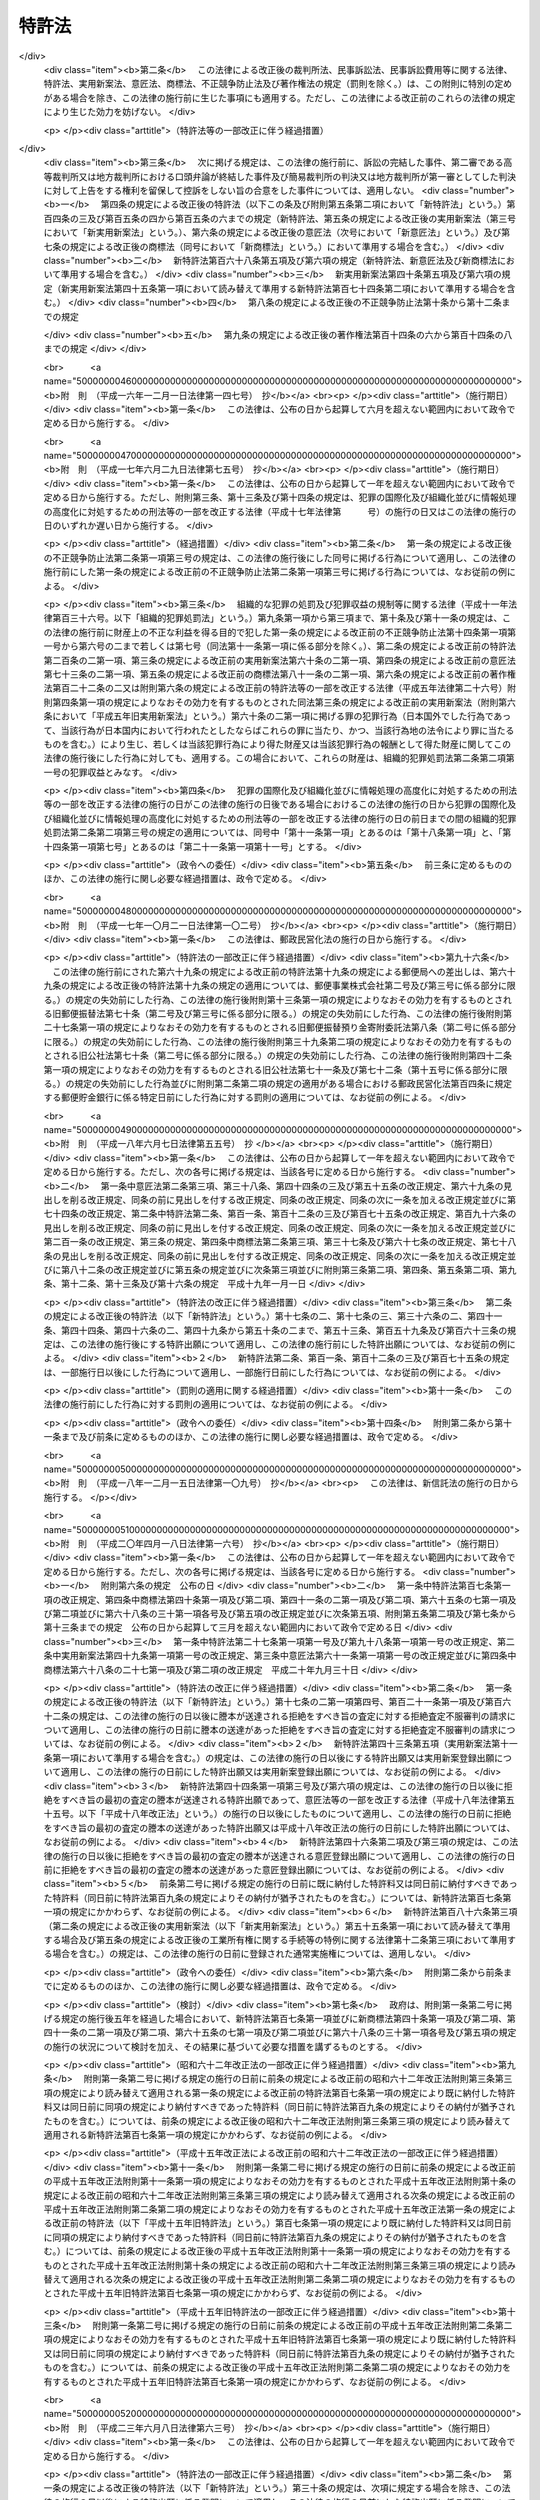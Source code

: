 .. _S34HO121:

======
特許法
======

.. raw:: html
    
    
    <b>特許法<br>
    （昭和三十四年四月十三日法律第百二十一号）</b><br><br><div align="right">最終改正：平成二四年五月八日法律第三〇号</div><br><a name="0000000000000000000000000000000000000000000000000000000000000000000000000000000"></a>
    <br>
    　<a href="#1000000000001000000000000000000000000000000000000000000000000000000000000000000" target="data">第一章　総則（第一条―第二十八条）</a>
    <br>
    　<a href="#1000000000002000000000000000000000000000000000000000000000000000000000000000000" target="data">第二章　特許及び特許出願（第二十九条―第四十六条の二） </a>
    <br>
    　<a href="#1000000000003000000000000000000000000000000000000000000000000000000000000000000" target="data">第三章　審査（第四十七条―第六十三条）</a>
    <br>
    　<a href="#1000000000003002000000000000000000000000000000000000000000000000000000000000000" target="data">第三章の二　出願公開（第六十四条―第六十五条）</a>
    <br>
    　<a href="#1000000000004000000000000000000000000000000000000000000000000000000000000000000" target="data">第四章　特許権</a>
    <br>
    　　<a href="#1000000000004000000001000000000000000000000000000000000000000000000000000000000" target="data">第一節　特許権（第六十六条―第九十九条）</a>
    <br>
    　　<a href="#1000000000004000000002000000000000000000000000000000000000000000000000000000000" target="data">第二節　権利侵害（第百条―第百六条）</a>
    <br>
    　　<a href="#1000000000004000000003000000000000000000000000000000000000000000000000000000000" target="data">第三節　特許料（第百七条―第百十二条の三）</a>
    <br>
    　<a href="#1000000000005000000000000000000000000000000000000000000000000000000000000000000" target="data">第五章　削除</a>
    <br>
    　<a href="#1000000000006000000000000000000000000000000000000000000000000000000000000000000" target="data">第六章　審判（第百二十一条―第百七十条）</a>
    <br>
    　<a href="#1000000000007000000000000000000000000000000000000000000000000000000000000000000" target="data">第七章　再審（第百七十一条―第百七十七条）</a>
    <br>
    　<a href="#1000000000008000000000000000000000000000000000000000000000000000000000000000000" target="data">第八章　訴訟（第百七十八条―第百八十四条の二）</a>
    <br>
    　<a href="#1000000000009000000000000000000000000000000000000000000000000000000000000000000" target="data">第九章　特許協力条約に基づく国際出願に係る特例（第百八十四条の三―第百八十四条の二十）</a>
    <br>
    　<a href="#1000000000010000000000000000000000000000000000000000000000000000000000000000000" target="data">第十章　雑則（第百八十五条―第百九十五条の四）</a>
    <br>
    　<a href="#1000000000011000000000000000000000000000000000000000000000000000000000000000000" target="data">第十一章　罰則（第百九十六条―第二百四条）</a>
    <br>
    　<a href="#5000000000000000000000000000000000000000000000000000000000000000000000000000000" target="data">附則</a>
    <br><p>　　　<b><a name="1000000000001000000000000000000000000000000000000000000000000000000000000000000">第一章　総則</a>
    </b>
    </p><p>
    </p><div class="arttitle"><a name="1000000000000000000000000000000000000000000000000100000000000000000000000000000">（目的）</a>
    </div><div class="item"><b>第一条</b>
    <a name="1000000000000000000000000000000000000000000000000100000000001000000000000000000"></a>
    　この法律は、発明の保護及び利用を図ることにより、発明を奨励し、もつて産業の発達に寄与することを目的とする。
    </div>
    
    <p>
    </p><div class="arttitle"><a name="1000000000000000000000000000000000000000000000000200000000000000000000000000000">（定義）</a>
    </div><div class="item"><b>第二条</b>
    <a name="1000000000000000000000000000000000000000000000000200000000001000000000000000000"></a>
    　この法律で「発明」とは、自然法則を利用した技術的思想の創作のうち高度のものをいう。
    </div>
    <div class="item"><b><a name="1000000000000000000000000000000000000000000000000200000000002000000000000000000">２</a>
    </b>
    　この法律で「特許発明」とは、特許を受けている発明をいう。
    </div>
    <div class="item"><b><a name="1000000000000000000000000000000000000000000000000200000000003000000000000000000">３</a>
    </b>
    　この法律で発明について「実施」とは、次に掲げる行為をいう。
    <div class="number"><b><a name="1000000000000000000000000000000000000000000000000200000000003000000001000000000">一</a>
    </b>
    　物（プログラム等を含む。以下同じ。）の発明にあつては、その物の生産、使用、譲渡等（譲渡及び貸渡しをいい、その物がプログラム等である場合には、電気通信回線を通じた提供を含む。以下同じ。）、輸出若しくは輸入又は譲渡等の申出（譲渡等のための展示を含む。以下同じ。）をする行為 
    </div>
    <div class="number"><b><a name="1000000000000000000000000000000000000000000000000200000000003000000002000000000">二</a>
    </b>
    　方法の発明にあつては、その方法の使用をする行為
    </div>
    <div class="number"><b><a name="1000000000000000000000000000000000000000000000000200000000003000000003000000000">三</a>
    </b>
    　物を生産する方法の発明にあつては、前号に掲げるもののほか、その方法により生産した物の使用、譲渡等、輸出若しくは輸入又は譲渡等の申出をする行為 
    </div>
    </div>
    <div class="item"><b><a name="1000000000000000000000000000000000000000000000000200000000004000000000000000000">４</a>
    </b>
    　この法律で「プログラム等」とは、プログラム（電子計算機に対する指令であつて、一の結果を得ることができるように組み合わされたものをいう。以下この項において同じ。）その他電子計算機による処理の用に供する情報であつてプログラムに準ずるものをいう。
    </div>
    
    <p>
    </p><div class="arttitle"><a name="1000000000000000000000000000000000000000000000000300000000000000000000000000000">（期間の計算）</a>
    </div><div class="item"><b>第三条</b>
    <a name="1000000000000000000000000000000000000000000000000300000000001000000000000000000"></a>
    　この法律又はこの法律に基く命令の規定による期間の計算は、次の規定による。
    <div class="number"><b><a name="1000000000000000000000000000000000000000000000000300000000001000000001000000000">一</a>
    </b>
    　期間の初日は、算入しない。ただし、その期間が午前零時から始まるときは、この限りでない。
    </div>
    <div class="number"><b><a name="1000000000000000000000000000000000000000000000000300000000001000000002000000000">二</a>
    </b>
    　期間を定めるのに月又は年をもつてしたときは、暦に従う。月又は年の始から期間を起算しないときは、その期間は、最後の月又は年においてその起算日に応当する日の前日に満了する。ただし、最後の月に応当する日がないときは、その月の末日に満了する。
    </div>
    </div>
    <div class="item"><b><a name="1000000000000000000000000000000000000000000000000300000000002000000000000000000">２</a>
    </b>
    　特許出願、請求その他特許に関する手続（以下単に「手続」という。）についての期間の末日が<a href="/cgi-bin/idxrefer.cgi?H_FILE=%8f%ba%98%5a%8e%4f%96%40%8b%e3%88%ea&amp;REF_NAME=%8d%73%90%ad%8b%40%8a%d6%82%cc%8b%78%93%fa%82%c9%8a%d6%82%b7%82%e9%96%40%97%a5&amp;ANCHOR_F=&amp;ANCHOR_T=" target="inyo">行政機関の休日に関する法律</a>
    （昭和六十三年法律第九十一号）<a href="/cgi-bin/idxrefer.cgi?H_FILE=%8f%ba%98%5a%8e%4f%96%40%8b%e3%88%ea&amp;REF_NAME=%91%e6%88%ea%8f%f0%91%e6%88%ea%8d%80&amp;ANCHOR_F=1000000000000000000000000000000000000000000000000100000000001000000000000000000&amp;ANCHOR_T=1000000000000000000000000000000000000000000000000100000000001000000000000000000#1000000000000000000000000000000000000000000000000100000000001000000000000000000" target="inyo">第一条第一項</a>
    各号に掲げる日に当たるときは、その日の翌日をもつてその期間の末日とする。
    </div>
    
    <p>
    </p><div class="arttitle"><a name="1000000000000000000000000000000000000000000000000400000000000000000000000000000">（期間の延長等）</a>
    </div><div class="item"><b>第四条</b>
    <a name="1000000000000000000000000000000000000000000000000400000000001000000000000000000"></a>
    　特許庁長官は、遠隔又は交通不便の地にある者のため、請求により又は職権で、第四十六条の二第一項第三号、第百八条第一項、第百二十一条第一項又は第百七十三条第一項に規定する期間を延長することができる。
    </div>
    
    <p>
    </p><div class="item"><b><a name="1000000000000000000000000000000000000000000000000500000000000000000000000000000">第五条</a>
    </b>
    <a name="1000000000000000000000000000000000000000000000000500000000001000000000000000000"></a>
    　特許庁長官、審判長又は審査官は、この法律の規定により手続をすべき期間を指定したときは、請求により又は職権で、その期間を延長することができる。
    </div>
    <div class="item"><b><a name="1000000000000000000000000000000000000000000000000500000000002000000000000000000">２</a>
    </b>
    　審判長は、この法律の規定により期日を指定したときは、請求により又は職権で、その期日を変更することができる。
    </div>
    
    <p>
    </p><div class="arttitle"><a name="1000000000000000000000000000000000000000000000000600000000000000000000000000000">（法人でない社団等の手続をする能力）</a>
    </div><div class="item"><b>第六条</b>
    <a name="1000000000000000000000000000000000000000000000000600000000001000000000000000000"></a>
    　法人でない社団又は財団であつて、代表者又は管理人の定めがあるものは、その名において次に掲げる手続をすることができる。
    <div class="number"><b><a name="1000000000000000000000000000000000000000000000000600000000001000000001000000000">一</a>
    </b>
    　出願審査の請求をすること。
    </div>
    <div class="number"><b><a name="1000000000000000000000000000000000000000000000000600000000001000000002000000000">二</a>
    </b>
    　特許無効審判又は延長登録無効審判を請求すること。
    </div>
    <div class="number"><b><a name="1000000000000000000000000000000000000000000000000600000000001000000003000000000">三</a>
    </b>
    　第百七十一条第一項の規定により特許無効審判又は延長登録無効審判の確定審決に対する再審を請求すること。
    </div>
    </div>
    <div class="item"><b><a name="1000000000000000000000000000000000000000000000000600000000002000000000000000000">２</a>
    </b>
    　法人でない社団又は財団であつて、代表者又は管理人の定めがあるものは、その名において特許無効審判又は延長登録無効審判の確定審決に対する再審を請求されることができる。
    </div>
    
    <p>
    </p><div class="arttitle"><a name="1000000000000000000000000000000000000000000000000700000000000000000000000000000">（未成年者、成年被後見人等の手続をする能力）</a>
    </div><div class="item"><b>第七条</b>
    <a name="1000000000000000000000000000000000000000000000000700000000001000000000000000000"></a>
    　未成年者及び成年被後見人は、法定代理人によらなければ、手続をすることができない。ただし、未成年者が独立して法律行為をすることができるときは、この限りでない。
    </div>
    <div class="item"><b><a name="1000000000000000000000000000000000000000000000000700000000002000000000000000000">２</a>
    </b>
    　被保佐人が手続をするには、保佐人の同意を得なければならない。
    </div>
    <div class="item"><b><a name="1000000000000000000000000000000000000000000000000700000000003000000000000000000">３</a>
    </b>
    　法定代理人が手続をするには、後見監督人があるときは、その同意を得なければならない。
    </div>
    <div class="item"><b><a name="1000000000000000000000000000000000000000000000000700000000004000000000000000000">４</a>
    </b>
    　被保佐人又は法定代理人が、相手方が請求した審判又は再審について手続をするときは、前二項の規定は、適用しない。
    </div>
    
    <p>
    </p><div class="arttitle"><a name="1000000000000000000000000000000000000000000000000800000000000000000000000000000">（在外者の特許管理人）</a>
    </div><div class="item"><b>第八条</b>
    <a name="100000000000000000000000000000%EF%BC%89%E3%81%AF%E3%80%81%E6%94%BF%E4%BB%A4%E3%81%A7%E5%AE%9A%E3%82%81%E3%82%8B%E5%A0%B4%E5%90%88%E3%82%92%E9%99%A4%E3%81%8D%E3%80%81%E3%81%9D%E3%81%AE%E8%80%85%E3%81%AE%E7%89%B9%E8%A8%B1%E3%81%AB%E9%96%A2%E3%81%99%E3%82%8B%E4%BB%A3%E7%90%86%E4%BA%BA%E3%81%A7%E3%81%82%E3%81%A4%E3%81%A6%E6%97%A5%E6%9C%AC%E5%9B%BD%E5%86%85%E3%81%AB%E4%BD%8F%E6%89%80%E5%8F%88%E3%81%AF%E5%B1%85%E6%89%80%E3%82%92%E6%9C%89%E3%81%99%E3%82%8B%E3%82%82%E3%81%AE%EF%BC%88%E4%BB%A5%E4%B8%8B%E3%80%8C%E7%89%B9%E8%A8%B1%E7%AE%A1%E7%90%86%E4%BA%BA%E3%80%8D%E3%81%A8%E3%81%84%E3%81%86%E3%80%82%EF%BC%89%E3%81%AB%E3%82%88%E3%82%89%E3%81%AA%E3%81%91%E3%82%8C%E3%81%B0%E3%80%81%E6%89%8B%E7%B6%9A%E3%82%92%E3%81%97%E3%80%81%E5%8F%88%E3%81%AF%E3%81%93%E3%81%AE%E6%B3%95%E5%BE%8B%E8%8B%A5%E3%81%97%E3%81%8F%E3%81%AF%E3%81%93%E3%81%AE%E6%B3%95%E5%BE%8B%E3%81%AB%E5%9F%BA%E3%81%A5%E3%81%8F%E5%91%BD%E4%BB%A4%E3%81%AE%E8%A6%8F%E5%AE%9A%E3%81%AB%E3%82%88%E3%82%8A%E8%A1%8C%E6%94%BF%E5%BA%81%E3%81%8C%E3%81%97%E3%81%9F%E5%87%A6%E5%88%86%E3%82%92%E4%B8%8D%E6%9C%8D%E3%81%A8%E3%81%97%E3%81%A6%E8%A8%B4%E3%81%88%E3%82%92%E6%8F%90%E8%B5%B7%E3%81%99%E3%82%8B%E3%81%93%E3%81%A8%E3%81%8C%E3%81%A7%E3%81%8D%E3%81%AA%E3%81%84%E3%80%82%0A&lt;/DIV&gt;%0A&lt;DIV%20class=" item><b><a name="1000000000000000000000000000000000000000000000000800000000002000000000000000000">２</a>
    </b>
    　特許管理人は、一切の手続及びこの法律又はこの法律に基づく命令の規定により行政庁がした処分を不服とする訴訟について本人を代理する。ただし、在外者が特許管理人の代理権の範囲を制限したときは、この限りでない。
    </a></div>
    
    <p>
    </p><div class="arttitle"><a name="1000000000000000000000000000000000000000000000000900000000000000000000000000000">（代理権の範囲）</a>
    </div><div class="item"><b>第九条</b>
    <a name="1000000000000000000000000000000000000000000000000900000000001000000000000000000"></a>
    　日本国内に住所又は居所（法人にあつては、営業所）を有する者であつて手続をするものの委任による代理人は、特別の授権を得なければ、特許出願の変更、放棄若しくは取下げ、特許権の存続期間の延長登録の出願の取下げ、請求、申請若しくは申立ての取下げ、第四十一条第一項の優先権の主張若しくはその取下げ、第四十六条の二第一項の規定による実用新案登録に基づく特許出願、出願公開の請求、拒絶査定不服審判の請求、特許権の放棄又は復代理人の選任をすることができない。
    </div>
    
    <p>
    </p><div class="item"><b><a name="1000000000000000000000000000000000000000000000001000000000000000000000000000000">第十条</a>
    </b>
    <a name="1000000000000000000000000000000000000000000000001000000000001000000000000000000"></a>
    　削除
    </div>
    
    <p>
    </p><div class="arttitle"><a name="1000000000000000000000000000000000000000000000001100000000000000000000000000000">（代理権の不消滅）</a>
    </div><div class="item"><b>第十一条</b>
    <a name="1000000000000000000000000000000000000000000000001100000000001000000000000000000"></a>
    　手続をする者の委任による代理人の代理権は、本人の死亡若しくは本人である法人の合併による消滅、本人である受託者の信託に関する任務の終了又は法定代理人の死亡若しくはその代理権の変更若しくは消滅によつては、消滅しない。
    </div>
    
    <p>
    </p><div class="arttitle"><a name="1000000000000000000000000000000000000000000000001200000000000000000000000000000">（代理人の個別代理）</a>
    </div><div class="item"><b>第十二条</b>
    <a name="1000000000000000000000000000000000000000000000001200000000001000000000000000000"></a>
    　手続をする者の代理人が二人以上あるときは、特許庁に対しては、各人が本人を代理する。
    </div>
    
    <p>
    </p><div class="arttitle"><a name="1000000000000000000000000000000000000000000000001300000000000000000000000000000">（代理人の改任等）</a>
    </div><div class="item"><b>第十三条</b>
    <a name="1000000000000000000000000000000000000000000000001300000000001000000000000000000"></a>願の取下げ、請求、申請又は申立ての取下げ、第四十一条第一項の優先権の主張及びその取下げ、出願公開の請求並びに拒絶査定不服審判の請求以外の手続については、各人が全員を代表するものとする。ただし、代表者を定めて特許庁に届け出たときは、この限りでない。
    </div>
    
    <p>
    </p><div class="arttitle"><a name="1000000000000000000000000000000000000000000000001500000000000000000000000000000">（在外者の裁判籍）</a>
    </div><div class="item"><b>第十五条</b>
    <a name="1000000000000000000000000000000000000000000000001500000000001000000000000000000"></a>
    　在外者の特許権その他特許に関する権利については、特許管理人があるときはその住所又は居所をもつて、特許管理人がないときは特許庁の所在地をもつて<a href="/cgi-bin/idxrefer.cgi?H_FILE=%95%bd%94%aa%96%40%88%ea%81%5a%8b%e3&amp;REF_NAME=%96%af%8e%96%91%69%8f%d7%96%40&amp;ANCHOR_F=&amp;ANCHOR_T=" target="inyo">民事訴訟法</a>
    （平成八年法律第百九号）<a href="/cgi-bin/idxrefer.cgi?H_FILE=%95%bd%94%aa%96%40%88%ea%81%5a%8b%e3&amp;REF_NAME=%91%e6%8c%dc%8f%f0%91%e6%8e%6c%8d%86&amp;ANCHOR_F=1000000000000000000000000000000000000000000000000500000000001000000004000000000&amp;ANCHOR_T=1000000000000000000000000000000000000000000000000500000000001000000004000000000#1000000000000000000000000000000000000000000000000500000000001000000004000000000" target="inyo">第五条第四号</a>
    の財産の所在地とみなす。
    </div>
    
    <p>
    </p><div class="arttitle"><a name="1000000000000000000000000000000000000000000000001600000000000000000000000000000">（手続をする能力がない場合の追認）</a>
    </div><div class="item"><b>第十六条</b>
    <a name="1000000000000000000000000000000000000000000000001600000000001000000000000000000"></a>
    　未成年者（独立して法律行為をすることができる者を除く。）又は成年被後見人がした手続は、法定代理人（本人が手続をする能力を取得したときは、本人）が追認することができる。
    </div>
    <div class="item"><b><a name="1000000000000000000000000000000000000000000000001600000000002000000000000000000">２</a>
    </b>
    　代理権がない者がした手続は、手続をする能力がある本人又は法定代理人が追認することができる。
    </div>
    <div class="item"><b><a name="1000000000000000000000000000000000000000000000001600000000003000000000000000000">３</a>
    </b>
    　被保佐人が保佐人の同意を得ないでした手続は、被保佐人が保佐人の同意を得て追認することができる。
    </div>
    <div class="item"><b><a name="1000000000000000000000000000000000000000000000001600000000004000000000000000000">４</a>
    </b>
    　後見監督人がある場合において法定代理人がその同意を得ないでした手続は、後見監督人の同意を得た法定代理人又は手続をする能力を取得した本人が追認することができる。
    </div>
    
    <p>
    </p><div class="arttitle"><a name="1000000000000000000000000000000000000000000000001700000000000000000000000000000">（手続の補正）</a>
    </div><div class="item"><b>第十七条</b>
    <a name="1000000000000000000000000000000000000000000000001700000000001000000000000000000"></a>
    　手続をした者は、事件が特許庁に係属している場合に限り、その補正をすることができる。ただし、次条から第十七条の四までの規定により補正をすることができる場合を除き、願書に添付した明細書、特許請求の範囲、図面若しくは要約書又は第百三十四条の二第一項の訂正若しくは訂正審判の請求書に添付した訂正した明細書、特許請求の範囲若しくは図面について補正をすることができない。
    </div>
    <div class="item"><b><a name="1000000000000000000000000000000000000000000000001700000000002000000000000000000">２</a>
    </b>
    　第三十六条の二第二項の外国語書面出願の出願人は、前項本文の規定にかかわらず、同条第一項の外国語書面及び外国語要約書面について補正をすることができない。
    </div>
    <div class="item"><b><a name="1000000000000000000000000000000000000000000000001700000000003000000000000000000">３</a>
    </b>
    　特許庁長官は、次に掲げる場合は、相当の期間を指定して、手続の補正をすべきことを命ずることができる。
    <div class="number"><b><a name="1000000000000000000000000000000000000000000000001700000000003000000001000000000">一</a>
    </b>
    　手続が第七条第一項から第三項まで又は第九条の規定に違反しているとき。
    </div>
    <div class="number"><b><a name="1000000000000000000000000000000000000000000000001700000000003000000002000000000">二</a>
    </b>
    　手続がこの法律又はこの法律に基づく命令で定める方式に違反しているとき。
    </div>
    <div class="number"><b><a name="1000000000000000000000000000000000000000000000001700000000003000000003000000000">三</a>
    </b>
    　手続について第百九十五条第一項から第三項までの規定により納付すべき手数料を納付しないとき。
    </div>
    </div>
    <div class="item"><b><a name="1000000000000000000000000000000000000000000000001700000000004000000000000000000">４</a>
    </b>
    　手続の補正（手数料の納付を除く。）をするには、次条第二項に規定する場合を除き、手続補正書を提出しなければならない。
    </div>
    
    <p>
    </p><div class="arttitle"><a name="1000000000000000000000000000000000000000000000001700200000000000000000000000000">（願書に添付した明細書、特許請求の範囲又は図面の補正） </a>
    </div><div class="item"><b>第十七条の二</b>
    <a name="1000000000000000000000000000000000000000000000001700200000001000000000000000000"></a>
    　特許出願人は、特許をすべき旨の査定の謄本の送達前においては、願書に添付した明細書、特許請求の範囲又は図面について補正をすることができる。ただし、第五十条の規定による通知を受けた後は、次に掲げる場合に限り、補正をすることができる。 
    <div class="number"><b><a name="1000000000000000000000000000000000000000000000001700200000001000000001000000000">一</a>
    </b>
    　第五十条（第百五十九条第二項（第百七十四条第一項において準用する場合を含む。）及び第百六十三条第二項において準用する場合を含む。以下この項において同じ。）の規定による通知（以下この条において「拒絶理由通知」という。）を最初に受けた場合において、第五十条の規定により指定された期間内にするとき。
    </div>
    <div class="number"><b><a name="1000000000000000000000000000000000000000000000001700200000001000000002000000000">二</a>
    </b>
    　拒絶理由通知を受けた後第四十八条の七の規定による通知を受けた場合において、同条の規定により指定された期間内にするとき。
    </div>
    <div class="number"><b><a name="1000000000000000000000000000000000000000000000001700200000001000000003000000000">三</a>
    </b>
    　拒絶理由通知を受けた後更に拒絶理由通知を受けた場合において、最後に受けた拒絶理由通知に係る第五十条の規定により指定された期間内にするとき。
    </div>
    <div class="number"><b><a name="1000000000000000000000000000000000000000000000001700200000001000000004000000000">四</a>
    </b>
    　拒絶査定不服審判を請求する場合において、その審判の請求と同時にするとき。
    </div>
    </div>
    <div class="item"><b><a name="1000000000000000000000000000000000000000000000001700200000002000000000000000000">２</a>
    </b>
    　第三十六条の二第二項の外国語書面出願の出願人が、誤訳の訂正を目的として、前項の規定により明細書、特許請求の範囲又は図面について補正をするときは、その理由を記載した誤訳訂正書を提出しなければならない。 
    </div>
    <div class="item"><b><a name="1000000000000000000000000000000000000000000000001700200000003000000000000000000">３</a>
    </b>
    　第一項の規定により明細書、特許請求の範囲又は図面について補正をするときは、誤訳訂正書を提出してする場合を除き、願書に最初に添付した明細書、特許請求の範囲又は図面（第三十六条の二第二項の外国語書面出願にあつては、同条第六項の規定により明細書、特許請求の範囲及び図面とみなされた同条第二項に規定する外国語書面の翻訳文（誤訳訂正書を提出して明細書、特許請求の範囲又は図面について補正をした場合にあつては、翻訳文又は当該補正後の明細書、特許請求の範囲若しくは図面）。第三十四条の二第一項及び第三十四条の三第一項において同じ。）に記載した事項の範囲内においてしなければならない。 
    </div>
    <div class="item"><b><a name="1000000000000000000000000000000000000000000000001700200000004000000000000000000">４</a>
    </b>
    　前項に規定するもののほか、第一項各号に掲げる場合において特許請求の範囲について補正をするときは、その補正前に受けた拒絶理由通知において特許をすることができないものか否かについての判断が示された発明と、その補正後の特許請求の範囲に記載される事項により特定される発明とが、第三十七条の発明の単一性の要件を満たす一群の発明に該当するものとなるようにしなければならない。
    </div>
    <div class="item"><b><a name="1000000000000000000000000000000000000000000000001700200000005000000000000000000">５</a>
    </b>
    　前二項に規定するもののほか、第一項第一号、第三号及び第四号に掲げる場合（同項第一号に掲げる場合にあつては、拒絶理由通知と併せて第五十条の二の規定による通知を受けた場合に限る。）において特許請求の範囲についてする補正は、次に掲げる事項を目的とするものに限る。  
    <div class="number"><b><a name="1000000000000000000000000000000000000000000000001700200000005000000001000000000">一</a>
    </b>
    　第三十六条第五項に規定する請求項の削除
    </div>
    <div class="number"><b><a name="1000000000000000000000000000000000000000000000001700200000005000000002000000000">二</a>
    </b>
    　特許請求の範囲の減縮（第三十六条第五項の規定により請求項に記載した発明を特定するために必要な事項を限定するものであつて、その補正前の当該請求項に記載された発明とその補正後の当該請求項に記載される発明の産業上の利用分野及び解決しようとする課題が同一であるものに限る。）
    </div>
    <div class="number"><b><a name="1000000000000000000000000000000000000000000000001700200000005000000003000000000">三</a>
    </b>
    　誤記の訂正
    </div>
    <div class="number"><b><a name="1000000000000000000000000000000000000000000000001700200000005000000004000000000">四</a>
    </b>
    　明りようでない記載の釈明（拒絶理由通知に係る拒絶の理由に示す事項についてするものに限る。）
    </div>
    </div>
    <div class="item"><b><a name="1000000000000000000000000000000000000000000000001700200000006000000000000000000">６</a>
    </b>
    　第百二十六条第七項の規定は、前項第二号の場合に準用する。
    </div>
    
    <p>
    </p><div class="arttitle"><a name="1000000000000000000000000000000000000000000000001700300000000000000000000000000">（要約書の補正）</a>
    </div><div class="item"><b>第十七条の三</b>
    <a name="1000000000000000000000000000000000000000000000001700300000001000000000000000000"></a>
    　特許出願人は、特許出願の日（第四十一条第一項の規定による優先権の主張を伴う特許出願にあつては、同項に規定する先の出願の日、第四十三条第一項又は第四十三条の二第一項若しくは第二項の規定による優先権の主張を伴う特許出願にあつては、最初の出願若しくはパリ条約（千九百年十二月十四日にブラッセルで、千九百十一年六月二日にワシントンで、千九百二十五年十一月六日にヘーグで、千九百三十四年六月二日にロンドンで、千九百五十八年十月三十一日にリスボンで及び千九百六十七年七月十四日にストックホルムで改正された工業所有権の保護に関する千八百八十三年三月二十日のパリ条約をいう。以下同じ。）第四条Ｃ（４）の規定により最初の出願とみなされた出願又は同条Ａ（２）の規定により最初の出願と認められた出願の日、第四十一条第一項、第四十三条第一項又は第四十三条の二第一項若しくは第二項の規定による二以上の優先権の主張を伴う特許出願にあつては、当該優先権の主張の基礎とした出願の日のうち最先の日。第三十六条の二第二項本文及び第六十四条第一項において同じ。）から一年三月以内（出願公開の請求があつた後を除く。）に限り、願書に添付した要約書について補正をすることができる。
    </div>
    
    <p>
    </p><div class="arttitle"><a name="1000000000000000000000000000000000000000000000001700400000000000000000000000000">（訂正に係る明細書、特許請求の範囲又は図面の補正） </a>
    </div><div class="item"><b>第十七条の四</b>
    <a name="1000000000000000000000000000000000000000000000001700400000001000000000000000000"></a>
    　特許無効審判の被請求人は、第百三十四条第一項若しくは第二項、第百三十四条の二第五項、第百三十四条の三、第百五十三条第二項又は第百六十四条の二第二項の規定により指定された期間内に限り、第百三十四条の二第一項の訂正の請求書に添付した訂正した明細書、特許請求の範囲又は図面について補正をすることができる。
    </div>
    <div class="item"><b><a name="1000000000000000000000000000000000000000000000001700400000002000000000000000000">２</a>
    </b>
    　訂正審判の請求人は、第百五十六条第一項の規定による通知がある前（同条第三項の規定による審理の再開がされた場合にあつては、その後更に同条第一項の規定による通知がある前）に限り、訂正審判の請求書に添付した訂正した明細書、特許請求の範囲又は図面について補正をすることができる。
    </div>
    
    <p>
    </p><div class="arttitle"><a name="1000000000000000000000000000000000000000000000001800000000000000000000000000000">（手続の却下）</a>
    </div><div class="item"><b>第十八条</b>
    <a name="1000000000000000000000000000000000000000000000001800000000001000000000000000000"></a>
    　特許庁長官は、第十七条第三項の規定により手続の補正をすべきことを命じた者が同項の規定により指定した期間内にその補正をしないとき、又は特許権の設定の登録を受ける者が第百八条第一項に規定する期間内に特許料を納付しないときは、その手続を却下することができる。
    </div>
    <div class="item"><b><a name="1000000000000000000000000000000000000000000000001800000000002000000000000000000">２</a>
    </b>
    　特許庁長官は、第十七条第三項の規定により第百九十五条第三項の規定による手数料の納付をすべきことを命じた特許出願人が第十七条第三項の規定により指定した期間内にその手数料の納付をしないときは、当該特許出願を却下することができる。
    </div>
    
    <p>
    </p><div class="arttitle"><a name="1000000000000000000000000000000000000000000000001800200000000000000000000000000">（不適法な手続の却下）</a>
    </div><div class="item"><b>第十八条の二</b>
    <a name="1000000000000000000000000000000000000000000000001800200000001000000000000000000"></a>
    　特許庁長官は、不適法な手続であつて、その補正をすることができないものについては、その手続を却下するものとする。
    </div>
    <div class="item"><b><a name="1000000000000000000000000000000000000000000000001800200000002000000000000000000">２</a>
    </b>
    　前項の規定により却下しようとするときは、手続をした者に対し、その理由を通知し、相当の期間を指定して、弁明を記載した書面（以下「弁明書」という。）を提出する機会を与えなければならない。
    </div>
    
    <p>
    </p><div class="arttitle"><a name="1000000000000000000000000000000000000000000000001900000000000000000000000000000">（願書等の提出の効力発生時期）</a>
    </div><div class="item"><b>第十九条</b>
    <a name="1000000000000000000000000000000000000000000000001900000000001000000000000000000"></a>
    　願書又はこの法律若しくはこの法律に基づく命令の規定により特許庁に提出する書類その他の物件であつてその提出の期間が定められているものを郵便又は<a href="/cgi-bin/idxrefer.cgi?H_FILE=%95%bd%88%ea%8e%6c%96%40%8b%e3%8b%e3&amp;REF_NAME=%96%af%8a%d4%8e%96%8b%c6%8e%d2%82%c9%82%e6%82%e9%90%4d%8f%91%82%cc%91%97%92%42%82%c9%8a%d6%82%b7%82%e9%96%40%97%a5&amp;ANCHOR_F=&amp;ANCHOR_T=" target="inyo">民間事業者による信書の送達に関する法律</a>
    （平成十四年法律第九十九号。以下この条において「信書便法」という。）<a href="/cgi-bin/idxrefer.cgi?H_FILE=%95%bd%88%ea%8e%6c%96%40%8b%e3%8b%e3&amp;REF_NAME=%91%e6%93%f1%8f%f0%91%e6%98%5a%8d%80&amp;ANCHOR_F=1000000000000000000000000000000000000000000000000200000000006000000000000000000&amp;ANCHOR_T=1000000000000000000000000000000000000000000000000200000000006000000000000000000#1000000000000000000000000000000000000000000000000200000000006000000000000000000" target="inyo">第二条第六項</a>
    に規定する一般信書便事業者若しくは<a href="/cgi-bin/idxrefer.cgi?H_FILE=%95%bd%88%ea%8e%6c%96%40%8b%e3%8b%e3&amp;REF_NAME=%93%af%8f%f0%91%e6%8b%e3%8d%80&amp;ANCHOR_F=1000000000000000000000000000000000000000000000000200000000009000000000000000000&amp;ANCHOR_T=1000000000000000000000000000000000000000000000000200000000009000000000000000000#1000000000000000000000000000000000000000000000000200000000009000000000000000000" target="inyo">同条第九項</a>
    に規定する特定信書便事業者の提供する<a href="/cgi-bin/idxrefer.cgi?H_FILE=%95%bd%88%ea%8e%6c%96%40%8b%e3%8b%e3&amp;REF_NAME=%93%af%8f%f0%91%e6%93%f1%8d%80&amp;ANCHOR_F=1000000000000000000000000000000000000000000000000200000000002000000000000000000&amp;ANCHOR_T=1000000000000000000000000000000000000000000000000200000000002000000000000000000#1000000000000000000000000000000000000000000000000200000000002000000000000000000" target="inyo">同条第二項</a>
    に規定する信書便（以下「信書便」という。）の役務であつて経済産業省令で定めるものにより提出した場合において、その願書又は物件を日本郵便株式会社の営業所（郵便の業務を行うものに限る。）に差し出した日時を郵便物の受領証により証明したときはその日時に、その郵便物又は<a href="/cgi-bin/idxrefer.cgi?H_FILE=%95%bd%88%ea%8e%6c%96%40%8b%e3%8b%e3&amp;REF_NAME=%90%4d%8f%91%95%d6%96%40%91%e6%93%f1%8f%f0%91%e6%8e%4f%8d%80&amp;ANCHOR_F=1000000000000000000000000000000000000000000000000200000000003000000000000000000&amp;ANCHOR_T=1000000000000000000000000000000000000000000000000200000000003000000000000000000#1000000000000000000000000000000000000000000000000200000000003000000000000000000" target="inyo">信書便法第二条第三項</a>
    に規定する信書便物（以下この条において「信書便物」という。）の通信日付印により表示された日時が明瞭であるときはその日時に、その郵便物又は信書便物の通信日付印により表示された日時のうち日のみが明瞭であつて時刻が明瞭でないときは表示された日の午後十二時に、その願書又は物件は、特許庁に到達したものとみなす。
    </div>
    
    <p>
    </p><div class="arttitle"><a name="1000000000000000000000000000000000000000000000002000000000000000000000000000000">（手続の効力の承継）</a>
    </div><div class="item"><b>第二十条</b>
    <a name="1000000000000000000000000000000000000000000000002000000000001000000000000000000"></a>
    　特許権その他特許に関する権利についてした手続の効力は、その特許権その他特許に関する権利の承継人にも、及ぶものとする。
    </div>
    
    <p>
    </p><div class="arttitle"><a name="1000000000000000000000000000000000000000000000002100000000000000000000000000000">（手続の続行）</a>
    </div><div class="item"><b>第二十一条</b>
    <a name="1000000000000000000000000000000000000000000000002100000000001000000000000000000"></a>
    　特許庁長官又は審判長は、特許庁に事件が係属している場合において、特許権その他特許に関する権利の移転があつたときは、特許権その他特許に関する権利の承継人に対し、その事件に関する手続を続行することができる。
    </div>
    
    <p>
    </p><div class="arttitle"><a name="1000000000000000000000000000000000000000000000002200000000000000000000000000000">（手続の中断又は中止）</a>
    </div><div class="item"><b>第二十二条</b>
    <a name="1000000000000000000000000000000000000000000000002200000000001000000000000000000"></a>
    　特許庁長官又は審判官は、決定、査定又は審決の謄本の送達後に中断した手続の受継の申立について、受継を許すかどうかの決定をしなければならない。
    </div>
    <div class="item"><b><a name="1000000000000000000000000000000000000000000000002200000000002000000000000000000">２</a>
    </b>
    　前項の決定は、文書をもつて行い、かつ、理由を附さなければならない。
    </div>
    
    <p>
    </p><div class="item"><b><a name="1000000000000000000000000000000000000000000000002300000000000000000000000000000">第二十三条</a>
    </b>
    <a name="1000000000000000000000000000000000000000000000002300000000001000000000000000000"></a>
    　特許庁長官又は審判官は、中断した審査、審判又は再審の手続を受け継ぐべき者が受継を怠つたときは、申立てにより又は職権で、相当の期間を指定して、受継を命じなければならない。
    </div>
    <div class="item"><b><a name="1000000000000000000000000000000000000000000000002300000000002000000000000000000">２</a>
    </b>
    　特許庁長官又は審判官は、前項の規定により指定した期間内に受継がないときは、その期間の経過の日に受継があつたものとみなすことができる。
    </div>
    <div class="item"><b><a name="1000000000000000000000000000000000000000000000002300000000003000000000000000000">３</a>
    </b>
    　特許庁長官又は審判長は、前項の規定により受継があつたものとみなしたときは、その旨を当事者に通知しなければならない。
    </div>
    
    <p>
    </p><div class="item"><b><a name="1000000000000000000000000000000000000000000000002400000000000000000000000000000">第二十四条</a>
    </b>
    <a name="1000000000000000000000000000000000000000000000002400000000001000000000000000000"></a>
    　<a href="/cgi-bin/idxrefer.cgi?H_FILE=%95%bd%94%aa%96%40%88%ea%81%5a%8b%e3&amp;REF_NAME=%96%af%8e%96%91%69%8f%d7%96%40%91%e6%95%53%93%f1%8f%5c%8e%6c%8f%f0&amp;ANCHOR_F=1000000000000000000000000000000000000000000000012400000000000000000000000000000&amp;ANCHOR_T=1000000000000000000000000000000000000000000000012400000000000000000000000000000#1000000000000000000000000000000000000000000000012400000000000000000000000000000" target="inyo">民事訴訟法第百二十四条</a>
    （第一項第六号を除く。）、第百二十六条、第百二十七条、第百二十八条第一項、第百三十条、第百三十一条及び第百三十二条第二項（訴訟手続の中断及び中止）の規定は、審査、審判又は再審の手続に準用する。この場合において、<a href="/cgi-bin/idxrefer.cgi?H_FILE=%95%bd%94%aa%96%40%88%ea%81%5a%8b%e3&amp;REF_NAME=%93%af%96%40%91%e6%95%53%93%f1%8f%5c%8e%6c%8f%f0%91%e6%93%f1%8d%80&amp;ANCHOR_F=1000000000000000000000000000000000000000000000012400000000002000000000000000000&amp;ANCHOR_T=1000000000000000000000000000000000000000000000012400000000002000000000000000000#1000000000000000000000000000000000000000000000012400000000002000000000000000000" target="inyo">同法第百二十四条第二項</a>
    中「訴訟代理人」とあるのは「審査、審判又は再審の委任による代理人」と、<a href="/cgi-bin/idxrefer.cgi?H_FILE=%95%bd%94%aa%96%40%88%ea%81%5a%8b%e3&amp;REF_NAME=%93%af%96%40%91%e6%95%53%93%f1%8f%5c%8e%b5%8f%f0&amp;ANCHOR_F=1000000000000000000000000000000000000000000000012700000000000000000000000000000&amp;ANCHOR_T=1000000000000000000000000000000000000000000000012700000000000000000000000000000#1000000000000000000000000000000000000000000000012700000000000000000000000000000" target="inyo">同法第百二十七条</a>
    中「裁判所」とあるのは「特許庁長官又は審判長」と、<a href="/cgi-bin/idxrefer.cgi?H_FILE=%95%bd%94%aa%96%40%88%ea%81%5a%8b%e3&amp;REF_NAME=%93%af%96%40%91%e6%95%53%93%f1%8f%5c%94%aa%8f%f0%91%e6%88%ea%8d%80&amp;ANCHOR_F=1000000000000000000000000000000000000000000000012800000000001000000000000000000&amp;ANCHOR_T=1000000000000000000000000000000000000000000000012800000000001000000000000000000#1000000000000000000000000000000000000000000000012800000000001000000000000000000" target="inyo">同法第百二十八条第一項</a>
    及び<a href="/cgi-bin/idxrefer.cgi?H_FILE=%95%bd%94%aa%96%40%88%ea%81%5a%8b%e3&amp;REF_NAME=%91%e6%95%53%8e%4f%8f%5c%88%ea%8f%f0&amp;ANCHOR_F=1000000000000000000000000000000000000000000000013100000000000000000000000000000&amp;ANCHOR_T=1000000000000000000000000000000000000000000000013100000000000000000000000000000#1000000000000000000000000000000000000000000000013100000000000000000000000000000" target="inyo">第百三十一条</a>
    中「裁判所」とあるのは「特許庁長官又は審判官」と、<a href="/cgi-bin/idxrefer.cgi?H_FILE=%95%bd%94%aa%96%40%88%ea%81%5a%8b%e3&amp;REF_NAME=%93%af%96%40%91%e6%95%53%8e%4f%8f%5c%8f%f0&amp;ANCHOR_F=1000000000000000000000000000000000000000000000013000000000000000000000000000000&amp;ANCHOR_T=1000000000000000000000000000000000000000000000013000000000000000000000000000000#1000000000000000000000000000000000000000000000013000000000000000000000000000000" target="inyo">同法第百三十条</a>
    中「裁判所」とあるのは「特許庁」と読み替えるものとする。
    </div>
    
    <p>
    </p><div class="arttitle"><a name="1000000000000000000000000000000000000000000000002500000000000000000000000000000">（外国人の権利の享有）</a>
    </div><div class="item"><b>第二十五条</b>
    <a name="1000000000000000000000000000000000000000000000002500000000001000000000000000000"></a>
    　日本国内に住所又は居所（法人にあつては、営業所）を有しない外国人は、次の各号の一に該当する場合を除き、特許権その他特許に関する権利を享有することができない。
    <div class="number"><b><a name="1000000000000000000000000000000000000000000000002500000000001000000001000000000">一</a>
    </b>
    　その者の属する国において、日本国民に対しその国民と同一の条件により特許権その他特許に関する権利の享有を認めているとき。
    </div>
    <div class="number"><b><a name="1000000000000000000000000000000000000000000000002500000000001000000002000000000">二</a>
    </b>
    　その者の属する国において、日本国がその国民に対し特許権その他特許に関する権利の享有を認める場合には日本国民に対しその国民と同一の条件により特許権その他特許に関する権利の享有を認めることとしているとき。
    </div>
    <div class="number"><b><a name="1000000000000000000000000000000000000000000000002500000000001000000003000000000">三</a>
    </b>
    　条約に別段の定があるとき。
    </div>
    </div>
    
    <p>
    </p><div class="arttitle"><a name="1000000000000000000000000000000000000000000000002600000000000000000000000000000">（条約の効力）</a>
    </div><div class="item"><b>第二十六条</b>
    <a name="1000000000000000000000000000000000000000000000002600000000001000000000000000000"></a>
    　特許に関し条約に別段の定があるときは、その規定による。
    </div>
    
    <p>
    </p><div class="arttitle"><a name="1000000000000000000000000000000000000000000000002700000000000000000000000000000">（特許原簿への登録）</a>
    </div><div class="item"><b>第二十七条</b>
    <a name="1000000000000000000000000000000000000000000000002700000000001000000000000000000"></a>
    　次に掲げる事項は、特許庁に備える特許原簿に登録する。
    <div class="number"><b><a name="1000000000000000000000000000000000000000000000002700000000001000000001000000000">一</a>
    </b>
    　特許権の設定、存続期間の延長、移転、信託による変更、消滅、回復又は処分の制限
    </div>
    <div class="number"><b><a name="1000000000000000000000000000000000000000000000002700000000001000000002000000000">二</a>
    </b>
    　専用実施権の設定、保存、移転、変更、消滅又は処分の制限
    </div>
    <div class="number"><b><a name="1000000000000000000000000000000000000000000000002700000000001000000003000000000">三</a>
    </b>
    　特許権又は専用実施権を目的とする質権の設定、移転、変更、消滅又は処分の制限
    </div>
    <div class="number"><b><a name="1000000000000000000000000000000000000000000000002700000000001000000004000000000">四</a>
    </b>
    　仮専用実施権の設定、保存、移転、変更、消滅又は処分の制限
    </div>
    </div>
    <div class="item"><b><a name="1000000000000000000000000000000000000000000000002700000000002000000000000000000">２</a>
    </b>
    　特許原簿は、その全部又は一部を磁気テープ（これに準ずる方法により一定の事項を確実に記録して置くことができる物を含む。以下同じ。）をもつて調製することができる。
    </div>
    <div class="item"><b><a name="1000000000000000000000000000000000000000000000002700000000003000000000000000000">３</a>
    </b>
    　この法律に規定するもののほか、登録に関して必要な事項は、政令で定める。
    </div>
    
    <p>
    </p><div class="arttitle"><a name="1000000000000000000000000000000000000000000000002800000000000000000000000000000">（特許証の交付）</a>
    </div><div class="item"><b>第二十八条</b>
    <a name="1000000000000000000000000000000000000000000000002800000000001000000000000000000"></a>
    　特許庁長官は、特許権の設定の登録があつたとき、第七十四条第一項の規定による請求に基づく特許権の移転の登録があつたとき、又は願書に添付した明細書、特許請求の範囲若しくは図面の訂正をすべき旨の審決が確定した場合において、その登録があつたときは、特許権者に対し、特許証を交付する。
    </div>
    <div class="item"><b><a name="1000000000000000000000000000000000000000000000002800000000002000000000000000000">２</a>
    </b>
    　特許証の再交付については、経済産業省令で定める。
    </div>
    
    
    <p>　　　<b><a name="1000000000002000000000000000000000000000000000000000000000000000000000000000000">第二章　特許及び特許出願</a>
    </b>
    </p><p>
    </p><div class="arttitle"><a name="1000000000000000000000000000000000000000000000002900000000000000000000000000000">（特許の要件）</a>
    </div><div class="item"><b>第二十九条</b>
    <a name="1000000000000000000000000000000000000000000000002900000000001000000000000000000"></a>
    　産業上利用することができる発明をした者は、次に掲げる発明を除き、その発明について特許を受けることができる。
    <div class="number"><b><a name="1000000000000000000000000000000000000000000000002900000000001000000001000000000">一</a>
    </b>
    　特許出願前に日本国内又は外国において公然知られた発明
    </div>
    <div class="number"><b><a name="1000000000000000000000000000000000000000000000002900000000001000000002000000000">二</a>
    </b>
    　特許出願前に日本国内又は外国において公然実施をされた発明
    </div>
    <div class="number"><b><a name="1000000000000000000000000000000000000000000000002900000000001000000003000000000">三</a>
    </b>
    　特許出願前に日本国内又は外国において、頒布された刊行物に記載された発明又は電気通信回線を通じて公衆に利用可能となつた発明
    </div>
    </div>
    <div class="item"><b><a name="1000000000000000000000000000000000000000000000002900000000002000000000000000000">２</a>
    </b>
    　特許出願前にその発明の属する技術の分野における通常の知識を有する者が前項各号に掲げる発明に基いて容易に発明をすることができたときは、その発明については、同項の規定にかかわらず、特許を受けることができない。
    </div>
    
    <p>
    </p><div class="item"><b><a name="1000000000000000000000000000000000000000000000002900200000000000000000000000000">第二十九条の二</a>
    </b>
    <a name="1000000000000000000000000000000000000000000000002900200000001000000000000000000"></a>
    　特許出願に係る発明が当該特許出願の日前の他の特許出願又は実用新案登録出願であつて当該特許出願後に第六十六条第三項の規定により同項各号に掲げる事項を掲載した特許公報（以下「特許掲載公報」という。）の発行若しくは出願公開又は<a href="/cgi-bin/idxrefer.cgi?H_FILE=%8f%ba%8e%4f%8e%6c%96%40%88%ea%93%f1%8e%4f&amp;REF_NAME=%8e%c0%97%70%90%56%88%c4%96%40&amp;ANCHOR_F=&amp;ANCHOR_T=" target="inyo">実用新案法</a>
    （昭和三十四年法律第百二十三号）<a href="/cgi-bin/idxrefer.cgi?H_FILE=%8f%ba%8e%4f%8e%6c%96%40%88%ea%93%f1%8e%4f&amp;REF_NAME=%91%e6%8f%5c%8e%6c%8f%f0%91%e6%8e%4f%8d%80&amp;ANCHOR_F=1000000000000000000000000000000000000000000000001400000000003000000000000000000&amp;ANCHOR_T=1000000000000000000000000000000000000000000000001400000000003000000000000000000#1000000000000000000000000000000000000000000000001400000000003000000000000000000" target="inyo">第十四条第三項</a>
    の規定により<a href="/cgi-bin/idxrefer.cgi?H_FILE=%8f%ba%8e%4f%8e%6c%96%40%88%ea%93%f1%8e%4f&amp;REF_NAME=%93%af%8d%80&amp;ANCHOR_F=1000000000000000000000000000000000000000000000001400000000003000000000000000000&amp;ANCHOR_T=1000000000000000000000000000000000000000000000001400000000003000000000000000000#1000000000000000000000000000000000000000000000001400000000003000000000000000000" target="inyo">同項</a>
    各号に掲げる事項を掲載した実用新案公報（以下「実用新案掲載公報」という。）の発行がされたものの願書に最初に添付した明細書、特許請求の範囲若しくは実用新案登録請求の範囲又は図面（第三十六条の二第二項の外国語書面出願にあつては、同条第一項の外国語書面）に記載された発明又は考案（その発明又は考案をした者が当該特許出願に係る発明の発明者と同一の者である場合におけるその発明又は考案を除く。）と同一であるときは、その発明については、前条第一項の規定にかかわらず、特許を受けることができない。ただし、当該特許出願の時にその出願人と当該他の特許出願又は実用新案登録出願の出願人とが同一の者であるときは、この限りでない。 
    </div>
    
    <p>
    </p><div class="arttitle"><a name="1000000000000000000000000000000000000000000000003000000000000000000000000000000">（発明の新規性の喪失の例外）</a>
    </div><div class="item"><b>第三十条</b>
    <a name="1000000000000000000000000000000000000000000000003000000000001000000000000000000"></a>
    　特許を受ける権利を有する者の意に反して第二十九条第一項各号のいずれかに該当するに至つた発明は、その該当するに至つた日から六月以内にその者がした特許出願に係る発明についての同条第一項及び第二項の規定の適用については、同条第一項各号のいずれかに該当するに至らなかつたものとみなす。
    </div>
    <div class="item"><b><a name="1000000000000000000000000000000000000000000000003000000000002000000000000000000">２</a>
    </b>
    　特許を受ける権利を有する者の行為に起因して第二十九条第一項各号のいずれかに該当するに至つた発明（発明、実用新案、意匠又は商標に関する公報に掲載されたことにより同項各号のいずれかに該当するに至つたものを除く。）も、その該当するに至つた日から六月以内にその者がした特許出願に係る発明についての同条第一項及び第二項の規定の適用については、前項と同様とする。
    </div>
    <div class="item"><b><a name="1000000000000000000000000000000000000000000000003000000000003000000000000000000">３</a>
    </b>
    　前項の規定の適用を受けようとする者は、その旨を記載した書面を特許出願と同時に特許庁長官に提出し、かつ、第二十九条第一項各号のいずれかに該当するに至つた発明が前項の規定の適用を受けることができる発明であることを証明する書面を特許出願の日から三十日以内に特許庁長官に提出しなければならない。
    </div>
    
    <p>
    </p><div class="item"><b><a name="1000000000000000000000000000000000000000000000003100000000000000000000000000000">第三十一条</a>
    </b>
    <a name="1000000000000000000000000000000000000000000000003100000000001000000000000000000"></a>
    　削除
    </div>
    
    <p>
    </p><div class="arttitle"><a name="1000000000000000000000000000000000000000000000003200000000000000000000000000000">（特許を受けることができない発明）</a>
    </div><div class="item"><b>第三十二条</b>
    <a name="1000000000000000000000000000000000000000000000003200000000001000000000000000000"></a>
    　公の秩序、善良の風俗又は公衆の衛生を害するおそれがある発明については、第二十九条の規定にかかわらず、特許を受けることができない。
    </div>
    
    <p>
    </p><div class="arttitle"><a name="1000000000000000000000000000000000000000000000003300000000000000000000000000000">（特許を受ける権利）</a>
    </div><div class="item"><b>第三十三条</b>
    <a name="1000000000000000000000000000000000000000000000003300000000001000000000000000000"></a>
    　特許を受ける権利は、移転することができる。
    </div>
    <div class="item"><b><a name="1000000000000000000000000000000000000000000000003300000000002000000000000000000">２</a>
    </b>
    　特許を受ける権利は、質権の目的とすることができない。
    </div>
    <div class="item"><b><a name="1000000000000000000000000000000000000000000000003300000000003000000000000000000">３</a>
    </b>
    　特許を受ける権利が共有に係るときは、各共有者は、他の共有者の同意を得なければ、その持分を譲渡することができない。
    </div>
    <div class="item"><b><a name="1000000000000000000000000000000000000000000000003300000000004000000000000000000">４</a>
    </b>
    　特許を受ける権利が共有に係るときは、各共有者は、他の共有者の同意を得なければ、その特許を受ける権利に基づいて取得すべき特許権について、仮専用実施権を設定し、又は他人に仮通常実施権を許諾することができない。
    </div>
    
    <p>
    </p><div class="item"><b><a name="1000000000000000000000000000000000000000000000003400000000000000000000000000000">第三十四条</a>
    </b>
    <a name="1000000000000000000000000000000000000000000000003400000000001000000000000000000"></a>
    　特許出願前における特許を受ける権利の承継は、その承継人が特許出願をしなければ、第三者に対抗することができない。
    </div>
    <div class="item"><b><a name="1000000000000000000000000000000000000000000000003400000000002000000000000000000">２</a>
    </b>
    　同一の者から承継した同一の特許を受ける権利について同日に二以上の特許出願があつたときは、特許出願人の協議により定めた者以外の者の承継は、第三者に対抗することができない。
    </div>
    <div class="item"><b><a name="1000000000000000000000000000000000000000000000003400000000003000000000000000000">３</a>
    </b>
    　同一の者から承継した同一の発明及び考案についての特許を受ける権利及び実用新案登録を受ける権利について同日に特許出願及び実用新案登録出願があつたときも、前項と同様とする。
    </div>
    <div class="item"><b><a name="1000000000000000000000000000000000000000000000003400000000004000000000000000000">４</a>
    </b>
    　特許出願後における特許を受ける権利の承継は、相続その他の一般承継の場合を除き、特許庁長官に届け出なければ、その効力を生じない。
    </div>
    <div class="item"><b><a name="1000000000000000000000000000000000000000000000003400000000005000000000000000000">５</a>
    </b>
    　特許を受ける権利の相続その他の一般承継があつたときは、承継人は、遅滞なく、その旨を特許庁長官に届け出なければならない。
    </div>
    <div class="item"><b><a name="1000000000000000000000000000000000000000000000003400000000006000000000000000000">６</a>
    </b>
    　同一の者から承継した同一の特許を受ける権利の承継について同日に二以上の届出があつたときは、届出をした者の協議により定めた者以外の者の届出は、その効力を生じない。
    </div>
    <div class="item"><b><a name="1000000000000000000000000000000000000000000000003400000000007000000000000000000">７</a>
    </b>
    　第三十九条第六項及び第七項の規定は、第二項、第三項及び前項の場合に準用する。
    </div>
    
    <p>
    </p><div class="arttitle"><a name="1000000000000000000000000000000000000000000000003400200000000000000000000000000">（仮専用実施権）</a>
    </div><div class="item"><b>第三十四条の二</b>
    <a name="1000000000000000000000000000000000000000000000003400200000001000000000000000000"></a>
    　特許を受ける権利を有する者は、その特許を受ける権利に基づいて取得すべき特許権について、その特許出願の願書に最初に添付した明細書、特許請求の範囲又は図面に記載した事項の範囲内において、仮専用実施権を設定することができる。
    </div>
    <div class="item"><b><a name="1000000000000000000000000000000000000000000000003400200000002000000000000000000">２</a>
    </b>
    　仮専用実施権に係る特許出願について特許権の設定の登録があつたときは、その特許権について、当該仮専用実施権の設定行為で定めた範囲内において、専用実施権が設定されたものとみなす。
    </div>
    <div class="item"><b><a name="1000000000000000000000000000000000000000000000003400200000003000000000000000000">３</a>
    </b>
    　仮専用実施権は、その特許出願に係る発明の実施の事業とともにする場合、特許を受ける権利を有する者の承諾を得た場合及び相続その他の一般承継の場合に限り、移転することができる。
    </div>
    <div class="item"><b><a name="1000000000000000000000000000000000000000000000003400200000004000000000000000000">４</a>
    </b>
    　仮専用実施権者は、特許を受ける権利を有する者の承諾を得た場合に限り、その仮専用実施権に基づいて取得すべき専用実施権について、他人に仮通常実施権を許諾することができる。
    </div>
    <div class="item"><b><a name="1000000000000000000000000000000000000000000000003400200000005000000000000000000">５</a>
    </b>
    　仮専用実施権に係る特許出願について、第四十四条第一項の規定による特許出願の分割があつたときは、当該特許出願の分割に係る新たな特許出願に係る特許を受ける権利に基づいて取得すべき特許権について、当該仮専用実施権の設定行為で定めた範囲内において、仮専用実施権が設定されたものとみなす。ただし、当該設定行為に別段の定めがあるときは、この限りでない。
    </div>
    <div class="item"><b><a name="1000000000000000000000000000000000000000000000003400200000006000000000000000000">６</a>
    </b>
    　仮専用実施権は、その特許出願について特許権の設定の登録があつたとき、その特許出願が放棄され、取り下げられ、若しくは却下されたとき又はその特許出願について拒絶をすべき旨の査定若しくは審決が確定したときは、消滅する。
    </div>
    <div class="item"><b><a name="1000000000000000000000000000000000000000000000003400200000007000000000000000000">７</a>
    </b>
    　仮専用実施権者は、第四項又は次条第七項本文の規定による仮通常実施権者があるときは、これらの者の承諾を得た場合に限り、その仮専用実施権を放棄することができる。
    </div>
    <div class="item"><b><a name="1000000000000000000000000000000000000000000000003400200000008000000000000000000">８</a>
    </b>
    　第三十三条第二項から第四項までの規定は、仮専用実施権に準用する。
    </div>
    
    <p>
    </p><div class="arttitle"><a name="1000000000000000000000000000000000000000000000003400300000000000000000000000000">（仮通常実施権）</a>
    </div><div class="item"><b>第三十四条の三</b>
    <a name="1000000000000000000000000000000000000000000000003400300000001000000000000000000"></a>
    　特許を受ける権利を有する者は、その特許を受ける権利に基づいて取得すべき特許権について、その特許出願の願書に最初に添付した明細書、特許請求の範囲又は図面に記載した事項の範囲内において、他人に仮通常実施権を許諾することができる。
    </div>
    <div class="item"><b><a name="1000000000000000000000000000000000000000000000003400300000002000000000000000000">２</a>
    </b>
    　前項の規定による仮通常実施権に係る特許出願について特許権の設定の登録があつたときは、当該仮通常実施権を有する者に対し、その特許権について、当該仮通常実施権の設定行為で定めた範囲内において、通常実施権が許諾されたものとみなす。
    </div>
    <div class="item"><b><a name="1000000000000000000000000000000000000000000000003400300000003000000000000000000">３</a>
    </b>
    　前条第二項の規定により、同条第四項の規定による仮通常実施権に係る仮専用実施権について専用実施権が設定されたものとみなされたときは、当該仮通常実施権を有する者に対し、その専用実施権について、当該仮通常実施権の設定行為で定めた範囲内において、通常実施権が許諾されたものとみなす。
    </div>
    <div class="item"><b><a name="1000000000000000000000000000000000000000000000003400300000004000000000000000000">４</a>
    </b>
    　仮通常実施権は、その特許出願に係る発明の実施の事業とともにする場合、特許を受ける権利を有する者（仮専用実施権に基づいて取得すべき専用実施権についての仮通常実施権にあつては、特許を受ける権利を有する者及び仮専用実施権者）の承諾を得た場合及び相続その他の一般承継の場合に限り、移転することができる。
    </div>
    <div class="item"><b><a name="1000000000000000000000000000000000000000000000003400300000005000000000000000000">５</a>
    </b>
    　第一項若しくは前条第四項又は<a href="/cgi-bin/idxrefer.cgi?H_FILE=%8f%ba%8e%4f%8e%6c%96%40%88%ea%93%f1%8e%4f&amp;REF_NAME=%8e%c0%97%70%90%56%88%c4%96%40%91%e6%8e%6c%8f%f0%82%cc%93%f1%91%e6%88%ea%8d%80&amp;ANCHOR_F=1000000000000000000000000000000000000000000000000400200000001000000000000000000&amp;ANCHOR_T=1000000000000000000000000000000000000000000000000400200000001000000000000000000#1000000000000000000000000000000000000000000000000400200000001000000000000000000" target="inyo">実用新案法第四条の二第一項</a>
    の規定による仮通常実施権に係る<a href="/cgi-bin/idxrefer.cgi?H_FILE=%8f%ba%8e%4f%8e%6c%96%40%88%ea%93%f1%8e%4f&amp;REF_NAME=%91%e6%8e%6c%8f%5c%88%ea%8f%f0%91%e6%88%ea%8d%80&amp;ANCHOR_F=1000000000000000000000000000000000000000000000004100000000001000000000000000000&amp;ANCHOR_T=1000000000000000000000000000000000000000000000004100000000001000000000000000000#1000000000000000000000000000000000000000000000004100000000001000000000000000000" target="inyo">第四十一条第一項</a>
    の先の出願の願書に最初に添付した明細書、特許請求の範囲若しくは実用新案登録請求の範囲又は図面（当該先の出願が第三十六条の二第二項の外国語書面出願である場合にあつては、同条第一項の外国語書面）に記載された発明に基づいて第四十一条第一項の規定による優先権の主張があつたときは、当該仮通常実施権を有する者に対し、当該優先権の主張を伴う特許出願に係る特許を受ける権利に基づいて取得すべき特許権について、当該仮通常実施権の設定行為で定めた範囲内において、仮通常実施権が許諾されたものとみなす。ただし、当該設定行為に別段の定めがあるときは、この限りでない。
    </div>
    <div class="item"><b><a name="1000000000000000000000000000000000000000000000003400300000006000000000000000000">６</a>
    </b>
    　仮通常実施権に係る特許出願について、第四十四条第一項の規定による特許出願の分割があつたときは、当該仮通常実施権を有する者に対し、当該特許出願の分割に係る新たな特許出願に係る特許を受ける権利に基づいて取得すべき特許権について、当該仮通常実施権の設定行為で定めた範囲内において、仮通常実施権が許諾されたものとみなす。ただし、当該設定行為に別段の定めがあるときは、この限りでない。
    </div>
    <div class="item"><b><a name="1000000000000000000000000000000000000000000000003400300000007000000000000000000">７</a>
    </b>
    　前条第五項本文の規定により、同項に規定する新たな特許出願に係る特許を受ける権利に基づいて取得すべき特許権についての仮専用実施権（以下この項において「新たな特許出願に係る仮専用実施権」という。）が設定されたものとみなされたときは、当該新たな特許出願に係るもとの特許出願に係る特許を受ける権利に基づいて取得すべき特許権についての仮専用実施権に基づいて取得すべき専用実施権についての仮通常実施権を有する者に対し、当該新たな特許出願に係る仮専用実施権に基づいて取得すべき専用実施権について、当該仮通常実施権の設定行為で定めた範囲内において、仮通常実施権が許諾されたものとみなす。ただし、当該設定行為に別段の定めがあるときは、この限りでない。
    </div>
    <div class="item"><b><a name="1000000000000000000000000000000000000000000000003400300000008000000000000000000">８</a>
    </b>
    　<a href="/cgi-bin/idxrefer.cgi?H_FILE=%8f%ba%8e%4f%8e%6c%96%40%88%ea%93%f1%8e%4f&amp;REF_NAME=%8e%c0%97%70%90%56%88%c4%96%40%91%e6%8e%6c%8f%f0%82%cc%93%f1%91%e6%88%ea%8d%80&amp;ANCHOR_F=1000000000000000000000000000000000000000000000000400200000001000000000000000000&amp;ANCHOR_T=1000000000000000000000000000000000000000000000000400200000001000000000000000000#1000000000000000000000000000000000000000000000000400200000001000000000000000000" target="inyo">実用新案法第四条の二第一項</a>
    の規定による仮通常実施権に係る実用新案登録出願について、第四十六条第一項の規定による出願の変更があつたときは、当該仮通常実施権を有する者に対し、当該出願の変更に係る特許出願に係る特許を受ける権利に基づいて取得すべき特許権について、当該仮通常実施権の設定行為で定めた範囲内において、仮通常実施権が許諾されたものとみなす。ただし、当該設定行為に別段の定めがあるときは、この限りでない。
    </div>
    <div class="item"><b><a name="1000000000000000000000000000000000000000000000003400300000009000000000000000000">９</a>
    </b>
    　<a href="/cgi-bin/idxrefer.cgi?H_FILE=%8f%ba%8e%4f%8e%6c%96%40%88%ea%93%f1%8c%dc&amp;REF_NAME=%88%d3%8f%a0%96%40&amp;ANCHOR_F=&amp;ANCHOR_T=" target="inyo">意匠法</a>
    （昭和三十四年法律第百二十五号）<a href="/cgi-bin/idxrefer.cgi?H_FILE=%8f%ba%8e%4f%8e%6c%96%40%88%ea%93%f1%8c%dc&amp;REF_NAME=%91%e6%8c%dc%8f%f0%82%cc%93%f1%91%e6%88%ea%8d%80&amp;ANCHOR_F=1000000000000000000000000000000000000000000000000500200000001000000000000000000&amp;ANCHOR_T=1000000000000000000000000000000000000000000000000500200000001000000000000000000#1000000000000000000000000000000000000000000000000500200000001000000000000000000" target="inyo">第五条の二第一項</a>
    の規定による仮通常実施権に係る意匠登録出願について、第四十六条第二項の規定による出願の変更があつたときは、当該仮通常実施権を有する者に対し、当該出願の変更に係る特許出願に係る特許を受ける権利に基づいて取得すべき特許権について、当該仮通常実施権の設定行為で定めた範囲内において、仮通常実施権が許諾されたものとみなす。ただし、当該設定行為に別段の定めがあるときは、この限りでない。
    </div>
    <div class="item"><b><a name="1000000000000000000000000000000000000000000000003400300000010000000000000000000">１０</a>
    </b>
    　仮通常実施権は、その特許出願について特許権の設定の登録があつたとき、その特許出願が放棄され、取り下げられ、若しくは却下されたとき又はその特許出願について拒絶をすべき旨の査定若しくは審決が確定したときは、消滅する。
    </div>
    <div class="item"><b><a name="1000000000000000000000000000000000000000000000003400300000011000000000000000000">１１</a>
    </b>
    　前項に定める場合のほか、前条第四項の規定又は第七項本文の規定による仮通常実施権は、その仮専用実施権が消滅したときは、消滅する。
    </div>
    <div class="item"><b><a name="1000000000000000000000000000000000000000000000003400300000012000000000000000000">１２</a>
    </b>
    　第三十三条第二項及び第三項の規定は、仮通常実施権に準用する。
    </div>
    
    <p>
    </p><div class="arttitle"><a name="1000000000000000000000000000000000000000000000003400400000000000000000000000000">（登録の効果）</a>
    </div><div class="item"><b>第三十四条の四</b>
    <a name="1000000000000000000000000000000000000000000000003400400000001000000000000000000"></a>
    　仮専用実施権の設定、移転（相続その他の一般承継によるものを除く。）、変更、消滅（混同又は第三十四条の二第六項の規定によるものを除く。）又は処分の制限は、登録しなければ、その効力を生じない。
    </div>
    <div class="item"><b><a name="1000000000000000000000000000000000000000000000003400400000002000000000000000000">２</a>
    </b>
    　前項の相続その他の一般承継の場合は、遅滞なく、その旨を特許庁長官に届け出なければならない。
    </div>
    
    <p>
    </p><div class="arttitle"><a name="1000000000000000000000000000000000000000000000003400500000000000000000000000000">（仮通常実施権の対抗力）</a>
    </div><div class="item"><b>第三十四条の五</b>
    <a name="1000000000000000000000000000000000000000000000003400500000001000000000000000000"></a>
    　仮通常実施権は、その許諾後に当該仮通常実施権に係る特許を受ける権利若しくは仮専用実施権又は当該仮通常実施権に係る特許を受ける権利に関する仮専用実施権を取得した者に対しても、その効力を有する。
    </div>
    
    <p>
    </p><div class="arttitle"><a name="1000000000000000000000000000000000000000000000003500000000000000000000000000000">（職務発明）</a>
    </div><div class="item"><b>第三十五条</b>
    <a name="1000000000000000000000000000000000000000000000003500000000001000000000000000000"></a>
    　使用者、法人、国又は地方公共団体（以下「使用者等」という。）は、従業者、法人の役員、国家公務員又は地方公務員（以下「従業者等」という。）がその性質上当該使用者等の業務範囲に属し、かつ、その発明をするに至つた行為がその使用者等における従業者等の現在又は過去の職務に属する発明（以下「職務発明」という。）について特許を受けたとき、又は職務発明について特許を受ける権利を承継した者がその発明について特許を受けたときは、その特許権について通常実施権を有する。
    </div>
    <div class="item"><b><a name="1000000000000000000000000000000000000000000000003500000000002000000000000000000">２</a>
    </b>
    　従業者等がした発明については、その発明が職務発明である場合を除き、あらかじめ使用者等に特許を受ける権利若しくは特許権を承継させ又は使用者等のため仮専用実施権若しくは専用実施権を設定することを定めた契約、勤務規則その他の定めの条項は、無効とする。
    </div>
    <div class="item"><b><a name="1000000000000000000000000000000000000000000000003500000000003000000000000000000">３</a>
    </b>
    　従業者等は、契約、勤務規則その他の定めにより職務発明について使用者等に特許を受ける権利若しくは特許権を承継させ、若しくは使用者等のため専用実施権を設定したとき、又は契約、勤務規則その他の定めにより職務発明について使用者等のため仮専用実施権を設定した場合において、第三十四条の二第二項の規定により専用実施権が設定されたものとみなされたときは、相当の対価の支払を受ける権利を有する。
    </div>
    <div class="item"><b><a name="1000000000000000000000000000000000000000000000003500000000004000000000000000000">４</a>
    </b>
    　契約、勤務規則その他の定めにおいて前項の対価について定める場合には、対価を決定するための基準の策定に際して使用者等と従業者等との間で行われる協議の状況、策定された当該基準の開示の状況、対価の額の算定について行われる従業者等からの意見の聴取の状況等を考慮して、その定めたところにより対価を支払うことが不合理と認められるものであつてはならない。
    </div>
    <div class="item"><b><a name="1000000000000000000000000000000000000000000000003500000000005000000000000000000">５</a>
    </b>
    　前項の対価についての定めがない場合又はその定めたところにより対価を支払うことが同項の規定により不合理と認められる場合には、第三項の対価の額は、その発明により使用者等が受けるべき利益の額、その発明に関連して使用者等が行う負担、貢献及び従業者等の処遇その他の事情を考慮して定めなければならない。
    </div>
    
    <p>
    </p><div class="arttitle"><a name="1000000000000000000000000000000000000000000000003600000000000000000000000000000">（特許出願）</a>
    </div><div class="item"><b>第三十六条</b>
    <a name="1000000000000000000000000000000000000000000000003600000000001000000000000000000"></a>
    　特許を受けようとする者は、次に掲げる事項を記載した願書を特許庁長官に提出しなければならない。
    <div class="number"><b><a name="1000000000000000000000000000000000000000000000003600000000001000000001000000000">一</a>
    </b>
    　特許出願人の氏名又は名称及び住所又は居所
    </div>
    <div class="number"><b><a name="1000000000000000000000000000000000000000000000003600000000001000000002000000000">二</a>
    </b>
    　発明者の氏名及び住所又は居所
    </div>
    </div>
    <div class="item"><b><a name="1000000000000000000000000000000000000000000000003600000000002000000000000000000">２</a>
    </b>
    　願書には、明細書、特許請求の範囲、必要な図面及び要約書を添付しなければならない。 
    </div>
    <div class="item"><b><a name="1000000000000000000000000000000000000000000000003600000000003000000000000000000">３</a>
    </b>
    　前項の明細書には、次に掲げる事項を記載しなければならない。
    <div class="number"><b><a name="1000000000000000000000000000000000000000000000003600000000003000000001000000000">一</a>
    </b>
    　発明の名称
    </div>
    <div class="number"><b><a name="1000000000000000000000000000000000000000000000003600000000003000000002000000000">二</a>
    </b>
    　図面の簡単な説明
    </div>
    <div class="number"><b><a name="1000000000000000000000000000000000000000000000003600000000003000000003000000000">三</a>
    </b>
    　発明の詳細な説明
    </div>
    </div>
    <div class="item"><b><a name="1000000000000000000000000000000000000000000000003600000000004000000000000000000">４</a>
    </b>
    　前項第三号の発明の詳細な説明の記載は、次の各号に適合するものでなければならない。
    <div class="number"><b><a name="1000000000000000000000000000000000000000000000003%E3%82%82%E3%81%AE%E3%81%A7%E3%81%82%E3%82%8B%E3%81%93%E3%81%A8%E3%80%82%0A&lt;/DIV&gt;%0A&lt;DIV%20class=" number><b><a name="1000000000000000000000000000000000000000000000003600000000006000000002000000000">二</a>
    </b>
    　特許を受けようとする発明が明確であること。
    </a></b></div>
    <div class="number"><b><a name="1000000000000000000000000000000000000000000000003600000000006000000003000000000">三</a>
    </b>
    　請求項ごとの記載が簡潔であること。
    </div>
    <div class="number"><b><a name="1000000000000000000000000000000000000000000000003600000000006000000004000000000">四</a>
    </b>
    　その他経済産業省令で定めるところにより記載されていること。
    </div>
    </div>
    <div class="item"><b><a name="1000000000000000000000000000000000000000000000003600000000007000000000000000000">７</a>
    </b>
    　第二項の要約書には、明細書、特許請求の範囲又は図面に記載した発明の概要その他経済産業省令で定める事項を記載しなければならない。 
    </div>
    
    <p>
    </p><div class="item"><b><a name="1000000000000000000000000000000000000000000000003600200000000000000000000000000">第三十六条の二</a>
    </b>
    <a name="1000000000000000000000000000000000000000000000003600200000001000000000000000000"></a>
    　特許を受けようとする者は、前条第二項の明細書、特許請求の範囲、必要な図面及び要約書に代えて、同条第三項から第六項までの規定により明細書又は特許請求の範囲に記載すべきものとされる事項を経済産業省令で定める外国語で記載した書面及び必要な図面でこれに含まれる説明をその外国語で記載したもの（以下「外国語書面」という。）並びに同条第七項の規定により要約書に記載すべきものとされる事項をその外国語で記載した書面（以下「外国語要約書面」という。）を願書に添付することができる。 
    </div>
    <div class="item"><b><a name="1000000000000000000000000000000000000000000000003600200000002000000000000000000">２</a>
    </b>
    　前項の規定により外国語書面及び外国語要約書面を願書に添付した特許出願（以下「外国語書面出願」という。）の出願人は、その特許出願の日から一年二月以内に外国語書面及び外国語要約書面の日本語による翻訳文を、特許庁長官に提出しなければならない。ただし、当該外国語書面出願が第四十四条第一項の規定による特許出願の分割に係る新たな特許出願、第四十六条第一項若しくは第二項の規定による出願の変更に係る特許出願又は第四十六条の二第一項の規定による実用新案登録に基づく特許出願である場合にあつては、本文の期間の経過後であつても、その特許出願の分割、出願の変更又は実用新案登録に基づく特許出願の日から二月以内に限り、外国語書面及び外国語要約書面の日本語による翻訳文を提出することができる。
    </div>
    <div class="item"><b><a name="1000000000000000000000000000000000000000000000003600200000003000000000000000000">３</a>
    </b>
    　前項に規定する期間内に外国語書面（図面を除く。）の同項に規定する翻訳文の提出がなかつたときは、その特許出願は、取り下げられたものとみなす。
    </div>
    <div class="item"><b><a name="1000000000000000000000000000000000000000000000003600200000004000000000000000000">４</a>
    </b>
    　前項の規定により取り下げられたものとみなされた特許出願の出願人は、第二項に規定する期間内に当該翻訳文を提出することができなかつたことについて正当な理由があるときは、その理由がなくなつた日から二月以内で同項に規定すに該当するときは、一の願書で特許出願をすることができる。
    </div>
    
    <p>
    </p><div class="arttitle"><a name="1000000000000000000000000000000000000000000000003800000000000000000000000000000">（共同出願）</a>
    </div><div class="item"><b>第三十八条</b>
    <a name="1000000000000000000000000000000000000000000000003800000000001000000000000000000"></a>
    　特許を受ける権利が共有に係るときは、各共有者は、他の共有者と共同でなければ、特許出願をすることができない。
    </div>
    
    <p>
    </p><div class="arttitle"><a name="1000000000000000000000000000000000000000000000003800200000000000000000000000000">（特許出願の放棄又は取下げ）</a>
    </div><div class="item"><b>第三十八条の二</b>
    <a name="1000000000000000000000000000000000000000000000003800200000001000000000000000000"></a>
    　特許出願人は、その特許出願について仮専用実施権を有する者があるときは、その承諾を得た場合に限り、その特許出願を放棄し、又は取り下げることができる。
    </div>
    
    <p>
    </p><div class="arttitle"><a name="1000000000000000000000000000000000000000000000003900000000000000000000000000000">（先願）</a>
    </div><div class="item"><b>第三十九条</b>
    <a name="1000000000000000000000000000000000000000000000003900000000001000000000000000000"></a>
    　同一の発明について異なつた日に二以上の特許出願があつたときは、最先の特許出願人のみがその発明について特許を受けることができる。
    </div>
    <div class="item"><b><a name="1000000000000000000000000000000000000000000000003900000000002000000000000000000">２</a>
    </b>
    　同一の発明について同日に二以上の特許出願があつたときは、特許出願人の協議により定めた一の特許出願人のみがその発明について特許を受けることができる。協議が成立せず、又は協議をすることができないときは、いずれも、その発明について特許を受けることができない。
    </div>
    <div class="item"><b><a name="1000000000000000000000000000000000000000000000003900000000003000000000000000000">３</a>
    </b>
    　特許出願に係る発明と実用新案登録出願に係る考案とが同一である場合において、その特許出願及び実用新案登録出願が異なつた日にされたものであるときは、特許出願人は、実用新案登録出願人より先に出願をした場合にのみその発明について特許を受けることができる。
    </div>
    <div class="item"><b><a name="1000000000000000000000000000000000000000000000003900000000004000000000000000000">４</a>
    </b>
    　特許出願に係る発明と実用新案登録出願に係る考案とが同一である場合（第四十六条の二第一項の規定による実用新案登録に基づく特許出願（第四十四条第二項（第四十六条第五項において準用する場合を含む。）の規定により当該特許出願の時にしたものとみなされるものを含む。）に係る発明とその実用新案登録に係る考案とが同一である場合を除く。）において、その特許出願及び実用新案登録出願が同日にされたものであるときは、出願人の協議により定めた一の出願人のみが特許又は実用新案登録を受けることができる。協議が成立せず、又は協議をすることができないときは、特許出願人は、その発明について特許を受けることができない。
    </div>
    <div class="item"><b><a name="1000000000000000000000000000000000000000000000003900000000005000000000000000000">５</a>
    </b>
    　特許出願若しくは実用新案登録出願が放棄され、取り下げられ、若しくは却下されたとき、又は特許出願について拒絶をすべき旨の査定若しくは審決が確定したときは、その特許出願又は実用新案登録出願は、第一項から前項までの規定の適用については、初めからなかつたものとみなす。ただし、その特許出願について第二項後段又は前項後段の規定に該当することにより拒絶をすべき旨の査定又は審決が確定したときは、この限りでない。
    </div>
    <div class="item"><b><a name="1000000000000000000000000000000000000000000000003900000000006000000000000000000">６</a>
    </b>
    　特許庁長官は、第二項又は第四項の場合は、相当の期間を指定して、第二項又は第四項の協議をしてその結果を届け出るべき旨を出願人に命じなければならない。
    </div>
    <div class="item"><b><a name="1000000000000000000000000000000000000000000000003900000000007000000000000000000">７</a>
    </b>
    　特許庁長官は、前項の規定により指定した期間内に同項の規定による届出がないときは、第二項又は第四項の協議が成立しなかつたものとみなすことができる。
    </div>
    
    <p>
    </p><div class="item"><b><a name="1000000000000000000000000000000000000000000000004000000000000000000000000000000">第四十条</a>
    </b>
    <a name="1000000000000000000000000000000000000000000000004000000000001000000000000000000"></a>
    　削除
    </div>
    
    <p>
    </p><div class="arttitle"><a name="1000000000000000000000000000000000000000000000004100000000000000000000000000000">（特許出願等に基づく優先権主張）</a>
    </div><div class="item"><b>第四十一条</b>
    <a name="1000000000000000000000000000000000000000000000004100000000001000000000000000000"></a>
    　特許を受けようとする者は、次に掲げる場合を除き、その特許出願に係る発明について、その者が特許又は実用新案登録を受ける権利を有する特許出願又は実用新案登録出願であつて先にされたもの（以下「先の出願」という。）の願書に最初に添付した明細書、特許請求の範囲若しくは実用新案登録請求の範囲又は図面（先の出願が外国語書面出願である場合にあつては、外国語書面）に記載された発明に基づいて優先権を主張することができる。ただし、先の出願について仮専用実施権を有する者があるときは、その特許出願の際に、その承諾を得ている場合に限る。
    <div class="number"><b><a name="1000000000000000000000000000000000000000000000004100000000001000000001000000000">一</a>
    </b>
    　その特許出願が先の出願の日から一年以内にされたものでない場合
    </div>
    <div class="number"><b><a name="1000000000000000000000000000000000000000000000004100000000001000000002000000000">二</a>
    </b>
    　先の出願が第四十四条第一項の規定による特許出願の分割に係る新たな特許出願、第四十六条第一項若しくは第二項の規定による出願の変更に係る特許出願若しくは第四十六条の二第一項の規定による実用新案登録に基づく特許出願又は<a href="/cgi-bin/idxrefer.cgi?H_FILE=%8f%ba%8e%4f%8e%6c%96%40%88%ea%93%f1%8e%4f&amp;REF_NAME=%8e%c0%97%70%90%56%88%c4%96%40%91%e6%8f%5c%88%ea%8f%f0%91%e6%88%ea%8d%80&amp;ANCHOR_F=1000000000000000000000000000000000000000000000001100000000001000000000000000000&amp;ANCHOR_T=1000000000000000000000000000000000000000000000001100000000001000000000000000000#1000000000000000000000000000000000000000000000001100000000001000000000000000000" target="inyo">実用新案法第十一条第一項</a>
    において準用するこの法律第四十四条第一項の規定による実用新案登録出願の分割に係る新たな実用新案登録出願若しくは<a href="/cgi-bin/idxrefer.cgi?H_FILE=%8f%ba%8e%4f%8e%6c%96%40%88%ea%93%f1%8e%4f&amp;REF_NAME=%8e%c0%97%70%90%56%88%c4%96%40%91%e6%8f%5c%8f%f0%91%e6%88%ea%8d%80&amp;ANCHOR_F=1000000000000000000000000000000000000000000000001000000000001000000000000000000&amp;ANCHOR_T=1000000000000000000000000000000000000000000000001000000000001000000000000000000#1000000000000000000000000000000000000000000000001000000000001000000000000000000" target="inyo">実用新案法第十条第一項</a>
    若しくは<a href="/cgi-bin/idxrefer.cgi?H_FILE=%8f%ba%8e%4f%8e%6c%96%40%88%ea%93%f1%8e%4f&amp;REF_NAME=%91%e6%93%f1%8d%80&amp;ANCHOR_F=1000000000000000000000000000000000000000000000001000000000002000000000000000000&amp;ANCHOR_T=1000000000000000000000000000000000000000000000001000000000002000000000000000000#1000000000000000000000000000000000000000000000001000000000002000000000000000000" target="inyo">第二項</a>
    の規定による出願の変更に係る実用新案登録出願である場合
    </div>
    <div class="number"><b><a name="1000000000000000000000000000000000000000000000004100000000001000000003000000000">三</a>
    </b>
    　先の出願が、その特許出願の際に、放棄され、取り下げられ、又は却下されている場合
    </div>
    <div class="number"><b><a name="1000000000000000000000000000000000000000000000004100000000001000000004000000000">四</a>
    </b>
    　先の出願について、その特許出願の際に、査定又は審決が確定している場合
    </div>
    <div class="number"><b><a name="1000000000000000000000000000000000000000000000004100000000001000000005000000000">五</a>
    </b>
    　先の出願について、その特許出願の際に、<a href="/cgi-bin/idxrefer.cgi?H_FILE=%8f%ba%8e%4f%8e%6c%96%40%88%ea%93%f1%8e%4f&amp;REF_NAME=%8e%c0%97%70%90%56%88%c4%96%40%91%e6%8f%5c%8e%6c%8f%f0%91%e6%93%f1%8d%80&amp;ANCHOR_F=1000000000000000000000000000000000000000000000001400000000002000000000000000000&amp;ANCHOR_T=1000000000000000000000000000000000000000000000001400000000002000000000000000000#1000000000000000000000000000000000000000000000001400000000002000000000000000000" target="inyo">実用新案法第十四条第二項</a>
    に規定する設定の登録がされている場合
    </div>
    </div>
    <div class="item"><b><a name="1000000000000000000000000000000000000000000000004100000000002000000000000000000">２</a>
    </b>
    　前項の規定による優先権の主張を伴う特許出願に係る発明のうち、当該優先権の主張の基礎とされた先の出願の願書に最初に添付した明細書、特許請求の範囲若しくは実用新案登録請求の範囲又は図面（当該先の出願が外国語書面出願である場合にあつては、外国語書面）に記載された発明（当該先の出願が同項若しくは<a href="/cgi-bin/idxrefer.cgi?H_FILE=%8f%ba%8e%4f%8e%6c%96%40%88%ea%93%f1%8e%4f&amp;REF_NAME=%8e%c0%97%70%90%56%88%c4%96%40%91%e6%94%aa%8f%f0%91%e6%88%ea%8d%80&amp;ANCHOR_F=1000000000000000000000000000000000000000000000000800000000001000000000000000000&amp;ANCHOR_T=1000000000000000000000000000000000000000000000000800000000001000000000000000000#1000000000000000000000000000000000000000000000000800000000001000000000000000000" target="inyo">実用新案法第八条第一項</a>
    の規定による優先権の主張又は<a href="/cgi-bin/idxrefer.cgi?H_FILE=%8f%ba%8e%4f%8e%6c%96%40%88%ea%93%f1%8e%4f&amp;REF_NAME=%91%e6%8e%6c%8f%5c%8e%4f%8f%f0%91%e6%88%ea%8d%80&amp;ANCHOR_F=1000000000000000000000000000000000000000000000004300000000001000000000000000000&amp;ANCHOR_T=1000000000000000000000000000000000000000000000004300000000001000000000000000000#1000000000000000000000000000000000000000000000004300000000001000000000000000000" target="inyo">第四十三条第一項</a>
    若しくは<a href="/cgi-bin/idxrefer.cgi?H_FILE=%8f%ba%8e%4f%8e%6c%96%40%88%ea%93%f1%8e%4f&amp;REF_NAME=%91%e6%8e%6c%8f%5c%8e%4f%8f%f0%82%cc%93%f1%91%e6%88%ea%8d%80&amp;ANCHOR_F=1000000000000000000000000000000000000000000000004300200000001000000000000000000&amp;ANCHOR_T=1000000000000000000000000000000000000000000000004300200000001000000000000000000#1000000000000000000000000000000000000000000000004300200000001000000000000000000" target="inyo">第四十三条の二第一項</a>
    若しくは<a href="/cgi-bin/idxrefer.cgi?H_FILE=%8f%ba%8e%4f%8e%6c%96%40%88%ea%93%f1%8e%4f&amp;REF_NAME=%91%e6%93%f1%8d%80&amp;ANCHOR_F=1000000000000000000000000000000000000000000000004300200000002000000000000000000&amp;ANCHOR_T=1000000000000000000000000000000000000000000000004300200000002000000000000000000#1000000000000000000000000000000000000000000000004300200000002000000000000000000" target="inyo">第二項</a>
    （<a href="/cgi-bin/idxrefer.cgi?H_FILE=%8f%ba%8e%4f%8e%6c%96%40%88%ea%93%f1%8e%4f&amp;REF_NAME=%93%af%96%40%91%e6%8f%5c%88%ea%8f%f0%91%e6%88%ea%8d%80&amp;ANCHOR_F=1000000000000000000000000000000000000000000000001100000000001000000000000000000&amp;ANCHOR_T=1000000000000000000000000000000000000000000000001100000000001000000000000000000#1000000000000000000000000000000000000000000000001100000000001000000000000000000" target="inyo">同法第十一条第一項</a>
    において準用する場合を含む。）の規定による優先権の主張を伴う出願である場合には、当該先の出願についての優先権の主張の基礎とされた出願に係る出願の際の書類（明細書、特許請求の範囲若しくは実用新案登録請求の範囲又は図面に相当するものに限る。）に記載された発明を除く。）についての第二十九条、第二十九条の二本文、第三十条第一項及び第二項、第三十九条第一項から第四項まで、第六十九条第二項第二号、第七十二条、第七十九条、第八十一条、第八十二条第一項、第百四条（第六十五条第六項（第百八十四条の十第二項において準用する場合を含む。）において準用する場合を含む。）並びに第百二十六条第七項（第十七条の二第六項及び第百三十四条の二第九項において準用する場合を含む。）、<a href="/cgi-bin/idxrefer.cgi?H_FILE=%8f%ba%8e%4f%8e%6c%96%40%88%ea%93%f1%8e%4f&amp;REF_NAME=%93%af%96%40%91%e6%8e%b5%8f%f0%91%e6%8e%4f%8d%80&amp;ANCHOR_F=1000000000000000000000000000000000000000000000000700000000003000000000000000000&amp;ANCHOR_T=1000000000000000000000000000000000000000000000000700000000003000000000000000000#1000000000000000000000000000000000000000000000000700000000003000000000000000000" target="inyo">同法第七条第三項</a>
    及び<a href="/cgi-bin/idxrefer.cgi?H_FILE=%8f%ba%8e%4f%8e%6c%96%40%88%ea%93%f1%8e%4f&amp;REF_NAME=%91%e6%8f%5c%8e%b5%8f%f0&amp;ANCHOR_F=1000000000000000000000000000000000000000000000001700000000000000000000000000000&amp;ANCHOR_T=1000000000000000000000000000000000000000000000001700000000000000000000000000000#1000000000000000000000000000000000000000000000001700000000000000000000000000000" target="inyo">第十七条</a>
    、<a href="/cgi-bin/idxrefer.cgi?H_FILE=%8f%ba%8e%4f%8e%6c%96%40%88%ea%93%f1%8c%dc&amp;REF_NAME=%88%d3%8f%a0%96%40%91%e6%93%f1%8f%5c%98%5a%8f%f0&amp;ANCHOR_F=1000000000000000000000000000000000000000000000002600000000000000000000000000000&amp;ANCHOR_T=1000000000000000000000000000000000000000000000002600000000000000000000000000000#1000000000000000000000000000000000000000000000002600000000000000000000000000000" target="inyo">意匠法第二十六条</a>
    、第三十一条第二項及び第三十二条第二項並びに<a href="/cgi-bin/idxrefer.cgi?H_FILE=%8f%ba%8e%4f%8e%6c%96%40%88%ea%93%f1%8e%b5&amp;REF_NAME=%8f%a4%95%57%96%40&amp;ANCHOR_F=&amp;ANCHOR_T=" target="inyo">商標法</a>
    （昭和三十四年法律第百二十七号）<a href="/cgi-bin/idxrefer.cgi?H_FILE=%8f%ba%8e%4f%8e%6c%96%40%88%ea%93%f1%8e%b5&amp;REF_NAME=%91%e6%93%f1%8f%5c%8b%e3%8f%f0&amp;ANCHOR_F=1000000000000000000000000000000000000000000000002900000000000000000000000000000&amp;ANCHOR_T=1000000000000000000000000000000000000000000000002900000000000000000000000000000#1000000000000000000000000000000000000000000000002900000000000000000000000000000" target="inyo">第二十九条</a>
    並びに<a href="/cgi-bin/idxrefer.cgi?H_FILE=%8f%ba%8e%4f%8e%6c%96%40%88%ea%93%f1%8e%b5&amp;REF_NAME=%91%e6%8e%4f%8f%5c%8e%4f%8f%f0%82%cc%93%f1%91%e6%88%ea%8d%80&amp;ANCHOR_F=1000000000000000000000000000000000000000000000003300200000001000000000000000000&amp;ANCHOR_T=1000000000000000000000000000000000000000000000003300200000001000000000000000000#1000000000000000000000000000000000000000000000003300200000001000000000000000000" target="inyo">第三十三条の二第一項</a>
    及び<a href="/cgi-bin/idxrefer.cgi?H_FILE=%8f%ba%8e%4f%8e%6c%96%40%88%ea%93%f1%8e%b5&amp;REF_NAME=%91%e6%8e%4f%8f%5c%8e%4f%8f%f0%82%cc%8e%4f%91%e6%88%ea%8d%80&amp;ANCHOR_F=1000000000000000000000000000000000000000000000003300300000001000000000000000000&amp;ANCHOR_T=1000000000000000000000000000000000000000000000003300300000001000000000000000000#1000000000000000000000000000000000000000000000003300300000001000000000000000000" target="inyo">第三十三条の三第一項</a>
    （<a href="/cgi-bin/idxrefer.cgi?H_FILE=%8f%ba%8e%4f%8e%6c%96%40%88%ea%93%f1%8e%b5&amp;REF_NAME=%93%af%96%40%91%e6%98%5a%8f%5c%94%aa%8f%f0%91%e6%8e%4f%8d%80&amp;ANCHOR_F=1000000000000000000000000000000000000000000000006800000000003000000000000000000&amp;ANCHOR_T=1000000000000000000000000000000000000000000000006800000000003000000000000000000#1000000000000000000000000000000000000000000000006800000000003000000000000000000" target="inyo">同法第六十八条第三項</a>
    において準用する場合を含む。）の規定の適用については、当該特許出願は、当該先の出願の時にされたものとみなす。
    </div>
    <div class="item"><b><a name="1000000000000000000000000000000000000000000000004100000000003000000000000000000">３</a>
    </b>
    　第一項の規定による優先権の主張を伴う特許出願の願書に最初に添付した明細書、特許請求の範囲又は図面（外国語書面出願にあつては、外国語書面）に記載された発明のうち、当該優先権の主張の基礎とされた先の出願の願書に最初に添付した明細書、特許請求の範囲若しくは実用新案登録請求の範囲又は図面（当該先の出願が外国語書面出願である場合にあつては、外国語書面）に記載された発明（当該先の出願が同項若しくは<a href="/cgi-bin/idxrefer.cgi?H_FILE=%8f%ba%8e%4f%8e%6c%96%40%88%ea%93%f1%8e%4f&amp;REF_NAME=%8e%c0%97%70%90%56%88%c4%96%40%91%e6%94%aa%8f%f0%91%e6%88%ea%8d%80&amp;ANCHOR_F=1000000000000000000000000000000000000000000000000800000000001000000000000000000&amp;ANCHOR_T=1000000000000000000000000000000000000000000000000800000000001000000000000000000#1000000000000000000000000000000000000000000000000800000000001000000000000000000" target="inyo">実用新案法第八条第一項</a>
    の規定による優先権の主張又は<a href="/cgi-bin/idxrefer.cgi?H_FILE=%8f%ba%8e%4f%8e%6c%96%40%88%ea%93%f1%8e%4f&amp;REF_NAME=%91%e6%8e%6c%8f%5c%8e%4f%8f%f0%91%e6%88%ea%8d%80&amp;ANCHOR_F=1000000000000000000000000000000000000000000000004300000000001000000000000000000&amp;ANCHOR_T=1000000000000000000000000000000000000000000000004300000000001000000000000000000#1000000000000000000000000000000000000000000000004300000000001000000000000000000" target="inyo">第四十三条第一項</a>
    若しくは<a href="/cgi-bin/idxrefer.cgi?H_FILE=%8f%ba%8e%4f%8e%6c%96%40%88%ea%93%f1%8e%4f&amp;REF_NAME=%91%e6%8e%6c%8f%5c%8e%4f%8f%f0%82%cc%93%f1%91%e6%88%ea%8d%80&amp;ANCHOR_F=1000000000000000000000000000000000000000000000004300200000001000000000000000000&amp;ANCHOR_T=1000000000000000000000000000000000000000000000004300200000001000000000000000000#1000000000000000000000000000000000000000000000004300200000001000000000000000000" target="inyo">第四十三条の二第一項</a>
    若しくは<a href="/cgi-bin/idxrefer.cgi?H_FILE=%8f%ba%8e%4f%8e%6c%96%40%88%ea%93%f1%8e%4f&amp;REF_NAME=%91%e6%93%f1%8d%80&amp;ANCHOR_F=1000000000000000000000000000000000000000000000004300200000002000000000000000000&amp;ANCHOR_T=1000000000000000000000000000000000000000000000004300200000002000000000000000000#1000000000000000000000000000000000000000000000004300200000002000000000000000000" target="inyo">第二項</a>
    （<a href="/cgi-bin/idxrefer.cgi?H_FILE=%8f%ba%8e%4f%8e%6c%96%40%88%ea%93%f1%8e%4f&amp;REF_NAME=%93%af%96%40%91%e6%8f%5c%88%ea%8f%f0%91%e6%88%ea%8d%80&amp;ANCHOR_F=1000000000000000000000000000000000000000000000001100000000001000000000000000000&amp;ANCHOR_T=1000000000000000000000000000000000000000000000001100000000001000000000000000000#1000000000000000000000000000000000000000000000001100000000001000000000000000000" target="inyo">同法第十一条第一項</a>
    において準用する場合を含む。）の規定による優先権の主張を伴う出願である場合には、当該先の出願についての優先権の主張の基礎とされた出願に係る出願の際の書類（明細書、特許請求の範囲若しくは実用新案登録請求の範囲又は図面に相当するものに限る。）に記載された発明を除く。）については、当該特許出願について特許掲載公報の発行又は出願公開がされた時に当該先の出願について出願公開又は実用新案掲載公報の発行がされたものとみなして、第二十九条の二本文又は<a href="/cgi-bin/idxrefer.cgi?H_FILE=%8f%ba%8e%4f%8e%6c%96%40%88%ea%93%f1%8e%4f&amp;REF_NAME=%93%af%96%40%91%e6%8e%4f%8f%f0%82%cc%93%f1&amp;ANCHOR_F=1000000000000000000000000000000000000000000000000300200000000000000000000000000&amp;ANCHOR_T=1000000000000000000000000000000000000000000000000300200000000000000000000000000#1000000000000000000000000000000000000000000000000300200000000000000000000000000" target="inyo">同法第三条の二</a>
    本文の規定を適用する。 
    </div>
    <div class="item"><b><a name="1000000000000000000000000000000000000000000000004100000000004000000000000000000">４</a>
    </b>
    　第一項の規定による優先権を主張しようとする者は、その旨及び先の出願の表示を記載した書面を特許出願と同時に特許庁長官に提出しなければならない。
    </div>
    
    <p>
    </p><div class="arttitle"><a name="1000000000000000000000000000000000000000000000004200000000000000000000000000000">（先の出願の取下げ等）</a>
    </div><div class="item"><b>第四十二条</b>
    <a name="1000000000000000000000000000000000000000000000004200000000001000000000000000000"></a>
    　前条第一項の規定による優先権の主張の基礎とされた先の出願は、その出願の日から一年三月を経過した時に取り下げたものとみなす。ただし、当該先の出願が放棄され、取り下げられ、若しくは却下されている場合、当該先の出願について査定若しくは審決が確定している場合、当該先の出願について<a href="/cgi-bin/idxrefer.cgi?H_FILE=%8f%ba%8e%4f%8e%6c%96%40%88%ea%93%f1%8e%4f&amp;REF_NAME=%8e%c0%97%70%90%56%88%c4%96%40%91%e6%8f%5c%8e%6c%8f%f0%91%e6%93%f1%8d%80&amp;ANCHOR_F=1000000000000000000000000000000000000000000000001400000000002000000000000000000&amp;ANCHOR_T=1000000000000000000000000000000000000000000000001400000000002000000000000000000#1000000000000000000000000000000000000000000000001400000%E3%80%81%E3%81%9D%E3%81%AE%E4%B8%BB%E5%BC%B5%E3%82%92%E5%8F%96%E3%82%8A%E4%B8%8B%E3%81%92%E3%82%8B%E3%81%93%E3%81%A8%E3%81%8C%E3%81%A7%E3%81%8D%E3%81%AA%E3%81%84%E3%80%82%0A&lt;/DIV&gt;%0A&lt;DIV%20class=" item><b><a name="1000000000000000000000000000000000000000000000004200000000003000000000000000000">３</a>
    </b>
    　前条第一項の規定による優先権の主張を伴う特許出願が先の出願の日から一年三月以内に取り下げられたときは、同時に当該優先権の主張が取り下げられたものとみなす。
    </a></div>
    
    <p>
    </p><div class="arttitle"><a name="1000000000000000000000000000000000000000000000004300000000000000000000000000000">（パリ条約による優先権主張の手続）</a>
    </div><div class="item"><b>第四十三条</b>
    <a name="1000000000000000000000000000000000000000000000004300000000001000000000000000000"></a>
    　パリ条約第四条Ｄ（１）の規定により特許出願について優先権を主張しようとする者は、その旨並びに最初に出願をし若しくは同条Ｃ（４）の規定により最初の出願とみなされた出願をし又は同条Ａ（２）の規定により最初に出願をしたものと認められたパリ条約の同盟国の国名及び出願の年月日を記載した書面を特許出願と同時に特許庁長官に提出しなければならない。
    </div>
    <div class="item"><b><a name="1000000000000000000000000000000000000000000000004300000000002000000000000000000">２</a>
    </b>
    　前項の規定による優先権の主張をした者は、最初に出願をし、若しくはパリ条約第四条Ｃ（４）の規定により最初の出願とみなされた出願をし、若しくは同条Ａ（２）の規定により最初に出願をしたものと認められたパリ条約の同盟国の認証がある出願の年月日を記載した書面、その出願の際の書類で明細書、特許請求の範囲若しくは実用新案登録請求の範囲及び図面に相当するものの謄本又はこれらと同様な内容を有する公報若しくは証明書であつてその同盟国の政府が発行したものを次の各号に掲げる日のうち最先の日から一年四月以内に特許庁長官に提出しなければならない。 
    <div class="number"><b><a name="1000000000000000000000000000000000000000000000004300000000002000000001000000000">一</a>
    </b>
    　当該最初の出願若しくはパリ条約第四条Ｃ（４）の規定により当該最初の出願とみなされた出願又は同条Ａ（２）の規定により当該最初の出願と認められた出願の日
    </div>
    <div class="number"><b><a name="1000000000000000000000000000000000000000000000004300000000002000000002000000000">二</a>
    </b>
    　その特許出願が第四十一条第一項の規定による優先権の主張を伴う場合における当該優先権の主張の基礎とした出願の日
    </div>
    <div class="number"><b><a name="1000000000000000000000000000000000000000000000004300000000002000000003000000000">三</a>
    </b>
    　その特許出願が前項又は次条第一項若しくは第二項の規定による他の優先権の主張を伴う場合における当該優先権の主張の基礎とした出願の日
    </div>
    </div>
    <div class="item"><b><a name="1000000000000000000000000000000000000000000000004300000000003000000000000000000">３</a>
    </b>
    　第一項の規定による優先権の主張をした者は、最初の出願若しくはパリ条約第四条Ｃ（４）の規定により最初の出願とみなされた出願又は同条Ａ（２）の規定により最初の出願と認められた出願の番号を記載した書面を前項に規定する書類とともに特許庁長官に提出しなければならない。ただし、同項に規定する書類の提出前にその番号を知ることができないときは、当該書面に代えてその理由を記載した書面を提出し、かつ、その番号を知つたときは、遅滞なく、その番号を記載した書面を提出しなければならない。
    </div>
    <div class="item"><b><a name="1000000000000000000000000000000000000000000000004300000000004000000000000000000">４</a>
    </b>
    　第一項の規定による優先権の主張をした者が第二項に規定する期間内に同項に規定する書類を提出しないときは、当該優先権の主張は、その効力を失う。
    </div>
    <div class="item"><b><a name="1000000000000000000000000000000000000000000000004300000000005000000000000000000">５</a>
    </b>
    　第二項に規定する書類に記載されている事項を電磁的方法（電子的方法、磁気的方法その他の人の知覚によつて認識することができない方法をいう。）によりパリ条約の同盟国の政府又は工業所有権に関する国際機関との間で交換することができる場合として経済産業省令で定める場合において、第一項の規定による優先権の主張をした者が、第二項に規定する期間内に、出願の番号その他の当該事項を交換するために必要な事項として経済産業省令で定める事項を記載した書面を特許庁長官に提出したときは、前二項の規定の適用については、第二項に規定する書類を提出したものとみなす。
    </div>
    
    <p>
    </p><div class="arttitle"><a name="1000000000000000000000000000000000000000000000004300200000000000000000000000000">（パリ条約の例による優先権主張）</a>
    </div><div class="item"><b>第四十三条の二</b>
    <a name="1000000000000000000000000000000000000000000000004300200000001000000000000000000"></a>
    　次の表の上欄に掲げる者が同表の下欄に掲げる国においてした出願に基づく優先権は、パリ条約第四条の規定の例により、特許出願について、これを主張することができる。<br><table border><tr valign="top"><td>
    日本国民又はパリ条約の同盟国の国民（パリ条約第三条の規定により同盟国の国民とみなされる者を含む。次項において同じ。）</td>
    <td>
    世界貿易機関の加盟国</td>
    </tr><tr valign="top"><td>
    世界貿易機関の加盟国の国民（世界貿易機関を設立するマラケシュ協定附属書一Ｃ第一条３に規定する加盟国の国民をいう。次項において同じ。）</td>
    <td>
    パリ条約の同盟国又は世界貿易機関の加盟国</td>
    </tr></table><br></div>
    <div class="item"><b><a name="1000000000000000000000000000000000000000000000004300200000002000000000000000000">２</a>
    </b>
    　パリ条約の同盟国又は世界貿易機関の加盟国のいずれにも該当しない国（日本国民に対し、日本国と同一の条件により優先権の主張を認めることとしているものであつて、特許庁長官が指定するものに限る。以下この項において「特定国」という。）の国民がその特定国においてした出願に基づく優先権及び日本国民又はパリ条約の同盟国の国民若しくは世界貿易機関の加盟国の国民が特定国においてした出願に基づく優先権は、パリ条約第四条の規定の例により、特許出願について、これを主張することができる。
    </div>
    <div class="item"><b><a name="1000000000000000000000000000000000000000000000004300200000003000000000000000000">３</a>
    </b>
    　前条の規定は、前二項の規定により優先権を主張する場合に準用する。
    </div>
    
    <p>
    </p><div class="arttitle"><a name="1000000000000000000000000000000000000000000000004400000000000000000000000000000">（特許出願の分割）</a>
    </div><div class="item"><b>第四十四条</b>
    <a name="1000000000000000000000000000000000000000000000004400000000001000000000000000000"></a>
    　特許出願人は、次に掲げる場合に限り、二以上の発明を包含する特許出願の一部を一又は二以上の新たな特許出願とすることができる。 
    <div class="number"><b><a name="1000000000000000000000000000000000000000000000004400000000001000000001000000000">一</a>
    </b>
    　願書に添付した明細書、特許請求の範囲又は図面について補正をすることができる時又は期間内にするとき。
    </div>
    <div class="number"><b><a name="1000000000000000000000000000000000000000000000004400000000001000000002000000000">二</a>
    </b>
    　特許をすべき旨の査定（第百六十三条第三項において準用する第五十一条の規定による特許をすべき旨の査定及び第百六十条第一項に規定する審査に付された特許出願についての特許をすべき旨の査定を除く。）の謄本の送達があつた日から三十日以内にするとき。
    </div>
    <div class="number"><b><a name="1000000000000000000000000000000000000000000000004400000000001000000003000000000">三</a>
    </b>
    　拒絶をすべき旨の最初の査定の謄本の送達があつた日から三月以内にするとき。
    </div>
    </div>
    <div class="item"><b><a name="1000000000000000000000000000000000000000000000004400000000002000000000000000000">２</a>
    </b>
    　前項の場合は、新たな特許出願は、もとの特許出願の時にしたものとみなす。ただし、新たな特許出願が第二十九条の二に規定する他の特許出願又は<a href="/cgi-bin/idxrefer.cgi?H_FILE=%8f%ba%8e%4f%8e%6c%96%40%88%ea%93%f1%8e%4f&amp;REF_NAME=%8e%c0%97%70%90%56%88%c4%96%40%91%e6%8e%4f%8f%f0%82%cc%93%f1&amp;ANCHOR_F=1000000000000000000000000000000000000000000000000300200000000000000000000000000&amp;ANCHOR_T=1000000000000000000000000000000000000000000000000300200000000000000000000000000#1000000000000000000000000000000000000000000000000300200000000000000000000000000" target="inyo">実用新案法第三条の二</a>
    に規定する特許出願に該当する場合におけるこれらの規定の適用並びに第三十条第三項、第四十一条第四項及び第四十三条第一項（前条第三項において準用する場合を含む。）の規定の適用については、この限りでない。
    </div>
    <div class="item"><b><a name="1000000000000000000000000000000000000000000000004400000000003000000000000000000">３</a>
    </b>
    　第一項に規定する新たな特許出願をする場合における第四十三条第二項（前条第三項において準用する場合を含む。）の規定の適用については、第四十三条第二項中「最先の日から一年四月以内」とあるのは、「最先の日から一年四月又は新たな特許出願の日から三月のいずれか遅い日まで」とする。
    </div>
    <div class="item"><b><a name="1000000000000000000000000000000000000000000000004400000000004000000000000000000">４</a>
    </b>
    　第一項に規定する新たな特許出願をする場合には、もとの特許出願について提出された書面又は書類であつて、新たな特許出願について第三十条第三項、第四十一条第四項又は第四十三条第一項及び第二項（前条第三項において準用する場合を含む。）の規定により提出しなければならないものは、当該新たな特許出願と同時に特許庁長官に提出されたものとみなす。
    </div>
    <div class="item"><b><a name="1000000000000000000000000000000000000000000000004400000000005000000000000000000">５</a>
    </b>
    　第一項第二号に規定する三十日の期間は、第四条又は第百八条第三項の規定により同条第一項に規定する期間が延長されたときは、その延長された期間を限り、延長されたものとみなす。
    </div>
    <div class="item"><b><a name="1000000000000000000000000000000000000000000000004400000000006000000000000000000">６</a>
    </b>
    　第一項第三号に規定する三月の期間は、第四条の規定により第百二十一条第一項に規定する期間が延長されたときは、その延長された期間を限り、延長されたものとみなす。
    </div>
    
    <p>
    </p><div class="item"><b><a name="1000000000000000000000000000000000000000000000004500000000000000000000000000000">第四十五条</a>
    </b>
    <a name="1000000000000000000000000000000000000000000000004500000000001000000000000000000"></a>
    　削除
    </div>
    
    <p>
    </p><div class="arttitle"><a name="1000000000000000000000000000000000000000000000004600000000000000000000000000000">（出願の変更）</a>
    </div><div class="item"><b>第四十六条</b>
    <a name="1000000000000000000000000000000000000000000000004600000000001000000000000000000"></a>
    　実用新案登録出願人は、その実用新案登録出願を特許出願に変更することができる。ただし、その実用新案登録出願の日から三年を経過した後は、この限りでない。
    </div>
    <div class="item"><b><a name="1000000000000000000000000000000000000000000000004600000000002000000000000000000">２</a>
    </b>
    　意匠登録出願人は、その意匠登録出願を特許出願に変更することができる。ただし、その意匠登録出願について拒絶をすべき旨の最初の査定の謄本の送達があつた日から三月を経過した後又はその意匠登録出願の日から三年を経過した後（その意匠登録出願について拒絶をすべき旨の最初の査定の謄本の送達があつた日から三月以内の期間を除く。）は、この限りでない。
    </div>
    <div class="item"><b><a name="1000000000000000000000000000000000000000000000004600000000003000000000000000000">３</a>
    </b>
    　前項ただし書に規定する三月の期間は、<a href="/cgi-bin/idxrefer.cgi?H_FILE=%8f%ba%8e%4f%8e%6c%96%40%88%ea%93%f1%8c%dc&amp;REF_NAME=%88%d3%8f%a0%96%40%91%e6%98%5a%8f%5c%94%aa%8f%f0%91%e6%88%ea%8d%80&amp;ANCHOR_F=1000000000000000000000000000000000000000000000006800000000001000000000000000000&amp;ANCHOR_T=1000000000000000000000000000000000000000000000006800000000001000000000000000000#1000000000000000000000000000000000000000000000006800000000001000000000000000000" target="inyo">意匠法第六十八条第一項</a>
    において準用するこの法律第四条の規定により<a href="/cgi-bin/idxrefer.cgi?H_FILE=%8f%ba%8e%4f%8e%6c%96%40%88%ea%93%f1%8c%dc&amp;REF_NAME=%88%d3%8f%a0%96%40%91%e6%8e%6c%8f%5c%98%5a%8f%f0%91%e6%88%ea%8d%80&amp;ANCHOR_F=1000000000000000000000000000000000000000000000004600000000001000000000000000000&amp;ANCHOR_T=1000000000000000000000000000000000000000000000004600000000001000000000000000000#1000000000000000000000000000000000000000000000004600000000001000000000000000000" target="inyo">意匠法第四十六条第一項</a>
    に規定する期間が延長されたときは、その延長された期間を限り、延長されたものとみなす。
    </div>
    <div class="item"><b><a name="1000000000000000000000000000000000000000000000004600000000004000000000000000000">４</a>
    </b>
    　第一項又は第二項の規定による出願の変更があつたときは、もとの出願は、取り下げたものとみなす。
    </div>
    <div class="item"><b><a name="1000000000000000000000000000000000000000000000004600000000005000000%E3%81%AB%E3%82%88%E3%82%8B%E5%87%BA%E9%A1%98%E3%81%AE%E5%A4%89%E6%9B%B4%E3%81%AE%E5%A0%B4%E5%90%88%E3%81%AB%E6%BA%96%E7%94%A8%E3%81%99%E3%82%8B%E3%80%82%0A&lt;/DIV&gt;%0A%0A&lt;P&gt;%0A&lt;DIV%20class=" arttitle></a><a name="1000000000000000000000000000000000000000000000004600200000000000000000000000000">（実用新案登録に基づく特許出願）</a>
    </b></div><div class="item"><b>第四十六条の二</b>
    <a name="1000000000000000000000000000000000000000000000004600200000001000000000000000000"></a>
    　実用新案権者は、次に掲げる場合を除き、経済産業省令で定めるところにより、自己の実用新案登録に基づいて特許出願をすることができる。この場合においては、その実用新案権を放棄しなければならない。
    <div class="number"><b><a name="1000000000000000000000000000000000000000000000004600200000001000000001000000000">一</a>
    </b>
    　その実用新案登録に係る実用新案登録出願の日から三年を経過したとき。
    </div>
    <div class="number"><b><a name="1000000000000000000000000000000000000000000000004600200000001000000002000000000">二</a>
    </b>
    　その実用新案登録に係る実用新案登録出願又はその実用新案登録について、実用新案登録出願人又は実用新案権者から<a href="/cgi-bin/idxrefer.cgi?H_FILE=%8f%ba%8e%4f%8e%6c%96%40%88%ea%93%f1%8e%4f&amp;REF_NAME=%8e%c0%97%70%90%56%88%c4%96%40%91%e6%8f%5c%93%f1%8f%f0%91%e6%88%ea%8d%80&amp;ANCHOR_F=1000000000000000000000000000000000000000000000001200000000001000000000000000000&amp;ANCHOR_T=1000000000000000000000000000000000000000000000001200000000001000000000000000000#1000000000000000000000000000000000000000000000001200000000001000000000000000000" target="inyo">実用新案法第十二条第一項</a>
    に規定する実用新案技術評価（次号において単に「実用新案技術評価」という。）の請求があつたとき。
    </div>
    <div class="number"><b><a name="1000000000000000000000000000000000000000000000004600200000001000000003000000000">三</a>
    </b>
    　その実用新案登録に係る実用新案登録出願又はその実用新案登録について、実用新案登録出願人又は実用新案権者でない者がした実用新案技術評価の請求に係る<a href="/cgi-bin/idxrefer.cgi?H_FILE=%8f%ba%8e%4f%8e%6c%96%40%88%ea%93%f1%8e%4f&amp;REF_NAME=%8e%c0%97%70%90%56%88%c4%96%40%91%e6%8f%5c%8e%4f%8f%f0%91%e6%93%f1%8d%80&amp;ANCHOR_F=1000000000000000000000000000000000000000000000001300000000002000000000000000000&amp;ANCHOR_T=1000000000000000000000000000000000000000000000001300000000002000000000000000000#1000000000000000000000000000000000000000000000001300000000002000000000000000000" target="inyo">実用新案法第十三条第二項</a>
    の規定による最初の通知を受けた日から三十日を経過したとき。
    </div>
    <div class="number"><b><a name="1000000000000000000000000000000000000000000000004600200000001000000004000000000">四</a>
    </b>
    　その実用新案登録について請求された<a href="/cgi-bin/idxrefer.cgi?H_FILE=%8f%ba%8e%4f%8e%6c%96%40%88%ea%93%f1%8e%4f&amp;REF_NAME=%8e%c0%97%70%90%56%88%c4%96%40%91%e6%8e%4f%8f%5c%8e%b5%8f%f0%91%e6%88%ea%8d%80&amp;ANCHOR_F=1000000000000000000000000000000000000000000000003700000000001000000000000000000&amp;ANCHOR_T=1000000000000000000000000000000000000000000000003700000000001000000000000000000#1000000000000000000000000000000000000000000000003700000000001000000000000000000" target="inyo">実用新案法第三十七条第一項</a>
    の実用新案登録無効審判について、<a href="/cgi-bin/idxrefer.cgi?H_FILE=%8f%ba%8e%4f%8e%6c%96%40%88%ea%93%f1%8e%4f&amp;REF_NAME=%93%af%96%40%91%e6%8e%4f%8f%5c%8b%e3%8f%f0%91%e6%88%ea%8d%80&amp;ANCHOR_F=1000000000000000000000000000000000000000000000003900000000001000000000000000000&amp;ANCHOR_T=1000000000000000000000000000000000000000000000003900000000001000000000000000000#1000000000000000000000000000000000000000000000003900000000001000000000000000000" target="inyo">同法第三十九条第一項</a>
    の規定により最初に指定された期間を経過したとき。
    </div>
    </div>
    <div class="item"><b><a name="1000000000000000000000000000000000000000000000004600200000002000000000000000000">２</a>
    </b>
    　前項の規定による特許出願は、その願書に添付した明細書、特許請求の範囲又は図面に記載した事項が当該特許出願の基礎とされた実用新案登録の願書に添付した明細書、実用新案登録請求の範囲又は図面に記載した事項の範囲内にあるものに限り、その実用新案登録に係る実用新案登録出願の時にしたものとみなす。ただし、その特許出願が第二十九条の二に規定する他の特許出願又は<a href="/cgi-bin/idxrefer.cgi?H_FILE=%8f%ba%8e%4f%8e%6c%96%40%88%ea%93%f1%8e%4f&amp;REF_NAME=%8e%c0%97%70%90%56%88%c4%96%40%91%e6%8e%4f%8f%f0%82%cc%93%f1&amp;ANCHOR_F=1000000000000000000000000000000000000000000000000300200000000000000000000000000&amp;ANCHOR_T=1000000000000000000000000000000000000000000000000300200000000000000000000000000#1000000000000000000000000000000000000000000000000300200000000000000000000000000" target="inyo">実用新案法第三条の二</a>
    に規定する特許出願に該当する場合におけるこれらの規定の適用並びに第三十条第三項、第三十六条の二第二項ただし書、第四十一条第四項、第四十三条第一項（第四十三条の二第三項において準用する場合を含む。）及び第四十八条の三第二項の規定の適用については、この限りでない。
    
    </div>
    <div class="item"><b><a name="1000000000000000000000000000000000000000000000004600200000003000000000000000000">３</a>
    </b>
    　第一項の規定による特許出願をする者がその責めに帰することができない理由により同項第三号に規定する期間を経過するまでにその特許出願をすることができないときは、同号の規定にかかわらず、その理由がなくなつた日から十四日（在外者にあつては、二月）以内でその期間の経過後六月以内にその特許出願をすることができる。
    </div>
    <div class="item"><b><a name="1000000000000000000000000000000000000000000000004600200000004000000000000000000">４</a>
    </b>
    　実用新案権者は、専用実施権者、質権者又は<a href="/cgi-bin/idxrefer.cgi?H_FILE=%8f%ba%8e%4f%8e%6c%96%40%88%ea%93%f1%8e%4f&amp;REF_NAME=%8e%c0%97%70%90%56%88%c4%96%40%91%e6%8f%5c%88%ea%8f%f0%91%e6%8e%4f%8d%80&amp;ANCHOR_F=1000000000000000000000000000000000000000000000001100000000003000000000000000000&amp;ANCHOR_T=1000000000000000000000000000000000000000000000001100000000003000000000000000000#1000000000000000000000000000000000000000000000001100000000003000000000000000000" target="inyo">実用新案法第十一条第三項</a>
    において準用するこの法律第三十五条第一項、<a href="/cgi-bin/idxrefer.cgi?H_FILE=%8f%ba%8e%4f%8e%6c%96%40%88%ea%93%f1%8e%4f&amp;REF_NAME=%8e%c0%97%70%90%56%88%c4%96%40%91%e6%8f%5c%94%aa%8f%f0%91%e6%8e%4f%8d%80&amp;ANCHOR_F=1000000000000000000000000000000000000000000000001800000000003000000000000000000&amp;ANCHOR_T=1000000000000000000000000000000000000000000000001800000000003000000000000000000#1000000000000000000000000000000000000000000000001800000000003000000000000000000" target="inyo">実用新案法第十八条第三項</a>
    において準用するこの法律第七十七条第四項若しくは<a href="/cgi-bin/idxrefer.cgi?H_FILE=%8f%ba%8e%4f%8e%6c%96%40%88%ea%93%f1%8e%4f&amp;REF_NAME=%8e%c0%97%70%90%56%88%c4%96%40%91%e6%8f%5c%8b%e3%8f%f0%91%e6%88%ea%8d%80&amp;ANCHOR_F=1000000000000000000000000000000000000000000000001900000000001000000000000000000&amp;ANCHOR_T=1000000000000000000000000000000000000000000000001900000000001000000000000000000#1000000000000000000000000000000000000000000000001900000000001000000000000000000" target="inyo">実用新案法第十九条第一項</a>
    の規定による通常実施権者があるときは、これらの者の承諾を得た場合に限り、第一項の規定による特許出願をすることができる。
    </div>
    <div class="item"><b><a name="1000000000000000000000000000000000000000000000004600200000005000000000000000000">５</a>
    </b>
    　第四十四条第三項及び第四項の規定は、第一項の規定による特許出願をする場合に準用する。
    </div>
    
    
    <p>　　　<b><a name="1000000000003000000000000000000000000000000000000000000000000000000000000000000">第三章　審査</a>
    </b>
    </p><p>
    </p><div class="arttitle"><a name="1000000000000000000000000000000000000000000000004700000000000000000000000000000">（審査官による審査）</a>
    </div><div class="item"><b>第四十七条</b>
    <a name="1000000000000000000000000000000000000000000000004700000000001000000000000000000"></a>
    　特許庁長官は、審査官に特許出願を審査させなければならない。
    </div>
    <div class="item"><b><a name="1000000000000000000000000000000000000000000000004700000000002000000000000000000">２</a>
    </b>
    　審査官の資格は、政令で定める。
    </div>
    
    <p>
    </p><div class="arttitle"><a name="1000000000000000000000000000000000000000000000004800000000000000000000000000000">（審査官の除斥）</a>
    </div><div class="item"><b>第四十八条</b>
    <a name="1000000000000000000000000000000000000000000000004800000000001000000000000000000"></a>
    　第百三十九条第一号から第五号まで及び第七号の規定は、審査官に準用する。
    </div>
    
    <p>
    </p><div class="arttitle"><a name="1000000000000000000000000000000000000000000000004800200000000000000000000000000">（特許出願の審査）</a>
    </div><div class="item"><b>第四十八条の二</b>
    <a name="1000000000000000000000000000000000000000000000004800200000001000000000000000000"></a>
    　特許出願の審査は、その特許出願についての出願審査の請求をまつて行なう。
    </div>
    
    <p>
    </p><div class="arttitle"><a name="1000000000000000000000000000000000000000000000004800300000000000000000000000000">（出願審査の請求）</a>
    </div><div class="item"><b>第四十八条の三</b>
    <a name="1000000000000000000000000000000000000000000000004800300000001000000000000000000"></a>
    　特許出願があつたときは、何人も、その日から三年以内に、特許庁長官にその特許出願について出願審査の請求をすることができる。
    </div>
    <div class="item"><b><a name="1000000000000000000000000000000000000000000000004800300000002000000000000000000">２</a>
    </b>
    　第四十四条第一項の規定による特許出願の分割に係る新たな特許出願、第四十六条第一項若しくは第二項の規定による出願の変更に係る特許出願又は第四十六条の二第一項の規定による実用新案登録に基づく特許出願については、前項の期間の経過後であつても、その特許出願の分割、出願の変更又は実用新案登録に基づく特許出願の日から三十日以内に限り、出願審査の請求をすることができる。
    </div>
    <div class="item"><b><a name="1000000000000000000000000000000000000000000000004800300000003000000000000000000">３</a>
    </b>
    　出願審査の請求は、取り下げることができない。
    </div>
    <div class="item"><b><a name="1000000000000000000000000000000000000000000000004800300000004000000000000000000">４</a>
    </b>
    　第一項又は第二項の規定により出願審査の請求をすることができる期間内に出願審査の請求がなかつたときは、この特許出願は、取り下げたものとみなす。
    </div>
    
    <p>
    </p><div class="item"><b><a name="1000000000000000000000000000000000000000000000004800400000000000000000000000000">第四十八条の四</a>
    </b>
    <a name="1000000000000000000000000000000000000000000000004800400000001000000000000000000"></a>
    　出願審査の請求をしようとする者は、次に掲げる事項を記載した請求書を特許庁長官に提出しなければならない。
    <div class="number"><b><a name="1000000000000000000000000000000000000000000000004800400000001000000001000000000">一</a>
    </b>
    　請求人の氏名又は名称及び住所又は居所
    </div>
    <div class="number"><b><a name="1000000000000000000000000000000000000000000000004800400000001000000002000000000">二</a>
    </b>
    　出願審査の請求に係る特許出願の表示
    </div>
    </div>
    
    <p>
    </p><div class="item"><b><a name="1000000000000000000000000000000000000000000000004800500000000000000000000000000">第四十八条の五</a>
    </b>
    <a name="1000000000000000000000000000000000000000000000004800500000001000000000000000000"></a>
    　特許庁長官は、出願公開前に出願審査の請求があつたときは出願公開の際又はその後遅滞なく、出願公開後に出願審査の請求があつたときはその後遅滞なく、その旨を特許公報に掲載しなければならない。
    </div>
    <div class="item"><b><a name="1000000000000000000000000000000000000000000000004800500000002000000000000000000">２</a>
    </b>
    　特許庁長官は、特許出願人でない者から出願審査の請求があつたときは、その旨を特許出願人に通知しなければならない。
    </div>
    
    <p>
    </p><div class="arttitle"><a name="1000000000000000000000000000000000000000000000004800600000000000000000000000000">（優先審査）</a>
    </div><div class="item"><b>第四十八条の六</b>
    <a name="1000000000000000000000000000000000000000000000004800600000001000000000000000000"></a>
    　特許庁長官は、出願公開後に特許出願人でない者が業として特許出願に係る発明を実施していると認める場合において必要があるときは、審査官にその特許出願を他の特許出願に優先して審査させることができる。
    </div>
    
    <p>
    </p><div class="arttitle"><a name="1000000000000000000000000000000000000000000000004800700000000000000000000000000">（文献公知発明に係る情報の記載についての通知）</a>
    </div><div class="item"><b>第四十八条の七</b>
    <a name="1000000000000000000000000000000000000000000000004800700000001000000000000000000"></a>
    　審査官は、特許出願が第三十六条第四項第二号に規定する要件を満たしていないと認めるときは、特許出願人に対し、その旨を通知し、相当の期間を指定して、意見書を提出する機会を与えることができる。
    </div>
    
    <p>
    </p><div class="arttitle"><a name="1000000000000000000000000000000000000000000000004900000000000000000000000000000">（拒絶の査定）</a>
    </div><div class="item"><b>第四十九条</b>
    <a name="1000000000000000000000000000000000000000000000004900000000001000000000000000000"></a>
    　審査官は、特許出願が次の各号のいずれかに該当するときは、その特許出願について拒絶をすべき旨の査定をしなければならない。
    <div class="number"><b><a name="1000000000000000000000000000000000000000000000004900000000001000000001000000000">一</a>
    </b>
    　その特許出願の願書に添付した明細書、特許請求の範囲又は図面についてした補正が第十七条の二第三項又は第四項に規定する要件を満たしていないとき。 
    </div>
    <div class="number"><b><a name="1000000000000000000000000000000000000000000000004900000000001000000002000000000">二</a>
    </b>
    　その特許出願に係る発明が第二十五条、第二十九条、第二十九条の二、第三十二条、第三十八条又は第三十九条第一項から第四項までの規定により特許をすることができないものであるとき。
    </div>
    <div class="number"><b><a name="1000000000000000000000000000000000000000000000004900000000001000000003000000000">三</a>
    </b>
    　その特許出願に係る発明が条約の規定により特許をすることができないものであるとき。
    </div>
    <div class="number"><b><a name="1000000000000000000000000000000000000000000000004900000000001000000004000000000">四</a>
    </b>
    　その特許出願が第三十六条第四項第一号若しくは第六項又は第三十七条に規定する要件を満たしていないとき。
    </div>
    <div class="number"><b><a name="1000000000000000000000000000000000000000000000004900000000001000000005000000000">五</a>
    </b>
    　前条の規定による通知をした場合であつて、その特許出願が明細書についての補正又は意見書の提出によつてもなお第三十六条第四項第二号に規定する要件を満たすこととならないとき。
    </div>
    <div class="number"><b><a name="1000000000000000000000000000000000000000000000004900000000001000000006000000000">六</a>
    </b>
    　その特許出願が外国語書面出願である場合において、当該特許出願の願書に添付した明細書、特許請求の範囲又は図面に記載した事項が外国語書面に記載した事項の範囲内にないとき。 
    </div>
    <div class="number"><b><a name="1000000000000000000000000000000000000000000000004900000000001000000007000000000">七</a>
    </b>
    　その特許出願人がその発明について特許を受ける権利を有していないとき。
    </div>
    </div>
    
    <p>
    </p><div class="arttitle"><a name="1000000000000000000000000000000000000000000000005000000000000000000000000000000">（拒絶理由の通知）</a>
    </div><div class="item"><b>第五十条</b>
    <a name="1000000000000000000000000000000000000000000000005000000000001000000000000%E3%81%AA%E3%81%84%E3%80%82%0A&lt;/DIV&gt;%0A%0A&lt;P&gt;%0A&lt;DIV%20class=" arttitle></a><a name="1000000000000000000000000000000000000000000000005100000000000000000000000000000">（特許査定）</a>
    </div><div class="item"><b>第五十一条</b>
    <a name="1000000000000000000000000000000000000000000000005100000000001000000000000000000"></a>
    　審査官は、特許出願について拒絶の理由を発見しないときは、特許をすべき旨の査定をしなければならない。
    </div>
    
    <p>
    </p><div class="arttitle"><a name="1000000000000000000000000000000000000000000000005200000000000000000000000000000">（査定の方式）</a>
    </div><div class="item"><b>第五十二条</b>
    <a name="1000000000000000000000000000000000000000000000005200000000001000000000000000000"></a>
    　査定は、文書をもつて行い、かつ、理由を付さなければならない。
    </div>
    <div class="item"><b><a name="1000000000000000000000000000000000000000000000005200000000002000000000000000000">２</a>
    </b>
    　特許庁長官は、査定があつたときは、査定の謄本を特許出願人に送達しなければならない。
    </div>
    
    <p>
    </p><div class="arttitle"><a name="1000000000000000000000000000000000000000000000005300000000000000000000000000000">（補正の却下）</a>
    </div><div class="item"><b>第五十三条</b>
    <a name="1000000000000000000000000000000000000000000000005300000000001000000000000000000"></a>
    　第十七条の二第一項第一号又は第三号に掲げる場合（同項第一号に掲げる場合にあつては、拒絶の理由の通知と併せて第五十条の二の規定による通知をした場合に限る。）において、願書に添付した明細書、特許請求の範囲又は図面についてした補正が第十七条の二第三項から第六項までの規定に違反しているものと特許をすべき旨の査定の謄本の送達前に認められたときは、審査官は、決定をもつてその補正を却下しなければならない。 
    </div>
    <div class="item"><b><a name="1000000000000000000000000000000000000000000000005300000000002000000000000000000">２</a>
    </b>
    　前項の規定による却下の決定は、文書をもつて行い、かつ、理由を付さなければならない。
    </div>
    <div class="item"><b><a name="1000000000000000000000000000000000000000000000005300000000003000000000000000000">３</a>
    </b>
    　第一項の規定による却下の決定に対しては、不服を申し立てることができない。ただし、拒絶査定不服審判を請求した場合における審判においては、この限りでない。
    </div>
    
    <p>
    </p><div class="arttitle"><a name="1000000000000000000000000000000000000000000000005400000000000000000000000000000">（訴訟との関係）</a>
    </div><div class="item"><b>第五十四条</b>
    <a name="1000000000000000000000000000000000000000000000005400000000001000000000000000000"></a>
    　審査において必要があると認めるときは、審決が確定し、又は訴訟手続が完結するまでその手続を中止することができる。
    </div>
    <div class="item"><b><a name="1000000000000000000000000000000000000000000000005400000000002000000000000000000">２</a>
    </b>
    　訴えの提起又は仮差押命令若しくは仮処分命令の申立てがあつた場合において、必要があると認めるときは、裁判所は、査定が確定するまでその訴訟手続を中止することができる。
    </div>
    
    <p>
    </p><div class="item"><b><a name="1000000000000000000000000000000000000000000000005500000000000000000000000000000">第五十五条</a>
    </b>
    <a name="1000000000000000000000000000000000000000000000005500000000001000000000000000000"></a>
    　削除
    </div>
    
    <p>
    </p><div class="item"><b><a name="1000000000000000000000000000000000000000000000005600000000000000000000000000000">第五十六条</a>
    </b>
    <a name="1000000000000000000000000000000000000000000000005600000000001000000000000000000"></a>
    　削除
    </div>
    
    <p>
    </p><div class="item"><b><a name="1000000000000000000000000000000000000000000000005700000000000000000000000000000">第五十七条</a>
    </b>
    <a name="1000000000000000000000000000000000000000000000005700000000001000000000000000000"></a>
    　削除
    </div>
    
    <p>
    </p><div class="item"><b><a name="1000000000000000000000000000000000000000000000005800000000000000000000000000000">第五十八条</a>
    </b>
    <a name="1000000000000000000000000000000000000000000000005800000000001000000000000000000"></a>
    　削除
    </div>
    
    <p>
    </p><div class="item"><b><a name="1000000000000000000000000000000000000000000000005900000000000000000000000000000">第五十九条</a>
    </b>
    <a name="1000000000000000000000000000000000000000000000005900000000001000000000000000000"></a>
    　削除
    </div>
    
    <p>
    </p><div class="item"><b><a name="1000000000000000000000000000000000000000000000006000000000000000000000000000000">第六十条</a>
    </b>
    <a name="1000000000000000000000000000000000000000000000006000000000001000000000000000000"></a>
    　削除
    </div>
    
    <p>
    </p><div class="item"><b><a name="1000000000000000000000000000000000000000000000006100000000000000000000000000000">第六十一条</a>
    </b>
    <a name="1000000000000000000000000000000000000000000000006100000000001000000000000000000"></a>
    　削除
    </div>
    
    <p>
    </p><div class="item"><b><a name="1000000000000000000000000000000000000000000000006200000000000000000000000000000">第六十二条</a>
    </b>
    <a name="1000000000000000000000000000000000000000000000006200000000001000000000000000000"></a>
    　削除
    </div>
    
    <p>
    </p><div class="item"><b><a name="1000000000000000000000000000000000000000000000006300000000000000000000000000000">第六十三条</a>
    </b>
    <a name="1000000000000000000000000000000000000000000000006300000000001000000000000000000"></a>
    　削除
    </div>
    
    
    <p>　　　<b><a name="1000000000003002000000000000000000000000000000000000000000000000000000000000000">第三章の二　出願公開</a>
    </b>
    </p><p>
    </p><div class="arttitle"><a name="1000000000000000000000000000000000000000000000006400000000000000000000000000000">（出願公開）</a>
    </div><div class="item"><b>第六十四条</b>
    <a name="1000000000000000000000000000000000000000000000006400000000001000000000000000000"></a>
    　特許庁長官は、特許出願の日から一年六月を経過したときは、特許掲載公報の発行をしたものを除き、その特許出願について出願公開をしなければならない。次条第一項に規定する出願公開の請求があつたときも、同様とする。
    </div>
    <div class="item"><b><a name="1000000000000000000000000000000000000000000000006400000000002000000000000000000">２</a>
    </b>
    　出願公開は、次に掲げる事項を特許公報に掲載することにより行う。ただし、第四号から第六号までに掲げる事項については、当該事項を特許公報に掲載することが公の秩序又は善良の風俗を害するおそれがあると特許庁長官が認めるときは、この限りでない。
    <div class="number"><b><a name="1000000000000000000000000000000000000000000000006400000000002000000001000000000">一</a>
    </b>
    　特許出願人の氏名又は名称及び住所又は居所
    </div>
    <div class="number"><b><a name="1000000000000000000000000000000000000000000000006400000000002000000002000000000">二</a>
    </b>
    　特許出願の番号及び年月日
    </div>
    <div class="number"><b><a name="1000000000000000000000000000000000000000000000006400000000002000000003000000000">三</a>
    </b>
    　発明者の氏名及び住所又は居所
    </div>
    <div class="number"><b><a name="1000000000000000000000000000000000000000000000006400000000002000000004000000000">四</a>
    </b>
    　願書に添付した明細書及び特許請求の範囲に記載した事項並びに図面の内容 
    </div>
    <div class="number"><b><a name="1000000000000000000000000000000000000000000000006400000000002000000005000000000">五</a>
    </b>
    　願書に添付した要約書に記載した事項
    </div>
    <div class="number"><b><a name="1000000000000000000000000000000000000000000000006400000000002000000006000000000">六</a>
    </b>
    　外国語書面出願にあつては、外国語書面及び外国語要約書面に記載した事項
    </div>
    <div class="number"><b><a name="1000000000000000000000000000000000000000000000006400000000002000000007000000000">七</a>
    </b>
    　出願公開の番号及び年月日
    </div>
    <div class="number"><b><a name="1000000000000000000000000000000000000000000000006400000000002000000008000000000">八</a>
    </b>
    　前各号に掲げるもののほか、必要な事項
    </div>
    </div>
    <div class="item"><b><a name="1000000000000000000000000000000000000000000000006400000000003000000000000000000">３</a>
    </b>
    　特許庁長官は、願書に添付した要約書の記載が第三十六条第七項の規定に適合しないときその他必要があると認めるときは、前項第五号の要約書に記載した事項に代えて、自ら作成した事項を特許公報に掲載することができる。
    </div>
    
    <p>
    </p><div class="arttitle"><a name="1000000000000000000000000000000000000000000000006400200000000000000000000000000">（出願公開の請求）</a>
    </div><div class="item"><b>第六十四条の二</b>
    <a name="1000000000000000000000000000000000000000000000006400200000001000000000000000000"></a>
    　特許出願人は、次に掲げる場合を除き、特許庁長官に、その特許出願について出願公開の請求をすることができる。
    <div class="number"><b><a name="1000000000000000000000000000000000000000000000006400200000001000000001000000000">一</a>
    </b>
    　その特許出願が出願公開されている場合
    </div>
    <div class="number"><b><a name="1000000000000000000000000000000000000000000000006400200000001000000002000000000">二</a>
    </b>
    　その特許出願が第四十三条第一項又は第四十三条の二第一項若しくは第二項の規定による優先権の主張を伴う特許出願であつて、第四十三条第二項（第四十三条の二第三項において準用する場合を含む。）に規定する書類及び第四十三条第五項（第四十三条の二第三項において準用する場合を含む。）に規定する書面が特許庁長官に提出されていないものである場合
    </div>
    <div class="number"><b><a name="1000000000000000000000000000000000000000000000006400200000001000000003000000000">三</a>
    </b>
    　その特許出願が外国語書面出願であつて第三十六条の二第二項に規定する外国語書面の翻訳文が特許庁長官に提出されていないものである場合
    </div>
    </div>
    <div class="item"><b><a name="1000000000000000000000000000000000000000000000006400200000002000000000000000000">２</a>
    </b>
    　出願公開の請求は、取り下げることができない。
    </div>
    
    <p>
    </p><div class="item"><b><a name="1000000000000000000000000000000000000000000000006400300000000000000000000000000">第六十四条の三</a>
    </b>
    <a name="1000000000000000000000000000000000000000000000006400300000001000000000000000000"></a>
    　出願公開の請求をしようとする特許出願人は、次に掲げる事項を記載した請求書を特許庁長官に提出しなければならない。
    <div class="number"><b><a name="1000000000000000000000000000000000000000000000006400300000001000000001000000000">一</a>
    </b>
    　請求人の氏名又は名称及び住所又は居所
    </div>
    <div class="number"><b><a name="1000000000000000000000000000000000000000000000006400300000001000000002000000000">二</a>
    </b>
    　出願公開の請求に係る特許出願の表示
    </div>
    </div>
    
    <p>
    </p><div class="arttitle"><a name="1000000000000000000000000000000000000000000000006500000000000000000000000000000">（出願公開の効果等）</a>
    </div><div class="item"><b>第六十五条</b>
    <a name="1000000000000000000000000000000000000000000000006500000000001000000000000000000"></a>
    　特許出願人は、出願公開があつた後に特許出願に係る発明の内容を記載した書面を提示して警告をしたときは、その警告後特許権の設定の登録前に業としてその発明を実施した者に対し、その発明が特許発明である場合にその実施に対し受けるべき金銭の額に相当する額の補償金の支払を請求することができる。当該警告をしない場合においても、出願公開がされた特許出願に係る発明であることを知つて特許権の設定の登録前に業としてその発明を実施した者に対しては、同様とする。
    </div>
    <div class="item"><b><a name="1000000000000000000000000000000000000000000000006500000000002000000000000000000">２</a>
    </b>
    　前項の規定による請求権は、特許権の設定の登録があつた後でなければ、行使することができない。
    </div>
    <div class="item"><b><a name="1000000000000000000000000000000000000000000000006500000000003000000000000000000">３</a>
    </b>
    　特許出願人は、その仮専用実施権者又は仮通常実施権者が、その設定行為で定めた範囲内において当該特許出願に係る発明を実施した場合については、第一項に規定する補償金の支払を請求することができない。
    </div>
    <div class="item"><b><a name="1000000000000000000000000000000000000000000000006500000000004000000000000000000">４</a>
    </b>
    　第一項の規定による請求権の行使は、特許権の行使を妨げない。
    </div>
    <div class="item"><b><a name="1000000000000000000000000000000000000000000000006500000000005000000000000000000">５</a>
    </b>
    　出願公開後に特許出願が放棄され、取り下げられ、若しくは却下されたとき、特許出願について拒絶をすべき旨の査定若しくは審決が確定したとき、第百十二条第六項の規定により特許権が初めから存在しなかつたものとみなされたとき（更に第百十二条の二第二項の規定により特許権が初めから存在していたものとみなされたときを除く。）、又は第百二十五条ただし書の場合を除き特許を無効にすべき旨の審決が確定したときは、第一項の請求権は、初めから生じなかつたものとみなす。
    </div>
    <div class="item"><b><a name="1000000000000000000000000000000000000000000000006500000000006000000000000000000">６</a>
    </b>
    　第百一条、第百四条から第百四条の三まで、第百五条、第百五条の二、第百五条の四から第百五条の七まで及び第百六十八条第三項から第六項まで並びに<a href="/cgi-bin/idxrefer.cgi?H_FILE=%96%be%93%f1%8b%e3%96%40%94%aa%8b%e3&amp;REF_NAME=%96%af%96%40&amp;ANCHOR_F=&amp;ANCHOR_T=" target="inyo">民法</a>
    （明治二十九年法律第八十九号）<a href="/cgi-bin/idxrefer.cgi?H_FILE=%96%be%93%f1%8b%e3%96%40%94%aa%8b%e3&amp;REF_NAME=%91%e6%8e%b5%95%53%8f%5c%8b%e3%8f%f0&amp;ANCHOR_F=1000000000000000000000000000000000000000000000071900000000000000000000000000000&amp;ANCHOR_T=1000000000000000000000000000000000000000000000071900000000000000000000000000000#1000000000000000000000000000000000000000000000071900000000000000000000000000000" target="inyo">第七百十九条</a>
    及び<a href="/cgi-bin/idxrefer.cgi?H_FILE=%96%be%93%f1%8b%e3%96%40%94%aa%8b%e3&amp;REF_NAME=%91%e6%8e%b5%95%53%93%f1%8f%5c%8e%6c%8f%f0&amp;ANCHOR_F=1000000000000000000000000000000000000000000000072400000000000000000000000000000&amp;ANCHOR_T=1000000000000000000000000000000000000000000000072400000000000000000000000000000#1000000000000000000000000000000000000000000000072400000000000000000000000000000" target="inyo">第七百二十四条</a>
    （不法行為）の規定は、第一項の規定による請求権を行使する場合に準用する。この場合において、当該請求権を有する者が特許権の設定の登録前に当該特許出願に係る発明の実施の事実及びその実施をした者を知つたときは、<a href="/cgi-bin/idxrefer.cgi?H_FILE=%96%be%93%f1%8b%e3%96%40%94%aa%8b%e3&amp;REF_NAME=%93%af%8f%f0&amp;ANCHOR_F=1000000000000000000000000000000000000000000000072400000000000000000000000000000&amp;ANCHOR_T=1000000000000000000000000000000000000000000000072400000000000000000000000000000#1000000000000000000000000000000000000000000000072400000000000000000000000000000" target="inyo">同条</a>
    中「被害者又はその法定代理人が損害及び加害者を知った時」とあるのは、「特許権の設定の登録の日」と読み替えるものとする。
    </div>
    
    
    <p>　　　<b><a name="1000000000004000000000000000000000000000000000000000000000000000000000000000000">第四章　特許権</a>
    </b>
    </p><p>　　　　<b><a name="1000000000004000000001000000000000000000000000000000000000000000000000000000000">第一節　特許権</a>
    </b>
    </p><p>
    </p><div class="arttitle"><a name="1000000000000000000000000000000000000000000000006600000000000000000000000000000">（特許権の設定の登録）</a>
    </div><div class="item"><b>第六十六条</b>
    <a name="1000000000000000000000000000000000000000000000006600000000001000000000000000000"></a>
    　特許権は、設定の登録により発生する。
    </div>
    <div class="item"><b><a name="1000000000000000000000000000000000000000000000006600000000002000000000000000000">２</a>
    </b>
    　第百七条第一項の規定による第一年から第三年までの各年分の特許料の納付又はその納付の免除若しくは猶予があつたときは、特許権の設定の登録をする。
    </div>
    <div class="item"><b><a name="1000000000000000000000000000000000000000000000006600000000003000000000000000000">３</a>
    </b>
    　前項の登録があつたときは、次に掲げる事項を特許公報に掲載しなければならない。ただし、第五号に掲げる事項については、その特許出願について出願公開がされているときは、この限りでない。
    <div class="number"><b><a name="1000000000000000000000000000000000000000000000006600000000003000000001000000000">一</a>
    </b>
    　特許権者の氏名又は名称及び住所又は居所
    </div>
    <div class="number"><b><a name="1000000000000000000000000000000000000000000000006600000000003000000002000000000">二</a>
    </b>
    　特許出願の番号及び年月日
    </div>
    <div class="number"><b><a name="1000000000000000000000000000000000000000000000006600000000003000000003000000000">三</a>
    </b>
    　発明者の氏名及び住所又は居所
    </div>
    <div class="number"><b><a name="1000000000000000000000000000000000000000000000006600000000003000000004000000000">四</a>
    </b>
    　願書に添付した明細書及び特許請求の範囲に記載した事項並びに図面の内容 
    </div>
    <div class="number"><b><a name="1000000000000000000000000000000000000000000000006600000000003000000005000000000">五</a>
    </b>
    　願書に添付した要約書に記載した事項
    </div>
    <div class="number"><b><a name="1000000000000000000000000000000000000000000000006600000000003000000006000000000">六</a>
    </b>
    　特許番号及び設定の登録の年月日
    </div>
    <div class="number"><b><a name="1000000000000000000000000000000000000000000000006600000000003000000007000000000">七</a>
    </b>
    　前各号に掲げるもののほか、必要な事項
    </div>
    </div>
    <div class="item"><b><a name="1000000000000000000000000000000000000000000000006600000000004000000000000000000">４</a>
    </b>
    　第六十四条第三項の規定は、前項の規定により同項第五号の要約書に記載した事項を特許公報に掲載する場合に準用する。
    </div>
    
    <p>
    </p><div class="arttitle"><a name="1000000000000000000000000000000000000000000000006700000000000000000000000000000">（存続期間）</a>
    </div><div class="item"><b>第六十七条</b>
    <a name="1000000000000000000000000000000000000000000000006700000000001000000000000000000"></a>
    　特許権の存続期間は、特許出願の日から二十年をもつて終了する。
    </div>
    <div class="item"><b><a name="1000000000000000000000000000000000000000000000006700000000002000000000000000000">２</a>
    </b>
    　特許権の存続期間は、その特許発明の実施について安全性の確保等を目的とする法律の規定による許可その他の処分であつて当該処分の目的、手続等からみて当該処分を的確に行うには相当の期間を要するものとして政令で定めるものを受けることが必要であるために、その特許発明の実施をすることができない期間があつたときは、五年を限度として、延長登録の出願により延長することができる。
    </div>
    
    <p>
    </p><div class="arttitle"><a name="1000000000000000000000000000000000000000000000006700200000000000000000000000000">（存続期間の延長登録）</a>
    </div><div class="item"><b>第六十七条の二</b>
    <a name="1000000000000000000000000000000000000000000000006700200000001000000000000000000"></a>
    　特許権の存続期間の延長登録の出願をしようとする者は、次に掲げる事項を記載した願書を特許庁長官に提出しなければならない。
    <div class="number"><b><a name="1000000000000000000000000000000000000000000000006700200000001000000001000000000">一</a>
    </b>
    　出願人の氏名又は名称及び住所又は居所
    </div>
    <div class="number"><b><a name="1000000000000000000000000000000000000000000000006700200000001000000002000000000">二</a>
    </b>
    　特許番号
    </div>
    <div class="number"><b><a name="1000000000000000000000000000000000000000000000006700200000001000000003000000000">三</a>
    </b>
    　延長を求める期間（五年以下の期間に限る。）
    </div>
    <div class="number"><b><a name="1000000000000000000000000000000000000000000000006700200000001000000004000000000">四</a>
    </b>
    　前条第二項の政令で定める処分の内容
    </div>
    </div>
    <div class="item"><b><a name="1000000000000000000000000000000000000000000000006700200000002000000000000000000">２</a>
    </b>
    　前項の願書には、経済産業省令で定めるところにより、延長の理由を記載した資料を添付しなければならない。
    </div>
    <div class="item"><b><a name="1000000000000000000000000000000000000000000000006700200000003000000000000000000">３</a>
    </b>
    　特許権の存続期間の延長登録の出願は、前条第二項の政令で定める処分を受けた日から政令で定める期間内にしなければならない。ただし、同条第一項に規定する特許権の存続期間の満了後は、することができない。
    </div>
    <div class="item"><b><a name="1000000000000000000000000000000000000000000000006700200000004000000000000000000">４</a>
    </b>
    　特許権が共有に係るときは、各共有者は、他の共有者と共同でなければ、特許権の存続期間の延長登録の出願をすることができない。
    </div>
    <div class="item"><b><a name="1000000000000000000000000000000000000000000000006700200000005000000000000000000">５</a>
    </b>
    　特許権の存続期間の延長登録の出願があつたときは、存続期間は、延長されたものとみなす。ただし、その出願について拒絶をすべき旨の査定が確定し、又は特許権の存続期間を延長した旨の登録があつたときは、この限りでない。
    </div>
    <div class="item"><b><a name="1000000000000000000000000000000000000000000000006700200000006000000000000000000">６</a>
    </b>
    　特許権の存続期間の延長登録の出願があつたときは、第一項各号に掲げる事項並びにその出願の番号及び年月日を特許公報に掲載しなければならない。
    </div>
    
    <p>
    </p><div class="item"><b><a name="10000000000000000000000%E4%BA%8C&lt;/A&gt;%0A&lt;/B&gt;%0A&lt;A%20NAME="></a>
    　特許権の存続期間の延長登録の出願をしようとする者は、第六十七条第一項に規定する特許権の存続期間の満了前六月の前日までに同条第二項の政令で定める処分を受けることができないと見込まれるときは、次に掲げる事項を記載した書面をその日までに特許庁長官に提出しなければならない。
    <div class="number"><b><a name="1000000000000000000000000000000000000000000000006700200200001000000001000000000">一</a>
    </b>
    　出願をしようとする者の氏名又は名称及び住所又は居所
    </div>
    <div class="number"><b><a name="1000000000000000000000000000000000000000000000006700200200001000000002000000000">二</a>
    </b>
    　特許番号
    </div>
    <div class="number"><b><a name="1000000000000000000000000000000000000000000000006700200200001000000003000000000">三</a>
    </b>
    　第六十七条第二項の政令で定める処分
    </div>
    </b></div>
    <div class="item"><b><a name="1000000000000000000000000000000000000000000000006700200200002000000000000000000">２</a>
    </b>
    　前項の規定により提出すべき書面を提出しないときは、第六十七条第一項に規定する特許権の存続期間の満了前六月以後に特許権の存続期間の延長登録の出願をすることができない。
    </div>
    <div class="item"><b><a name="1000000000000000000000000000000000000000000000006700200200003000000000000000000">３</a>
    </b>
    　第一項に規定する書面が提出されたときは、同項各号に掲げる事項を特許公報に掲載しなければならない。
    </div>
    
    <p>
    </p><div class="item"><b><a name="1000000000000000000000000000000000000000000000006700300000000000000000000000000">第六十七条の三</a>
    </b>
    <a name="1000000000000000000000000000000000000000000000006700300000001000000000000000000"></a>
    　審査官は、特許権の存続期間の延長登録の出願が次の各号のいずれかに該当するときは、その出願について拒絶をすべき旨の査定をしなければならない。
    <div class="number"><b><a name="1000000000000000000000000000000000000000000000006700300000001000000001000000000">一</a>
    </b>
    　その特許発明の実施に第六十七条第二項の政令で定める処分を受けることが必要であつたとは認められないとき。
    </div>
    <div class="number"><b><a name="1000000000000000000000000000000000000000000000006700300000001000000002000000000">二</a>
    </b>
    　その特許権者又はその特許権についての専用実施権若しくは通常実施権を有する者が第六十七条第二項の政令で定める処分を受けていないとき。
    </div>
    <div class="number"><b><a name="1000000000000000000000000000000000000000000000006700300000001000000003000000000">三</a>
    </b>
    　その延長を求める期間がその特許発明の実施をすることができなかつた期間を超えているとき。
    </div>
    <div class="number"><b><a name="1000000000000000000000000000000000000000000000006700300000001000000004000000000">四</a>
    </b>
    　その出願をした者が当該特許権者でないとき。
    </div>
    <div class="number"><b><a name="1000000000000000000000000000000000000000000000006700300000001000000005000000000">五</a>
    </b>
    　その出願が第六十七条の二第四項に規定する要件を満たしていないとき。
    </div>
    </div>
    <div class="item"><b><a name="1000000000000000000000000000000000000000000000006700300000002000000000000000000">２</a>
    </b>
    　審査官は、特許権の存続期間の延長登録の出願について拒絶の理由を発見しないときは、延長登録をすべき旨の査定をしなければならない。
    </div>
    <div class="item"><b><a name="1000000000000000000000000000000000000000000000006700300000003000000000000000000">３</a>
    </b>
    　特許権の存続期間の延長登録をすべき旨の査定又は審決があつたときは、特許権の存続期間を延長した旨の登録をする。
    </div>
    <div class="item"><b><a name="1000000000000000000000000000000000000000000000006700300000004000000000000000000">４</a>
    </b>
    　前項の登録があつたときは、次に掲げる事項を特許公報に掲載しなければならない。
    <div class="number"><b><a name="1000000000000000000000000000000000000000000000006700300000004000000001000000000">一</a>
    </b>
    　特許権者の氏名又は名称及び住所又は居所
    </div>
    <div class="number"><b><a name="1000000000000000000000000000000000000000000000006700300000004000000002000000000">二</a>
    </b>
    　特許番号
    </div>
    <div class="number"><b><a name="1000000000000000000000000000000000000000000000006700300000004000000003000000000">三</a>
    </b>
    　特許権の存続期間の延長登録の出願の番号及び年月日
    </div>
    <div class="number"><b><a name="1000000000000000000000000000000000000000000000006700300000004000000004000000000">四</a>
    </b>
    　延長登録の年月日
    </div>
    <div class="number"><b><a name="1000000000000000000000000000000000000000000000006700300000004000000005000000000">五</a>
    </b>
    　延長の期間
    </div>
    <div class="number"><b><a name="1000000000000000000000000000000000000000000000006700300000004000000006000000000">六</a>
    </b>
    　第六十七条第二項の政令で定める処分の内容
    </div>
    </div>
    
    <p>
    </p><div class="item"><b><a name="1000000000000000000000000000000000000000000000006700400000000000000000000000000">第六十七条の四</a>
    </b>
    <a name="1000000000000000000000000000000000000000000000006700400000001000000000000000000"></a>
    　第四十七条第一項、第四十八条、第五十条及び第五十二条の規定は、特許権の存続期間の延長登録の出願の審査について準用する。
    </div>
    
    <p>
    </p><div class="arttitle"><a name="1000000000000000000000000000000000000000000000006800000000000000000000000000000">（特許権の効力）</a>
    </div><div class="item"><b>第六十八条</b>
    <a name="1000000000000000000000000000000000000000000000006800000000001000000000000000000"></a>
    　特許権者は、業として特許発明の実施をする権利を専有する。ただし、その特許権について専用実施権を設定したときは、専用実施権者がその特許発明の実施をする権利を専有する範囲については、この限りでない。
    </div>
    
    <p>
    </p><div class="arttitle"><a name="1000000000000000000000000000000000000000000000006800200000000000000000000000000">（存続期間が延長された場合の特許権の効力）</a>
    </div><div class="item"><b>第六十八条の二</b>
    <a name="1000000000000000000000000000000000000000000000006800200000001000000000000000000"></a>
    　特許権の存続期間が延長された場合（第六十七条の二第五項の規定により延長されたものとみなされた場合を含む。）の当該特許権の効力は、その延長登録の理由となつた第六十七条第二項の政令で定める処分の対象となつた物（その処分においてその物の使用される特定の用途が定められている場合にあつては、当該用途に使用されるその物）についての当該特許発明の実施以外の行為には、及ばない。
    </div>
    
    <p>
    </p><div class="arttitle"><a name="1000000000000000000000000000000000000000000000006900000000000000000000000000000">（特許権の効力が及ばない範囲）</a>
    </div><div class="item"><b>第六十九条</b>
    <a name="1000000000000000000000000000000000000000000000006900000000001000000000000000000"></a>
    　特許権の効力は、試験又は研究のためにする特許発明の実施には、及ばない。
    </div>
    <div class="item"><b><a name="1000000000000000000000000000000000000000000000006900000000002000000000000000000">２</a>
    </b>
    　特許権の効力は、次に掲げる物には、及ばない。
    <div class="number"><b><a name="1000000000000000000000000000000000000000000000006900000000002000000001000000000">一</a>
    </b>
    　単に日本国内を通過するに過ぎない船舶若しくは航空機又はこれらに使用する機械、器具、装置その他の物
    </div>
    <div class="number"><b><a name="1000000000000000000000000000000000000000000000006900000000002000000002000000000">二</a>
    </b>
    　特許出願の時から日本国内にある物
    </div>
    </div>
    <div class="item"><b><a name="1000000000000000000000000000000000000000000000006900000000003000000000000000000">３</a>
    </b>
    　二以上の医薬（人の病気の診断、治療、処置又は予防のため使用する物をいう。以下この項において同じ。）を混合することにより製造されるべき医薬の発明又は二以上の医薬を混合して医薬を製造する方法の発明に係る特許権の効力は、医師又は歯科医師の処方せんにより調剤する行為及び医師又は歯科医師の処方せんにより調剤する医薬には、及ばない。
    </div>
    
    <p>
    </p><div class="arttitle"><a name="1000000000000000000000000000000000000000000000007000000000000000000000000000000">（特許発明の技術的範囲）</a>
    </div><div class="item"><b>第七十条</b>
    <a name="1000000000000000000000000000000000000000000000007000000000001000000000000000000"></a>
    　特許発明の技術的範囲は、願書に添付した特許請求の範囲の記載に基づいて定めなければならない。 
    </div>
    <div class="item"><b><a name="%E3%81%AE%E5%A0%B4%E5%90%88%E3%81%AB%E3%81%8A%E3%81%84%E3%81%A6%E3%81%AF%E3%80%81%E9%A1%98%E6%9B%B8%E3%81%AB%E6%B7%BB%E4%BB%98%E3%81%97%E3%81%9F%E6%98%8E%E7%B4%B0%E6%9B%B8%E3%81%AE%E8%A8%98%E8%BC%89%E5%8F%8A%E3%81%B3%E5%9B%B3%E9%9D%A2%E3%82%92%E8%80%83%E6%85%AE%E3%81%97%E3%81%A6%E3%80%81%E7%89%B9%E8%A8%B1%E8%AB%8B%E6%B1%82%E3%81%AE%E7%AF%84%E5%9B%B2%E3%81%AB%E8%A8%98%E8%BC%89%E3%81%95%E3%82%8C%E3%81%9F%E7%94%A8%E8%AA%9E%E3%81%AE%E6%84%8F%E7%BE%A9%E3%82%92%E8%A7%A3%E9%87%88%E3%81%99%E3%82%8B%E3%82%82%E3%81%AE%E3%81%A8%E3%81%99%E3%82%8B%E3%80%82">
    <div class="item"><b><a name="1000000000000000000000000000000000000000000000007000000000003000000000000000000">３</a>
    </b>
    　前二項の場合においては、願書に添付した要約書の記載を考慮してはならない。
    </div>
    
    <p>
    </p><div class="item"><b><a name="1000000000000000000000000000000000000000000000007100000000000000000000000000000">第七十一条</a>
    </b>
    <a name="1000000000000000000000000000000000000000000000007100000000001000000000000000000"></a>
    　特許発明の技術的範囲については、特許庁に対し、判定を求めることができる。
    </div>
    <div class="item"><b><a name="1000000000000000000000000000000000000000000000007100000000002000000000000000000">２</a>
    </b>
    　特許庁長官は、前項の規定による求があつたときは、三名の審判官を指定して、その判定をさせなければならない。
    </div>
    <div class="item"><b><a name="1000000000000000000000000000000000000000000000007100000000003000000000000000000">３</a>
    </b>
    　第百三十一条第一項、第百三十一条の二第一項本文、第百三十二条第一項及び第二項、第百三十三条、第百三十三条の二、第百三十四条第一項、第三項及び第四項、第百三十五条、第百三十六条第一項及び第二項、第百三十七条第二項、第百三十八条、第百三十九条（第六号を除く。）、第百四十条から第百四十四条まで、第百四十四条の二第一項及び第三項から第五項まで、第百四十五条第二項から第五項まで、第百四十六条、第百四十七条第一項及び第二項、第百五十条第一項から第五項まで、第百五十一条から第百五十四条まで、第百五十五条第一項、第百五十七条並びに第百六十九条第三項、第四項及び第六項の規定は、第一項の判定に準用する。この場合において、第百三十五条中「審決」とあるのは「決定」と、第百四十五条第二項中「前項に規定する審判以外の審判」とあるのは「判定の審理」と、同条第五項ただし書中「公の秩序又は善良の風俗を害するおそれがあるとき」とあるのは「審判長が必要があると認めるとき」と、第百五十一条中「第百四十七条」とあるのは「第百四十七条第一項及び第二項」と、第百五十五条第一項中「審決が確定するまで」とあるのは「判定の謄本が送達されるまで」と読み替えるものとする。
    </div>
    <div class="item"><b><a name="1000000000000000000000000000000000000000000000007100000000004000000000000000000">４</a>
    </b>
    　前項において読み替えて準用する第百三十五条の規定による決定に対しては、不服を申し立てることができない。
    </div>
    
    <p>
    </p><div class="item"><b><a name="1000000000000000000000000000000000000000000000007100200000000000000000000000000">第七十一条の二</a>
    </b>
    <a name="1000000000000000000000000000000000000000000000007100200000001000000000000000000"></a>
    　特許庁長官は、裁判所から特許発明の技術的範囲について鑑定の嘱託があつたときは、三名の審判官を指定して、その鑑定をさせなければならない。
    </div>
    <div class="item"><b><a name="1000000000000000000000000000000000000000000000007100200000002000000000000000000">２</a>
    </b>
    　第百三十六条第一項及び第二項、第百三十七条第二項並びに第百三十八条の規定は、前項の鑑定の嘱託に準用する。
    </div>
    
    <p>
    </p><div class="arttitle"><a name="1000000000000000000000000000000000000000000000007200000000000000000000000000000">（他人の特許発明等との関係）</a>
    </div><div class="item"><b>第七十二条</b>
    <a name="1000000000000000000000000000000000000000000000007200000000001000000000000000000"></a>
    　特許権者、専用実施権者又は通常実施権者は、その特許発明がその特許出願の日前の出願に係る他人の特許発明、登録実用新案若しくは登録意匠若しくはこれに類似する意匠を利用するものであるとき、又はその特許権がその特許出願の日前の出願に係る他人の意匠権若しくは商標権と抵触するときは、業としてその特許発明の実施をすることができない。
    </div>
    
    <p>
    </p><div class="arttitle"><a name="1000000000000000000000000000000000000000000000007300000000000000000000000000000">（共有に係る特許権）</a>
    </div><div class="item"><b>第七十三条</b>
    <a name="1000000000000000000000000000000000000000000000007300000000001000000000000000000"></a>
    　特許権が共有に係るときは、各共有者は、他の共有者の同意を得なければ、その持分を譲渡し、又はその持分を目的として質権を設定することができない。
    </div>
    <div class="item"><b><a name="1000000000000000000000000000000000000000000000007300000000002000000000000000000">２</a>
    </b>
    　特許権が共有に係るときは、各共有者は、契約で別段の定をした場合を除き、他の共有者の同意を得ないでその特許発明の実施をすることができる。
    </div>
    <div class="item"><b><a name="1000000000000000000000000000000000000000000000007300000000003000000000000000000">３</a>
    </b>
    　特許権が共有に係るときは、各共有者は、他の共有者の同意を得なければ、その特許権について専用実施権を設定し、又は他人に通常実施権を許諾することができない。
    </div>
    
    <p>
    </p><div class="arttitle"><a name="1000000000000000000000000000000000000000000000007400000000000000000000000000000">（特許権の移転の特例）</a>
    </div><div class="item"><b>第七十四条</b>
    <a name="1000000000000000000000000000000000000000000000007400000000001000000000000000000"></a>
    　特許が第百二十三条第一項第二号に規定する要件に該当するとき（その特許が第三十八条の規定に違反してされたときに限る。）又は同項第六号に規定する要件に該当するときは、当該特許に係る発明について特許を受ける権利を有する者は、経済産業省令で定めるところにより、その特許権者に対し、当該特許権の移転を請求することができる。
    </div>
    <div class="item"><b><a name="1000000000000000000000000000000000000000000000007400000000002000000000000000000">２</a>
    </b>
    　前項の規定による請求に基づく特許権の移転の登録があつたときは、その特許権は、初めから当該登録を受けた者に帰属していたものとみなす。当該特許権に係る発明についての第六十五条第一項又は第百八十四条の十第一項の規定による請求権についても、同様とする。
    </div>
    <div class="item"><b><a name="1000000000000000000000000000000000000000000000007400000000003000000000000000000">３</a>
    </b>
    　共有に係る特許権について第一項の規定による請求に基づきその持分を移転する場合においては、前条第一項の規定は、適用しない。
    </div>
    
    <p>
    </p><div class="item"><b><a name="1000000000000000000000000000000000000000000000007500000000000000000000000000000">第七十五条</a>
    </b>
    <a name="1000000000000000000000000000000000000000000000007500000000001000000000000000000"></a>
    　削除
    </div>
    
    <p>
    </p><div class="arttitle"><a name="1000000000000000000000000000000000000000000000007600000000000000000000000000000">（相続人がない場合の特許権の消滅）</a>
    </div><div class="item"><b>第七十六条</b>
    <a name="1000000000000000000000000000000000000000000000007600000000001000000000000000000"></a>
    　特許権は、<a href="/cgi-bin/idxrefer.cgi?H_FILE=%96%be%93%f1%8b%e3%96%40%94%aa%8b%e3&amp;REF_NAME=%96%af%96%40%91%e6%8b%e3%95%53%8c%dc%8f%5c%94%aa%8f%f0&amp;ANCHOR_F=1000000000000000000000000000000000000000000000095800000000000000000000000000000&amp;ANCHOR_T=1000000000000000000000000000000000000000000000095800000000000000000000000000000#1000000000000000000000000000000000000000000000095800000000000000000000000000000" target="inyo">民法第九百五十八条</a>
    の期間内に相続人である権利を主張する者がないときは、消滅する。
    </div>
    
    <p>
    </p><div class="arttitle"><a name="1000000000000000000000000000000000000000000000007700000000000000000000000000000">（専用実施権）</a>
    </div><div class="item"><b>第七十七条</b>
    <a name="1000000000000000000000000000000000000000000000007700000000001000000000000000000"></a>
    　特許権者は、その特許権について専用実施権を設定することができる。
    </div>
    <div class="item"><b><a name="1000000000000000000000000000000000000000000000007700000000002000000000000000000">２</a>
    </b>
    　専用実施権者は、設定行為で定めた範囲内において、業としてその特許発明の実施をする権利を専有する。
    </div>
    <div class="item"><b><a name="1000000000000000000000000000000000000000000000007700000000003000000000000000000">３</a>
    </b>
    　専用実施権は、実施の事業とともにする場合、特許権者の承諾を得た場合及び相続その他の一般承継の場合に限り、移転することができる。
    </div>
    <div class="item"><b><a name="1000000000000000000000000000000000000000000000007700000000004000000000000000000">４</a>
    </b>
    　専用実施権者は、特許権者の承諾を得た場合に限り、その専用実施権について質権を設定し、又は他人に通常実施権を許諾することができる。
    </div>
    <div class="item"><b><a name="1000000000000000000000000000000000000000000000007700000000005000000000000000000">５</a>
    </b>
    　第七十三条の規定は、専用実施権に準用する。
    </div>
    
    <p>
    </p><div class="arttitle"><a name="1000000000000000000000000000000000000000000000007800000000000000000000000000000">（通常実施権）</a>
    </div><div class="item"><b>第七十八条</b>
    <a name="1000000000000000000000000000000000000000000000007800000000001000000000000000000"></a>
    　特許権者は、その特許権について他人に通常実施権を許諾することができる。
    </div>
    <div class="item"><b><a name="1000000000000000000000000000000000000000000000007800000000002000000000000000000">２</a>
    </b>
    　通常実施権者は、この法律の規定により又は設定行為で定めた範囲内において、業としてその特許発明の実施をする権利を有する。
    </div>
    
    <p>
    </p><div class="arttitle"><a name="1000000000000000000000000000000000000000000000007900000000000000000000000000000">（先使用による通常実施権）</a>
    </div><div class="item"><b>第七十九条</b>
    <a name="1000000000000000000000000000000000000000000000007900000000001000000000000000000"></a>
    　特許出願に係る発明の内容を知らないで自らその発明をし、又は特許出願に係る発明の内容を知らないでその発明をした者から知得して、特許出願の際現に日本国内においてその発明の実施である事業をしている者又はその事業の準備をしている者は、その実施又は準備をしている発明及び事業の目的の範囲内において、その特許出願に係る特許権について通常実施権を有する。
    </div>
    
    <p>
    </p><div class="arttitle"><a name="1000000000000000000000000000000000000000000000007900200000000000000000000000000">（特許権の移転の登録前の実施による通常実施権）</a>
    </div><div class="item"><b>第七十九条の二</b>
    <a name="1000000000000000000000000000000000000000000000007900200000001000000000000000000"></a>
    　第七十四条第一項の規定による請求に基づく特許権の移転の登録の際現にその特許権、その特許権についての専用実施権又はその特許権若しくは専用実施権についての通常実施権を有していた者であつて、その特許権の移転の登録前に、特許が第百二十三条第一項第二号に規定する要件に該当すること（その特許が第三十八条の規定に違反してされたときに限る。）又は同項第六号に規定する要件に該当することを知らないで、日本国内において当該発明の実施である事業をしているもの又はその事業の準備をしているものは、その実施又は準備をしている発明及び事業の目的の範囲内において、その特許権について通常実施権を有する。
    </div>
    <div class="item"><b><a name="1000000000000000000000000000000000000000000000007900200000002000000000000000000">２</a>
    </b>
    　当該特許権者は、前項の規定により通常実施権を有する者から相当の対価を受ける権利を有する。
    </div>
    
    <p>
    </p><div class="arttitle"><a name="1000000000000000000000000000000000000000000000008000000000000000000000000000000">（無効審判の請求登録前の実施による通常実施権）</a>
    </div><div class="item"><b>第八十条</b>
    <a name="1000000000000000000000000000000000000000000000008000000000001000000000000000000"></a>
    　次の各号のいずれかに該当する者であつて、特許無効審判の請求の登録前に、特許が第百二十三条第一項各号のいずれかに規定する要件に該当することを知らないで、日本国内において当該発明の実施である事業をしているもの又はその事業の準備をしているものは、その実施又は準備をしている発明及び事業の目的の範囲内において、その特許を無効にした場合における特許権又はその際現に存する専用実施権について通常実施権を有する。
    <div class="number"><b><a name="1000000000000000000000000000000000000000000000008000000000001000000001000000000">一</a>
    </b>
    　同一の発明についての二以上の特許のうち、その一を無効にした場合における原特許権者
    </div>
    <div class="number"><b><a name="1000000000000000000000000000000000000000000000008000000000001000000002000000000">二</a>
    </b>
    　特許を無効にして同一の発明について正当権利者に特許をした場合における原特許権者
    </div>
    <div class="number"><b><a name="1000000000000000000000000000000000000000000000008000000000001000000003000000000">三</a>
    </b>
    　前二号に掲げる場合において、特許無効審判の請求の登録の際現にその無効にした特許に係る特許権についての専用実施権又はその特許権若しくは専用実施権についての通常実施権を有する者
    </div>
    </div>
    <div class="item"><b><a name="1000000000000000000000000000000000000000000000008000000000002000000000000000000">２</a>
    </b>
    　当該特許権者又は専用実施権者は、前項の規定により通常実施権を有する者から相当の対価を受ける権利を有する。
    </div>
    
    <p>
    </p><div class="arttitle"><a name="1000000000000000000000000000000000000000000000008100000000000000000000000000000">（意匠権の存続期間満了後の通常実施権）</a>
    </div><div class="item"><b>第八十一条</b>
    <a name="1000000000000000000000000000000000000000000000008100000000001000000000000000000"></a>
    　特許出願の日前又はこれと同日の意匠登録出願に係る意匠権がその特許出願に係る特許権と抵触する場合において、その意匠権の存続期間が満了したときは、その原意匠権者は、原意匠権の範囲内において、当該特許権又はその意匠権の存続期間の満了の際現に存する専用実施権について通常実施権を有する。
    </div>
    
    <p>
    </p><div class="item"><b><a name="1000000000000000000000000000000000000000000000008200000000000000000000000000000">第八十二条</a>
    </b>
    <a name="1000000000000000000000000000000000000000000000008200000000001000000000000000000"></a>
    　特許出願の日前又はこれと同日の意匠登録出願に係る意匠権がその特許出願に係る特許権と抵触する場合において、その意匠権の存続期間が満了したときは、その満了の際現にその意匠権についての専用実施権又はその意匠権若しくは専用実施権についての通常実施権を有する者は、原権利の範囲内において、当該特許権又はその意匠権の存続期間の満了の際現に存する専用実施権について通常実施権を有する。
    </div>
    <div class="item"><b><a name="1000000000000000000000000000000000000000000000008200000000002000000000000000000">２</a>
    </b>
    　当該特許権者又は専用実施権者は、前項の規定により通常実施権を有する者から相当の対価を受ける権利を有する。
    </div>
    
    <p>
    </p><div class="arttitle"><a name="1000000000000000000000000000000000000000000000008300000000000000000000000000000">（不実施の場合の通常実施権の設定の裁定）</a>
    </div><div class="item"><b>第八十三条</b>
    <a name="1000000000000000000000000000000000000000000000008300000000001000000000000000000"></a>
    　特許発明の実施が継続して三年以上日本国内において適当にされていないときは、その特許発明の実施をしようとする者は、特許権者又は専用実施権者に対し通常実施権の許諾について協議を求めることができる。ただし、その特許発明に係る特許出願の日から四年を経過していないときは、この限りでない。
    </div>
    <div class="item"><b><a name="1000000000000000000000000000000000000000000000008300000000002000000000000000000">２</a>
    </b>
    　前項の協議が成立せず、又は協議をすることができないときは、その特許発明の実施をしようとする者は、特許庁長官の裁定を請求することができる。
    </div>
    
    <p>
    </p><div class="arttitle"><a name="1000000000000000000000000000000000000000000000008400000000000000000000000000000">（答弁書の提出）</a>
    </div><div class="item"><b>第八十四条</b>
    <a name="1000000000000000000000000000000000000000000000008400000000001000000000000000000"></a>
    　特許庁長官は、前条第二項の裁定の請求があつたときは、請求書の副本をその請求に係る特許権者又は専用実施権者その他その特許に関し登録した権利を有する者に送達し、相当の期間を指定して、答弁書を提出する機会を与えなければならない。
    </div>
    
    <p>
    </p><div class="arttitle"><a name="1000000000000000000000000000000000000000000000008400200000000000000000000000000">（通常実施権者の意見の陳述）</a>
    </div><div class="item"><b>第八十四条の二</b>
    <a name="1000000000000000000000000000000000000000000000008400200000001000000000000000000"></a>
    　第八十三条第二項の裁定の請求があつたときは、その特許に関し通常実施権を有する者は、前条に規定する期間内に限り、その裁定の請求について意見を述べることができる。
    </div>
    
    <p>
    </p><div class="arttitle"><a name="1000000000000000000000000000000000000000000000008500000000000000000000000000000">（審議会の意見の聴取等）</a>
    </div><div class="item"><b>第八十五条</b>
    <a name="1000000000000000000000000000000000000000000000008500000000001000000000000000000"></a>
    　特許庁長官は、第八十三条第二項の裁定をしようとするときは、審議会等（<a href="/cgi-bin/idxrefer.cgi?H_FILE=%8f%ba%93%f1%8e%4f%96%40%88%ea%93%f1%81%5a&amp;REF_NAME=%8d%91%89%c6%8d%73%90%ad%91%67%90%44%96%40&amp;ANCHOR_F=&amp;ANCHOR_T=" target="inyo">国家行政組織法</a>
    （昭和二十三年法律第百二十号）<a href="/cgi-bin/idxrefer.cgi?H_FILE=%8f%ba%93%f1%8e%4f%96%40%88%ea%93%f1%81%5a&amp;REF_NAME=%91%e6%94%aa%8f%f0&amp;ANCHOR_F=1000000000000000000000000000000000000000000000000800000000000000000000000000000&amp;ANCHOR_T=1000000000000000000000000000000000000000000000000800000000000000000000000000000#1000000000000000000000000000000000000000000000000800000000000000000000000000000" target="inyo">第八条</a>
    に規定する機関をいう。）で政令で定めるものの意見を聴かなければならない。
    </div>
    <div class="item"><b><a name="1000000000000000000000000000000000000000000000008500000000002000000000000000000">２</a>
    </b>
    　特許庁長官は、その特許発明の実施が適当にされていないことについて正当な理由があるときは、通常実施権を設定すべき旨の裁定をすることができない。
    </div>
    
    <p>
    </p><div class="arttitle"><a name="1000000000000000000000000000000000000000000000008600000000000000000000000000000">（裁定の方式）</a>
    </div><div class="item"><b>第八十六条</b>
    <a name="1000000000000000000000000000000000000000000000008600000000001000000000000000000"></a>
    　第八十三条第二項の裁定は、文書をもつて行い、かつ、理由を附さなければならない。
    </div>
    <div class="item"><b><a name="1000000000000000000000000000000000000000000000008600000000002000000000000000000">２</a>
    </b>
    　通常実施権を設定すべき旨の裁定においては、次に掲げる事項を定めなければならない。
    <div class="number"><b><a name="1000000000000000000000000000000000000000000000008600000000002000000001000000000">一</a>
    </b>
    　通常実施権を設定すべき範囲
    </div>
    <div class="number"><b><a name="1000000000000000000000000000000000000000000000008600000000002000000002000000000">二</a>
    </b>
    　対価の額並びにその支払の方法及び時期
    </div>
    </div>
    
    <p>
    </p><div class="arttitle"><a name="1000000000000000000000000000000000000000000000008700000000000000000000000000000">（裁定の謄本の送達）</a>
    </div><div class="item"><b>第八十七条</b>
    <a name="1000000000000000000000000000000000000000000000008700000000001000000000000000000"></a>
    　特許庁長官は、第八十三条第二項の裁定をしたときは、裁定の謄本を当事者、当事者以外の者であつてその特許に関し登録した権利を有するもの及び第八十四条の二の規定により意見を述べた通常実施権者に送達しなければならない。
    </div>
    <div class="item"><b><a name="1000000000000000000000000000000000000000000000008700000000002000000000000000000">２</a>
    </b>
    　当事者に対し前項の規定により通常実施権を設定すべき旨の裁定の謄本の送達があつたときは、裁定で定めるところにより、当事者間に協議が成立したものとみなす。
    </div>
    
    <p>
    </p><div class="arttitle"><a name="1000000000000000000000000000000000000000000000008800000000000000000000000000000">（対価の供託）</a>
    </div><div class="item"><b>第八十八条</b>
    <a name="1000000000000000000000000000000000000000000000008800000000001000000000000000000"></a>
    　第八十六条第二項第二号の対価を支払うべき者は、次に掲げる場合は、その対価を供託しなければならない。
    <div class="number"><b><a name="1000000000000000000000000000000000000000000000008800000000001000000001000000000">一</a>
    </b>
    　その対価を受けるべき者がその受領を拒んだとき、又はこれを受領することができないとき。
    </div>
    <div class="number"><b><a name="1000000000000000000000000000000000000000000000008800000000001000000002000000000">二</a>
    </b>
    　その対価について第百八十三条第一項の訴の提起があつたとき。
    </div>
    <div class="number"><b><a name="1000000000000000000000000000000000000000000000008800000000001000000003000000000">三</a>
    </b>
    　当該特許権又は専用実施権を目的とする質権が設定されているとき。ただし、質権者の承諾を得たときは、この限りでない。
    </div>
    </div>
    
    <p>
    </p><div class="arttitle"><a name="1000000000000000000000000000000000000000000000008900000000000000000000000000000">（裁定の失効）</a>
    </div><div class="item"><b>第八十九条</b>
    <a name="1000000000000000000000000000000000000000000000008900000000001000000000000000000"></a>
    　通常実施権の設定を受けようとする者が第八十三条第二項の裁定で定める支払の時期までに対価（対価を定期に又は分割して支払うべきときは、その最初に支払うべき分）の支払又は供託をしないときは、通常実施権を設定すべき旨の裁定は、その効力を失う。
    </div>
    
    <p>
    </p><div class="arttitle"><a name="1000000000000000000000000000000000000000000000009000000000000000000000000000000">（裁定の取消し）</a>
    </div><div class="item"><b>第九十条</b>
    <a name="1000000000000000000000000000000000000000000000009000000000001000000000000000000"></a>
    　特許庁長官は、第八十三条第二項の規定により通常実施権を設定すべき旨の裁定をした後に、裁定の理由の消滅その他の事由により当該裁定を維持することが適当でなくなつたとき、又は通常実施権の設定を受けた者が適当にその特許発明の実施をしないときは、利害関係人の請求により又は職権で、裁定を取り消すことができる。
    </div>
    <div class="item"><b><a name="1000000000000000000000000000000000000000000000009000000000002000000000000000000">２</a>
    </b>
    　第八十四条、第八十四条の二、第八十五条第一項、第八十六条第一項及び第八十七条第一項の規定は前項の規定による裁定の取消しに、第八十五条第二項の規定は通常実施権の設定を受けた者が適当にその特許発明の実施をしない場合の前項の規定による裁定の取消しに準用する。
    </div>
    
    <p>
    </p><div class="item"><b><a name="1000000000000000000000000000000000000000000000009100000000000000000000000000000">第九十一条</a>
    </b>
    <a name="1000000000000000000000000000000000000000000000009100000000001000000000000000000"></a>
    　前条第一項の規定による裁定の取消があつたときは、通常実施権は、その後消滅する。
    </div>
    
    <p>
    </p><div class="arttitle"><a name="1000000000000000000000000000000000000000000000009100200000000000000000000000000">（裁定についての不服の理由の制限）</a>
    </div><div class="item"><b>第九十一条の二</b>
    <a name="1000000000000000000000000000000000000000000000009100200000001000000000000000000"></a>
    　第八十三条第二項の規定による裁定についての<a href="/cgi-bin/idxrefer.cgi?H_FILE=%8f%ba%8e%4f%8e%b5%96%40%88%ea%98%5a%81%5a&amp;REF_NAME=%8d%73%90%ad%95%73%95%9e%90%52%8d%b8%96%40&amp;ANCHOR_F=&amp;ANCHOR_T=" target="inyo">行政不服審査法</a>
    （昭和三十七年法律第百六十号）による異議申立てにおいては、その裁定で定める対価についての不服をその裁定についての不服の理由とすることができない。
    </div>
    
    <p>
    </p><div class="arttitle"><a name="1000000000000000000000000000000000000000000000009200000000000000000000000000000">（自己の特許発明の実施をするための通常実施権の設定の裁定）</a>
    </div><div class="item"><b>第九十二条</b>
    <a name="1000000000000000000000000000000000000000000000009200000000001000000000000000000"></a>
    　特許権者又は専用実施権者は、その特許発明が第七十二条に規定する場合に該当するときは、同条の他人に対しその特許発明の実施をするための通常実施権又は実用新案権若しくは意匠権についての通常実施権の許諾について協議を求めることができる。
    </div>
    <div class="item"><b><a name="1000000000000000000000000000000000000000000000009200000000002000000000000000000">２</a>
    </b>
    　前項の協議を求められた第七十二条の他人は、その協議を求めた特許権者又は専用実施権者に対し、これらの者がその協議により通常実施権又は実用新案権若しくは意匠権についての通常実施権の許諾を受けて実施をしようとする特前項に規定する場合のほか、第四項の場合において、第三項の裁定の請求について通常実施権を設定すべき旨の裁定をしないときは、当該通常実施権を設定すべき旨の裁定をすることができない。
    </div>
    <div class="item"><b><a name="1000000000000000000000000000000000000000000000009200000000007000000000000000000">７</a>
    </b>
    　第八十四条、第八十四条の二、第八十五条第一項及び第八十六条から前条までの規定は、第三項又は第四項の裁定に準用する。
    </div>
    
    <p>
    </p><div class="arttitle"><a name="1000000000000000000000000000000000000000000000009300000000000000000000000000000">（公共の利益のための通常実施権の設定の裁定）</a>
    </div><div class="item"><b>第九十三条</b>
    <a name="1000000000000000000000000000000000000000000000009300000000001000000000000000000"></a>
    　特許発明の実施が公共の利益のため特に必要であるときは、その特許発明の実施をしようとする者は、特許権者又は専用実施権者に対し通常実施権の許諾について協議を求めることができる。
    </div>
    <div class="item"><b><a name="1000000000000000000000000000000000000000000000009300000000002000000000000000000">２</a>
    </b>
    　前項の協議が成立せず、又は協議をすることができないときは、その特許発明の実施をしようとする者は、経済産業大臣の裁定を請求することができる。
    </div>
    <div class="item"><b><a name="1000000000000000000000000000000000000000000000009300000000003000000000000000000">３</a>
    </b>
    　第八十四条、第八十四条の二、第八十五条第一項及び第八十六条から第九十一条の二までの規定は、前項の裁定に準用する。
    </div>
    
    <p>
    </p><div class="arttitle"><a name="1000000000000000000000000000000000000000000000009400000000000000000000000000000">（通常実施権の移転等）</a>
    </div><div class="item"><b>第九十四条</b>
    <a name="1000000000000000000000000000000000000000000000009400000000001000000000000000000"></a>
    　通常実施権は、第八十三条第二項、第九十二条第三項若しくは第四項若しくは前条第二項、<a href="/cgi-bin/idxrefer.cgi?H_FILE=%8f%ba%8e%4f%8e%6c%96%40%88%ea%93%f1%8e%4f&amp;REF_NAME=%8e%c0%97%70%90%56%88%c4%96%40%91%e6%93%f1%8f%5c%93%f1%8f%f0%91%e6%8e%4f%8d%80&amp;ANCHOR_F=1000000000000000000000000000000000000000000000002200000000003000000000000000000&amp;ANCHOR_T=1000000000000000000000000000000000000000000000002200000000003000000000000000000#1000000000000000000000000000000000000000000000002200000000003000000000000000000" target="inyo">実用新案法第二十二条第三項</a>
    又は<a href="/cgi-bin/idxrefer.cgi?H_FILE=%8f%ba%8e%4f%8e%6c%96%40%88%ea%93%f1%8c%dc&amp;REF_NAME=%88%d3%8f%a0%96%40%91%e6%8e%4f%8f%5c%8e%4f%8f%f0%91%e6%8e%4f%8d%80&amp;ANCHOR_F=1000000000000000000000000000000000000000000000003300000000003000000000000000000&amp;ANCHOR_T=1000000000000000000000000000000000000000000000003300000000003000000000000000000#1000000000000000000000000000000000000000000000003300000000003000000000000000000" target="inyo">意匠法第三十三条第三項</a>
    の裁定による通常実施権を除き、実施の事業とともにする場合、特許権者（専用実施権についての通常実施権にあつては、特許権者及び専用実施権者）の承諾を得た場合及び相続その他の一般承継の場合に限り、移転することができる。
    </div>
    <div class="item"><b><a name="1000000000000000000000000000000000000000000000009400000000002000000000000000000">２</a>
    </b>
    　通常実施権者は、第八十三条第二項、第九十二条第三項若しくは第四項若しくは前条第二項、<a href="/cgi-bin/idxrefer.cgi?H_FILE=%8f%ba%8e%4f%8e%6c%96%40%88%ea%93%f1%8e%4f&amp;REF_NAME=%8e%c0%97%70%90%56%88%c4%96%40%91%e6%93%f1%8f%5c%93%f1%8f%f0%91%e6%8e%4f%8d%80&amp;ANCHOR_F=1000000000000000000000000000000000000000000000002200000000003000000000000000000&amp;ANCHOR_T=1000000000000000000000000000000000000000000000002200000000003000000000000000000#1000000000000000000000000000000000000000000000002200000000003000000000000000000" target="inyo">実用新案法第二十二条第三項</a>
    又は<a href="/cgi-bin/idxrefer.cgi?H_FILE=%8f%ba%8e%4f%8e%6c%96%40%88%ea%93%f1%8c%dc&amp;REF_NAME=%88%d3%8f%a0%96%40%91%e6%8e%4f%8f%5c%8e%4f%8f%f0%91%e6%8e%4f%8d%80&amp;ANCHOR_F=1000000000000000000000000000000000000000000000003300000000003000000000000000000&amp;ANCHOR_T=1000000000000000000000000000000000000000000000003300000000003000000000000000000#1000000000000000000000000000000000000000000000003300000000003000000000000000000" target="inyo">意匠法第三十三条第三項</a>
    の裁定による通常実施権を除き、特許権者（専用実施権についての通常実施権にあつては、特許権者及び専用実施権者）の承諾を得た場合に限り、その通常実施権について質権を設定することができる。
    </div>
    <div class="item"><b><a name="1000000000000000000000000000000000000000000000009400000000003000000000000000000">３</a>
    </b>
    　第八十三条第二項又は前条第二項の裁定による通常実施権は、実施の事業とともにする場合に限り、移転することができる。
    </div>
    <div class="item"><b><a name="1000000000000000000000000000000000000000000000009400000000004000000000000000000">４</a>
    </b>
    　第九十二条第三項、<a href="/cgi-bin/idxrefer.cgi?H_FILE=%8f%ba%8e%4f%8e%6c%96%40%88%ea%93%f1%8e%4f&amp;REF_NAME=%8e%c0%97%70%90%56%88%c4%96%40%91%e6%93%f1%8f%5c%93%f1%8f%f0%91%e6%8e%4f%8d%80&amp;ANCHOR_F=1000000000000000000000000000000000000000000000002200000000003000000000000000000&amp;ANCHOR_T=1000000000000000000000000000000000000000000000002200000000003000000000000000000#1000000000000000000000000000000000000000000000002200000000003000000000000000000" target="inyo">実用新案法第二十二条第三項</a>
    又は<a href="/cgi-bin/idxrefer.cgi?H_FILE=%8f%ba%8e%4f%8e%6c%96%40%88%ea%93%f1%8c%dc&amp;REF_NAME=%88%d3%8f%a0%96%40%91%e6%8e%4f%8f%5c%8e%4f%8f%f0%91%e6%8e%4f%8d%80&amp;ANCHOR_F=1000000000000000000000000000000000000000000000003300000000003000000000000000000&amp;ANCHOR_T=1000000000000000000000000000000000000000000000003300000000003000000000000000000#1000000000000000000000000000000000000000000000003300000000003000000000000000000" target="inyo">意匠法第三十三条第三項</a>
    の裁定による通常実施権は、その通常実施権者の当該特許権、実用新案権又は意匠権が実施の事業とともに移転したときはこれらに従つて移転し、その特許権、実用新案権又は意匠権が実施の事業と分離して移転したとき、又は消滅したときは消滅する。
    </div>
    <div class="item"><b><a name="1000000000000000000000000000000000000000000000009400000000005000000000000000000">５</a>
    </b>
    　第九十二条第四項の裁定による通常実施権は、その通常実施権者の当該特許権、実用新案権又は意匠権に従つて移転し、その特許権、実用新案権又は意匠権が消滅したときは消滅する。
    </div>
    <div class="item"><b><a name="1000000000000000000000000000000000000000000000009400000000006000000000000000000">６</a>
    </b>
    　第七十三条第一項の規定は、通常実施権に準用する。
    </div>
    
    <p>
    </p><div class="arttitle"><a name="1000000000000000000000000000000000000000000000009500000000000000000000000000000">（質権）</a>
    </div><div class="item"><b>第九十五条</b>
    <a name="1000000000000000000000000000000000000000000000009500000000001000000000000000000"></a>
    　特許権、専用実施権又は通常実施権を目的として質権を設定したときは、質権者は、契約で別段の定をした場合を除き、当該特許発明の実施をすることができない。
    </div>
    
    <p>
    </p><div class="item"><b><a name="1000000000000000000000000000000000000000000000009600000000000000000000000000000">第九十六条</a>
    </b>
    <a name="1000000000000000000000000000000000000000000000009600000000001000000000000000000"></a>
    　特許権、専用実施権又は通常実施権を目的とする質権は、特許権、専用実施権若しくは通常実施権の対価又は特許発明の実施に対しその特許権者若しくは専用実施権者が受けるべき金銭その他の物に対しても、行うことができる。ただし、その払渡又は引渡前に差押をしなければならない。
    </div>
    
    <p>
    </p><div class="arttitle"><a name="1000000000000000000000000000000000000000000000009700000000000000000000000000000">（特許権等の放棄）</a>
    </div><div class="item"><b>第九十七条</b>
    <a name="1000000000000000000000000000000000000000000000009700000000001000000000000000000"></a>
    　特許権者は、専用実施権者、質権者又は第三十五条第一項、第七十七条第四項若しくは第七十八条第一項の規定による通常実施権者があるときは、これらの者の承諾を得た場合に限り、その特許権を放棄することができる。
    </div>
    <div class="item"><b><a name="10000000000000000000000000000000000000000000000097000000000020000%E3%81%A8%E3%81%8C%E3%81%A7%E3%81%8D%E3%82%8B%E3%80%82%0A&lt;/DIV&gt;%0A&lt;DIV%20class=" item><b><a name="1000000000000000000000000000000000000000000000009700000000003000000000000000000">３</a>
    </b>
    　通常実施権者は、質権者があるときは、その承諾を得た場合に限り、その通常実施権を放棄することができる。
    </a></b></div>
    
    <p>
    </p><div class="arttitle"><a name="1000000000000000000000000000000000000000000000009800000000000000000000000000000">（登録の効果）</a>
    </div><div class="item"><b>第九十八条</b>
    <a name="1000000000000000000000000000000000000000000000009800000000001000000000000000000"></a>
    　次に掲げる事項は、登録しなければ、その効力を生じない。
    <div class="number"><b><a name="1000000000000000000000000000000000000000000000009800000000001000000001000000000">一</a>
    </b>
    　特許権の移転（相続その他の一般承継によるものを除く。）、信託による変更、放棄による消滅又は処分の制限
    </div>
    <div class="number"><b><a name="1000000000000000000000000000000000000000000000009800000000001000000002000000000">二</a>
    </b>
    　専用実施権の設定、移転（相続その他の一般承継によるものを除く。）、変更、消滅（混同又は特許権の消滅によるものを除く。）又は処分の制限
    </div>
    <div class="number"><b><a name="1000000000000000000000000000000000000000000000009800000000001000000003000000000">三</a>
    </b>
    　特許権又は専用実施権を目的とする質権の設定、移転（相続その他の一般承継によるものを除く。）、変更、消滅（混同又は担保する債権の消滅によるものを除く。）又は処分の制限
    </div>
    </div>
    <div class="item"><b><a name="1000000000000000000000000000000000000000000000009800000000002000000000000000000">２</a>
    </b>
    　前項各号の相続その他の一般承継の場合は、遅滞なく、その旨を特許庁長官に届け出なければならない。
    </div>
    
    <p>
    </p><div class="arttitle"><a name="1000000000000000000000000000000000000000000000009900000000000000000000000000000">（通常実施権の対抗力）</a>
    </div><div class="item"><b>第九十九条</b>
    <a name="1000000000000000000000000000000000000000000000009900000000001000000000000000000"></a>
    　通常実施権は、その発生後にその特許権若しくは専用実施権又はその特許権についての専用実施権を取得した者に対しても、その効力を有する。
    </div>
    
    
    <p>　　　　<b><a name="1000000000004000000002000000000000000000000000000000000000000000000000000000000">第二節　権利侵害</a>
    </b>
    </p><p>
    </p><div class="arttitle"><a name="1000000000000000000000000000000000000000000000010000000000000000000000000000000">（差止請求権）</a>
    </div><div class="item"><b>第百条</b>
    <a name="1000000000000000000000000000000000000000000000010000000000001000000000000000000"></a>
    　特許権者又は専用実施権者は、自己の特許権又は専用実施権を侵害する者又は侵害するおそれがある者に対し、その侵害の停止又は予防を請求することができる。
    </div>
    <div class="item"><b><a name="1000000000000000000000000000000000000000000000010000000000002000000000000000000">２</a>
    </b>
    　特許権者又は専用実施権者は、前項の規定による請求をするに際し、侵害の行為を組成した物（物を生産する方法の特許発明にあつては、侵害の行為により生じた物を含む。第百二条第一項において同じ。）の廃棄、侵害の行為に供した設備の除却その他の侵害の予防に必要な行為を請求することができる。
    </div>
    
    <p>
    </p><div class="arttitle"><a name="1000000000000000000000000000000000000000000000010100000000000000000000000000000">（侵害とみなす行為）</a>
    </div><div class="item"><b>第百一条</b>
    <a name="1000000000000000000000000000000000000000000000010100000000001000000000000000000"></a>
    　次に掲げる行為は、当該特許権又は専用実施権を侵害するものとみなす。
    <div class="number"><b><a name="1000000000000000000000000000000000000000000000010100000000001000000001000000000">一</a>
    </b>
    　特許が物の発明についてされている場合において、業として、その物の生産にのみ用いる物の生産、譲渡等若しくは輸入又は譲渡等の申出をする行為
    </div>
    <div class="number"><b><a name="1000000000000000000000000000000000000000000000010100000000001000000002000000000">二</a>
    </b>
    　特許が物の発明についてされている場合において、その物の生産に用いる物（日本国内において広く一般に流通しているものを除く。）であつてその発明による課題の解決に不可欠なものにつき、その発明が特許発明であること及びその物がその発明の実がら、業として、その生産、譲渡等若しくは輸入又は譲渡等の申出をする行為
    </div>
    <div class="number"><b><a name="1000000000000000000000000000000000000000000000010100000000001000000003000000000">三</a>
    </b>
    　特許が物の発明についてされている場合において、その物を業としての譲渡等又は輸出のために所持する行為
    </div>
    <div class="number"><b><a name="1000000000000000000000000000000000000000000000010100000000001000000004000000000">四</a>
    </b>
    　特許が方法の発明についてされている場合において、業として、その方法の使用にのみ用いる物の生産、譲渡等若しくは輸入又は譲渡等の申出をする行為
    </div>
    <div class="number"><b><a name="1000000000000000000000000000000000000000000000010100000000001000000005000000000">五</a>
    </b>
    　特許が方法の発明についてされている場合において、その方法の使用に用いる物（日本国内において広く一般に流通しているものを除く。）であつてその発明による課題の解決に不可欠なものにつき、その発明が特許発明であること及びその物がその発明の実施に用いられることを知りながら、業として、その生産、譲渡等若しくは輸入又は譲渡等の申出をする行為
    </div>
    <div class="number"><b><a name="1000000000000000000000000000000000000000000000010100000000001000000006000000000">六</a>
    </b>
    　特許が物を生産する方法の発明についてされている場合において、その方法により生産した物を業としての譲渡等又は輸出のために所持する行為
    </div>
    </div>
    
    <p>
    </p><div class="arttitle"><a name="1000000000000000000000000000000000000000000000010200000000000000000000000000000">（損害の額の推定等）</a>
    </div><div class="item"><b>第百二条</b>
    <a name="1000000000000000000000000000000000000000000000010200000000001000000000000000000"></a>
    　特許権者又は専用実施権者が故意又は過失により自己の特許権又は専用実施権を侵害した者に対しその侵害により自己が受けた損害の賠償を請求する場合において、その者がその侵害の行為を組成した物を譲渡したときは、その譲渡した物の数量（以下この項において「譲渡数量」という。）に、特許権者又は専用実施権者がその侵害の行為がなければ販売することができた物の単位数量当たりの利益の額を乗じて得た額を、特許権者又は専用実施権者の実施の能力に応じた額を超えない限度において、特許権者又は専用実施権者が受けた損害の額とすることができる。ただし、譲渡数量の全部又は一部に相当する数量を特許権者又は専用実施権者が販売することができないとする事情があるときは、当該事情に相当する数量に応じた額を控除するものとする。
    </div>
    <div class="item"><b><a name="1000000000000000000000000000000000000000000000010200000000002000000000000000000">２</a>
    </b>
    　特許権者又は専用実施権者が故意又は過失により自己の特許権又は専用実施権を侵害した者に対しその侵害により自己が受けた損害の賠償を請求する場合において、その者がその侵害の行為により利益を受けているときは、その利益の額は、特許権者又は専用実施権者が受けた損害の額と推定する。
    </div>
    <div class="item"><b><a name="1000000000000000000000000000000000000000000000010200000000003000000000000000000">３</a>
    </b>
    　特許権者又は専用実施権者は、故意又は過失により自己の特許権又は専用実施権を侵害した者に対し、その特許発明の実施に対し受けるべき金銭の額に相当する額の金銭を、自己が受けた損害の額としてその賠償を請求することができる。
    </div>
    <div class="item"><b><a name="1000000000000000000000000000000000000000000000010200000000004000000000000000000">４</a>
    </b>
    　前項の規定は、同項に規定する金額を超える損害の賠償の請求を妨げない。この場合において、特許権又は専用実施権を侵害した者に故意又は重大な過失がなかつたときは、裁判所は、損害の賠償の額を定めるについて、これを参酌することができる。
    </div>
    
    <p>
    </p><div class="arttitle"><a name="1000000000000000000000000000000000000000000000010300000000000000000000000000000">（過失の推定）</a>
    </div><div class="item"><b>第百三条</b>
    <a name="1000000000000000000000000000000000000000000000010300000000001000000000000000000"></a>
    　他人の特許権又は専用実施権を侵害した者は、その侵害の行為について過失があつたものと推定する。
    </div>
    
    <p>
    </p><div class="arttitle"><a name="1000000000000000000000000000000000000000000000010400000000000000000000000000000">（生産方法の推定）</a>
    </div><div class="item"><b>第百四条</b>
    <a name="1000000000000000000000000000000000000000000000010400000000001000000000000000000"></a>
    　物を生産する方法の発明について特許がされている場合において、その物が特許出願前に日本国内において公然知られた物でないときは、その物と同一の物は、その方法により生産したものと推定する。
    </div>
    
    <p>
    </p><div class="arttitle"><a name="1000000000000000000000000000000000000000000000010400200000000000000000000000000">（具体的態様の明示義務）</a>
    </div><div class="item"><b>第百四条の二</b>
    <a name="1000000000000000000000000000000000000000000000010400200000001000000000000000000"></a>
    　特許権又は専用実施権の侵害に係る訴訟において、特許権者又は専用実施権者が侵害の行為を組成したものとして主張する物又は方法の具体的態様を否認するときは、相手方は、自己の行為の具体的態様を明らかにしなければならない。ただし、相手方において明らかにすることができない相当の理由があるときは、この限りでない。
    </div>
    
    <p>
    </p><div class="arttitle"><a name="1000000000000000000000000000000000000000000000010400300000000000000000000000000">（特許権者等の権利行使の制限）</a>
    </div><div class="item"><b>第百四条の三</b>
    <a name="1000000000000000000000000000000000000000000000010400300000001000000000000000000"></a>
    　特許権又は専用実施権の侵害に係る訴訟において、当該特許が特許無効審判により又は当該特許権の存続期間の延長登録が延長登録無効審判により無効にされるべきものと認められるときは、特許権者又は専用実施権者は、相手方に対しその権利を行使することができない。
    </div>
    <div class="item"><b><a name="1000000000000000000000000000000000000000000000010400300000002000000000000000000">２</a>
    </b>
    　前項の規定による攻撃又は防御の方法については、これが審理を不当に遅延させることを目的として提出されたものと認められるときは、裁判所は、申立てにより又は職権で、却下の決定をすることができる。
    </div>
    <div class="item"><b><a name="1000000000000000000000000000000000000000000000010400300000003000000000000000000">３</a>
    </b>
    　第百二十三条第二項ただし書の規定は、当該特許に係る発明について特許を受ける権利を有する者以外の者が第一項の規定による攻撃又は防御の方法を提出することを妨げない。
    </div>
    
    <p>
    </p><div class="arttitle"><a name="1000000000000000000000000000000000000000000000010400400000000000000000000000000">（主張の制限）</a>
    </div><div class="item"><b>第百四条の四</b>
    <a name="1000000000000000000000000000000000000000000000010400400000001000000000000000000"></a>
    　特許権若しくは専用実施権の侵害又は第六十五条第一項若しくは第百八十四条の十第一項に規定する補償金の支払の請求に係る訴訟の終局判決が確定した後に、次に掲げる審決が確定したときは、当該訴訟の当事者であつた者は、当該終局判決に対する再審の訴え（当該訴訟を本案とする仮差押命令事件の債権者に対する損害賠償の請求を目的とする訴え並びに当該訴訟を本案とする仮処分命令事件の債権者に対する損害賠償及び不当利得返還の請求を目的とする訴えを含む。）において、当該審決が確定したことを主張することができない。
    <div class="number"><b><a name="1000000000000000000000000000000000000000000000010400400000001000000001000000000">一</a>
    </b>
    　当該特許を無効にすべき旨の審決
    </div>
    <div class="number"><b><a name="1000000000000000000000000000000000000000000000010400400000001000000002000000000">二</a>
    </b>
    　当該特許権の存続期間の延長登録を無効にすべき旨の審決
    </div>
    <div class="number"><b><a name="1000000000000000000000000000000000000000000000010400400000001000000003000000000">三</a>
    </b>
    　当該特許の願書に添付した明細書、特許請求の範囲又は図面の訂正をすべき旨の審決であつて政令で定めるもの
    </div>
    </div>
    
    <p>
    </p><div class="arttitle"><a name="1000000000000000000000000000000000000000000000010500000000000000000000000000000">（書類の提出等）</a>
    </div><div class="item"><b>第百五条</b>
    <a name="1000000000000000000000000000000000000000000000010500000000001000000000000000000"></a>
    　裁判所は、特許権又は専用実施権の侵害に係る訴訟においては、当事者の申立てにより、当事者に対し、当該侵害行為について立証するため、又は当該侵害の行為による損害の計算をするため必要な書類の提出を命ずることができる。ただし、その書類の所持者においてその提出を拒むことについて正当な理由があるときは、この限りでない。
    </div>
    <div class="item"><b><a name="1000000000000000000000000000000000000000000000010500000000002000000000000000000">２</a>
    </b>
    　裁判所は、前項ただし書に規定する正当な理由があるかどうかの判断をするため必要があると認めるときは、書類の所持者にその提示をさせることができる。この場合においては、何人も、その提示された書類の開示を求めることができない。
    </div>
    <div class="item"><b><a name="1000000000000000000000000000000000000000000000010500000000003000000000000000000">３</a>
    </b>
    　裁判所は、前項の場合において、第一項ただし書に規定する正当な理由があるかどうかについて前項後段の書類を開示してその意見を聴くことが必要であると認めるときは、当事者等（当事者（法人である場合にあつては、その代表者）又は当事者の代理人（訴訟代理人及び補佐人を除く。）、使用人その他の従業者をいう。以下同じ。）、訴訟代理人又は補佐人に対し、当該書類を開示することができる。
    </div>
    <div class="item"><b><a name="1000000000000000000000000000000000000000000000010500000000004000000000000000000">４</a>
    </b>
    　前三項の規定は、特許権又は専用実施権の侵害に係る訴訟における当該侵害行為について立証するため必要な検証の目的の提示について準用する。
    </div>
    
    <p>
    </p><div class="arttitle"><a name="1000000000000000000000000000000000000000000000010500200000000000000000000000000">（損害計算のための鑑定）</a>
    </div><div class="item"><b>第百五条の二</b>
    <a name="1000000000000000000000000000000000000000000000010500200000001000000000000000000"></a>
    　特許権又は専用実施権の侵害に係る訴訟において、当事者の申立てにより、裁判所が当該侵害の行為による損害の計算をするため必要な事項について鑑定を命じたときは、当事者は、鑑定人に対し、当該鑑定をするため必要な事項について説明しなければならない。　
    </div>
    
    <p>
    </p><div class="arttitle"><a name="1000000000000000000000000000000000000000000000010500300000000000000000000000000">（相当な損害額の認定）</a>
    </div><div class="item"><b>第百五条の三</b>
    <a name="1000000000000000000000000000000000000000000000010500300000001000000000000000000"></a>
    　特許権又は専用実施権の侵害に係る訴訟において、損害が生じたことが認められる場合において、損害額を立証するために必要な事実を立証することが当該事実の性質上極めて困難であるときは、裁判所は、口頭弁論の全趣旨及び証拠調べの結果に基づき、相当な損害額を認定することができる。
    </div>
    
    <p>
    </p><div class="arttitle"><a name="1000000000000000000000000000000000000000000000010500400000000000000000000000000">（秘密保持命令）</a>
    </div><div class="item"><b>第百五条の四</b>
    <a name="1000000000000000000000000000000000000000000000010500400000001000000000000000000"></a>
    　裁判所は、特許権又は専用実施権の侵害に係る訴訟において、その当事者が保有する営業秘密（<a href="/cgi-bin/idxrefer.cgi?H_FILE=%95%bd%8c%dc%96%40%8e%6c%8e%b5&amp;REF_NAME=%95%73%90%b3%8b%a3%91%88%96%68%8e%7e%96%40&amp;ANCHOR_F=&amp;ANCHOR_T=" target="inyo">不正競争防止法</a>
    （平成五年法律第四十七号）<a href="/cgi-bin/idxrefer.cgi?H_FILE=%95%bd%8c%dc%96%40%8e%6c%E8%A6%8F%E5%AE%9A%E3%81%AB%E3%82%88%E3%82%8A%E9%96%8B%E7%A4%BA%E3%81%95%E3%82%8C%E3%81%9F%E6%9B%B8%E9%9D%A2%E3%82%92%E5%90%AB%E3%82%80%E3%80%82%EF%BC%89%E3%81%AE%E5%86%85%E5%AE%B9%E3%81%AB%E5%BD%93%E4%BA%8B%E8%80%85%E3%81%AE%E4%BF%9D%E6%9C%89%E3%81%99%E3%82%8B%E5%96%B6%E6%A5%AD%E7%A7%98%E5%AF%86%E3%81%8C%E5%90%AB%E3%81%BE%E3%82%8C%E3%82%8B%E3%81%93%E3%81%A8%E3%80%82%0A&lt;/DIV&gt;%0A&lt;DIV%20class=" number><b><a name="1000000000000000000000000000000000000000000000010500400000001000000002000000000">二</a>
    </b>
    　前号の営業秘密が当該訴訟の追行の目的以外の目的で使用され、又は当該営業秘密が開示されることにより、当該営業秘密に基づく当事者の事業活動に支障を生ずるおそれがあり、これを防止するため当該営業秘密の使用又は開示を制限する必要があること。
    </a></div>
    </a></b></div>
    <div class="item"><b><a name="1000000000000000000000000000000000000000000000010500400000002000000000000000000">２</a>
    </b>
    　前項の規定による命令（以下「秘密保持命令」という。）の申立ては、次に掲げる事項を記載した書面でしなければならない。
    <div class="number"><b><a name="1000000000000000000000000000000000000000000000010500400000002000000001000000000">一</a>
    </b>
    　秘密保持命令を受けるべき者
    </div>
    <div class="number"><b><a name="1000000000000000000000000000000000000000000000010500400000002000000002000000000">二</a>
    </b>
    　秘密保持命令の対象となるべき営業秘密を特定するに足りる事実
    </div>
    <div class="number"><b><a name="1000000000000000000000000000000000000000000000010500400000002000000003000000000">三</a>
    </b>
    　前項各号に掲げる事由に該当する事実
    </div>
    </div>
    <div class="item"><b><a name="1000000000000000000000000000000000000000000000010500400000003000000000000000000">３</a>
    </b>
    　秘密保持命令が発せられた場合には、その決定書を秘密保持命令を受けた者に送達しなければならない。
    </div>
    <div class="item"><b><a name="1000000000000000000000000000000000000000000000010500400000004000000000000000000">４</a>
    </b>
    　秘密保持命令は、秘密保持命令を受けた者に対する決定書の送達がされた時から、効力を生ずる。
    </div>
    <div class="item"><b><a name="1000000000000000000000000000000000000000000000010500400000005000000000000000000">５</a>
    </b>
    　秘密保持命令の申立てを却下した裁判に対しては、即時抗告をすることができる。
    </div>
    
    <p>
    </p><div class="arttitle"><a name="1000000000000000000000000000000000000000000000010500500000000000000000000000000">（秘密保持命令の取消し）</a>
    </div><div class="item"><b>第百五条の五</b>
    <a name="1000000000000000000000000000000000000000000000010500500000001000000000000000000"></a>
    　秘密保持命令の申立てをした者又は秘密保持命令を受けた者は、訴訟記録の存する裁判所（訴訟記録の存する裁判所がない場合にあつては、秘密保持命令を発した裁判所）に対し、前条第一項に規定する要件を欠くこと又はこれを欠くに至つたことを理由として、秘密保持命令の取消しの申立てをすることができる。
    </div>
    <div class="item"><b><a name="1000000000000000000000000000000000000000000000010500500000002000000000000000000">２</a>
    </b>
    　秘密保持命令の取消しの申立てについての裁判があつた場合には、その決定書をその申立てをした者及び相手方に送達しなければならない。
    </div>
    <div class="item"><b><a name="1000000000000000000000000000000000000000000000010500500000003000000000000000000">３</a>
    </b>
    　秘密保持命令の取消しの申立てについての裁判に対しては、即時抗告をすることができる。
    </div>
    <div class="item"><b><a name="1000000000000000000000000000000000000000000000010500500000004000000000000000000">４</a>
    </b>
    　秘密保持命令を取り消す裁判は、確定しなければその効力を生じない。
    </div>
    <div class="item"><b><a name="1000000000000000000000000000000000000000000000010500500000005000000000000000000">５</a>
    </b>
    　裁判所は、秘密保持命令を取り消す裁判をした場合において、秘密保持命令の取消しの申立てをした者又は相手方以外に当該秘密保持命令が発せられた訴訟において当該営業秘密に係る秘密保持命令を受けている者があるときは、その者に対し、直ちに、秘密保持命令を取り消す裁判をした旨を通知しなければならない。
    </div>
    
    <p>
    </p><div class="arttitle"><a name="1000000000000000000000000000000000000000000000010500600000000000000000000000000">（訴訟記録の閲覧等の請求の通知等）</a>
    </div><div class="item"><b>第百五条の六</b>
    <a name="1000000000000000000000000000000000000000000000010500600000001000000000000000000"></a>
    　秘密保持命令が発せられた訴訟（すべての秘密保持命令が取り消された訴訟を除く。）に係る訴訟記録につき、<a href="/cgi-bin/idxrefer.cgi?H_FILE=%95%bd%94%aa%96%40%88%ea%81%5a%8b%e3&amp;REF_NAME=%96%af%8e%96%91%69%8f%d7%96%40%91%e6%8b%e3%8f%5c%93%f1%8f%f0%91%e6%88%ea%8d%80&amp;ANCHOR_F=1000000000000000000000000000000000000000000000009200000000001000000000000000000&amp;ANCHOR_T=1000000000000000000000000000000000000000000000009200000000001000000000000000000#1000000000000000000000000000000000000000000000009200000000001000000000000000000" target="inyo">民事訴訟法第九十二条第一項</a>
    の決定があつた場合において、当事者から<a href="/cgi-bin/idxrefer.cgi?H_FILE=%95%bd%94%aa%96%40%88%ea%81%5a%8b%e3&amp;REF_NAME=%93%af%8d%80&amp;ANCHOR_F=1000000000000000000000000000000000000000000000009200000000001000000000000000000&amp;ANCHOR_T=1000000000000000000000000000000000000000000000009200000000001000000000000000000#1000000000000000000000000000000000000000000000009200000000001000000000000000000" target="inyo">同項</a>
    に規定する秘密記載部分の閲覧等の請求があり、かつ、その請求の手続を行つた者が当該訴訟において秘密保持命令を受けていない者であるときは、裁判所書記官は、<a href="/cgi-bin/idxrefer.cgi?H_FILE=%95%bd%94%aa%96%40%88%ea%81%5a%8b%e3&amp;REF_NAME=%93%af%8d%80&amp;ANCHOR_F=1000000000000000000000000000000000000000000000009200000000001000000000000000000&amp;ANCHOR_T=1000000000000000000000000000000000000000000000009200000000001000000000000000000#1000000000000000000000000000000000000000000000009200000000001000000000000000000" target="inyo">同項</a>
    の申立てをした当事者（その請求をした者を除く。第三項において同じ。）に対し、その請求後直ちに、その請求があつた旨を通知しなければならない。
    </div>
    <div class="item"><b><a name="1000000000000000000000000000000000000000000000010500600000002000000000000000000">２</a>
    </b>
    　前項の場合において、裁判所書記官は、同項の請求があつた日から二週間を経過する日までの間（その請求の手続を行つた者に対する秘密保持命令の申立てがその日までにされた場合にあつては、その申立てについての裁判が確定するまでの間）、その請求の手続を行つた者に同項の秘密記載部分の閲覧等をさせてはならない。
    </div>
    <div class="item"><b><a name="1000000000000000000000000000000000000000000000010500600000003000000000000000000">３</a>
    </b>
    　前二項の規定は、第一項の請求をした者に同項の秘密記載部分の閲覧等をさせることについて<a href="/cgi-bin/idxrefer.cgi?H_FILE=%95%bd%94%aa%96%40%88%ea%81%5a%8b%e3&amp;REF_NAME=%96%af%8e%96%91%69%8f%d7%96%40%91%e6%8b%e3%8f%5c%93%f1%8f%f0%91%e6%88%ea%8d%80&amp;ANCHOR_F=1000000000000000000000000000000000000000000000009200000000001000000000000000000&amp;ANCHOR_T=1000000000000000000000000000000000000000000000009200000000001000000000000000000#1000000000000000000000000000000000000000000000009200000000001000000000000000000" target="inyo">民事訴訟法第九十二条第一項</a>
    の申立てをした当事者のすべての同意があるときは、適用しない。
    </div>
    
    <p>
    </p><div class="arttitle"><a name="1000000000000000000000000000000000000000000000010500700000000000000000000000000">（当事者尋問等の公開停止）</a>
    </div><div class="item"><b>第百五条の七</b>
    <a name="1000000000000000000000000000000000000000000000010500700000001000000000000000000"></a>
    　特許権又は専用実施権の侵害に係る訴訟における当事者等が、その侵害の有無についての判断の基礎となる事項であつて当事者の保有する営業秘密に該当するものについて、当事者本人若しくは法定代理人又は証人として尋問を受ける場合においては、裁判所は、裁判官の全員一致により、その当事者等が公開の法廷で当該事項について陳述をすることにより当該営業秘密に基づく当事者の事業活動に著しい支障を生ずることが明らかであることから当該事項について十分な陳述をすることができず、かつ、当該陳述を欠くことにより他の証拠のみによつては当該事項を判断の基礎とすべき特許権又は専用実施権の侵害の有無についての適正な裁判をすることができないと認めるときは、決定で、当該事項の尋問を公開しないで行うことができる。
    </div>
    <div class="item"><b><a name="1000000000000000000000000000000000000000000000010500700000002000000000000000000">２</a>
    </b>
    　裁判所は、前項の決定をするに当たつては、あらかじめ、当事者等の意見を聴かなければならない。
    </div>
    <div class="item"><b><a name="1000000000000000000000000000000000000000000000010500700000003000000000000000000">３</a>
    </b>
    　裁判所は、前項の場合において、必要があると認めるときは、当事者等にその陳述すべき事項の要領を記載した書面の提示をさせることができる。この場合においては、何人も、その提示された書面の開示を求めることができない。
    </div>
    <div class="item"><b><a name="1000000000000000000000000000000000000000000000010500700000004000000000000000000">４</a>
    </b>
    　裁判所は、前項後段の書面を開示してその意見を聴くことが必要であると認めるときは、当事者等、訴訟代理人又は補佐人に対し、当該書面を開示することができる。
    </div>
    <div class="item"><b><a name="1000000000000000000000000000000000000000000000010500700000005000000000000000000">５</a>
    </b>
    　裁判所は、第一項の規定により当該事項の尋問を公開しないで行うときは、公衆を退廷させる前に、その旨を理由とともに言い渡さなければならない。当該事項の尋問が終了したときは、再び公衆を入廷させなければならない。
    </div>
    
    <p>
    </p><div class="arttitle"><a name="1000000000000000000000000000000000000000000000010600000000000000000000000000000">（信用回復の措置）</a>
    </div><div class="item"><b>第百六条</b>
    <a name="1000000000000000000000000000000000000000000000010600000000001000000000000000000"></a>
    　故意又は過失により特許権又は専用実施権を侵害したことにより特許権者又は専用実施権者の業務上の信用を害した者に対しては、裁判所は、特許権者又は専用実施権者の請求により、損害の賠償に代え、又は損害の賠償とともに、特許権者又は専用実施権者の業務上の信用を回復するのに必要な措置を命ずることができる。
    </div>
    
    
    <p>　　　　<b><a name="1000000000004000000003000000000000000000000000000000000000000000000000000000000">第三節　特許料</a>
    </b>
    </p><p>
    </p><div class="arttitle"><a name="1000000000000000000000000000000000000000000000010700000000000000000000000000000">（特許料）</a>
    </div><div class="item"><b>第百七条</b>
    <a name="1000000000000000000000000000000000000000000000010700000000001000000000000000000"></a>
    　特許権の設定の登録を受ける者又は特許権者は、特許料として、特許権の設定の登録の日から第六十七条第一項に規定する存続期間（同条第二項の規定により延長されたときは、その延長の期間を加えたもの）の満了までの各年について、一件ごとに、次の表の上欄に掲げる区分に従い同表の下欄に掲げる金額を納付しなければならない。<br><table border><tr valign="top"><td>
    各年の区分</td>
    <td>
    金額</td>
    </tr><tr valign="top"><td>
    第一年から第三年まで</td>
    <td>
    毎年二千三百円に一請求項につき二百円を加えた額</td>
    </tr><tr valign="top"><td>
    第四年から第六年まで</td>
    <td>
    毎年七千百円に一請求項につき五百円を加えた額</td>
    </tr><tr valign="top"><td>
    第七年から第九年まで</td>
    <td>
    毎年二万千四百円に一請求項につき千七百円を加えた額</td>
    </tr><tr valign="top"><td>
    第十年から第二十五年まで</td>
    <td>
    毎年六万千六百円に一請求項につき四千八百円を加えた額</td>
    </tr></table><br></div>
    <div class="item"><b><a name="1000000000000000000000000000000000000000000000010700000000002000000000000000000">２</a>
    </b>
    　前項の規定は、国に属する特許権には、適用しない。
    </div>
    <div class="item"><b><a name="1000000000000000000000000000000000000000000000010700000000003000000000000000000">３</a>
    </b>
    　第一項の特許料は、特許権が国又は第百九条の規定若しくは他の法令の規定による特許料の軽減若しくは免除（以下この項において「減免」という。）を受ける者を含む者の共有に係る場合であつて持分の定めがあるときは、第一項の規定にかかわらず、国以外の各共有者ごとに同項に規定する特許料の金額（減免を受ける者にあつては、その減免後の金額）にその持分の割合を乗じて得た額を合算して得た額とし、国以外の者がその額を納付しなければならない。
    </div>
    <div class="item"><b><a name="1000000000000000000000000000000000000000000000010700000000004000000000000000000">４</a>
    </b>
    　前項の規定により算定した特許料の金額に十円未満の端数があるときは、その端数は、切り捨てる。
    </div>
    <div class="item"><b><a name="1000000000000000000000000000000000000000000000010700000000005000000000000000000">５</a>
    </b>
    　第一項の特許料の納付は、経済産業省令で定めるところにより、特許印紙をもつてしなければならない。ただし、経済産業省令で定める場合には、経済産業省令で定めるところにより、現金をもつて納めることができる。
    </div>
    
    <p>
    </p><div class="arttitle"><a name="1000000000000000000000000000000000000000000000010800000000000000000000000000000">（特許料の納付期限）</a>
    </div><div class="item"><b>第百八条</b>
    <a name="1000000000000000000000000000000000000000000000010800000000001000000000000000000"></a>
    　前条第一項の規定による第一年から第三年までの各年分の特許料は、特許をすべき旨の査定又は審決の謄本の送達があつた日から三十日以内に一時に納付しなければならない。
    </div>
    <div class="item"><b><a name="1000000000000000000000000000000000000000000000010800000000002000000000000000000">２</a>
    </b>
    　前条第一項の規定による第四年以後の各年分の特許料は、前年以前に納付しなければならない。ただし、特許権の存続期間の延長登録をすべき旨の査定又は審決の謄本の送達があつた日（以下この項において「謄本送達日」という。）がその延長登録がないとした場合における特許権の存続期間の満了の日の属する年の末日から起算して前三十日目に当たる日以後であるときは、その年の次の年から謄本送達日の属する年（謄本送達日から謄本送達日の属する年の末日までの日数が三十日に満たないときは、謄本送達日の属する年の次の年）までの各年分の特許料は、謄本送達日から三十日以内に一時に納付しなければならない。
    </div>
    <div class="item"><b><a name="1000000000000000000000000000000000000000000000010800000000003000000000000000000">３</a>
    </b>
    　特許庁長官は、特許料を納付すべき者の請求により、三十日以内を限り、第一項に規定する期間を延長することができる。
    </div>
    
    <p>
    </p><div class="arttitle"><a name="1000000000000000000000000000000000000000000000010900000000000000000000000000000">（特許料の減免又は猶予）</a>
    </div><div class="item"><b>第百九条</b>
    <a name="1000000000000000000000000000000000000000000000010900000000001000000000000000000"></a>
    　特許庁長官は、特許権の設定の登録を受ける者又は特許権者であつて資力を考慮して政令で定める要件に該当する者が、特許料を納付することが困難であると認めるときは、政令で定めるところにより、第百七条第一項の規定による第一年から第十年までの各年分の特許料を軽減し若しくは免除し、又はその納付を猶予することができる。
    </div>
    
    <p>
    </p><div class="arttitle"><a name="1000000000000000000000000000000000000000000000011000000000000000000000000000000">（利害関係人による特許料の納付）</a>
    </div><div class="item"><b>第百十条</b>
    <a name="1000000000000000000000000000000000000000000000011000000000001000000000000000000"></a>
    　利害関係人は、納付すべき者の意に反しても、特許料を納付することができる。
    </div>
    <div class="item"><b><a name="1000000000000000000000000000000000000000000000011000000000002000000000000000000">２</a>
    </b>
    　前項の規定により特許料を納付した利害関係人は、納付すべき者が現に利益を受ける限度においてその費用の償還を請求することができる。
    </div>
    
    <p>
    </p><div class="arttitle"><a name="1000000000000000000000000000000000000000000000011100000000000000000000000000000">（既納の特許料の返還）</a>
    </div><div class="item"><b>第百十一条</b>
    <a name="1000000000000000000000000000000000000000000000011100000000001000000000000000000"></a>
    　既納の特許料は、次に掲げるものに限り、納付した者の請求により返還する。
    <div class="number"><b><a name="1000000000000000000000000000000000000000000000011100000000001000000001000000000">一</a>
    </b>
    　過誤納の特許料
    </div>
    <div class="number"><b><a name="1000000000000000000000000000000000000000000000011100000000001000000002000000000">二</a>
    </b>
    　特許を無効にすべき旨の審決が確定した年の翌年以後の各年分の特許料
    </div>
    <div class="number"><b><a name="1000000000000000000000000000000000000000000000011100000000001000000003000000000">三</a>
    </b>
    　特許権の存続期間の延長登録を無効にすべき旨の審決が確定した年の翌年以後の各年分の特許料（当該延長登録がないとした場合における存続期間の満了の日の属する年の翌年以後のものに限る。）
    </div>
    </div>
    <div class="item"><b><a name="1000000000000000000000000000000000000000000000011100000000002000000000000000000">２</a>
    </b>
    　前項の規定による特許料の返還は、同項第一号の特許料については納付した日から一年、同項第二号及び第三号の特許料については審決が確定した日から六月を経過した後は、請求することができない。
    </div>
    
    <p>
    </p><div class="arttitle"><a name="1000000000000000000000000000000000000000000000011200000000000000000000000000000">（特許料の追納）</a>
    </div><div class="item"><b>第百十二条</b>
    <a name="1000000000000000000000000000000000000000000000011200000000001000000000000000000"></a>
    　特許権者は、第百八条第二項に規定する期間又は第百九条の規定による納付の猶予後の期間内に特許料を納付することができないときは、その期間が経過した後であつても、その期間の経過後六月以内にその特許料を追納することができる。
    </div>
    <div class="item"><b><a name="1000000000000000000000000000000000000000000000011200000000002000000000000000000">２</a>
    </b>
    　前項の規定により特許料を追納する特許権者は、第百七条第一項の規定により納付すべき特許料のほか、その特許料と同額の割増特許料を納付しなければならない。
    </div>
    <div class="item"><b><a name="1000000000000000000000000000000000000000000000011200000000003000000000000000000">３</a>
    </b>
    　前項の割増特許料の納付は、経済産業省令で定めるところにより、特許印紙をもつてしなければならない。ただし、経済産業省令で定める場合には、経済産業省令で定めるところにより、現金をもつて納めることができる。
    </div>
    <div class="item"><b><a name="1000000000000000000000000000000000000000000000011200000000004000000000000000000">４</a>
    </b>
    　特許権者が第一項の規定により特許料を追納することができる期間内に、第百八条第二項本文に規定する期間内に納付すべきであつた特許料及び第二項の割増特許料を納付しないときは、その特許権は、同条第二項本文に規定する期間の経過の時にさかのぼつて消滅したものとみなす。
    </div>
    <div class="item"><b><a name="1000000000000000000000000000000000000000000000011200000000005000000000000000000">５</a>
    </b>
    　特許権者が第一項の規定により特許料を追納することができる期間内に第百八条第二項ただし書に規定する特許料及び第二項の割増特許料を納付しないときは、その特許権は、当該延長登録がないとした場合における特許権の存続期間の満了の日の属する年の経過の時にさかのぼつて消滅したものとみなす。
    </div>
    <div class="item"><b><a name="1000000000000000000000000000000000000000000000011200000000006000000000000000000">６</a>
    </b>
    　特許権者が第一項の規定により特許料を追納することができる期間内に第百九条の規定により納付が猶予された特許料及び第二項の割増特許料を納付しないときは、その特許権は、初めから存在しなかつたものとみなす。
    </div>
    
    <p>
    </p><div class="arttitle"><a name="1000000000000000000000000000000000000000000000011200200000000000000000000000000">（特許料の追納による特許権の回復）</a>
    </div><div class="item"><b>第百十二条の二</b>
    <a name="1000000000000000000000000000000000000000000000011200200000001000000000000000000"></a>
    　前条第四項若しくは第五項の規定により消滅したものとみなされた特許権又は同条第六項の規定により初めから存在しなかつたものとみなされた特許権の原特許権者は、同条第一項の規定により特許料を追納することができる期間内に同条第四項から第六項までに規定する特許料及び割増特許料を納付することができなかつたことについて正当な理由があるときは、その理由がなくなつた日から二月以内でその期間の経過後一年以内に限り、その特許料及び割増特許料を追納することができる。
    </div>
    <div class="item"><b><a name="1000000000000000000000%E3%81%AB%E3%82%88%E3%82%8A%E5%9B%9E%E5%BE%A9%E3%81%97%E3%81%9F%E7%89%B9%E8%A8%B1%E6%A8%A9%E3%81%AE%E5%8A%B9%E5%8A%9B%E3%81%AF%E3%80%81%E7%AC%AC%E7%99%BE%E5%8D%81%E4%BA%8C%E6%9D%A1%E7%AC%AC%E4%B8%80%E9%A0%85%E3%81%AE%E8%A6%8F%E5%AE%9A%E3%81%AB%E3%82%88%E3%82%8A%E7%89%B9%E8%A8%B1%E6%96%99%E3%82%92%E8%BF%BD%E7%B4%8D%E3%81%99%E3%82%8B%E3%81%93%E3%81%A8%E3%81%8C%E3%81%A7%E3%81%8D%E3%82%8B%E6%9C%9F%E9%96%93%E3%81%AE%E7%B5%8C%E9%81%8E%E5%BE%8C%E7%89%B9%E8%A8%B1%E6%A8%A9%E3%81%AE%E5%9B%9E%E5%BE%A9%E3%81%AE%E7%99%BB%E9%8C%B2%E5%89%8D%E3%81%AB%E3%81%8A%E3%81%91%E3%82%8B%E6%AC%A1%E3%81%AB%E6%8E%B2%E3%81%92%E3%82%8B%E8%A1%8C%E7%82%BA%E3%81%AB%E3%81%AF%E3%80%81%E5%8F%8A%E3%81%B0%E3%81%AA%E3%81%84%E3%80%82%0A&lt;DIV%20class=" number><b><a name="1000000000000000000000000000000000000000000000011200300000002000000001000000000">一</a>
    </b>
    　当該発明の実施
    </a></b></div>
    <div class="number"><b><a name="1000000000000000000000000000000000000000000000011200300000002000000002000000000">二</a>
    </b>
    　特許が物の発明についてされている場合において、その物の生産に用いる物の生産、譲渡等若しくは輸入又は譲渡等の申出をした行為
    </div>
    <div class="number"><b><a name="1000000000000000000000000000000000000000000000011200300000002000000003000000000">三</a>
    </b>
    　特許が物の発明についてされている場合において、その物を譲渡等又は輸出のために所持した行為
    </div>
    <div class="number"><b><a name="1000000000000000000000000000000000000000000000011200300000002000000004000000000">四</a>
    </b>
    　特許が方法の発明についてされている場合において、その方法の使用に用いる物の生産、譲渡等若しくは輸入又は譲渡等の申出をした行為
    </div>
    <div class="number"><b><a name="1000000000000000000000000000000000000000000000011200300000002000000005000000000">五</a>
    </b>
    　特許が物を生産する方法の発明についてされている場合において、その方法により生産した物を譲渡等又は輸出のために所持した行為
    </div>
    
    
    
    
    <p>　　　<b><a name="1000000000005000000000000000000000000000000000000000000000000000000000000000000">第五章　削除</a>
    </b>
    </p><p>
    </p><div class="item"><b><a name="1000000000000000000000000000000000000000000000011300000000000000000000000000000">第百十三条</a>
    </b>
    <a name="1000000000000000000000000000000000000000000000011300000000001000000000000000000"></a>
    　削除
    </div>
    
    <p>
    </p><div class="item"><b><a name="1000000000000000000000000000000000000000000000011400000000000000000000000000000">第百十四条</a>
    </b>
    <a name="1000000000000000000000000000000000000000000000011400000000001000000000000000000"></a>
    　削除
    </div>
    
    <p>
    </p><div class="item"><b><a name="1000000000000000000000000000000000000000000000011500000000000000000000000000000">第百十五条</a>
    </b>
    <a name="1000000000000000000000000000000000000000000000011500000000001000000000000000000"></a>
    　削除
    </div>
    
    <p>
    </p><div class="item"><b><a name="1000000000000000000000000000000000000000000000011600000000000000000000000000000">第百十六条</a>
    </b>
    <a name="1000000000000000000000000000000000000000000000011600000000001000000000000000000"></a>
    　削除
    </div>
    
    <p>
    </p><div class="item"><b><a name="1000000000000000000000000000000000000000000000011700000000000000000000000000000">第百十七条</a>
    </b>
    <a name="1000000000000000000000000000000000000000000000011700000000001000000000000000000"></a>
    　削除
    </div>
    
    <p>
    </p><div class="item"><b><a name="1000000000000000000000000000000000000000000000011800000000000000000000000000000">第百十八条</a>
    </b>
    <a name="1000000000000000000000000000000000000000000000011800000000001000000000000000000"></a>
    　削除
    </div>
    
    <p>
    </p><div class="item"><b><a name="1000000000000000000000000000000000000000000000011900000000000000000000000000000">第百十九条</a>
    </b>
    <a name="1000000000000000000000000000000000000000000000011900000000001000000000000000000"></a>
    　削除
    </div>
    
    <p>
    </p><div class="item"><b><a name="1000000000000000000000000000000000000000000000012000000000000000000000000000000">第百二十条</a>
    </b>
    <a name="1000000000000000000000000000000000000000000000012000000000001000000000000000000"></a>
    　削除
    </div>
    
    
    <p>　　　<b><a name="1000000000006000000000000000000000000000000000000000000000000000000000000000000">第六章　審判</a>
    </b>
    </p><p>
    </p><div class="arttitle"><a name="1000000000000000000000000000000000000000000000012100000000000000000000000000000">（拒絶査定不服審判）</a>
    </div><div class="item"><b>第百二十一条</b>
    <a name="1000000000000000000000000000000000000000000000012100000000001000000000000000000"></a>
    　拒絶をすべき旨の査定を受けた者は、その査定に不服があるときは、その査定の謄本の送達があつた日から三月以内に拒絶査定不服審判を請求することができる。
    </div>
    <div class="item"><b><a name="1000000000000000000000000000000000000000000000012100000000002000000000000000000">２</a>
    </b>
    　拒絶査定不服審判を請求する者がその責めに帰することができない理由により前項に規定する期間内にその請求をすることができないときは、同項の規定にかかわらず、その理由がなくなつた日から十四日（在外者にあつては、二月）以内でその期間の経過後六月以内にその請求をすることができる。
    </div>
    
    <p>
    </p><div class="item"><b><a name="1000000000000000000000000000000000000000000000012200000000000000000000000000000">第百二十二条</a>
    </b>
    <a name="1000000000000000000000000000000000000000000000012200000000001000000000000000000"></a>
    　削除
    </div>
    
    <p>
    </p><div class="arttitle"><a name="1000000000000000000000000000000000000000000000012300000000000000000000000000000">（特許無効審判）</a>
    </div><div class="item"><b>第百二十三条</b>
    <a name="1000000000000000000000000000000000000000000000012300000000001000000000000000000"></a>
    　特許が次の各号のいずれかに該当するときは、その特許を無効にすることについて特許無効審判を請求することができる。この場合において、二以上の請求項に係るものについては、請求項ごとに請求することができる。
    <div class="number"><b><a name="1000000000000000000000000000000000000000000000012300000000001000000001000000000">一</a>
    </b>
    　その特許が第十七条の二第三項に規定する要件を満たしていない補正をした特許出願（外国語書面出願を除く。）に対してされたとき。
    </div>
    <div class="number"><b><a name="1000000000000000000000000000000000000000000000012300000000001000000002000000000">二</a>
    </b>
    　その特許が第二十五条、第二十九条、第二十九条の二、第三十二条、第三十八条又は第三十九条第一項から第四項までの規定に違反してされたとき（その特許が第三十八条の規定に違反してされた場合にあつては、第七十四条第一項の規定による請求に基づき、その特許に係る特許権の移転の登録があつたときを除く。）。
    </div>
    <div class="number"><b><a name="1000000000000000000000000000000000000000000000012300000000001000000003000000000">三</a>
    </b>
    　その特許が条約に違反してされたとき。
    </div>
    <div class="number"><b><a name="1000000000000000000000000000000000000000000000012300000000001000000004000000000">四</a>
    </b>
    　その特許が第三十六条第四項第一号又は第六項（第四号を除く。）に規定する要件を満たしていない特許出願に対してされたとき。
    </div>
    <div class="number"><b><a name="1000000000000000000000000000000000000000000000012300000000001000000005000000000">五</a>
    </b>
    　外国語書面出願に係る特許の願書に添付した明細書、特許請求の範囲又は図面に記載した事項が外国語書面に記載した事項の範囲内にないとき。 
    </div>
    <div class="number"><b><a name="1000000000000000000000000000000000000000000000012300000000001000000006000000000">六</a>
    </b>
    　その特許がその発明について特許を受ける権利を有しない者の特許出願に対してされたとき（第七十四条第一項の規定による請求に基づき、その特許に係る特許権の移転の登録があつたときを除く。）。
    </div>
    <div class="number"><b><a name="1000000000000000000000000000000000000000000000012300000000001000000007000000000">七</a>
    </b>
    　特許がされた後において、その特許権者が第二十五条の規定により特許権を享有することができない者になつたとき、又はその特許が条約に違反することとなつたとき。
    </div>
    <div class="number"><b><a name="1000000000000000000000000000000000000000000000012300000000001000000008000000000">八</a>
    </b>
    　その特許の願書に添付した明細書、特許請求の範囲又は図面の訂正が第百二十六条第一項ただし書若しくは第五項から第七項まで（第百三十四条の二第九項において準用する場合を含む。）又は第百三十四条の二第一項ただし書の規定に違反してされたとき。
    </div>
    </div>
    <div class="item"><b><a name="1000000000000000000000000000000000000000000000012300000000002000000000000000000">２</a>
    </b>
    　特許無効審判は、何人も請求することができる。ただし、特許が前項第二号に該当すること（その特許が第三十八条の規定に違反してされたときに限る。）又は同項第六号に該当することを理由とするものは、当該特許に係る発明について特許を受ける権利を有する者に限り請求することができる。
    </div>
    <div class="item"><b><a name="1000000000000000000000000000000000000000000000012300000000003000000000000000000">３</a>
    </b>
    　特許無効審判は、特許権の消滅後においても、請求することができる。
    </div>
    <div class="item"><b><a name="1000000000000000000000000000000000000000000000012300000000004000000000000000000">４</a>
    </b>
    　審判長は、特許無効審判の請求があつたときは、その旨を当該特許権についての専用実施権者その他その特許に関し登録した権利を有する者に通知しなければならない。
    </div>
    
    <p>
    </p><div class="item"><b><a name="1000000000000000000000000000000000000000000000012400000000000000000000000000000">第百二十四条</a>
    </b>
    <a name="1000000000000000000000000000000000000000000000012400000000001000000000000000000"></a>
    　削除
    </div>
    
    <p>
    </p><div class="item"><b><a name="1000000000000000000000000000000000000000000000012500000000000000000000000000000">第百二十五条</a>
    </b>
    <a name="1000000000000000000000000000000000000000000000012500000000001000000000000000000"></a>
    　特許を無効にすべき旨の審決が確定したときは、特許権は、初めから存在しなかつたものとみなす。ただし、特許が第百二十三条第一項第七号に該当する場合において、その特許を無効にすべき旨の審決が確定したときは、特許権は、その特許が同号に該当するに至つた時から存在しなかつたものとみなす。
    </div>
    
    <p>
    </p><div class="arttitle"><a name="1000000000000000000000000000000000000000000000012500200000000000000000000000000">（延長登録無効審判）</a>
    </div><div class="item"><b>第百二十五条の二</b>
    <a name="1000000000000000000000000000000000000000000000012500200000001000000000000000000"></a>
    　特許権の存続期間の延長登録が次の各号のいずれかに該当するときは、その延長登録を無効にすることについて延長登録無効審判を請求することができる。
    <div class="number"><b><a name="1000000000000000000000000000000000000000000000012500200000001000000001000000000">一</a>
    </b>
    　その延長登録がその特許発明の実施に第六十七条第二項の政令で定める処分を受けることが必要であつたとは認められない場合の出願に対してされたとき。
    </div>
    <div class="number"><b><a name="1000000000000000000000000000000000000000000000012500200000001000000002000000000">二</a>
    </b>
    　その延長登録が、その特許権者又はその特許権についての専用実施権若しくは通常実施権を有する者が第六十七条第二項の政令で定める処分を受けていない場合の出願に対してされたとき。
    </div>
    <div class="number"><b><a name="1000000000000000000000000000000000000000000000012500200000001000000003000000000">三</a>
    </b>
    　その延長登録により延長された期間がその特許発明の実施をすることができなかつた期間を超えているとき。
    </div>
    <div class="number"><b><a name="1000000000000000000000000000000000000000000000012500200000001000000004000000000">四</a>
    </b>
    　その延長登録が当該特許権者でない者の出願に対してされたとき。
    </div>
    <div class="number"><b><a name="1000000000000000000000000000000000000000000000012500200000001000000005000000000">五</a>
    </b>
    　その延長登録が第六十七条の二第四項に規定する要件を満たしていない出願に対してされたとき。
    </div>
    </div>
    <div class="item"><b><a name="1000000000000000000000000000000000000000000000012500200000002000000000000000000">２</a>
    </b>
    　第百二十三条第三項及び第四項の規定は、延長登録無効審判の請求について準用する。
    </div>
    <div class="item"><b><a name="1000000000000000000000000000000000000000000000012500200000003000000000000000000">３</a>
    </b>
    　延長登録を無効にすべき旨の審決が確定したときは、その延長登録による存続期間の延長は、初めからされなかつたものとみなす。ただし、延長登録が第一項第三号に該当する場合において、その特許発明の実施をすることができなかつた期間を超える期間の延長登録を無効にすべき旨の審決が確定したときは、当該超える期間について、その延長がされなかつたものとみなす。
    </div>
    
    <p>
    </p><div class="arttitle"><a name="1000000000000000000000000000000000000000000000012600000000000000000000000000000">（訂正審判）</a>
    </div><div class="item"><b>第百二十六条</b>
    <a name="1000000000000000000000000000000000000000000000012600000000001000000000000000000"></a>
    　特許権者は、願書に添付した明細書、特許請求の範囲又は図面の訂正をすることについて訂正審判を請求することができる。ただし、その訂正は、次に掲げる事項を目的とするものに限る。
    <div class="number"><b><a name="1000000000000000000000000000000000000000000000012600000000001000000001000000000">一</a>
    </b>
    　特許請求の範囲の減縮
    </div>
    <div class="number"><b><a name="1000000000000000000000000000000000000000000000012600000000001000000002000000000">二</a>
    </b>
    　誤記又は誤訳の訂正
    </div>
    <div class="number"><b><a name="1000000000000000000000000000000000000000000000012600000000001000000003000000000">三</a>
    </b>
    　明瞭でない記載の釈明
    </div>
    <div class="number"><b><a name="1000000000000000000000000000000000000000000000012600000000001000000004000000000">四</a>
    </b>
    　他の請求項の記載を引用する請求項の記載を当該他の請求項の記載を引用しないものとすること。
    </div>
    </div>
    <div class="item"><b><a name="1000000000000000000000000000000000000000000000012600000000002000000000000000000">２</a>
    </b>
    　訂正審判は、特許無効審判が特許庁に係属した時からその審決（請求項ごとに請求がされた場合にあつては、その全ての審決）が確定するまでの間は、請求することができない。
    </div>
    <div class="item"><b><a name="1000000000000000000000000000000000000000000000012600000000003000000000000000000">３</a>
    </b>
    　二以上の請求項に係る願書に添付した特許請求の範囲の訂正をする場合には、請求項ごとに第一項の規定による請求をすることができる。この場合において、当該請求項の中に一の請求項の記載を他の請求項が引用する関係その他経済産業省令で定める関係を有する一群の請求項（以下「一群の請求項」という。）があるときは、当該一群の請求項ごとに当該請求をしなければならない。
    </div>
    <div class="item"><b><a name="1000000000000000000000000000000000000000000000012600000000004000000000000000000">４</a>
    </b>
    　願書に添付した明細書又は図面の訂正をする場合であつて、請求項ごとに第一項の規定による請求をしようとするときは、当該明細書又は図面の訂正に係る請求項の全て（前項後段の規定により一群の請求項ごとに第一項の規定による請求をする場合にあつては、当該明細書又は図面の訂正に係る請求項を含む一群の請求項の全て）について行わなければならない。
    </div>
    <div class="item"><b><a name="1000000000000000000000000000000000000000000000012600000000005000000000000000000">５</a>
    </b>
    　第一項の明細書、特許請求の範囲又は図面の訂正は、願書に添付した明細書、特許請求の範囲又は図面（同項ただし書第二号に掲げる事項を目的とする訂正の場合にあつては、願書に最初に添付した明細書、特許請求の範囲又は図面（外国語書面出願に係る特許にあつては、外国語書面））に記載した事項の範囲内においてしなければならない。
    </div>
    <div class="item"><b><a name="1000000000000000000000000000000000000000000000012600000000006000000000000000000">６</a>
    </b>
    　第一項の明細書、特許請求の範囲又は図面の訂正は、実質上特許請求の範囲を拡張し、又は変更するものであつてはならない。
    </div>
    <div class="item"><b><a name="1000000000000000000000000000000000000000000000012600000000007000000000000000000">７</a>
    </b>
    　第一項ただし書第一号又は第二号に掲げる事項を目的とする訂正は、訂正後における特許請求の範囲に記載されている事項により特定される発明が特許出願の際独立して特許を受けることができるものでなければならない。
    </div>
    <div class="item"><b><a name="1000000000000000000000000000000000000000000000012600000000008000000000000000000">８</a>
    </b>
    　訂正審判は、特許権の消滅後においても、請求することができる。ただし、特許が特許無効審判により無効にされた後は、この限りでない。
    </div>
    
    <p>
    </p><div class="item"><b><a name="1000000000000000000000000000000000000000000000012700000000000000000000000000000">第百二十七条</a>
    </b>
    <a name="1000000000000000000000000000000000000000000000012700000000001000000000000000000"></a>
    　特許権者は、専用実施権者、質権者又は第三十五条第一項、第七十七条第四項若しくは第七十八条第一項の規定による通常実施権者があるときは、これらの者の承諾を得た場合に限り、訂正審判を請求することができる。
    </div>
    
    <p>
    </p><div class="item"><b><a name="1000000000000000000000000000000000000000000000012800000000000000000000000000000">第百二十八条</a>
    </b>
    <a name="1000000000000000000000000000000000000000000000012800000000001000000000000000000"></a>
    　願書に添付した明細書、特許請求の範囲又は図面の訂正をすべき旨の審決が確定したときは、その訂正後における明細書、特許請求の範囲又は図面により特許出願、出願公開、特許をすべき旨の査定又は審決及び特許権の設定の登録がされたものとみなす。 
    </div>
    
    <p>
    </p><div class="item"><b><a name="1000000000000000000000000000000000000000000000012900000000000000000000000000000">第百二十九条</a>
    </b>
    <a name="1000000000000000000000000000000000000000000000012900000000001000000000000000000"></a>
    　削除
    </div>
    
    <p>
    </p><div class="item"><b><a name="1000000000000000000000000000000000000000000000013000000000000000000000000000000">第百三十条</a>
    </b>
    <a name="1000000000000000000000000000000000000000000000013000000000001000000000000000000"></a>
    　削除
    </div>
    
    <p>
    </p><div class="arttitle"><a name="1000000000000000000000000000000000000000000000013100000000000000000000000000000">（審判請求の方式）</a>
    </div><div class="item"><b>第百三十一条</b>
    <a name="1000000000000000000000000000000000000000000000013100000000001000000000000000000"></a>
    　審判を請求する者は、次に掲げる事項を記載した請求書を特許庁長官に提出しなければならない。
    <div class="number"><b><a name="1000000000000000000000000000000000000000000000013100000000001000000001000000000">一</a>
    </b>
    　当事者及び代理人の氏名又は名称及び住所又は居所
    </div>
    <div class="number"><b><a name="1000000000000000000000000000000000000000000000013100000000001000000002000000000">二</a>
    </b>
    　審判事件の表示
    </div>
    <div class="number"><b><a name="1000000000000000000000000000000000000000000000013100000000001000000003000000000">三</a>
    </b>
    　請求の趣旨及びその理由
    </div>
    </div>
    <div class="item"><b><a name="1000000000000000000000000000000000000000000000013100000000002000000000000000000">２</a>
    </b>
    　特許無効審判を請求する場合における前項第三号に掲げる請求の理由は、特許を無効にする根拠となる事実を具体的に特定し、かつ、立証を要する事実ごとに証拠との関係を記載したものでなければならない。
    </div>
    <div class="item"><b><a name="1000000000000000000000000000000000000000000000013100000000003000000000000000000">３</a>
    </b>
    　訂正審判を請求する場合における第一項第三号に掲げる請求の趣旨及びその理由は、経済産業省令で定めるところにより記載したものでなければならない。
    </div>
    <div class="item"><b><a name="1000000000000000000000000000000000000000000000013100000000004000000000000000000">４</a>
    </b>
    　訂正審判を請求するときは、請求書に訂正した明細書、特許請求の範囲又は図面を添付しなければならない。
    </div>
    
    <p>
    </p><div class="arttitle"><a name="1000000000000000000000000000000000000000000000013100200000000000000000000000000">（審判請求書の補正）</a>
    </div><div class="item"><b>第百三十一条の二</b>
    <a name="1000000000000000000000000000000000000000000000013100200000001000000000000000000"></a>
    　前条第一項の規定により提出した請求書の補正は、その要旨を変更するものであつてはならない。ただし、当該補正が次の各号のいずれかに該当するときは、この限りでない。
    <div class="number"><b><a name="1000000000000000000000000000000000000000000000013100200000001000000001000000000">一</a>
    </b>
    　特許無効審判以外の審判を請求する場合における前条第一項第三号に掲げる請求の理由についてされるとき。
    </div>
    <div class="number"><b><a name="1000000000000000000000000000000000000000000000013100200000001000000002000000000">二</a>
    </b>
    　次項の規定による審判長の許可があつたものであるとき。
    </div>
    <div class="number"><b><a name="1000000000000000000000000000000000000000000000013100200000001000000003000000000">三</a>
    </b>
    　第百三十三条第一項（第百三十四条の二第九項において準用する場合を含む。）の規定により、当該請求書について補正をすべきことを命じられた場合において、当該命じられた事項についてされるとき。
    </div>
    </div>
    <div class="item"><b><a name="1000000000000000000000000000000000000000000000013100200000002000000000000000000">２</a>
    </b>
    　審判長は、特許無効審判を請求する場合における前条第一項第三号に掲げる請求の理由の補正がその要旨を変更するものである場合において、当該補正が審理を不当に遅延させるおそれがないことが明らかなものであり、かつ、次の各号のいずれかに該当する事由があると認めるときは、決定をもつて、当該補正を許可することができる。
    <div class="number"><b><a name="1000000000000000000000000000000000000000000000013100200000002000000001000000000">一</a>
    </b>
    　当該特許無効審判において第百三十四条の二第一項の訂正の請求があり、その訂正の請求により請求の理由を補正する必要が生じたこと。
    </div>
    <div class="number"><b><a name="1000000000000000000000000000000000000000000000013100200000002000000002000000000">二</a>
    </b>
    　前号に掲げるもののほか当該補正に係る請求の理由を審判請求時の請求書に記載しなかつたことにつき合理的な理由があり、被請求人が当該補正に同意したこと。
    </div>
    </div>
    <div class="item"><b><a name="1000000000000000000000000000000000000000000000013100200000003000000000000000000">３</a>
    </b>
    　前項の補正の許可は、その補正に係る手続補正書が第百三十四条第一項の規定による請求書の副本の送達の前に提出されたときは、これをすることができない。
    </div>
    <div class="item"><b><a name="1000000000000000000000000000000000000000000000013100200000004000000000000000000">４</a>
    </b>
    　第二項の決定に対しては、不服を申し立てることができない。
    </div>
    
    <p>
    </p><div class="arttitle"><a name="1000000000000000000000000000000000000000000000013200000000000000000000000000000">（共同審判）</a>
    </div><div class="item"><b>第百三十二条</b>
    <a name="1000000000000000000000000000000000000000000000013200000000001000000000000000000"></a>
    　同一の特許権について特許無効審判又は延長登録無効審判を請求する者が二人以上あるときは、これらの者は、共同して審判を請求することができる。
    </div>
    <div class="item"><b><a name="1000000000000000000000000000000000000000000000013200000000002000000000000000000">２</a>
    </b>
    　共有に係る特許権について特許権者に対し審判を請求するときは、共有者の全員を被請求人として請求しなければならない。
    </div>
    <div class="item"><b><a name="1000000000000000000000000000000000000000000000013200000000003000000000000000000">３</a>
    </b>
    　特許権又は特許を受ける権利の共有者がその共有に係る権利について審判を請求するときは、共有者の全員が共同して請求しなければならない。
    </div>
    <div class="item"><b><a name="1000000000000000000000000000000000000000000000013200000000004000000000000000000">４</a>
    </b>
    　第一項若しくは前項の規定により審判を請求した者又は第二項の規定により審判を請求された者の一人について、審判手続の中断又は中止の原因があるときは、その中断又は中止は、全員についてその効力を生ずる。
    </div>
    
    <p>
    </p><div class="arttitle"><a name="1000000000000000000000000000000000000000000000013300000000000000000000000000000">（方式に違反した場合の決定による却下）</a>
    </div><div class="item"><b>第百三十三条</b>
    <a name="1000000000000000000000000000000000000000000000013300000000001000000000000000000"></a>
    　審判長は、請求書が第百三十一条の規定に違反しているときは、請求人に対し、相当の期間を指定して、請求書について補正をすべきことを命じなければならない。
    </div>
    <div class="item"><b><a name="1000000000000000000000000000000000000000000000013300000000002000000000000000000">２</a>
    </b>
    　審判長は、前項に規付さなければならない。
    </div>
    
    <p>
    </p><div class="arttitle"><a name="1000000000000000000000000000000000000000000000013300200000000000000000000000000">（不適法な手続の却下）</a>
    </div><div class="item"><b>第百三十三条の二</b>
    <a name="1000000000000000000000000000000000000000000000013300200000001000000000000000000"></a>
    　審判長は、審判事件に係る手続（審判の請求を除く。）において、不適法な手続であつてその補正をすることができないものについては、決定をもつてその手続を却下することができる。
    </div>
    <div class="item"><b><a name="1000000000000000000000000000000000000000000000013300200000002000000000000000000">２</a>
    </b>
    　前項の規定により却下しようとするときは、手続をした者に対し、その理由を通知し、相当の期間を指定して、弁明書を提出する機会を与えなければならない。
    </div>
    <div class="item"><b><a name="1000000000000000000000000000000000000000000000013300200000003000000000000000000">３</a>
    </b>
    　第一項の決定は、文書をもつて行い、かつ、理由を付さなければならない。
    </div>
    
    <p>
    </p><div class="arttitle"><a name="1000000000000000000000000000000000000000000000013400000000000000000000000000000">（答弁書の提出等）</a>
    </div><div class="item"><b>第百三十四条</b>
    <a name="1000000000000000000000000000000000000000000000013400000000001000000000000000000"></a>
    　審判長は、審判の請求があつたときは、請求書の副本を被請求人に送達し、相当の期間を指定して、答弁書を提出する機会を与えなければならない。
    </div>
    <div class="item"><b><a name="1000000000000000000000000000000000000000000000013400000000002000000000000000000">２</a>
    </b>
    　審判長は、第百三十一条の二第二項の規定により請求書の補正を許可するときは、その補正に係る手続補正書の副本を被請求人に送達し、相当の期間を指定して、答弁書を提出する機会を与えなければならない。ただし、被請求人に答弁書を提出する機会を与える必要がないと認められる特別の事情があるときは、この限りでない。
    </div>
    <div class="item"><b><a name="1000000000000000000000000000000000000000000000013400000000003000000000000000000">３</a>
    </b>
    　審判長は、第一項又は前項本文の答弁書を受理したときは、その副本を請求人に送達しなければならない。
    </div>
    <div class="item"><b><a name="1000000000000000000000000000000000000000000000013400000000004000000000000000000">４</a>
    </b>
    　審判長は、審判に関し、当事者及び参加人を審尋することができる。
    </div>
    
    <p>
    </p><div class="arttitle"><a name="1000000000000000000000000000000000000000000000013400200000000000000000000000000">（特許無効審判における訂正の請求）</a>
    </div><div class="item"><b>第百三十四条の二</b>
    <a name="1000000000000000000000000000000000000000000000013400200000001000000000000000000"></a>
    　特許無効審判の被請求人は、前条第一項若しくは第二項、次条、第百五十三条第二項又は第百六十四条の二第二項の規定により指定された期間内に限り、願書に添付した明細書、特許請求の範囲又は図面の訂正を請求することができる。ただし、その訂正は、次に掲げる事項を目的とするものに限る。
    <div class="number"><b><a name="1000000000000000000000000000000000000000000000013400200000001000000001000000000">一</a>
    </b>
    　特許請求の範囲の減縮
    </div>
    <div class="number"><b><a name="1000000000000000000000000000000000000000000000013400200000001000000002000000000">二</a>
    </b>
    　誤記又は誤訳の訂正
    </div>
    <div class="number"><b><a name="1000000000000000000000000000000000000000000000013400200000001000000003000000000">三</a>
    </b>
    　明瞭でない記載の釈明
    </div>
    <div class="number"><b><a name="1000000000000000000000000000000000000000000000013400200000001000000004000000000">四</a>
    </b>
    　他の請求項の記載を引用する請求項の記載を当該他の請求項の記載を引用しないものとすること。
    </div>
    </div>
    <div class="item"><b><a name="1000000000000000000000000000000000000000000000013400200000002000000000000000000">２</a>
    </b>
    　二以上の請求項に係る願書に添付した特許請求の範囲の訂正をする場合には、請求項ごとに前項の訂正の請求をすることができる。ただし、特許無効審判が請求項ごとに請求された場合にあつては、請求項ごとに同項の訂正の請求をしなければならない。
    </div>
    <div class="item"><b><a name="10000000000000000000000000000000000000000000000134002000000030000%E3%80%80%E5%89%8D%E9%A0%85%E3%81%AE%E5%A0%B4%E5%90%88%E3%81%AB%E3%81%8A%E3%81%84%E3%81%A6%E3%80%81%E5%BD%93%E8%A9%B2%E8%AB%8B%E6%B1%82%E9%A0%85%E3%81%AE%E4%B8%AD%E3%81%AB%E4%B8%80%E7%BE%A4%E3%81%AE%E8%AB%8B%E6%B1%82%E9%A0%85%E3%81%8C%E3%81%82%E3%82%8B%E3%81%A8%E3%81%8D%E3%81%AF%E3%80%81%E5%BD%93%E8%A9%B2%E4%B8%80%E7%BE%A4%E3%81%AE%E8%AB%8B%E6%B1%82%E9%A0%85%E3%81%94%E3%81%A8%E3%81%AB%E5%BD%93%E8%A9%B2%E8%AB%8B%E6%B1%82%E3%82%92%E3%81%97%E3%81%AA%E3%81%91%E3%82%8C%E3%81%B0%E3%81%AA%E3%82%89%E3%81%AA%E3%81%84%E3%80%82%0A&lt;/DIV&gt;%0A&lt;DIV%20class=" item><b><a name="1000000000000000000000000000000000000000000000013400200000004000000000000000000">４</a>
    </b>
    　審判長は、第一項の訂正の請求書及びこれに添付された訂正した明細書、特許請求の範囲又は図面を受理したときは、これらの副本を請求人に送達しなければならない。
    </a></b></div>
    <div class="item"><b><a name="1000000000000000000000000000000000000000000000013400200000005000000000000000000">５</a>
    </b>
    　審判官は、第一項の訂正の請求が同項ただし書各号に掲げる事項を目的とせず、又は第九項において読み替えて準用する第百二十六条第五項から第七項までの規定に適合しないことについて、当事者又は参加人が申し立てない理由についても、審理することができる。この場合において、当該理由により訂正の請求を認めないときは、審判長は、審理の結果を当事者及び参加人に通知し、相当の期間を指定して、意見を申し立てる機会を与えなければならない。
    </div>
    <div class="item"><b><a name="1000000000000000000000000000000000000000000000013400200000006000000000000000000">６</a>
    </b>
    　第一項の訂正の請求がされた場合において、その審判事件において先にした訂正の請求があるときは、当該先の請求は、取り下げられたものとみなす。
    </div>
    <div class="item"><b><a name="1000000000000000000000000000000000000000000000013400200000007000000000000000000">７</a>
    </b>
    　第一項の訂正の請求は、同項の訂正の請求書に添付された訂正した明細書、特許請求の範囲又は図面について第十七条の四第一項の補正をすることができる期間内に限り、取り下げることができる。この場合において、第一項の訂正の請求を第二項又は第三項の規定により請求項ごとに又は一群の請求項ごとにしたときは、その全ての請求を取り下げなければならない。
    </div>
    <div class="item"><b><a name="1000000000000000000000000000000000000000000000013400200000008000000000000000000">８</a>
    </b>
    　第百五十五条第三項の規定により特許無効審判の請求が請求項ごとに取り下げられたときは、第一項の訂正の請求は、当該請求項ごとに取り下げられたものとみなし、特許無効審判の審判事件に係る全ての請求が取り下げられたときは、当該審判事件に係る同項の訂正の請求は、全て取り下げられたものとみなす。
    </div>
    <div class="item"><b><a name="1000000000000000000000000000000000000000000000013400200000009000000000000000000">９</a>
    </b>
    　第百二十六条第四項から第八項まで、第百二十七条、第百二十八条、第百三十一条第一項、第三項及び第四項、第百三十一条の二第一項、第百三十二条第三項及び第四項並びに第百三十三条第一項、第三項及び第四項の規定は、第一項の場合に準用する。この場合において、第百二十六条第七項中「第一項ただし書第一号又は第二号」とあるのは、「特許無効審判の請求がされていない請求項に係る第一項ただし書第一号又は第二号」と読み替えるものとする。
    </div>
    
    <p>
    </p><div class="arttitle"><a name="1000000000000000000000000000000000000000000000013400300000000000000000000000000">（取消しの判決があつた場合における訂正の請求）</a>
    </div><div class="item"><b>第百三十四条の三</b>
    <a name="1000000000000000000000000000000000000000000000013400300000001000000000000000000"></a>
    　審判長は、特許無効審判の審決（審判の請求に理由がないとするものに限る。）に対する第百八十一条第一項の規定による取消しの判決が確定し、同条第二項の規定により審理を開始するときは、その判決の確定の日から一週間以内に被請求人から申立てがあつた場合に限り、被請求人に対し、願書に添付した明細書、特許請求の範囲又は図面の訂正を請求するための相当の期間を指定することができる。
    </div>
    
    <p>
    </p><div class="arttitle"><a name="1000000000000000000000000000000000000000000000013500000000000000000000000000000">（不適法な審判請求の審決による却下）</a>
    </div><div class="item"><b>第百三十五条</b>
    <a name="1000000000000000000000000000000000000000000000013500000000001000000000000000000"></a>
    　不適法な審判の請求であつて、その補正をすることができないものについては、被請求人に答弁書を提出する機会を与えないで、審決をもつてこれを却下することができる。
    </div>
    
    <p>
    </p><div class="arttitle"><a name="1000000000000000000000000000000000000000000000013600000000000000000000000000000">（審判の合議制）</a>
    </div><div class="item"><b>第百三十六条</b>
    <a name="1000000000000000000000000000000000000000000000013600000000001000000000000000000"></a>
    　審判は、三人又は五人の審判官の合議体が行う。
    </div>
    <div class="item"><b><a name="1000000000000000000000000000000000000000000000013600000000002000000000000000000">２</a>
    </b>
    　前項の合議体の合議は、過半数により決する。
    </div>
    <div class="item"><b><a name="1000000000000000000000000000000000000000000000013600000000003000000000000000000">３</a>
    </b>
    　審判官の資格は、政令で定める。
    </div>
    
    <p>
    </p><div class="arttitle"><a name="1000000000000000000000000000000000000000000000013700000000000000000000000000000">（審判官の指定）</a>
    </div><div class="item"><b>第百三十七条</b>
    <a name="1000000000000000000000000000000000000000000000013700000000001000000000000000000"></a>
    　特許庁長官は、各審判事件（第百六十二条の規定により審査官がその請求を審査する審判事件にあつては、第百六十四条第三項の規定による報告があつたものに限る。）について前条第一項の合議体を構成すべき審判官を指定しなければならない。
    </div>
    <div class="item"><b><a name="1000000000000000000000000000000000000000000000013700000000002000000000000000000">２</a>
    </b>
    　特許庁長官は、前項の規定により指定した審判官のうち審判に関与することに故障がある者があるときは、その指定を解いて他の審判官をもつてこれを補充しなければならない。
    </div>
    
    <p>
    </p><div class="arttitle"><a name="1000000000000000000000000000000000000000000000013800000000000000000000000000000">（審判長）</a>
    </div><div class="item"><b>第百三十八条</b>
    <a name="1000000000000000000000000000000000000000000000013800000000001000000000000000000"></a>
    　特許庁長官は、前条第一項の規定により指定した審判官のうち一人を審判長として指定しなければならない。
    </div>
    <div class="item"><b><a name="1000000000000000000000000000000000000000000000013800000000002000000000000000000">２</a>
    </b>
    　審判長は、その審判事件に関する事務を総理する。
    </div>
    
    <p>
    </p><div class="arttitle"><a name="1000000000000000000000000000000000000000000000013900000000000000000000000000000">（審判官の除斥）</a>
    </div><div class="item"><b>第百三十九条</b>
    <a name="1000000000000000000000000000000000000000000000013900000000001000000000000000000"></a>
    　審判官は、次の各号のいずれかに該当するときは、その職務の執行から除斥される。
    <div class="number"><b><a name="1000000000000000000000000000000000000000000000013900000000001000000001000000000">一</a>
    </b>
    　審判官又はその配偶者若しくは配偶者であつた者が事件の当事者若しくは参加人であるとき又はあつたとき。
    </div>
    <div class="number"><b><a name="1000000000000000000000000000000000000000000000013900000000001000000002000000000">二</a>
    </b>
    　審判官が事件の当事者若しくは参加人の四親等内の血族、三親等内の姻族若しくは同居の親族であるとき又はあつたとき。
    </div>
    <div class="number"><b><a name="1000000000000000000000000000000000000000000000013900000000001000000003000000000">三</a>
    </b>
    　審判官が事件の当事者又は参加人の後見人、後見監督人、保佐人、保佐監督人、補助人又は補助監督人であるとき。
    </div>
    <div class="number"><b><a name="1000000000000000000000000000000000000000000000013900000000001000000004000000000">四</a>
    </b>
    　審判官が事件について証人又は鑑定人となつたとき。
    </div>
    <div class="number"><b><a name="1000000000000000000000000000000000000000000000013900000000001000000005000000000">五</a>
    </b>
    　審判官が事件について当事者若しくは参加人の代理人であるとき又はあつたとき。
    </div>
    <div class="number"><b><a name="1000000000000000000000000000000000000000000000013900000000001000000006000000000">六</a>
    </b>
    　審判官が事件について不服を申し立てられた査定に審査官として関与したとき。
    </div>
    <div class="number"><b><a name="1000000000000000000000000000000000000000000000013900000000001000000007000000000">七</a>
    </b>
    　審判官が事件について直接の利害関係を有するとき。
    </div>
    </div>
    
    <p>
    </p><div class="item"><b><a name="100000000000000000000000000000000000000000000001%E3%81%A8%E3%81%8C%E3%81%A7%E3%81%8D%E3%82%8B%E3%80%82%0A&lt;/DIV&gt;%0A%0A&lt;P&gt;%0A&lt;DIV%20class=" arttitle></a><a name="1000000000000000000000000000000000000000000000014100000000000000000000000000000">（審判官の忌避）</a>
    </b></div><div class="item"><b>第百四十一条</b>
    <a name="1000000000000000000000000000000000000000000000014100000000001000000000000000000"></a>
    　審判官について審判の公正を妨げるべき事情があるときは、当事者又は参加人は、これを忌避することができる。
    </div>
    <div class="item"><b><a name="1000000000000000000000000000000000000000000000014100000000002000000000000000000">２</a>
    </b>
    　当事者又は参加人は、事件について審判官に対し書面又は口頭をもつて陳述をした後は、審判官を忌避することができない。ただし、忌避の原因があることを知らなかつたとき、又は忌避の原因がその後に生じたときは、この限りでない。
    </div>
    
    <p>
    </p><div class="arttitle"><a name="1000000000000000000000000000000000000000000000014200000000000000000000000000000">（除斥又は忌避の申立の方式）</a>
    </div><div class="item"><b>第百四十二条</b>
    <a name="1000000000000000000000000000000000000000000000014200000000001000000000000000000"></a>
    　除斥又は忌避の申立をする者は、その原因を記載した書面を特許庁長官に提出しなければならない。ただし、口頭審理においては、口頭をもつてすることができる。
    </div>
    <div class="item"><b><a name="1000000000000000000000000000000000000000000000014200000000002000000000000000000">２</a>
    </b>
    　除斥又は忌避の原因は、前項の申立をした日から三日以内に疎明しなければならない。前条第二項ただし書の事実も、同様とする。
    </div>
    
    <p>
    </p><div class="arttitle"><a name="1000000000000000000000000000000000000000000000014300000000000000000000000000000">（除斥又は忌避の申立についての決定）</a>
    </div><div class="item"><b>第百四十三条</b>
    <a name="1000000000000000000000000000000000000000000000014300000000001000000000000000000"></a>
    　除斥又は忌避の申立があつたときは、その申立に係る審判官以外の審判官が審判により決定をする。ただし、その申立に係る審判官は、意見を述べることができる。
    </div>
    <div class="item"><b><a name="1000000000000000000000000000000000000000000000014300000000002000000000000000000">２</a>
    </b>
    　前項の決定は、文書をもつて行い、かつ、理由を附さなければならない。
    </div>
    <div class="item"><b><a name="1000000000000000000000000000000000000000000000014300000000003000000000000000000">３</a>
    </b>
    　第一項の決定に対しては、不服を申し立てることができない。
    </div>
    
    <p>
    </p><div class="item"><b><a name="1000000000000000000000000000000000000000000000014400000000000000000000000000000">第百四十四条</a>
    </b>
    <a name="1000000000000000000000000000000000000000000000014400000000001000000000000000000"></a>
    　除斥又は忌避の申立があつたときは、その申立についての決定があるまで審判手続を中止しなければならない。ただし、急速を要する行為については、この限りでない。
    </div>
    
    <p>
    </p><div class="arttitle"><a name="1000000000000000000000000000000000000000000000014400200000000000000000000000000">（審判書記官）</a>
    </div><div class="item"><b>第百四十四条の二</b>
    <a name="1000000000000000000000000000000000000000000000014400200000001000000000000000000"></a>
    　特許庁長官は、各審判事件（第百六十二条の規定により審査官がその請求を審査する審判事件にあつては、第百六十四条第三項の規定による報告があつたものに限る。）について審判書記官を指定しなければならない。
    </div>
    <div class="item"><b><a name="1000000000000000000000000000000000000000000000014400200000002000000000000000000">２</a>
    </b>
    　審判書記官の資格は、政令で定める。
    </div>
    <div class="item"><b><a name="1000000000000000000000000000000000000000000000014400200000003000000000000000000">３</a>
    </b>
    　特許庁長官は、第一項の規定により指定した審判書記官が審判に関与することに故障があるときは、その指定を解いて他の審判書記官を指定しなければならない。
    </div>
    <div class="item"><b><a name="1000000000000000000000000000000000000000000000014400200000004000000000000000000">４</a>
    </b>
    　審判書記官は、審判事件に関し、調書の作成及び送達に関する事務を行うほか、審判長の命を受けて、その他の事務を行う。
    </div>
    <div class="item"><b><a name="1000000000000000000000000000000000000000000000014400200000005000000000000000000">５</a>
    </b>
    　第百三十九条（第六号を除く。）及び第百四十条から前条までの規定は、審判書記官に準用する。この場合において、除斥又は忌避の申立てに係る審判書記官は、除斥又は忌避についての審判に関与することができない。
    </div>
    
    <p>
    </p><div class="arttitle"><a name="1000000000000000000000000000000000000000000000014500000000000000000000000000000">（審判における審理の方式）</a>
    </div><div class="item"><b>第百四十五条</b>
    <a name="1000000000000000000000000000000000000000000000014500000000001000000000000000000"></a>
    　特許無効審判及び延長登録無効審判は、口頭審理による。ただし、審判長は、当事者若しくは参加人の申立てにより又は職権で、書面審理によるものとすることができる。
    </div>
    <div class="item"><b><a name="1000000000000000000000000000000000000000000000014500000000002000000000000000000">２</a>
    </b>
    　前項に規定する審判以外の審判は、書面審理による。ただし、審判長は、当事者の申立により又は職権で、口頭審理によるものとすることができる。
    </div>
    <div class="item"><b><a name="1000000000000000000000000000000000000000000000014500000000003000000000000000000">３</a>
    </b>
    　審判長は、第一項又は前項ただし書の規定により口頭審理による審判をするときは、その期日及び場所を定め、当事者及び参加人に対し、期日の呼出しを行わなければならない。
    </div>
    <div class="item"><b><a name="1000000000000000000000000000000000000000000000014500000000004000000000000000000">４</a>
    </b>
    　<a href="/cgi-bin/idxrefer.cgi?H_FILE=%95%bd%94%aa%96%40%88%ea%81%5a%8b%e3&amp;REF_NAME=%96%af%8e%96%91%69%8f%d7%96%40%91%e6%8b%e3%8f%5c%8e%6c%8f%f0&amp;ANCHOR_F=1000000000000000000000000000000000000000000000009400000000000000000000000000000&amp;ANCHOR_T=1000000000000000000000000000000000000000000000009400000000000000000000000000000#1000000000000000000000000000000000000000000000009400000000000000000000000000000" target="inyo">民事訴訟法第九十四条</a>
    （期日の呼出し）の規定は、前項の期日の呼出しに準用する。
    </div>
    <div class="item"><b><a name="1000000000000000000000000000000000000000000000014500000000005000000000000000000">５</a>
    </b>
    　第一項又は第二項ただし書の規定による口頭審理は、公開して行う。ただし、公の秩序又は善良の風俗を害するおそれがあるときは、この限りでない。
    </div>
    
    <p>
    </p><div class="item"><b><a name="1000000000000000000000000000000000000000000000014600000000000000000000000000000">第百四十六条</a>
    </b>
    <a name="1000000000000000000000000000000000000000000000014600000000001000000000000000000"></a>
    　<a href="/cgi-bin/idxrefer.cgi?H_FILE=%95%bd%94%aa%96%40%88%ea%81%5a%8b%e3&amp;REF_NAME=%96%af%8e%96%91%69%8f%d7%96%40%91%e6%95%53%8c%dc%8f%5c%8e%6c%8f%f0&amp;ANCHOR_F=1000000000000000000000000000000000000000000000015400000000000000000000000000000&amp;ANCHOR_T=1000000000000000000000000000000000000000000000015400000000000000000000000000000#1000000000000000000000000000000000000000000000015400000000000000000000000000000" target="inyo">民事訴訟法第百五十四条</a>
    （通訳人の立会い等）の規定は、審判に準用する。
    </div>
    
    <p>
    </p><div class="arttitle"><a name="1000000000000000000000000000000000000000000000014700000000000000000000000000000">（調書）</a>
    </div><div class="item"><b>第百四十七条</b>
    <a name="1000000000000000000000000000000000000000000000014700000000001000000000000000000"></a>
    　第百四十五条第一項又は第二項ただし書の規定による口頭審理による審判については、審判書記官は、期日ごとに審理の要旨その他必要な事項を記載した調書を作成しなければならない。
    </div>
    <div class="item"><b><a name="1000000000000000000000000000000000000000000000014700000000002000000000000000000">２</a>
    </b>
    　審判書記官は、前項の調書の作成又は変更に関して審判長の命令を受けた場合において、その作成又は変更を正当でないと認めるときは、自己の意見を書き添えることができる。
    </div>
    <div class="item"><b><a name="1000000000000000000000000000000000000000000000014700000000003000000000000000000">３</a>
    </b>
    　<a href="/cgi-bin/idxrefer.cgi?H_FILE=%95%bd%94%aa%96%40%88%ea%81%5a%8b%e3&amp;REF_NAME=%96%af%8e%96%91%69%8f%d7%96%40%91%e6%95%53%98%5a%8f%5c%8f%f0%91%e6%93%f1%8d%80&amp;ANCHOR_F=1000000000000000000000000000000000000000000000016000000000002000000000000000000&amp;ANCHOR_T=1000000000000000000000000000000000000000000000016000000000002000000000000000000#1000000000000000000000000000000000000000000000016000000000002000000000000000000" target="inyo">民事訴訟法第百六十条第二項</a>
    及び<a href="/cgi-bin/idxrefer.cgi?H_FILE=%95%bd%94%aa%96%40%88%ea%81%5a%8b%e3&amp;REF_NAME=%91%e6%8e%4f%8d%80&amp;ANCHOR_F=1000000000000000000000000000000000000000000000016000000000003000000000000000000&amp;ANCHOR_T=1000000000000000000000000000000000000000000000016000000000003000000000000000000#1000000000000000000000000000000000000000000000016000000000003000000000000000000" target="inyo">第三項</a>
    （口頭弁論調書）の規定は、第一項の調書に準用する。
    </div>
    
    <p>
    </p><div class="arttitle"><a name="1000000000000000000000000000000000000000000000014800000000000000000000000000000">（参加）</a>
    </div><div class="item"><b>第百四十八条</b>
    <a name="1000000000000000000000000000000000000000000000014800000000001000000000000000000"></a>
    　第百三十二条第一項の規定により審判を請求することができる者は、審理の終結に至るまでは、請求人としてその審判に参加することができる。
    </div>
    <div class="item"><b><a name="1000000000000000000000000000000000000000000000014800000000002000000000000000000">２</a>
    </b>
    　前項の規定による参加人は、被参加人がその審判の請求を取り下げた後においても、審判手続を続行することができる。
    </div>
    <div class="item"><b><a name="1000000000000000000000000000000000000000000000014800000000003000000000000000000">３</a>
    </b>
    　審判の結果について利害関係を有する者は、審理の終結に至るまでは、当事者の一方を補助するためその審判に参加することができる。
    </div>
    <div class="item"><b><a name="1000000000000000000000000000000000000000000000014800000000004000000000000000000">４</a>
    </b>
    　前項の規定による参加人は、一切の審判手続をすることができる。
    </div>
    <div class="item"><b><a name="1000000000000000000000000000000000000000000000014800000000005000000000000000000">５</a>
    </b>
    　第一項又は第三項の規定による参加人について審判手続の中断又は中止の原因があるときは、その中断又は中止は、被参加人についても、その効力を生ずる。
    </div>
    
    <p>
    </p><div class="item"><b><a name="1000000000000000000000000000000000000000000000014900000000000000000000000000000">第百四十九条</a>
    </b>
    <a name="1000000000000000000000000000000000000000000000014900000000001000000000000000000"></a>
    　参加を申請する者は、参加申請書を審判長に提出しなければならない。
    </div>
    <div class="item"><b><a name="1000000000000000000000000000000000000000000000014900000000002000000000000000000">２</a>
    </b>
    　審判長は、参加の申請があつたときは、参加申請書の副本を当事者及び参加人に送達し、相当の期間を指定して、意見を述べる機会を与えなければならない。
    </div>
    <div class="item"><b><a name="1000000000000000000000000000000000000000000000014900000000003000000000000000000">３</a>
    </b>
    　参加の申請があつたときは、その申請をした者が参加しようとする審判の審判官が審判により決定をする。
    </div>
    <div class="item"><b><a name="1000000000000000000000000000000000000000000000014900000000004000000000000000000">４</a>
    </b>
    　前項の決定は、文書をもつて行い、かつ、理由を附さなければならない。
    </div>
    <div class="item"><b><a name="1000000000000000000000000000000000000000000000014900000000005000000000000000000">５</a>
    </b>
    　第三項の決定に対しては、不服を申し立てることができない。
    </div>
    
    <p>
    </p><div class="arttitle"><a name="1000000000000000000000000000000000000000000000015000000000000000000000000000000">（証拠調及び証拠保全）</a>
    </div><div class="item"><b>第百五十条</b>
    <a name="1000000000000000000000000000000000000000000000015000000000001000000000000000000"></a>
    　審判に関しては、当事者若しくは参加人の申立により又は職権で、証拠調をすることができる。
    </div>
    <div class="item"><b><a name="1000000000000000000000000000000000000000000000015000000000002000000000000000000">２</a>
    </b>
    　審判に関しては、審判請求前は利害関係人の申立により、審判の係属中は当事者若しくは参加人の申立により又は職権で、証拠保全をすることができる。
    </div>
    <div class="item"><b><a name="1000000000000000000000000000000000000000000000015000000000003000000000000000000">３</a>
    </b>
    　前項の規定による審判請求前の申立は、特許庁長官に対してしなければならない。
    </div>
    <div class="item"><b><a name="1000000000000000000000000000000000000000000000015000000000004000000000000000000">４</a>
    </b>
    　特許庁長官は、第二項の規定による審判請求前の申立てがあつたときは、証拠保全に関与すべき審判官及び審判書記官を指定する。
    </div>
    <div class="item"><b><a name="1000000000000000000000000000000000000000000000015000000000005000000000000000000">５</a>
    </b>
    　審判長は、第一項又は第二項の規定により職権で証拠調又は証拠保全をしたときは、その結果を当事者及び参加人に通知し、相当の期間を指定して、意見を申し立てる機会を与えなければならない。
    </div>
    <div class="item"><b><a name="1000000000000000000000000000000000000000000000015000000000006000000000000000000">６</a>
    </b>
    　第一項又は第二項の証拠調又は証拠保全は、当該事務を取り扱うべき地の地方裁判所又は簡易裁判所に嘱託することができる。
    </div>
    
    <p>
    </p><div class="item"><b><a name="1000000000000000000000000000000000000000000000015100000000000000000000000000000">第百五十一条</a>
    </b>
    <a name="1000000000000000000000000000000000000000000000015100000000001000000000000000000"></a>
    　第百四十七条並びに<a href="/cgi-bin/idxrefer.cgi?H_FILE=%95%bd%94%aa%96%40%88%ea%81%5a%8b%e3&amp;REF_NAME=%96%af%8e%96%91%69%8f%d7%96%40%91%e6%8b%e3%8f%5c%8e%4f%8f%f0%91%e6%88%ea%8d%80&amp;ANCHOR_F=1000000000000000000000000000000000000000000000009300000000001000000000000000000&amp;ANCHOR_T=1000000000000000000000000000000000000000000000009300000000001000000000000000000#1000000000000000000000000000000000000000000000009300000000001000000000000000000" target="inyo">民事訴訟法第九十三条第一項</a>
    （期日の指定）、第九十四条（期日の呼出し）、第百七十九条から第百八十一条まで、第百八十三条から第百八十六条まで、第百八十八条、第百九十条、第百九十一条、第百九十五条から第百九十八条まで、第百九十九条第一項、第二百一条から第二百四条まで、第二百六条、第二百七条、第二百十条から第二百十三条まで、第二百十四条第一項から第三項まで、第二百十五条から第二百二十二条まで、第二百二十三条第一項から第六項まで、第二百二十六条から第二百二十八条まで、第二百二十九条第一項から第三項まで、第二百三十一条、第二百三十二条第一項、第二百三十三条、第二百三十四条、第二百三十六条から第二百三十八条まで、第二百四十条から第二百四十二条まで（証拠）及び第二百七十八条（尋問等に代わる書面の提出）の規定は、前条の規定による証拠調べ又は証拠保全に準用する。この場合において、<a href="/cgi-bin/idxrefer.cgi?H_FILE=%95%bd%94%aa%96%40%88%ea%81%5a%8b%e3&amp;REF_NAME=%93%af%96%40%91%e6%95%53%8e%b5%8f%5c%8b%e3%8f%f0&amp;ANCHOR_F=1000000000000000000000000000000000000000000000017900000000000000000000000000000&amp;ANCHOR_T=1000000000000000000000000000000000000000000000017900000000000000000000000000000#1000000000000000000000000000000000000000000000017900000000000000000000000000000" target="inyo">同法第百七十九条</a>
    中「裁判所において当事者が自白した事実及び顕著な事実」とあるのは「顕著な事実」と、<a href="/cgi-bin/idxrefer.cgi?H_FILE=%95%bd%94%aa%96%40%88%ea%81%5a%8b%e3&amp;REF_NAME=%93%af%96%40%91%e6%93%f1%95%53%8e%6c%8f%f0&amp;ANCHOR_F=1000000000000000000000000000000000000000000000020400000000000000000000000000000&amp;ANCHOR_T=1000000000000000000000000000000000000000000000020400000000000000000000000000000#1000000000000000000000000000000000000000000000020400000000000000000000000000000" target="inyo">同法第二百四条</a>
    及び<a href="/cgi-bin/idxrefer.cgi?H_FILE=%95%bd%94%aa%96%40%88%ea%81%5a%8b%e3&amp;REF_NAME=%91%e6%93%f1%95%53%8f%5c%8c%dc%8f%f0%82%cc%8e%4f&amp;ANCHOR_F=1000000000000000000000000000000000000000000000021500300000000000000000000000000&amp;ANCHOR_T=1000000000000000000000000000000000000000000000021500300000000000000000000000000#1000000000000000000000000000000000000000000000021500300000000000000000000000000" target="inyo">第二百十五条の三</a>
    中「最高裁判所規則」とあるのは「経済産業省令」と読み替えるものとする。
    </div>
    
    <p>
    </p><div class="arttitle"><a name="1000000000000000000000000000000000000000000000015200000000000000000000000000000">（職権による審理）</a>
    </div><div class="item"><b>第百五十二条</b>
    <a name="1000000000000000000000000000000000000000000000015200000000001000000000000000000"></a>
    　審判長は、当事者又は参加人が法定若しくは指定の期間内に手続をせず、又は第百四十五条第三項の規定により定めるところに従つて出頭しないときであつても、審判手続を進行することができる。
    </div>
    
    <p>
    </p><div class="item"><b><a name="1000000000000000000000000000000000000000000000015300000000000000000000000000000">第百五十三条</a>
    </b>
    <a name="1000000000000000000000000000000000000000000000015300000000001000000000000000000"></a>
    　審判においては、当事者又は参加人が申し立てない理由についても、審理することができる。
    </div>
    <div class="item"><b><a name="1000000000000000000000000000000000000000000000015300000000002000000000000000000">２</a>
    </b>
    　審判長は、前項の規定により当事者又は参加人が申し立てない理由について審理したときは、その審理の結果を当事者及び参加人に通知し、相当の期間を指定して、意見を申し立てる機会を与えなければならない。
    </div>
    <div class="item"><b><a name="1000000000000000000000000000000000000000000000015300000000003000000000000000000">３</a>
    </b>
    　審判においては、請求人が申し立てない請求の趣旨については、審理することができない。
    </div>
    
    <p>
    </p><div class="arttitle"><a name="1000000000000000000000000000000000000000000000015400000000000000000000000000000">（審理の併合又は分離）</a>
    </div><div class="item"><b>第百五十四条</b>
    <a name="1000000000000000000000000000000000000000000000015400000000001000000000000000000"></a>
    　当事者の双方又は一方が同一である二以上の審判については、その審理の併合をすることができる。
    </div>
    <div class="item"><b><a name="1000000000000000000000000000000000000000000000015400000000002000000000000000000">２</a>
    </b>
    　前項の規定により審理の併合をしたときは、さらにその審理の分離をすることができる。
    </div>
    
    <p>
    </p><div class="arttitle"><a name="1000000000000000000000000000000000000000000000015500000000000000000000000000000">（審判の請求の取下げ）</a>
    </div><div class="item"><b>第百五十五条</b>
    <a name="1000000000000000000000000000000000000000000000015500000000001000000000000000000"></a>
    　審判の請求は、審決が確定するまでは、取り下げることができる。
    </div>
    <div class="item"><b><a name="1000000000000000000000000000000000000000000000015500000000002000000000000000000">２</a>
    </b>
    　審判の請求は、第百三十四条第一項の答弁書の提出があつた後は、相手方の承諾を得なければ、取り下げることができない。
    </div>
    <div class="item"><b><a name="1000000000000000000000000000000000000000000000015500000000003000000000000000000">３</a>
    </b>
    　二以上の請求項に係る特許の二以上の請求項について特許無効審判を請求したときは、その請求は、請求項ごとに取り下げることができる。
    </div>
    <div class="item"><b><a name="1000000000000000000000000000000000000000000000015500000000004000000000000000000">４</a>
    </b>
    　請求項ごとに又は一群の請求項ごとに訂正審判を請求したときは、その請求の取下げは、その全ての請求について行わなければならない。
    </div>
    
    <p>
    </p><div class="arttitle"><a name="1000000000000000000000000000000000000000000000015600000000000000000000000000000">（審理の終結の通知）</a>
    </div><div class="item"><b>第百五十六条</b>
    <a name="1000000000000000000000000000000000000000000000015600000000001000000000000000000"></a>
    　審判長は、特許無効審判以外の審判においては、事件が審決をするのに熟したときは、審理の終結を当事者及び参加人に通知しなければならない。
    </div>
    <div class="item"><b><a name="1000000000000000000000000000000000000000000000015600000000002000000000000000000">２</a>
    </b>
    　審判長は、特許無効審判においては、事件が審決をするのに熟した場合であつて第百六十四条の二第一項の審決の予告をしないとき、又は同項の審決の予告をした場合であつて同条第二項の規定により指定した期間内に被請求人が第百三十四条の二第一項の訂正の請求若しくは第十七条の四第一項の補正をしないときは、審理の終結を当事者及び参加人に通知しなければならない。
    </div>
    <div class="item"><b><a name="1000000000000000000000000000000000000000000000015600000000003000000000000000000">３</a>
    </b>
    　審判長は、必要があるときは、前二項の規定による通知をした後であつても、当事者若しくは参加人の申立てにより又は職権で、審理の再開をすることができる。
    </div>
    <div class="item"><b><a name="1000000000000000000000000000000000000000000000015600000000004000000000000000000">４</a>
    </b>
    　審決は、第一項又は第二項の規定による通知を発した日から二十日以内にしなければならない。ただし、事件が複雑であるとき、その他やむを得ない理由があるときは、この限りでない。
    </div>
    
    <p>
    </p><div class="arttitle"><a name="1000000000000000000000000000000000000000000000015700000000000000000000000000000">（審決）</a>
    </div><div class="item"><b>第百五十七条</b>
    <a name="1000000000000000000000000000000000000000000000015700000000001000000000000000000"></a>
    　審決があつたときは、審判は、終了する。
    </div>
    <div class="item"><b><a name="1000000000000000000000000000000000000000000000015700000000002000000000000000000">２</a>
    </b>
    　審決は、次に掲げる事項を記載した文書をもつて行わなければならない。
    <div class="number"><b><a name="1000000000000000000000000000000000000000000000015700000000002000000001000000000">一</a>
    </b>
    　審判の番号
    </div>
    <div class="number"><b><a name="1000000000000000000000000000000000000000000000015700000000002000000002000000000">二</a>
    </b>
    　当事者及び参加人並びに代理人の氏名又は名称及び住所又は居所
    </div>
    <div class="number"><b><a name="1000000000000000000000000000000000000000000000015700000000002000000003000000000">三</a>
    </b>
    　審判事件の表示
    </div>
    <div class="number"><b><a name="1000000000000000000000000000000000000000000000015700000000002000000004000000000">四</a>
    </b>
    　審決の結論及び理由
    </div>
    <div class="number"><b><a name="1000000000000000000000000000000000000000000000015700000000002000000005000000000">五</a>
    </b>
    　審決の年月日
    </div>
    </div>
    <div class="item"><b><a name="1000000000000000000000000000000000000000000000015700000000003000000000000000000">３</a>
    </b>
    　特許庁長官は、審決があつたときは、審決の謄本を当事者、参加人及び審判に参加を申請してその申請を拒否された者に送達しなければならない。
    </div>
    
    <p>
    </p><div class="arttitle"><a name="1000000000000000000000000000000000000000000000015800000000000000000000000000000">（拒絶査定不服審判における特則）</a>
    </div><div class="item"><b>第百五十八条</b>
    <a name="1000000000000000000000000000000000000000000000015800000000001000000000000000000"></a>
    　審査においてした手続は、拒絶査定不服審判においても、その効力を有する。
    </div>
    
    <p>
    </p><div class="item"><b><a name="1000000000000000000000000000000000000000000000015900000000000000000000000000000">第百五十九条</a>
    </b>
    <a name="1000000000000000000000000000000000000000000000015900000000001000000000000000000"></a>
    　第五十三条の規定は、拒絶査定不服審判に準用する。この場合において、第五十三条第一項中「第十七条の二第一項第一号又は第三号」とあるのは「第十七条の二第一項第一号、第三号又は第四号」と、「補正が」とあるのは「補正（同項第一号又は第三号に掲げる場合にあつては、拒絶査定不服審判の請求前にしたものを除く。）が」と読み替えるものとする。
    </div>
    <div class="item"><b><a name="1000000000000000000000000000000000000000000000015900000000002000000000000000000">２</a>
    </b>
    　第五十条及び第五十条の二の規定は、拒絶査定不服審判において査定の理由と異なる拒絶の理由を発見した場合に準用する。この場合において、第五十条ただし書中「第十七条の二第一項第一号又は第三号に掲げる場合（同項第一号に掲げる場合にあつては、拒絶の理由の通知と併せて次条の規定による通知をした場合に限る。）」とあるのは、「第十七条の二第一項第一号（拒絶の理由の通知と併せて次条の規定による通知をした場合に限るものとし、拒絶査定不服審判の請求前に補正をしたときを除く。）、第三号（拒絶査定不服審判の請求前に補正をしたときを除く。）又は第四号に掲げる場合」と読み替えるものとする。
    </div>
    <div class="item"><b><a name="1000000000000000000000000000000000000000000000015900000000003000000000000000000">３</a>
    </b>
    　第五十一条及び第六十七条の三第二項の規定は、拒絶査定不服審判の請求を理由があるとする場合に準用する。
    </div>
    
    <p>
    </p><div class="item"><b><a name="1000000000000000000000000000000000000000000000016000000000000000000000000000000">第百六十条</a>
    </b>
    <a name="10000000000000000000000000000000000000000000000160%E6%B6%88%E3%81%99%E3%81%A8%E3%81%8D%E3%81%AF%E3%80%81%E3%81%95%E3%82%89%E3%81%AB%E5%AF%A9%E6%9F%BB%E3%81%AB%E4%BB%98%E3%81%99%E3%81%B9%E3%81%8D%E6%97%A8%E3%81%AE%E5%AF%A9%E6%B1%BA%E3%82%92%E3%81%99%E3%82%8B%E3%81%93%E3%81%A8%E3%81%8C%E3%81%A7%E3%81%8D%E3%82%8B%E3%80%82%0A&lt;/DIV&gt;%0A&lt;DIV%20class=" item><b><a name="1000000000000000000000000000000000000000000000016000000000002000000000000000000">２</a>
    </b>
    　前項の審決があつた場合における判断は、その事件について審査官を拘束する。
    </a></div>
    <div class="item"><b><a name="1000000000000000000000000000000000000000000000016000000000003000000000000000000">３</a>
    </b>
    　第一項の審決をするときは、前条第三項の規定は、適用しない。
    </div>
    
    <p>
    </p><div class="item"><b><a name="1000000000000000000000000000000000000000000000016100000000000000000000000000000">第百六十一条</a>
    </b>
    <a name="1000000000000000000000000000000000000000000000016100000000001000000000000000000"></a>
    　第百三十四条第一項から第三項まで、第百三十四条の二、第百三十四条の三、第百四十八条及び第百四十九条の規定は、拒絶査定不服審判には、適用しない。
    </div>
    
    <p>
    </p><div class="item"><b><a name="1000000000000000000000000000000000000000000000016200000000000000000000000000000">第百六十二条</a>
    </b>
    <a name="1000000000000000000000000000000000000000000000016200000000001000000000000000000"></a>
    　特許庁長官は、拒絶査定不服審判の請求があつた場合において、その請求と同時にその請求に係る特許出願の願書に添付した明細書、特許請求の範囲又は図面について補正があつたときは、審査官にその請求を審査させなければならない。
    </div>
    
    <p>
    </p><div class="item"><b><a name="1000000000000000000000000000000000000000000000016300000000000000000000000000000">第百六十三条</a>
    </b>
    <a name="1000000000000000000000000000000000000000000000016300000000001000000000000000000"></a>
    　第四十八条、第五十三条及び第五十四条の規定は、前条の規定による審査に準用する。この場合において、第五十三条第一項中「第十七条の二第一項第一号又は第三号」とあるのは「第十七条の二第一項第一号、第三号又は第四号」と、「補正が」とあるのは「補正（同項第一号又は第三号に掲げる場合にあつては、拒絶査定不服審判の請求前にしたものを除く。）が」と読み替えるものとする。 
    </div>
    <div class="item"><b><a name="1000000000000000000000000000000000000000000000016300000000002000000000000000000">２</a>
    </b>
    　第五十条及び第五十条の二の規定は、前条の規定による審査において審判の請求に係る査定の理由と異なる拒絶の理由を発見した場合に準用する。この場合において、第五十条ただし書中「第十七条の二第一項第一号又は第三号に掲げる場合（同項第一号に掲げる場合にあつては、拒絶の理由の通知と併せて次条の規定による通知をした場合に限る。）」とあるのは、「第十七条の二第一項第一号（拒絶の理由の通知と併せて次条の規定による通知をした場合に限るものとし、拒絶査定不服審判の請求前に補正をしたときを除く。）、第三号（拒絶査定不服審判の請求前に補正をしたときを除く。）又は第四号に掲げる場合」と読み替えるものとする。
    </div>
    <div class="item"><b><a name="1000000000000000000000000000000000000000000000016300000000003000000000000000000">３</a>
    </b>
    　第五十一条及び第五十二条の規定は、前条の規定による審査において審判の請求を理由があるとする場合に準用する。
    </div>
    
    <p>
    </p><div class="item"><b><a name="1000000000000000000000000000000000000000000000016400000000000000000000000000000">第百六十四条</a>
    </b>
    <a name="1000000000000000000000000000000000000000000000016400000000001000000000000000000"></a>
    　審査官は、第百六十二条の規定による審査において特許をすべき旨の査定をするときは、審判の請求に係る拒絶をすべき旨の査定を取り消さなければならない。
    </div>
    <div class="item"><b><a name="1000000000000000000000000000000000000000000000016400000000002000000000000000000">２</a>
    </b>
    　審査官は、前項に規定する場合を除き、前条第一項において準用する第五十三条第一項の規定による却下の決定をしてはならない。
    </div>
    <div class="item"><b><a name="1000000000000000000000000000000000000000000000016400000000003000000000000000000">３</a>
    </b>
    　審査官は、第一項に規定する場合を除き、当該審判の請求について査定をすることなくその審査の結果を特許庁長官に報告しなければならない。
    </div>
    
    <p>
    </p><div class="arttitle"><a name="1000000000000000000000000000000000000000000000016400200000000000000000000000000">（特許無効審判における特則）</a>
    </div><div class="item"><b>第百六十四条の二</b>
    <a name="1000000000000000000000000000000000000000000000016400200000001000000000000000000"></a>
    　審判長は、特許無効審判の事件が審決をするのに熟した場合において、審判の請求に理由があると認めるときその他の経済産業省令で定めるときは、審決の予告を当事者及び参加人にしなければならない。
    </div>
    <div class="item"><b><a name="1000000000000000000000000000000000000000000000016400200000002000000000000000000">２</a>
    </b>
    　審判長は、前項の審決の予告をするときは、被請求人に対し、願書に添付した明細書、特許請求の範囲又は図面の訂正を請求するための相当の期間を指定しなければならない。
    </div>
    <div class="item"><b><a name="1000000000000000000000000000000000000000000000016400200000003000000000000000000">３</a>
    </b>
    　第百五十七条第二項の規定は、第一項の審決の予告に準用する。
    </div>
    
    <p>
    </p><div class="arttitle"><a name="1000000000000000000000000000000000000000000000016500000000000000000000000000000">（訂正審判における特則）</a>
    </div><div class="item"><b>第百六十五条</b>
    <a name="1000000000000000000000000000000000000000000000016500000000001000000000000000000"></a>
    　審判長は、訂正審判の請求が第百二十六条第一項ただし書各号に掲げる事項を目的とせず、又は同条第五項から第七項までの規定に適合しないときは、請求人にその理由を通知し、相当の期間を指定して、意見書を提出する機会を与えなければならない。
    </div>
    
    <p>
    </p><div class="item"><b><a name="1000000000000000000000000000000000000000000000016600000000000000000000000000000">第百六十六条</a>
    </b>
    <a name="1000000000000000000000000000000000000000000000016600000000001000000000000000000"></a>
    　第百三十四条第一項から第三項まで、第百三十四条の二、第百三十四条の三、第百四十八条及び第百四十九条の規定は、訂正審判には、適用しない。
    </div>
    
    <p>
    </p><div class="arttitle"><a name="1000000000000000000000000000000000000000000000016700000000000000000000000000000">（審決の効力）</a>
    </div><div class="item"><b>第百六十七条</b>
    <a name="1000000000000000000000000000000000000000000000016700000000001000000000000000000"></a>
    　特許無効審判又は延長登録無効審判の審決が確定したときは、当事者及び参加人は、同一の事実及び同一の証拠に基づいてその審判を請求することができない。
    </div>
    
    <p>
    </p><div class="arttitle"><a name="1000000000000000000000000000000000000000000000016700200000000000000000000000000">（審決の確定範囲）</a>
    </div><div class="item"><b>第百六十七条の二</b>
    <a name="1000000000000000000000000000000000000000000000016700200000001000000000000000000"></a>
    　審決は、審判事件ごとに確定する。ただし、次の各号に掲げる場合には、それぞれ当該各号に定めるところにより確定する。
    <div class="number"><b><a name="1000000000000000000000000000000000000000000000016700200000001000000001000000000">一</a>
    </b>
    　請求項ごとに特許無効審判の請求がされた場合であつて、一群の請求項ごとに第百三十四条の二第一項の訂正の請求がされた場合　当該一群の請求項ごと
    </div>
    <div class="number"><b><a name="1000000000000000000000000000000000000000000000016700200000001000000002000000000">二</a>
    </b>
    　一群の請求項ごとに訂正審判の請求がされた場合　当該一群の請求項ごと
    </div>
    <div class="number"><b><a name="1000000000000000000000000000000000000000000000016700200000001000000003000000000">三</a>
    </b>
    　請求項ごとに審判の請求がされた場合であつて、第一号に掲げる場合以外の場合　当該請求項ごと
    </div>
    </div>
    
    <p>
    </p><div class="arttitle"><a name="1000000000000000000000000000000000000000000000016800000000000000000000000000000">（訴訟との関係）</a>
    </div><div class="item"><b>第百六十八条</b>
    <a name="1000000000000000000000000000000000000000000000016800000000001000000000000000000"></a>
    　審判において必要があると認めるときは、他の審判の審決が確定し、又は訴訟手続が完結するまでその手続を中止することができる。
    </div>
    <div class="item"><b><a name="1000000000000000000000000000000000000000000000016800000000002000000000000000000">２</a>
    </b>
    　訴えの提起又は仮差押命令若しくは仮処分命令の申立てがあつた場合において、必要があると認めるときは、裁判所は、審決が確定するまでその訴訟手続を中止することができる。
    </div>
    <div class="item"><b><a name="1000000000000000000000000000000000000000000000016800000000%E3%80%81%E7%89%B9%E8%A8%B1%E6%A8%A9%E5%8F%88%E3%81%AF%E5%B0%82%E7%94%A8%E5%AE%9F%E6%96%BD%E6%A8%A9%E3%81%AE%E4%BE%B5%E5%AE%B3%E3%81%AB%E9%96%A2%E3%81%99%E3%82%8B%E8%A8%B4%E3%81%88%E3%81%AE%E6%8F%90%E8%B5%B7%E3%81%8C%E3%81%82%E3%81%A4%E3%81%9F%E3%81%A8%E3%81%8D%E3%81%AF%E3%80%81%E3%81%9D%E3%81%AE%E6%97%A8%E3%82%92%E7%89%B9%E8%A8%B1%E5%BA%81%E9%95%B7%E5%AE%98%E3%81%AB%E9%80%9A%E7%9F%A5%E3%81%99%E3%82%8B%E3%82%82%E3%81%AE%E3%81%A8%E3%81%99%E3%82%8B%E3%80%82%E3%81%9D%E3%81%AE%E8%A8%B4%E8%A8%9F%E6%89%8B%E7%B6%9A%E3%81%8C%E5%AE%8C%E7%B5%90%E3%81%97%E3%81%9F%E3%81%A8%E3%81%8D%E3%82%82%E3%80%81%E3%81%BE%E3%81%9F%E5%90%8C%E6%A7%98%E3%81%A8%E3%81%99%E3%82%8B%E3%80%82%0A&lt;/DIV&gt;%0A&lt;DIV%20class=" item><b><a name="1000000000000000000000000000000000000000000000016800000000004000000000000000000">４</a>
    </b>
    　特許庁長官は、前項に規定する通知を受けたときは、その特許権についての審判の請求の有無を裁判所に通知するものとする。その審判の請求書の却下の決定、審決又は請求の取下げがあつたときも、また同様とする。
    </a></b></div>
    <div class="item"><b><a name="1000000000000000000000000000000000000000000000016800000000005000000000000000000">５</a>
    </b>
    　裁判所は、前項の規定によりその特許権についての審判の請求があつた旨の通知を受けた場合において、当該訴訟において第百四条の三第一項の規定による攻撃又は防御の方法を記載した書面がその通知前に既に提出され、又はその通知後に最初に提出されたときは、その旨を特許庁長官に通知するものとする。
    </div>
    <div class="item"><b><a name="1000000000000000000000000000000000000000000000016800000000006000000000000000000">６</a>
    </b>
    　特許庁長官は、前項に規定する通知を受けたときは、裁判所に対し、当該訴訟の訴訟記録のうちその審判において審判官が必要と認める書面の写しの送付を求めることができる。
    </div>
    
    <p>
    </p><div class="arttitle"><a name="1000000000000000000000000000000000000000000000016900000000000000000000000000000">（審判における費用の負担）</a>
    </div><div class="item"><b>第百六十九条</b>
    <a name="1000000000000000000000000000000000000000000000016900000000001000000000000000000"></a>
    　特許無効審判及び延長登録無効審判に関する費用の負担は、審判が審決により終了するときはその審決をもつて、審判が審決によらないで終了するときは審判による決定をもつて、職権で、定めなければならない。
    </div>
    <div class="item"><b><a name="1000000000000000000000000000000000000000000000016900000000002000000000000000000">２</a>
    </b>
    　<a href="/cgi-bin/idxrefer.cgi?H_FILE=%95%bd%94%aa%96%40%88%ea%81%5a%8b%e3&amp;REF_NAME=%96%af%8e%96%91%69%8f%d7%96%40%91%e6%98%5a%8f%5c%88%ea%8f%f0&amp;ANCHOR_F=1000000000000000000000000000000000000000000000006100000000000000000000000000000&amp;ANCHOR_T=1000000000000000000000000000000000000000000000006100000000000000000000000000000#1000000000000000000000000000000000000000000000006100000000000000000000000000000" target="inyo">民事訴訟法第六十一条</a>
    から<a href="/cgi-bin/idxrefer.cgi?H_FILE=%95%bd%94%aa%96%40%88%ea%81%5a%8b%e3&amp;REF_NAME=%91%e6%98%5a%8f%5c%98%5a%8f%f0&amp;ANCHOR_F=1000000000000000000000000000000000000000000000006600000000000000000000000000000&amp;ANCHOR_T=1000000000000000000000000000000000000000000000006600000000000000000000000000000#1000000000000000000000000000000000000000000000006600000000000000000000000000000" target="inyo">第六十六条</a>
    まで、第六十九条第一項及び第二項、第七十条並びに第七十一条第二項（訴訟費用の負担）の規定は、前項に規定する審判に関する費用に準用する。この場合において、<a href="/cgi-bin/idxrefer.cgi?H_FILE=%95%bd%94%aa%96%40%88%ea%81%5a%8b%e3&amp;REF_NAME=%93%af%96%40%91%e6%8e%b5%8f%5c%88%ea%8f%f0%91%e6%93%f1%8d%80&amp;ANCHOR_F=1000000000000000000000000000000000000000000000007100000000002000000000000000000&amp;ANCHOR_T=1000000000000000000000000000000000000000000000007100000000002000000000000000000#1000000000000000000000000000000000000000000000007100000000002000000000000000000" target="inyo">同法第七十一条第二項</a>
    中「最高裁判所規則」とあるのは、「経済産業省令」と読み替えるものとする。
    </div>
    <div class="item"><b><a name="1000000000000000000000000000000000000000000000016900000000003000000000000000000">３</a>
    </b>
    　拒絶査定不服審判及び訂正審判に関する費用は、請求人の負担とする。
    </div>
    <div class="item"><b><a name="1000000000000000000000000000000000000000000000016900000000004000000000000000000">４</a>
    </b>
    　<a href="/cgi-bin/idxrefer.cgi?H_FILE=%95%bd%94%aa%96%40%88%ea%81%5a%8b%e3&amp;REF_NAME=%96%af%8e%96%91%69%8f%d7%96%40%91%e6%98%5a%8f%5c%8c%dc%8f%f0&amp;ANCHOR_F=1000000000000000000000000000000000000000000000006500000000000000000000000000000&amp;ANCHOR_T=1000000000000000000000000000000000000000000000006500000000000000000000000000000#1000000000000000000000000000000000000000000000006500000000000000000000000000000" target="inyo">民事訴訟法第六十五条</a>
    （共同訴訟の場合の負担）の規定は、前項の規定により請求人が負担する費用に準用する。
    </div>
    <div class="item"><b><a name="1000000000000000000000000000000000000000000000016900000000005000000000000000000">５</a>
    </b>
    　審判に関する費用の額は、請求により、審決又は決定が確定した後に特許庁長官が決定をする。
    </div>
    <div class="item"><b><a name="1000000000000000000000000000000000000000000000016900000000006000000000000000000">６</a>
    </b>
    　審判に関する費用の範囲、額及び納付並びに審判における手続上の行為をするために必要な給付については、その性質に反しない限り、<a href="/cgi-bin/idxrefer.cgi?H_FILE=%8f%ba%8e%6c%98%5a%96%40%8e%6c%81%5a&amp;REF_NAME=%96%af%8e%96%91%69%8f%d7%94%ef%97%70%93%99%82%c9%8a%d6%82%b7%82%e9%96%40%97%a5&amp;ANCHOR_F=&amp;ANCHOR_T=" target="inyo">民事訴訟費用等に関する法律</a>
    （昭和四十六年法律第四十号）中これらに関する規定（第二章第一節及び第三節に定める部分を除く。）の例による。
    </div>
    
    <p>
    </p><div class="arttitle"><a name="1000000000000000000000000000000000000000000000017000000000000000000000000000000">（費用の額の決定の執行力）</a>
    </div><div class="item"><b>第百七十条</b>
    <a name="1000000000000000000000000000000000000000000000017000000000001000000000000000000"></a>
    　審判に関する費用の額についての確定した決定は、執行力のある債務名義と同一の効力を有する。
    </div>
    
    
    <p>　　　<b><a name="1000000000007000000000000000000000000000000000000000000000000000000000000000000">第七章　再審</a>
    </b>
    </p><p>
    </p><div class="arttitle"><a name="1000000000000000000000000000000000000000000000017100000000000000000000000000000">（再審の請求）</a>
    </div><div class="item"><b>第百七十一条</b>
    <a name="1000000000000000000000000000000000000000000000017100000000001000000000000000000"></a>
    　確定審決に対しては、当事者又は参加人は、再審を請求することができる。
    </div>
    <div class="item"><b><a name="1000000000000000000000000000000000000000000000017100000000002000000000000000000">２</a>
    </b>
    　<a href="/cgi-bin/idxrefer.cgi?H_FILE=%95%bd%94%aa%96%40%88%ea%81%5a%8b%e3&amp;REF_NAME=%96%af%8e%96%91%69%8f%d7%96%40%91%e6%8e%4f%95%53%8e%4f%8f%5c%94%aa%8f%f0%91%e6%88%ea%8d%80&amp;ANCHOR_F=1000000000000000000000000000000000000000000000033800000000001000000000000000000&amp;ANCHOR_T=1000000000000000000000000000000000000000000000033800000000001000000000000000000#1000000000000000000000000000000000000000000000033800000000001000000000000000000" target="inyo">民事訴訟法第三百三十八条第一項</a>
    及び<a href="/cgi-bin/idxrefer.cgi?H_FILE=%95%bd%94%aa%96%40%88%ea%81%5a%8b%e3&amp;REF_NAME=%91%e6%93%f1%8d%80&amp;ANCHOR_F=1000000000000000000000000000000000000000000000033800000000002000000000000000000&amp;ANCHOR_T=1000000000000000000000000000000000000000000000033800000000002000000000000000000#1000000000000000000000000000000000000000000000033800000000002000000000000000000" target="inyo">第二項</a>
    並びに<a href="/cgi-bin/idxrefer.cgi?H_FILE=%95%bd%94%aa%96%40%88%ea%81%5a%8b%e3&amp;REF_NAME=%91%e6%8e%4f%95%53%8e%4f%8f%5c%8b%e3%8f%f0&amp;ANCHOR_F=1000000000000000000000000000000000000000000000033900000000000000000000000000000&amp;ANCHOR_T=1000000000000000000000000000000000000000000000033900000000000000000000000000000#1000000000000000000000000000000000000000000000033900000000000000000000000000000" target="inyo">第三百三十九条</a>
    （再審の事由）の規定は、前項の再審の請求に準用する。
    </div>
    
    <p>
    </p><div class="item"><b><a name="1000000000000000000000000000000000000000000000017200000000000000000000000000000">第百七十二条</a>
    </b>
    <a name="1000000000000000000000000000000000000000000000017200000000001000000000000000000"></a>
    　審判の請求人及び被請求人が共謀して第三者の権利又は利益を害する目的をもつて審決をさせたときは、その第三者は、その確定審決に対し再審を請求することができる。
    </div>
    <div class="item"><b><a name="1000000000000000000000000000000000000000000000017200000000002000000000000000000">２</a>
    </b>
    　前項の再審は、その請求人及び被請求人を共同被請求人として請求しなければならない。
    </div>
    
    <p>
    </p><div class="arttitle"><a name="1000000000000000000000000000000000000000000000017300000000000000000000000000000">（再審の請求期間）</a>
    </div><div class="item"><b>第百七十三条</b>
    <a name="1000000000000000000000000000000000000000000000017300000000001000000000000000000"></a>
    　再審は、請求人が審決が確定した後再審の理由を知つた日から三十日以内に請求しなければならない。
    </div>
    <div class="item"><b><a name="1000000000000000000000000000000000000000000000017300000000002000000000000000000">２</a>
    </b>
    　再審を請求する者がその責めに帰することができない理由により前項に規定する期間内にその請求をすることができないときは、同項の規定にかかわらず、その理由がなくなつた日から十四日（在外者にあつては、二月）以内でその期間の経過後六月以内にその請求をすることができる。
    </div>
    <div class="item"><b><a name="1000000000000000000000000000000000000000000000017300000000003000000000000000000">３</a>
    </b>
    　請求人が法律の規定に従つて代理されなかつたことを理由として再審を請求するときは、第一項に規定する期間は、請求人又はその法定代理人が送達により審決があつたことを知つた日の翌日から起算する。
    </div>
    <div class="item"><b><a name="1000000000000000000000000000000000000000000000017300000000004000000000000000000">４</a>
    </b>
    　審決が確定した日から三年を経過した後は、再審を請求することができない。
    </div>
    <div class="item"><b><a name="1000000000000000000000000000000000000000000000017300000000005000000000000000000">５</a>
    </b>
    　再審の理由が審決が確定した後に生じたときは、前項に規定する期間は、その理由が発生した日の翌日から起算する。
    </div>
    <div class="item"><b><a name="1000000000000000000000000000000000000000000000017300000000006000000000000000000">６</a>
    </b>
    　第一項及び第四項の規定は、当該審決が前にされた確定審決と抵触することを理由とする再審の請求には、適用しない。
    </div>
    
    <p>
    </p><div class="arttitle"><a name="1000000000000000000000000000000000000000000000017400000000000000000000000000000">（審判の規定等の準用）</a>
    </div><div class="item"><b>第百七十四条</b>
    <a name="1000000000000000000000000000000000000000000000017400000000001000000000000000000"></a>
    　第百三十一条第一項、第百三十一条の二第一項本文、第百三十二条第三項及び第四項、第百三十三条、第百三十三条の二、第百三十四条第四項、第百三十五条から第百四十七条まで、第百五十条から第百五十二条まで、第百五十五条第一項、第百五十六条第一項、第三項及び第四項、第百五十七条から第百六十条まで、第百六十七条の二本文、第百六十八条、第百六十九条第三項から第六項まで並びに第百七十条の規定は、拒絶査定不服審判の確定審決に対する再審に準用する。
    </div>
    <div class="item"><b><a name="1000000000000000000000000000000000000000000000017400000000002000000000000000000">２</a>
    </b>
    　第百三十一条第一項、第百三十一条の二第一項本文、第百三十二条第一項、第二項及び第四項、第百三十三条、第百三十三条の二、第百三十四条第一項、第三項及び第四項、第百三十五条から第百五十二条まで、第百五十四条、第百五十五条第一項から第三項まで、第百五十六条第一項、第三項及び第四項、第百五十七条、第百六十七条から第百六十八条まで、第百六十九条第一項、第二項、第五項及び第六項並びに第百七十条の規定は、特許無効審判又は延長登録無効審判の確定審決に対する再審に準用する。
    </div>
    <div class="item"><b><a name="1000000000000000000000000000000000000000000000017400000000003000000000000000000">３</a>
    </b>
    　第百三十一条第一項及び第四項、第百三十一条の二第一項本文、第百三十二条第三項及び第四項、第百三十三条、第百三十三条の二、第百三十四条第四項、第百三十五条から第百四十七条まで、第百五十条から第百五十二条まで、第百五十五条第一項及び第四項、第百五十六条第一項、第三項及び第四項、第百五十七条、第百六十五条、第百六十七条の二、第百六十八条、第百六十九条第三項から第六項まで並びに第百七十条の規定は、訂正審判の確定審決に対する再審に準用する。
    </div>
    <div class="item"><b><a name="1000000000000000000000000000000000000000000000017400000000004000000000000000000">４</a>
    </b>
    　<a href="/cgi-bin/idxrefer.cgi?H_FILE=%95%bd%94%aa%96%40%88%ea%81%5a%8b%e3&amp;REF_NAME=%96%af%8e%96%91%69%8f%d7%96%40%91%e6%8e%4f%95%53%8e%6c%8f%5c%94%aa%8f%f0%91%e6%88%ea%8d%80&amp;ANCHOR_F=1000000000000000000000000000000000000000000000034800000000001000000000000000000&amp;ANCHOR_T=1000000000000000000000000000000000000000000000034800000000001000000000000000000#1000000000000000000000000000000000000000000000034800000000001000000000000000000" target="inyo">民事訴訟法第三百四十八条第一項</a>
    （審理の範囲）の規定は、再審に準用する。
    </div>
    
    <p>
    </p><div class="arttitle"><a name="1000000000000000000000000000000000000000000000017500000000000000000000000000000">（再審により回復した特許権の効力の制限）</a>
    </div><div class="item"><b>第百七十五条</b>
    <a name="1000000000000000000000000000000000000000000000017500000000001000000000000000000"></a>
    　無効にした特許に係る特許権若しくは無効にした存続期間の延長登録に係る特許権が再審により回復した場合又は拒絶をすべき旨の審決があつた特許出願若しくは特許権の存続期間の延長登録の出願について再審により特許権の設定の登録若しくは特許権の存続期間を延長した旨の登録があつた場合において、その特許が物の発明についてされているときは、特許権の効力は、当該審決が確定した後再審の請求の登録前に善意に輸入し、又は日本国内において生産し、若しくは取得した当該物には、及ばない。
    </div>
    <div class="item"><b><a name="1000000000000000000000000000000000000000000000017500000000002000000000000000000">２</a>
    </b>
    　無効にした特許に係る特許権若しくは無効にした存続期間の延長登録に係る特許権が再審により回復したとき、又は拒絶をすべき旨の審決があつた特許出願若しくは特許権の存続期間の延長登録の出願について再審により特許権の設定の登録若しくは特許権の存続期間を延長した旨の登録があつたときは、特許権の効力は、当該審決が確定した後再審の請求の登録前における次に掲げる行為には、及ばない。
    <div class="number"><b><a name="1000000000000000000000000000000000000000000000017500000000002000000001000000000">一</a>
    </b>
    　当該発明の善意の実施
    </div>
    <div class="number"><b><a name="1000000000000000000000000000000000000000000000017500000000002000000002000000000">二</a>
    </b>
    　特許が物の発明についてされている場合において、善意に、その物の生産に用いる物の生産、譲渡等若しくは輸入又は譲渡等の申出をした行為
    </div>
    <div class="number"><b><a name="1000000000000000000000000000000000000000000000017500000000002000000003000000000">三</a>
    </b>
    　特許が物の発明についてされている場合において、善意に、その物を譲渡等又は輸出のために所持した行為
    </div>
    <div class="number"><b><a name="1000000000000000000000000000000000000000000000017500000000002000000004000000000">四</a>
    </b>
    　特許が方法の発明についてされている場合において、善意に、その方法の使用に用いる物の生産、譲渡等若しくは輸入又は譲渡等の申出をした行為
    </div>
    <div class="number"><b><a name="1000000000000000000000000000000000000000000000017500000000002000000005000000000">五</a>
    </b>
    　特許が物を生産する方法の発明についてされている場合において、善意に、その方法により生産した物を譲渡等又は輸出のために所持した行為
    </div>
    </div>
    
    <p>
    </p><div class="item"><b><a name="1000000000000000000000000000000000000000000000017600000000000000000000000000000">第百七十六条</a>
    </b>
    <a name="1000000000000000000000000000000000000000000000017600000000001000000000000000000"></a>
    　無効にした特許に係る特許権若しくは無効にした存続期間の延長登録に係る特許権が再審により回復したとき、又は拒絶をすべき旨の審決があつた特許出願若しくは特許権の存続期間の延長登録の出願について再審により特許権の設定の登録若しくは特許権の存続期間を延長した旨の登録があつたときは、当該審決が確定した後再審の請求の登録前に善意に日本国内において当該発明の実施である事業をしている者又はその事業の準備をしている者は、その実施又は準備をしている発明及び事業の目的の範囲内において、その特許権について通常実施権を有する。
    </div>
    
    <p>
    </p><div class="item"><b><a name="1000000000000000000000000000000000000000000000017700000000000000000000000000000">第百七十七条</a>
    </b>
    <a name="1000000000000000000000000000000000000000000000017700000000001000000000000000000"></a>
    　削除
    </div>
    
    
    <p>　　　<b><a name="1000000000008000000000000000000000000000000000000000000000000000000000000000000">第八章　訴訟</a>
    </b>
    </p><p>
    </p><div class="arttitle"><a name="1000000000000000000000000000000000000000000000017800000000000000000000000000000">（審決等に対する訴え）</a>
    </div><div class="item"><b>第百七十八条</b>
    <a name="1000000000000000000000000000000000000000000000017800000000001000000000000000000"></a>
    　審決に対する訴え及び審判若しくは再審の請求書又は第百三十四条の二第一項の訂正の請求書の却下の決定に対する訴えは、東京高等裁判所の専属管轄とする。
    </div>
    <div class="item"><b><a name="1000000000000000000000000000000000000000000000017800000000002000000000000000000">２</a>
    </b>
    　前項の訴えは、当事者、参加人又は当該審判若しくは再審に参加を申請してその申請を拒否された者に限り、提起することができる。
    </div>
    <div class="item"><b><a name="1000000000000000000000000000000000000000000000017800000000003000000000000000000">３</a>
    </b>
    　第一項の訴えは、審決又は決定の謄本の送達があつた日から三十日を経過した後は、提起することができない。
    </div>
    <div class="item"><b><a name="1000000000000000000000000000000000000000000000017800000000004000000000000000000">４</a>
    </b>
    　前項の期間は、不変期間とする。
    </div>
    <div class="item"><b><a name="1000000000000000000000000000000000000000000000017800000000005000000000000000000">５</a>
    </b>
    　審判長は、遠隔又は交通不便の地にある者のため、職権で、前項の不変期間については附加期間を定めることができる。
    </div>
    <div class="item"><b><a name="1000000000000000000000000000000000000000000000017800000000006000000000000000000">６</a>
    </b>
    　審判を請求することができる事項に関する訴えは、審決に対するものでなければ、提起することができない。
    </div>
    
    <p>
    </p><div class="arttitle"><a name="1000000000000000000000000000000000000000000000017900000000000000000000000000000">（被告適格）</a>
    </div><div class="item"><b>第百七十九条</b>
    <a name="1000000000000000000000000000000000000000000000017900000000001000000000000000000"></a>
    　前条第一項の訴えにおいては、特許庁長官を被告としなければならない。ただし、特許無効審判若しくは延長登録無効審判又はこれらの審判の確定審決に対する第百七十一条第一項の再審の審決に対するものにあつては、その審判又は再審の請求人又は被請求人を被告としなければならない。
    </div>
    
    <p>
    </p><div class="arttitle"><a name="1000000000000000000000000000000000000000000000018000000000000000000000000000000">（出訴の通知等）</a>
    </div><div class="item"><b>第百八十条</b>
    <a name="1000000000000000000000000000000000000000000000018000000000001000000000000000000"></a>
    　裁判所は、前条ただし書に規定する訴えの提起があつたときは、遅滞なく、その旨を特許庁長官に通知しなければならない。
    </div>
    <div class="item"><b><a name="1000000000000000000000000000000000000000000000018000000000002000000000000000000">２</a>
    </b>
    　裁判所は、前項の場合において、訴えが請求項ごとに請求された特許無効審判又はその審判の確定審決に対する再審の審決に対するものであるときは、当該訴えに係る請求項を特定するために必要な書類を特許庁長官に送付しなければならない。
    </div>
    
    <p>
    </p><div class="arttitle"><a name="1000000000000000000000000000000000000000000000018000200000000000000000000000000">（審決取消訴訟における特許庁長官の意見）</a>
    </div><div class="item"><b>第百八十条の二</b>
    <a name="1000000000000000000000000000000000000000000000018000200000001000000000000000000"></a>
    　裁判所は、第百七十九条ただし書に規定する訴えの提起があつたときは、特許庁長官に対し、当該事件に関するこの法律の適用その他の必要な事項について、意見を求めることができる。
    </div>
    <div class="item"><b><a name="1000000000000000000000000000000000000000000000018000200000002000000000000000000">２</a>
    </b>
    　特許庁長官は、第百七十九条ただし書に規定する訴えの提起があつたときは、裁判所の許可を得て、裁判所に対し、当該事件に関するこの法律の適用その他の必要な事項について、意見を述べることができる。
    </div>
    <div class="item"><b><a name="1000000000000000000000000000000000000000000000018000200000003000000000000000000">３</a>
    </b>
    　特許庁長官は、特許庁の職員でその指定する者に前二項の意見を述べさせることができる。
    </div>
    
    <p>
    </p><div class="arttitle"><a name="1000000000000000000000000000000000000000000000018100000000000000000000000000000">（審決又は決定の取消し）</a>
    </div><div class="item"><b>第百八十一条</b>
    <a name="1000000000000000000000000000000000000000000000018100000000001000000000000000000"></a>
    　裁判所は、第百七十八条第一項の訴えの提起があつた場合において、当該請求を理由があると認めるときは、当該審決又は決定を取り消さなければならない。
    </div>
    <div class="item"><b><a name="1000000000000000000000000000000000000000000000018100000000002000000000000000000">２</a>
    </b>
    　審判官は、前項の規定による審決又は決定の取消しの判決が確定したときは、さらに審理を行い、審決又は決定をしなければならない。この場合において、審決の取消しの判決が、第百三十四条の二第一項の訂正の請求がされた一群の請求項のうち一部の請求項について確定したときは、審判官は、審理を行うに際し、当該一群の請求項のうちその他の請求項についての審決を取り消さなければならない。
    </div>
    
    <p>
    </p><div class="arttitle"><a name="1000000000000000000000000000000000000000000000018200000000000000000000000000000">（裁判の正本等の送付）</a>
    </div><div class="item"><b>第百八十二条</b>
    <a name="1000000000000000000000000000000000000000000000018200000000001000000000000000000"></a>
    　裁判所は、第百七十九条ただし書に規定する訴えについて次の各号に掲げる場合には、遅滞なく、それぞれ当該各号に定める書類を特許庁長官に送付しなければならない。
    <div class="number"><b><a name="1000000000000000000000000000000000000000000000018200000000001000000001000000000">一</a>
    </b>
    　裁判により訴訟手続が完結した場合　各審級の裁判の正本
    </div>
    <div class="number"><b><a name="1000000000000000000000000000000000000000000000018200000000001000000002000000000">二</a>
    </b>
    　裁判によらないで訴訟手続が完結した場合　訴訟手続が完結した訴えに係る請求項を特定するために必要な書類
    </div>
    </div>
    
    <p>
    </p><div class="arttitle"><a name="1000000000000000000000000000000000000000000000018200200000000000000000000000000">（合議体の構成）</a>
    </div><div class="item"><b>第百八十二条の二</b>
    <a name="1000000000000000000000000000000000000000000000018200200000001000000000000000000"></a>
    　第百七十八条第一項の訴えに係る事件については、五人の裁判官の合議体で審理及び裁判をする旨の決定をその合議体ですることができる。
    </div>
    
    <p>
    </p><div class="arttitle"><a name="1000000000000000000000000000000000000000000000018300000000000000000000000000000">（対価の額についての訴え）</a>
    </div><div class="item"><b>第百八十三条</b>
    <a name="1000000000000000000000000000000000000000000000018300000000001000000000000000000"></a>
    　第八十三条第二項、第九十二条第三項若しくは第四項又は第九十三条第二項の裁定を受けた者は、その裁定で定める対価の額について不服があるときは、訴えを提起してその額の増減を求めることができる。
    </div>
    <div class="item"><b><a name="1000000000000000000000000000000000000000000000018300000000002000000000000000000">２</a>
    </b>
    　前項の訴えは、裁定の謄本の送達があつた日から六月を経過した後は、提起することができない。
    </div>
    
    <p>
    </p><div class="arttitle"><a name="1000000000000000000000000000000000000000000000018400000000000000000000000000000">（被告適格）</a>
    </div><div class="item"><b>第百八十四条</b>
    <a name="1000000000000000000000000000000000000000000000018400000000001000000000000000000"></a>
    　前条第一項の訴えにおいては、次に掲げる者を被告としなければならない。
    <div class="number"><b><a name="1000000000000000000000000000000000000000000000018400000000001000000001000000000">一</a>
    </b>
    　第八十三条第二項、第九十二条第四項又は第九十三条第二項の裁定については、通常実施権者又は特許権者若しくは専用実施権者
    </div>
    <div class="number"><b><a name="1000000000000000000000000000000000000000000000018400000000001000000002000000000">二</a>
    </b>
    　第九十二条第三項の裁定については、通常実施権者又は第七十二条の他人
    </div>
    </div>
    
    <p>
    </p><div class="arttitle"><a name="1000000000000000000000000000000000000000000000018400200000000000000000000000000">（不服申立てと訴訟との関係）</a>
    </div><div class="item"><b>第百八十四条の二</b>
    <a name="1000000000000000000000000000000000000000000000018400200000001000000000000000000"></a>
    　この法律又はこの法律に基づく命令の規定による処分（第百九十五条の四に規定する処分を除く。）の取消しの訴えは、当該処分についての異議申立て又は審査請求に対する決定又は裁決を経た後でなければ、提起することができない。
    </div>
    
    
    <p>　　　<b><a name="1000000000009000000000000000000000000000000000000000000000000000000000000000000">第九章　特許協力条約に基づく国際出願に係る特例</a>
    </b>
    </p><p>
    </p><div class="arttitle"><a name="1000000000000000000000000000000000000000000000018400300000000000000000000000000">（国際出願による特許出願）</a>
    </div><div class="item"><b>第百八十四条の三</b>
    <a name="1000000000000000000000000000000000000000000000018400300000001000000000000000000"></a>
    　千九百七十年六月十九日にワシントンで作成された特許協力条約（以下この章において「条約」という。）第十一条（１）若しくは（２）（ｂ）又は第十四条（２）の規定に基づく国際出願日が認められた国際出願であつて、条約第四条（１）（ｉｉ）の指定国に日本国を含むもの（特許出願に係るものに限る。）は、その国際出願日にされた特許出願とみなす。
    </div>
    <div class="item"><b><a name="1000000000000000000000000000000000000000000000018400300000002000000000000000000">２</a>
    </b>
    　前項の規定により特許出願とみなされた国際出願（以下「国際特許出願」という。）については、第四十三条（第四十三条の二第三項において準用する場合を含む。）の規定は、適用しない。
    </div>
    
    <p>
    </p><div class="arttitle"><a name="1000000000000000000000000000000000000000000000018400400000000000000000000000000">（外国語でされた国際特許出願の翻訳文）</a>
    </div><div class="item"><b>第百八十四条の四</b>
    <a name="1000000000000000000000000000000000000000000000018400400000001000000000000000000"></a>
    　外国語でされた国際特許出願（以下「外国語特許出願」という。）の出願人は、条約第二条（ｘｉ）の優先日（以下「優先日」という。）から二年六月（以下「国内書面提出期間」という。）以内に、前条第一項に規定する国際出願日（以下「国際出願日」という。）における条約第三条（２）に規定する明細書、請求の範囲、図面（図面の中の説明に限る。以下この条において同じ。）及び要約の日本語による翻訳文を、特許庁長官に提出しなければならない。ただし、国内書面提出期間の満了前二月から満了の日までの間に次条第一項に規定する書面を提出した外国語特許出願（当該書面の提出の日以前に当該翻訳文を提出したものを除く。）にあつては、当該書面の提出の日から二月（以下「翻訳文提出特例期間」という。）以内に、当該翻訳文を提出することができる。
    </div>
    <div class="item"><b><a name="1000000000000000000000000000000000000000000000018400400000002000000000000000000">２</a>
    </b>
    　前項の場合において、外国語特許出願の出願人が条約第十九条（１）の規定に基づく補正をしたときは、同項に規定する請求の範囲の翻訳文に代えて、当該補正後の請求の範囲の翻訳文を提出することができる。
    </div>
    <div class="item"><b><a name="1000000000000000000000000000000000000000000000018400400000003000000000000000000">３</a>
    </b>
    　国内書面提出期間（第一項ただし書の外国語特許出願にあつては、翻訳文提出特例期間。以下この条において同じ。）内に第一項に規定する明細書の翻訳文及び前二項に規定する請求の範囲の翻訳文（以下「明細書等翻訳文」という。）の提出がなかつたときは、その国際特許出願は、取り下げられたものとみなす。
    </div>
    <div class="item"><b><a name="1000000000000000000000000000000000000000000000018400400000004000000000000000000">４</a>
    </b>
    　前項の規定により取り下げられたものとみなされた国際特許出願の出願人は、国内書面提出期間内に当該明細書等翻訳文を提出することができなかつたことについて正当な理由があるときは、その理由がなくなつた日から二月以内で国内書面提出期間の経過後一年以内に限り、明細書等翻訳文並びに第一項に規定する図面及び要約の翻訳文を特許庁長官に提出することができる。
    </div>
    <div class="item"><b><a name="1000000000000000000000000000000000000000000000018400400000005000000000000000000">５</a>
    </b>
    　前項の規定により提出された翻訳文は、国内書面提出期間が満了する時に特許庁長官に提出されたものとみなす。
    </div>
    <div class="item"><b><a name="1000000000000000000000000000000000000000000000018400400000006000000000000000000">６</a>
    </b>
    　第一項に規定する請求の範囲の翻訳文を提出した出願人は、条約第十九条（１）の規定に基づく補正をしたときは、国内書面提出期間が満了する時（国内書面提出期間内に出願人が出願審査の請求をするときは、その請求の時。以下「国内処理基準時」という。）の属する日までに限り、当該補正後の請求の範囲の日本語による翻訳文を更に提出することができる。
    </div>
    <div class="item"><b><a name="1000000000000000000000000000000000000000000000018400400000007000000000000000000">７</a>
    </b>
    　第百八十四条の七第三項本文の規定は、第二項又は前項に規定する翻訳文が提出されなかつた場合に準用する。
    </div>
    
    <p>
    </p><div class="arttitle"><a name="1000000000000000000000000000000000000000000000018400500000000000000000000000000">（書面の提出及び補正命令）</a>
    </div><div class="item"><b>第百八十四条の五</b>
    <a name="1000000000000000000000000000000000000000000000018400500000001000000000000000000"></a>
    　国際特許出願の出願人は、国内書面提出期間内に、次に掲げる事項を記載した書面を特許庁長官に提出しなければならない。
    <div class="number"><b><a name="1000000000000000000000000000000000000000000000018400500000001000000001000000000">一</a>
    </b>
    　出願人の氏名又は名称及び住所又は居所
    </div>
    <div class="number"><b><a name="1000000000000000000000000000000000000000000000018400500000001000000002000000000">二</a>
    </b>
    　発明者の氏名及び住所又は居所
    </div>
    <div class="number"><b><a name="1000000000000000000000000000000000000000000000018400500000001000000003000000000">三</a>
    </b>
    　国際出願番号その他の経済産業省令で定める事項
    </div>
    </div>
    <div class="item"><b><a name="1000000000000000000000000000000000000000000000018400500000002000000000000000000">２</a>
    </b>
    　特許庁長官は、次に掲げる場合は、相当の期間を指定して、手続の補正をすべきことを命ずることができる。
    <div class="number"><b><a name="1000000000000000000000000000000000000000000000018400500000002000000001000000000">一</a>
    </b>
    　前項の規定により提出すべき書面を、国内書面提出期間内に提出しないとき。
    </div>
    <div class="number"><b><a name="1000000000000000000000000000000000000000000000018400500000002000000002000000000">二</a>
    </b>
    　前項の規定による手続が第七条第一項から第三項まで又は第九条の規定に違反しているとき。
    </div>
    <div class="number"><b><a name="1000000000000000000000000000000000000000000000018400500000002000000003000000000">三</a>
    </b>
    　前項の規定による手続が経済産業省令で定める方式に違反しているとき。
    </div>
    <div class="number"><b><a name="1000000000000000000000000000000000000000000000018400500000002000000004000000000">四</a>
    </b>
    　前条第一項の規定により提出すべき要約の翻訳文を、国内書面提出期間（前条第一項ただし書の外国語特許出願にあつては、翻訳文提出特例期間）内に提出しないとき。
    </div>
    <div class="number"><b><a name="1000000000000000000000000000000000000000000000018400500000002000000005000000000">五</a>
    </b>
    　第百九十五条第二項の規定により納付すべき手数料を国内書面提出期間内に納付しないとき。
    </div>
    </div>
    <div class="item"><b><a name="1000000000000000000000000000000000000000000000018400500000003000000000000000000">３</a>
    </b>
    　特許庁長官は、前項の規定により手続の補正をすべきことを命じた者が同項の規定により指定した期間内にその補正をしないときは、当該国際特許出願を却下することができる。
    </div>
    
    <p>
    </p><div class="arttitle"><a name="1000000000000000000000000000000000000000000000018400600000000000000000000000000">（国際出願に係る願書、明細書等の効力等）</a>
    </div><div class="item"><b>第百八十四条の六</b>
    <a name="1000000000000000000000000000000000000000000000018400600000001000000000000000000"></a>
    　国際特許出願に係る国際出願日における願書は、第三十六条第一項の規定により提出した願書とみなす。
    </div>
    <div class="item"><b><a name="1000000000000000000000000000000000000000000000018400600000002000000000000000000">２</a>
    </b>
    　日本語でされた国際特許出願（以下「日本語特許出願」という。）に係る国際出願日における明細書及び外国語特許出願に係る国際出願日における明細書の翻訳文は第三十六条第二項の規定により願書に添付して提出した明細書と、日本語特許出願に係る国際出願日における請求の範囲及び外国語特許出願に係る国際出願日における請求の範囲の翻訳文は同項の規定により願書に添付して提出した特許請求の範囲と、日本語特許出願に係る国際出願日における図面並びに外国語特許出願に係る国際出願日における図面（図面の中の説明を除く。）及び図面の中の説明の翻訳文は同項の規定により願書に添付して提出した図面と、日本語特許出願に係る要約及び外国語特許出願に係る要約の翻訳文は同項の規定により願書に添付して提出した要約書とみなす。 
    </div>
    <div class="item"><b><a name="1000000000000000000000000000000000000000000000018400600000003000000000000000000">３</a>
    </b>
    　第百八十四条の四第二項又は第六項の規定により条約第十九条（１）の規定に基づく補正後の請求の範囲の翻訳文が提出された場合は、前項の規定にかかわらず、当該補正後の請求の範囲の翻訳文を第三十六条第二項の規定により願書に添付して提出した特許請求の範囲とみなす。 
    </div>
    
    <p>
    </p><div class="arttitle"><a name="1000000000000000000000000000000000000000000000018400700000000000000000000000000">（日本語特許出願に係る条約第十九条に基づく補正）</a>
    </div><div class="item"><b>第百八十四条の七</b>
    <a name="1000000000000000000000000000000000000000000000018400700000001000000000000000000"></a>
    　日本語特許出願の出願人は、条約第十九条（１）の規定に基づく補正をしたときは、国内処理基準時の属する日までに、同条（１）の規定に基づき提出された補正書の写しを特許庁長官に提出しなければならない。
    </div>
    <div class="item"><b><a name="1000000000000000000000000000000000000000000000018400700000002000000000000000000">２</a>
    </b>
    　前項の規定により補正書の写しが提出されたときは、その補正書の写しにより、願書に添付した特許請求の範囲について第十七条の二第一項の規定による補正がされたものとみなす。ただし、条約第二十条の規定に基づき前項に規定する期間内に補正書が特許庁に送達されたときは、その補正書により、補正がされたものとみなす。 
    </div>
    <div class="item"><b><a name="1000000000000000000000000000000000000000000000018400700000003000000000000000000">３</a>
    </b>
    　第一項に規定する期間内に日本語特許出願の出願人により同項に規定する手続がされなかつたときは、条約第十九条（１）の規定に基づく補正は、されなかつたものとみなす。ただし、前項ただし書に規定するときは、この限りでない。
    </div>
    
    <p>
    </p><div class="arttitle"><a name="1000000000000000000000000000000000000000000000018400800000000000000000000000000">（条約第三十四条に基づく補正）</a>
    </div><div class="item"><b>第百八十四条の八</b>
    <a name="1000000000000000000000000000000000000000000000018400800000001000000000000000000"></a>
    　国際特許出願の出願人は、条約第三十四条（２）（ｂ）の規定に基づく補正をしたときは、国内処理基準時の属する日までに、日本語特許出願に係る補正にあつては同条（２）（ｂ）の規定に基づき提出された補正書の写しを、外国語特許出願に係る補正にあつては当該補正書の日本語による翻訳文を、特許庁長官に提出しなければならない。
    </div>
    <div class="item"><b><a name="1000000000000000000000000000000000000000000000018400800000002000000000000000000">２</a>
    </b>
    　前項の規定により補正書の写し又は補正書の翻訳文が提出されたときは、その補正書の写し又は補正書の翻訳文により、願書に添付した明細書、特許請求の範囲又は図面について第十七条の二第一項の規定による補正がされたものとみなす。ただし、日本語特許出願に係る補正につき条約第三十六条（３）（ａ）の規定に基づき前項に規定する期間内に補正書が特許庁に送達されたときは、その補正書により、補正がされたものとみなす。
    </div>
    <div class="item"><b><a name="1000000000000000000000000000000000000000000000018400800000003000000000000000000">３</a>
    </b>
    　第一項に規定する期提出特例期間。以下この項において同じ。）の経過後（国内書面提出期間内に出願人から出願審査の請求があつた国際特許出願であつて条約第二十一条に規定する国際公開（以下「国際公開」という。）がされているものについては出願審査の請求の後、第百八十四条の四第四項の規定により明細書等翻訳文が提出された外国語特許出願については当該明細書等翻訳文の提出の後）、遅滞なく、国内公表をしなければならない。
    </div>
    <div class="item"><b><a name="1000000000000000000000000000000000000000000000018400900000002000000000000000000">２</a>
    </b>
    　国内公表は、次に掲げる事項を特許公報に掲載することにより行う。
    <div class="number"><b><a name="1000000000000000000000000000000000000000000000018400900000002000000001000000000">一</a>
    </b>
    　出願人の氏名又は名称及び住所又は居所
    </div>
    <div class="number"><b><a name="1000000000000000000000000000000000000000000000018400900000002000000002000000000">二</a>
    </b>
    　特許出願の番号
    </div>
    <div class="number"><b><a name="1000000000000000000000000000000000000000000000018400900000002000000003000000000">三</a>
    </b>
    　国際出願日
    </div>
    <div class="number"><b><a name="1000000000000000000000000000000000000000000000018400900000002000000004000000000">四</a>
    </b>
    　発明者の氏名及び住所又は居所
    </div>
    <div class="number"><b><a name="1000000000000000000000000000000000000000000000018400900000002000000005000000000">五</a>
    </b>
    　第百八十四条の四第一項に規定する明細書及び図面の中の説明の翻訳文に記載した事項、同項に規定する請求の範囲の翻訳文（同条第二項に規定する翻訳文が提出された場合にあつては、当該翻訳文）及び同条第六項に規定する翻訳文に記載した事項、図面（図面の中の説明を除く。）の内容並びに要約の翻訳文に記載した事項（特許公報に掲載することが公の秩序又は善良の風俗を害するおそれがあると特許庁長官が認めるものを除く。）
    </div>
    <div class="number"><b><a name="1000000000000000000000000000000000000000000000018400900000002000000006000000000">六</a>
    </b>
    　国内公表の番号及び年月日
    </div>
    <div class="number"><b><a name="1000000000000000000000000000000000000000000000018400900000002000000007000000000">七</a>
    </b>
    　前各号に掲げるもののほか、必要な事項
    </div>
    </div>
    <div class="item"><b><a name="1000000000000000000000000000000000000000000000018400900000003000000000000000000">３</a>
    </b>
    　第六十四条第三項の規定は、前項の規定により同項第五号の要約の翻訳文に記載した事項を特許公報に掲載する場合に準用する。
    </div>
    <div class="item"><b><a name="1000000000000000000000000000000000000000000000018400900000004000000000000000000">４</a>
    </b>
    　第六十四条の規定は、国際特許出願には、適用しない。
    </div>
    <div class="item"><b><a name="1000000000000000000000000000000000000000000000018400900000005000000000000000000">５</a>
    </b>
    　国際特許出願については、第四十八条の五第一項、第四十八条の六、第六十六条第三項ただし書、第百二十八条、第百八十六条第一項第一号及び第二号並びに第百九十三条第二項第一号、第二号、第六号及び第九号中「出願公開」とあるのは、日本語特許出願にあつては「第百八十四条の九第一項の国際公開」と、外国語特許出願にあつては「第百八十四条の九第一項の国内公表」とする。
    </div>
    <div class="item"><b><a name="1000000000000000000000000000000000000000000000018400900000006000000000000000000">６</a>
    </b>
    　外国語特許出願に係る証明等の請求については、第百八十六条第一項第一号中「又は第六十七条の二第二項の資料」とあるのは「又は千九百七十年六月十九日にワシントンで作成された特許協力条約第三条（２）に規定する国際出願の願書、明細書、請求の範囲、図面若しくは要約（特許権の設定の登録がされた国際特許出願に係るもの又は国際公開がされたものを除く。）」とする。
    </div>
    <div class="item"><b><a name="1000000000000000000000000000000000000000000000018400900000007000000000000000000">７</a>
    </b>
    　国際特許出願に関し特許公報に掲載すべき事項については、第百九十三条第二項第三号中「出願公開後における」とあるのは、「国際公開がされた国際特許出願に係る」とする。
    </div>
    
    <p>
    </p><div class="arttitle"><a name="1000000000000000000000000000000000000000000000018401000000000000000000000000000">（国際公開及び国内公表の効果等）</a>
    </div><div class="item"><b>第百八十四条の十</b>
    <a name="1000000000000000000000000000000000000000000000018401000000001000000000000000000"></a>
    　国際特許出願の出願人は、日本語特許出願については国際公開があつた後に、外国語特許出願については国内公表があつた後に、国際特許出願に係る発明の内容を記載した書面を提示して警告をしたときは、その警告後特許権の設定の登録前に業としてその発明を実施した者に対し、その発明が特許発明である場合にその実施に対し受けるべき金銭の額に相当する額の補償金の支払を請求することができる。当該警告をしない場合においても、日本語特許出願については国際公開がされた国際特許出願に係る発明であることを知つて特許権の設定の登録前に、外国語特許出願については国内公表がされた国際特許出願に係る発明であることを知つて特許権の設定の登録前に、業としてその発明を実施した者に対しては、同様とする。
    </div>
    <div class="item"><b><a name="1000000000000000000000000000000000000000000000018401000000002000000000000000000">２</a>
    </b>
    　第六十五条第二項から第六項までの規定は、前項の規定により請求権を行使する場合に準用する。
    </div>
    
    <p>
    </p><div class="arttitle"><a name="1000000000000000000000000000000000000000000000018401100000000000000000000000000">（在外者の特許管理人の特例）</a>
    </div><div class="item"><b>第百八十四条の十一</b>
    <a name="1000000000000000000000000000000000000000000000018401100000001000000000000000000"></a>
    　在外者である国際特許出願の出願人は、国内処理基準時までは、第八条第一項の規定にかかわらず、特許管理人によらないで手続をすることができる。
    </div>
    <div class="item"><b><a name="1000000000000000000000000000000000000000000000018401100000002000000000000000000">２</a>
    </b>
    　前項に規定する者は、国内処理基準時の属する日後経済産業省令で定める期間内に、特許管理人を選任して特許庁長官に届け出なければならない。
    </div>
    <div class="item"><b><a name="1000000000000000000000000000000000000000000000018401100000003000000000000000000">３</a>
    </b>
    　前項に規定する期間内に特許管理人の選任の届出がなかつたときは、その国際特許出願は、取り下げたものとみなす。
    </div>
    <div class="item"><b><a name="1000000000000000000000000000000000000000000000018401100000004000000000000000000">４</a>
    </b>
    　第一項に規定する者が、特許管理人により第百八十四条の四第四項の規定による手続をしたときは、前二項の規定は、適用しない。
    </div>
    
    <p>
    </p><div class="arttitle"><a name="1000000000000000000000000000000000000000000000018401200000000000000000000000000">（補正の特例）</a>
    </div><div class="item"><b>第百八十四条の十二</b>
    <a name="1000000000000000000000000000000000000000000000018401200000001000000000000000000"></a>
    　日本語特許出願については第百八十四条の五第一項の規定による手続をし、かつ、第百九十五条第二項の規定により納付すべき手数料を納付した後、外国語特許出願については第百八十四条の四第一項又は第四項及び第百八十四条の五第一項の規定による手続をし、かつ、第百九十五条第二項の規定により納付すべき手数料を納付した後であつて国内処理基準時を経過した後でなければ、第十七条第一項本文の規定にかかわらず、手続の補正（第百八十四条の七第二項及び第百八十四条の八第二項に規定する補正を除く。）をすることができない。
    </div>
    <div class="item"><b><a name="1000000000000000000000000000000000000000000000018401200000002000000000000000000">２</a>
    </b>
    　外国語特許出願に係る明細書、特許請求の範囲又は図面について補正ができる範囲については、第十七条の二第二項中「第三十六条の二第二項の外国語書面出願」とあるのは「第百八十四条の四第一項の外国語特許出願」と、同条第三項中「願書に最初に添付した明細書、特許請求の範囲又は図面（第三十六条の二第二項の外国語書面出願にあつては、同条第六項の規定により明細書、特許請求の範囲及び図面とみなされた同条第二項に規定する外国語書面の翻訳文（誤訳訂正書を提出して明細書、特許請求の範囲又は図面について補正をした場合にあつては、翻訳文又は当該補正後の明細書、特許請求の範囲若しくは図面）。第三十四条の二第一項及び第三十四条の三第一項において同じ。）」とあるのは「第百八十四条の四第一項の国際出願日（以下この項において「国際出願日」という。）における第百八十四条の三第二項の国際特許出願（以下この項において「国際特許出願」という。）の明細書若しくは図面（図面の中の説明に限る。）の第百八十四条の四第一項の翻訳文、国際出願日における国際特許出願の請求の範囲の同項の翻訳文（同条第二項又は第六項の規定により千九百七十年六月十九日にワシントンで作成された特許協力条約第十九条（１）の規定に基づく補正後の請求の範囲の翻訳文が提出された場合にあつては、当該翻訳文）又は国際出願日における国際特許出願の図面（図面の中の説明を除く。）（以下この項において「翻訳文等」という。）（誤訳訂正書を提出して明細書、特許請求の範囲又は図面について補正をした場合にあつては、翻訳文等又は当該補正後の明細書、特許請求の範囲若しくは図面）」とする。 
    </div>
    <div class="item"><b><a name="1000000000000000000000000000000000000000000000018401200000003000000000000000000">３</a>
    </b>
    　国際特許出願の出願人は、第十七条の三の規定にかかわらず、優先日から一年三月以内（第百八十四条の四第一項の規定により翻訳文が提出された外国語特許出願のうち、国内書面提出期間内に出願人から出願審査の請求のあつた国際特許出願であつて国際公開がされているものについては、出願審査の請求があつた後を除く。）に限り、願書に添付した要約書について補正をすることができる。
    </div>
    
    <p>
    </p><div class="arttitle"><a name="1000000000000000000000000000000000000000000000018401200200000000000000000000000">（特許原簿への登録の特例）</a>
    </div><div class="item"><b>第百八十四条の十二の二</b>
    <a name="1000000000000000000000000000000000000000000000018401200200001000000000000000000"></a>
    　日本語特許出願については第百八十四条の五第一項の規定による手続をし、かつ、第百九十五条第二項の規定により納付すべき手数料を納付した後、外国語特許出願については第百八十四条の四第一項又は第四項及び第百八十四条の五第一項の規定による手続をし、かつ、第百九十五条第二項の規定により納付すべき手数料を納付した後であつて国内処理基準時を経過した後でなければ、第二十七条第一項第四号の規定にかかわらず、仮専用実施権の登録を受けることができない。
    </div>
    
    <p>
    </p><div class="arttitle"><a name="1000000000000000000000000000000000000000000000018401300000000000000000000000000">（特許要件の特例）</a>
    </div><div class="item"><b>第百八十四条の十三</b>
    <a name="1000000000000000000000000000000000000000000000018401300000001000000000000000000"></a>
    　第二十九条の二に規定する他の特許出願又は実用新案登録出願が国際特許出願又は<a href="/cgi-bin/idxrefer.cgi?H_FILE=%8f%ba%8e%4f%8e%6c%96%40%88%ea%93%f1%8e%4f&amp;REF_NAME=%8e%c0%97%70%90%56%88%c4%96%40%91%e6%8e%6c%8f%5c%94%aa%8f%f0%82%cc%8e%4f%91%e6%93%f1%8d%80&amp;ANCHOR_F=1000000000000000000000000000000000000000000000004800300000002000000000000000000&amp;ANCHOR_T=1000000000000000000000000000000000000000000000004800300000002000000000000000000#1000000000000000000000000000000000000000000000004800300000002000000000000000000" target="inyo">実用新案法第四十八条の三第二項</a>
    の国際実用新案登録出願である場合における第二十九条の二の規定の適用については、同条中「他の特許出願又は実用新案登録出願であつて」とあるのは「他の特許出願又は実用新案登録出願（第百八十四条の四第三項又は<a href="/cgi-bin/idxrefer.cgi?H_FILE=%8f%ba%8e%4f%8e%6c%96%40%88%ea%93%f1%8e%4f&amp;REF_NAME=%8e%c0%97%70%90%56%88%c4%96%40%91%e6%8e%6c%8f%5c%94%aa%8f%f0%82%cc%8e%6c%91%e6%8e%4f%8d%80&amp;ANCHOR_F=1000000000000000000000000000000000000000000000004800400000003000000000000000000&amp;ANCHOR_T=1000000000000000000000000000000000000000000000004800400000003000000000000000000#1000000000000000000000000000000000000000000000004800400000003000000000000000000" target="inyo">実用新案法第四十八条の四第三項</a>
    の規定により取り下げられたものとみなされた<a href="/cgi-bin/idxrefer.cgi?H_FILE=%8f%ba%8e%4f%8e%6c%96%40%88%ea%93%f1%8e%4f&amp;REF_NAME=%91%e6%95%53%94%aa%8f%5c%8e%6c%8f%f0%82%cc%8e%6c%91%e6%88%ea%8d%80&amp;ANCHOR_F=1000000000000000000000000000000000000000000000018400400000001000000000000000000&amp;ANCHOR_T=1000000000000000000000000000000000000000000000018400400000001000000000000000000#1000000000000000000000000000000000000000000000018400400000001000000000000000000" target="inyo">第百八十四条の四第一項</a>
    の外国語特許出願又は<a href="/cgi-bin/idxrefer.cgi?H_FILE=%8f%ba%8e%4f%8e%6c%96%40%88%ea%93%f1%8e%4f&amp;REF_NAME=%93%af%96%40%91%e6%8e%6c%8f%5c%94%aa%8f%f0%82%cc%8e%6c%91%e6%88%ea%8d%80&amp;ANCHOR_F=1000000000000000000000000000000000000000000000004800400000001000000000000000000&amp;ANCHOR_T=1000000000000000000000000000000000000000000000004800400000001000000000000000000#1000000000000000000000000000000000000000000000004800400000001000000000000000000" target="inyo">同法第四十八条の四第一項</a>
    の外国語実用新案登録出願を除く。）であつて」と、「出願公開又は」とあるのは「出願公開、」と、「発行が」とあるのは「発行又は千九百七十年六月十九日にワシントンで作成された特許協力条約第二十一条に規定する国際公開が」と、「願書に最初に添付した明細書、特許請求の範囲若しくは実用新案登録請求の範囲又は図面」とあるのは「第百八十四条の四第一項又は<a href="/cgi-bin/idxrefer.cgi?H_FILE=%8f%ba%8e%4f%8e%6c%96%40%88%ea%93%f1%8e%4f&amp;REF_NAME=%8e%c0%97%70%90%56%88%c4%96%40%91%e6%8e%6c%8f%5c%94%aa%8f%f0%82%cc%8e%6c%91%e6%88%ea%8d%80&amp;ANCHOR_F=1000000000000000000000000000000000000000000000004800400000001000000000000000000&amp;ANCHOR_T=1000000000000000000000000000000000000000000000004800400000001000000000000000000#1000000000000000000000000000000000000000000000004800400000001000000000000000000" target="inyo">実用新案法第四十八条の四第一項</a>
    の国際出願日における国際出願の明細書、請求の範囲又は図面」とする。 
    </div>
    
    <p>
    </p><div class="arttitle"><a name="1000000000000000000000000000000000000000000000018401400000000000000000000000000">（発明の新規性の喪失の例外の特例）</a>
    </div><div class="item"><b>第百八十四条の十四</b>
    <a name="1000000000000000000000000000000000000000000000018401400000001000000000000000000"></a>
    　第三十条第二項の規定の適用を受けようとする国際特許出願の出願人は、その旨を記載した書面及び第二十九条第一項各号のいずれかに該当するに至つた発明が第三十条第二項の規定の適用を受けることができる発明であることを証明する書面を、同条第三項の規定にかかわらず、国内処理基準時の属する日後経済産業省令で定める期間内に特許庁長官に提出することができる。
    </div>
    
    <p>
    </p><div class="arttitle"><a name="1000000000000000000000000000000000000000000000018401500000000000000000000000000">（特許出願等に基づく優先権主張の特例）</a>
    </div><div class="item"><b>第百八十四条の十五</b>
    <a name="1000000000000000000000000000000000000000000000018401500000001000000000000000000"></a>
    　国際特許出願については、第四十一条第一項ただし書及び第四項並びに第四十二条第二項の規定は、適用しない。
    </div>
    <div class="item"><b><a name="1000000000000000000000000000000000000000000000018401500000002000000000000000000">２</a>
    </b>
    　日本語特許出願についての第四十一条第三項の規定の適用については、同項中「又は出願公開」とあるのは、「又は千九百七十年六月十九日にワシントンで作成された特許協力条約第二十一条に規定する国際公開」とする。
    </div>
    <div class="item"><b><a name="1000000000000000000000000000000000000000000000018401500000003000000000000000000">３</a>
    </b>
    　外国語特許出願についての第四十一条第三項の規定の適用については、同項中「特許出願の願書に最初に添付した明細書、特許請求の範囲又は図面」とあるのは「第百八十四条の四第一項の国際出願日における国際出願の明細書、請求の範囲又は図面」と、「又は出願公開」とあるのは「又は千九百七十年六月十九日にワシントンで作成された特許協力条約第二十一条に規定する国際公開」とする。 
    </div>
    <div class="item"><b><a name="1000000000000000000000000000000000000000000000018401500000004000000000000000000">４</a>
    </b>
    　第四十一条第一項の先の出願が国際特許出願又は<a href="/cgi-bin/idxrefer.cgi?H_FILE=%8f%ba%8e%4f%8e%6c%96%40%88%ea%93%f1%8e%4f&amp;REF_NAME=%8e%c0%97%70%90%56%88%c4%96%40%91%e6%8e%6c%8f%5c%94%aa%8f%f0%82%cc%8e%4f%91%e6%93%f1%8d%80&amp;ANCHOR_F=1000000000000000000000000000000000000000000000004800300000002000000000000000000&amp;ANCHOR_T=1000000000000000000000000000000000000000000000004800300000002000000000000000000#1000000000000000000000000000000000000000000000004800300000002000000000000000000" target="inyo">実用新案法第四十八条の三第二項</a>
    の国際実用新案登録出願である場合における<a href="/cgi-bin/idxrefer.cgi?H_FILE=%8f%ba%8e%4f%8e%6c%96%40%88%ea%93%f1%8e%4f&amp;REF_NAME=%91%e6%8e%6c%8f%5c%88%ea%8f%f0%91%e6%88%ea%8d%80&amp;ANCHOR_F=1000000000000000000000000000000000000000000000004100000000001000000000000000000&amp;ANCHOR_T=1000000000000000000000000000000000000000000000004100000000001000000000000000000#1000000000000000000000000000000000000000000000004100000000001000000000000000000" target="inyo">第四十一条第一項</a>
    から<a href="/cgi-bin/idxrefer.cgi?H_FILE=%8f%ba%8e%4f%8e%6c%96%40%88%ea%93%f1%8e%4f&amp;REF_NAME=%91%e6%8e%4f%8d%80&amp;ANCHOR_F=1000000000000000000000000000000000000000000000004100000000003000000000000000000&amp;ANCHOR_T=1000000000000000000000000000000000000000000000004100000000003000000000000000000#1000000000000000000000000000000000000000000000004100000000003000000000000000000" target="inyo">第三項</a>
    まで及び<a href="/cgi-bin/idxrefer.cgi?H_FILE=%8f%ba%8e%4f%8e%6c%96%40%88%ea%93%f1%8e%4f&amp;REF_NAME=%91%e6%8e%6c%8f%5c%93%f1%8f%f0%91%e6%88%ea%8d%80&amp;ANCHOR_F=1000000000000000000000000000000000000000000000004200000000001000000000000000000&amp;ANCHOR_T=1000000000000000000000000000000000000000000000004200000000001000000000000000000#1000000000000000000000000000000000000000000000004200000000001000000000000000000" target="inyo">第四十二条第一項</a>
    の規定の適用については、第四十一条第一項及び第二項中「願書に最初に添付した明細書、特許請求の範囲若しくは実用新案登録請求の範囲又は図面」とあるのは「第百八十四条の四第一項又は<a href="/cgi-bin/idxrefer.cgi?H_FILE=%8f%ba%8e%4f%8e%6c%96%40%88%ea%93%f1%8e%4f&amp;REF_NAME=%8e%c0%97%70%90%56%88%c4%96%40%91%e6%8e%6c%8f%5c%94%aa%8f%f0%82%cc%8e%6c%91%e6%88%ea%8d%80&amp;ANCHOR_F=1000000000000000000000000000000000000000000000004800400000001000000000000000000&amp;ANCHOR_T=1000000000000000000000000000000000000000000000004800400000001000000000000000000#1000000000000000000000000000000000000000000000004800400000001000000000000000000" target="inyo">実用新案法第四十八条の四第一項</a>
    の国際出願日における国際出願の明細書、請求の範囲又は図面」と、<a href="/cgi-bin/idxrefer.cgi?H_FILE=%8f%ba%8e%4f%8e%6c%96%40%88%ea%93%f1%8e%4f&amp;REF_NAME=%93%af%8f%f0%91%e6%8e%4f%8d%80&amp;ANCHOR_F=1000000000000000000000000000000000000000000000004800400000003000000000000000000&amp;ANCHOR_T=1000000000000000000000000000000000000000000000004800400000003000000000000000000#1000000000000000000000000000000000000000000000004800400000003000000000000000000" target="inyo">同条第三項</a>
    中「先の出願の願書に最初に添付した明細書、特許請求の範囲若しくは実用新案登録請求の範囲又は図面」とあるのは「先の出願の第百八十四条の四第一項又は<a href="/cgi-bin/idxrefer.cgi?H_FILE=%8f%ba%8e%4f%8e%6c%96%40%88%ea%93%f1%8e%4f&amp;REF_NAME=%8e%c0%97%70%90%56%88%c4%96%40%91%e6%8e%6c%8f%5c%94%aa%8f%f0%82%cc%8e%6c%91%e6%88%ea%8d%80&amp;ANCHOR_F=1000000000000000000000000000000000000000000000004800400000001000000000000000000&amp;ANCHOR_T=1000000000000000000000000000000000000000000000004800400000001000000000000000000#1000000000000000000000000000000000000000000000004800400000001000000000000000000" target="inyo">実用新案法第四十八条の四第一項</a>
    の国際出願日における国際出願の明細書、請求の範囲又は図面」と、「について出願公開」とあるのは「について千九百七十年六月十九日にワシントンで作成された特許協力条約第二十一条に規定する国際公開」と、第四十二条第一項中「その出願の日から一年三月を経過した時」とあるのは「第百八十四条の四第六項若しくは<a href="/cgi-bin/idxrefer.cgi?H_FILE=%8f%ba%8e%4f%8e%6c%96%40%88%ea%93%f1%8e%4f&amp;REF_NAME=%8e%c0%97%70%90%56%88%c4%96%40%91%e6%8e%6c%8f%5c%94%aa%8f%f0%82%cc%8e%6c%91%e6%98%5a%8d%80&amp;ANCHOR_F=1000000000000000000000000000000000000000000000004800400000006000000000000000000&amp;ANCHOR_T=1000000000000000000000000000000000000000000000004800400000006000000000000000000#1000000000000000000000000000000000000000000000004800400000006000000000000000000" target="inyo">同法第四十八条の四第一項</a>
    の国際出願日から一年三月を経過した時のいずれか遅い時」とする。 
    </div>
    
    <p>
    </p><div class="arttitle"><a name="1000000000000000000000000000000000000000000000018401600000000000000000000000000">（出願の変更の特例）</a>
    </div><div class="item"><b>第百八十四条の十六</b>
    <a name="1000000000000000000000000000000000000000000000018401600000001000000000000000000"></a>
    　<a href="/cgi-bin/idxrefer.cgi?H_FILE=%8f%ba%8e%4f%8e%6c%96%40%88%ea%93%f1%8e%4f&amp;REF_NAME=%8e%c0%97%70%90%56%88%c4%96%40%91%e6%8e%6c%8f%5c%94%aa%8f%f0%82%cc%8e%4f%91%e6%88%ea%8d%80&amp;ANCHOR_F=1000000000000000000000000000000000000000000000004800300000001000000000000000000&amp;ANCHOR_T=1000000000000000000000000000000000000000000000004800300000001000000000000000000#1000000000000000000000000000000000000000000000004800300000001000000000000000000" target="inyo">実用新案法第四十八条の三第一項</a>
    又は<a href="/cgi-bin/idxrefer.cgi?H_FILE=%8f%ba%8e%4f%8e%6c%96%40%88%ea%93%f1%8e%4f&amp;REF_NAME=%91%e6%8e%6c%8f%5c%94%aa%8f%f0%82%cc%8f%5c%98%5a%91%e6%8e%6c%8d%80&amp;ANCHOR_F=1000000000000000000000000000000000000000000000004801600000004000000000000000000&amp;ANCHOR_T=1000000000000000000000000000000000000000000000004801600000004000000000000000000#1000000000000000000000000000000000000000000000004801600000004000000000000000000" target="inyo">第四十八条の十六第四項</a>
    の規定により実用新案登録出願とみなされた国際出願の特許出願への変更については、<a href="/cgi-bin/idxrefer.cgi?H_FILE=%8f%ba%8e%4f%8e%6c%96%40%88%ea%93%f1%8e%4f&amp;REF_NAME=%93%af%96%40%91%e6%8e%6c%8f%5c%94%aa%8f%f0%82%cc%8c%dc%91%e6%8e%6c%8d%80&amp;ANCHOR_F=1000000000000000000000000000000000000000000000004800500000004000000000000000000&amp;ANCHOR_T=1000000000000000000000000000000000000000000000004800500000004000000000000000000#1000000000000000000000000000000000000000000000004800500000004000000000000000000" target="inyo">同法第四十八条の五第四項</a>
    の日本語実用新案登録出願にあつては<a href="/cgi-bin/idxrefer.cgi?H_FILE=%8f%ba%8e%4f%8e%6c%96%40%88%ea%93%f1%8e%4f&amp;REF_NAME=%93%af%8f%f0%91%e6%88%ea%8d%80&amp;ANCHOR_F=1000000000000000000000000000000000000000000000004800500000001000000000000000000&amp;ANCHOR_T=1000000000000000000000000000000000000000000000004800500000001000000000000000000#1000000000000000000000000000000000000000000000004800500000001000000000000000000" target="inyo">同条第一項</a>
    、<a href="/cgi-bin/idxrefer.cgi?H_FILE=%8f%ba%8e%4f%8e%6c%96%40%88%ea%93%f1%8e%4f&amp;REF_NAME=%93%af%96%40%91%e6%8e%6c%8f%5c%94%aa%8f%f0%82%cc%8e%6c%91%e6%88%ea%8d%80&amp;ANCHOR_F=1000000000000000000000000000000000000000000000004800400000001000000000000000000&amp;ANCHOR_T=1000000000000000000000000000000000000000000000004800400000001000000000000000000#1000000000000000000000000000000000000000000000004800400000001000000000000000000" target="inyo">同法第四十八条の四第一項</a>
    の外国語実用新案登録出願にあつては<a href="/cgi-bin/idxrefer.cgi?H_FILE=%8f%ba%8e%4f%8e%6c%96%40%88%ea%93%f1%8e%4f&amp;REF_NAME=%93%af%8d%80&amp;ANCHOR_F=1000000000000000000000000000000000000000000000004800400000001000000000000000000&amp;ANCHOR_T=1000000000000000000000000000000000000000000000004800400000001000000000000000000#1000000000000000000000000000000000000000000000004800400000001000000000000000000" target="inyo">同項</a>
    又は<a href="/cgi-bin/idxrefer.cgi?H_FILE=%8f%ba%8e%4f%8e%6c%96%40%88%ea%93%f1%8e%4f&amp;REF_NAME=%93%af%8f%f0%91%e6%8e%6c%8d%80&amp;ANCHOR_F=1000000000000000000000000000000000000000000000004800400000004000000000000000000&amp;ANCHOR_T=1000000000000000000000000000000000000000000000004800400000004000000000000000000#1000000000000000000000000000000000000000000000004800400000004000000000000000000" target="inyo">同条第四項</a>
    及び<a href="/cgi-bin/idxrefer.cgi?H_FILE=%8f%ba%8e%4f%8e%6c%96%40%88%ea%93%f1%8e%4f&amp;REF_NAME=%93%af%96%40%91%e6%8e%6c%8f%5c%94%aa%8f%f0%82%cc%8c%dc%91%e6%88%ea%8d%80&amp;ANCHOR_F=1000000000000000000000000000000000000000000000004800500000001000000000000000000&amp;ANCHOR_T=1000000000000000000000000000000000000000000000004800500000001000000000000000000#1000000000000000000000000000000000000000000000004800500000001000000000000000000" target="inyo">同法第四十八条の五第一項</a>
    の規定による手続をし、かつ、<a href="/cgi-bin/idxrefer.cgi?H_FILE=%8f%ba%8e%4f%8e%6c%96%40%88%ea%93%f1%8e%4f&amp;REF_NAME=%93%af%96%40%91%e6%8c%dc%8f%5c%8e%6c%8f%f0%91%e6%93%f1%8d%80&amp;ANCHOR_F=1000000000000000000000000000000000000000000000005400000000002000000000000000000&amp;ANCHOR_T=1000000000000000000000000000000000000000000000005400000000002000000000000000000#1000000000000000000000000000000000000000000000005400000000002000000000000000000" target="inyo">同法第五十四条第二項</a>
    の規定により納付すべき手数料を納付した後（<a href="/cgi-bin/idxrefer.cgi?H_FILE=%8f%ba%8e%4f%8e%6c%96%40%88%ea%93%f1%8e%4f&amp;REF_NAME=%93%af%96%40%91%e6%8e%6c%8f%5c%94%aa%8f%f0%82%cc%8f%5c%98%5a%91%e6%8e%6c%8d%80&amp;ANCHOR_F=1000000000000000000000000000000000000000000000004801600000004000000000000000000&amp;ANCHOR_T=1000000000000000000000000000000000000000000000004801600000004000000000000000000#1000000000000000000000000000000000000000000000004801600000004000000000000000000" target="inyo">同法第四十八条の十六第四項</a>
    の規定により実用新案登録出願とみなされた国際出願については、<a href="/cgi-bin/idxrefer.cgi?H_FILE=%8f%ba%8e%4f%8e%6c%96%40%88%ea%93%f1%8e%4f&amp;REF_NAME=%93%af%8d%80&amp;ANCHOR_F=1000000000000000000000000000000000000000000000004801600000004000000000000000000&amp;ANCHOR_T=1000000000000000000000000000000000000000000000004801600000004000000000000000000#1000000000000000000000000000000000000000000000004801600000004000000000000000000" target="inyo">同項</a>
    に規定する決定の後）でなければすることができない。
    </div>
    
    <p>
    </p><div class="arttitle"><a name="1000000000000000000000000000000000000000000000018401700000000000000000000000000">（出願審査の請求の時期の制限）</a>
    </div><div class="item"><b>第百八十四条の十七</b>
    <a name="1000000000000000000000000000000000000000000000018401700000001000000000000000000"></a>
    　国際特許出願の出願人は、日本語特許出願にあつては第百八十四条の五第一項、外国語特許出願にあつては第百八十四条の四第一項又は第四項及び第百八十四条の五第一項の規定による手続をし、かつ、第百九十五条第二項の規定により納付すべき手数料を納付した後、国際特許出願の出願人以外の者は、国内書面提出期間（第百八十四条の四第一項ただし書の外国語特許出願にあつては、翻訳文提出特例期間）の経過後でなければ、国際特許出願についての出願審査の請求をすることができない。
    </div>
    
    <p>
    </p><div class="arttitle"><a name="1000000000000000000000000000000000000000000000018401800000000000000000000000000">（拒絶理由等の特例）</a>
    </div><div class="item"><b>第百八十四条の十八</b>
    <a name="1000000000000000000000000000000000000000000000018401800000001000000000000000000"></a>
    　外国語特許出願に係る拒絶の査定及び特許無効審判については、第四十九条第六号並びに第百二十三条第一項第一号及び第五号中「外国語書面出願」とあるのは「第百八十四条の四第一項の外国語特許出願」と、第四十九条第六号及び第百二十三条第一項第五号中「外国語書面」とあるのは「第百八十四条の四第一項の国際出願日における国際出願の明細書、請求の範囲又は図面」とする。
    </div>
    
    <p>
    </p><div class="arttitle"><a name="1000000000000000000000000000000000000000000000018401900000000000000000000000000">（訂正の特例）</a>
    </div><div class="item"><b>第百八十四条の十九</b>
    <a name="1000000000000000000000000000000000000000000000018401900000001000000000000000000"></a>
    　外国語特許出願に係る第百三十四条の二第一項の規定による訂正及び訂正審判の請求については、第百二十六条第五項中「外国語書面出願」とあるのは「第百八十四条の四第一項の外国語特許出願」と、「外国語書面」とあるのは「第百八十四条の四第一項の国際出願日における国際出願の明細書、請求の範囲又は図面」とする。
    </div>
    
    <p>
    </p><div class="arttitle"><a name="1000000000000000000000000000000000000000000000018402000000000000000000000000000">（決定により特許出願とみなされる国際出願）</a>
    </div><div class="item"><b>第百八十四条の二十</b>
    <a name="1000000000000000000000000000000000000000000000018402000000001000000000000000000"></a>
    　条約第二条（ｖｉｉ）の国際出願の出願人は、条約第四条（１）（ｉｉ）の指定国に日本国を含む国際出願（特許出願に係るものに限る。）につき条約第二条（ｘｖ）の受理官庁により条約第二十五条（１）（ａ）に規定する拒否若しくは同条（１）（ａ）若しくは（ｂ）に規定する宣言がされ、又は条約第二条（ｘｉｘ）の国際事務局により条約第二十五条（１）（ａ）に規定する認定がされたときは、経済産業省令で定める期間内に、経済産業省令で定めるところにより、特許庁長官に同条（２）（ａ）に規定する決定をすべき旨の申出をすることができる。
    </div>
    <div class="item"><b><a name="1000000000000000000000000000000000000000000000018402000000002000000000000000000">２</a>
    </b>
    　外国語でされた国際出願につき前項の申出をする者は、申出に際し、明細書、請求の範囲、図面（図面の中の説明に限る。）、要約その他の経済産業省令で定める国際出願に関する書類の日本語による翻訳文を特許庁長官に提出しなければならない。
    </div>
    <div class="item"><b><a name="1000000000000000000000000000000000000000000000018402000000003000000000000000000">３</a>
    </b>
    　特許庁長官は、第一項の申出があつたときは、その申出に係る拒否、宣言又は認定が条約及び特許協力条約に基づく規則の規定に照らして正当であるか否かの決定をしなければならない。
    </div>
    <div class="item"><b><a name="1000000000000000000000000000000000000000000000018402000000004000000000000000000">４</a>
    </b>
    　前項の規定により特許庁長官が同項の拒否、宣言又は認定が条約及び特許協力条約に基づく規則の規定に照らして正当でない旨の決定をしたときは、その決定に係る国際出願は、その国際出願につきその拒否、宣言又は認定がなかつたものとした場合において国際出願日となつたものと認められる日にされた特許出願とみなす。
    </div>
    <div class="item"><b><a name="1000000000000000000000000000000000000000000000018402000000005000000000000000000">５</a>
    </b>
    　前項の規定により特許出願とみなされた国際出願についての出願公開については、第六十四条第一項中「特許出願の日」とあるのは「第百八十四条の四第一項の優先日」と、同条第二項第六号中「外国語書面出願」とあるのは「外国語でされた国際出願」と、「外国語書面及び外国語要約書面」とあるのは「第百八十四条の二十第四項に規定する国際出願日となつたものと認められる日における国際出願の明細書、請求の範囲、図面及び要約」とする。
    </div>
    <div class="item"><b><a name="1000000000000000000000000000000000000000000000018402000000006000000000000000000">６</a>
    </b>
    　第百八十四条の三第二項、第百八十四条の六第一項及び第二項、第百八十四条の九第六項、第百八十四条の十二から第百八十四条の十四まで、第百八十四条の十五第一項、第三項及び第四項並びに第百八十四条の十七から前条までの規定は、第四項の規定により特許出願とみなされた国際出願に準用する。この場合において、これらの規定の準用に関し必要な技術的読替えは、政令で定める。
    </div>
    
    
    <p>　　　<b><a name="1000000000010000000000000000000000000000000000000000000000000000000000000000000">第十章　雑則</a>
    </b>
    </p><p>
    </p><div class="arttitle"><a name="1000000000000000000000000000000000000000000000018500000000000000000000000000000">（二以上の請求項に係る特許又は特許権についての特則）</a>
    </div><div class="item"><b>第百八十五条</b>
    <a name="1000000000000000000000000000000000000000000000018500000000001000000000000000000"></a>
    　二以上の請求項に係る特許又は特許権についての第二十七条第一項第一号、第六十五条第五項（第百八十四条の十第二項において準用する場合を含む。）、第八十条第一項、第九十七条第一項、第九十八条第一項第一号、第百十一条第一項第二号、第百二十三条第三項、第百二十五条、第百二十六条第八項（第百三十四条の二第九項において準用する場合を含む。）、第百二十八条（第百三十四条の二第九項において準用する場合を含む。）、第百三十二条第一項（第百七十四条第二項において準用する場合を含む。）、第百七十五条、第百七十六条若しくは第百九十三条第二項第四号又は<a href="/cgi-bin/idxrefer.cgi?H_FILE=%8f%ba%8e%4f%8e%6c%96%40%88%ea%93%f1%8e%4f&amp;REF_NAME=%8e%c0%97%70%90%56%88%c4%96%40%91%e6%93%f1%8f%5c%8f%f0%91%e6%88%ea%8d%80&amp;ANCHOR_F=1000000000000000000000000000000000000000000000002000000000001000000000000000000&amp;ANCHOR_T=1000000000000000000000000000000000000000000000002000000000001000000000000000000#1000000000000000000000000000000000000000000000002000000000001000000000000000000" target="inyo">実用新案法第二十条第一項</a>
    の規定の適用については、請求項ごとに特許がされ、又は特許権があるものとみなす。
    </div>
    
    <p>
    </p><div class="arttitle"><a name="1000000000000000000000000000000000000000000000018600000000000000000000000000000">（証明等の請求）</a>
    </div><div class="item"><b>第百八十六条</b>
    <a name="1000000000000000000000000000000000000000000000018600000000001000000000000000000"></a>
    　何人も、特許庁長官に対し、特許に関し、証明、書類の謄本若しくは抄本の交付、書類の閲覧若しくは謄写又は特許原簿のうち磁気テープをもつて調製した部分に記録されている事項を記載した書類の交付を請求することができる。ただし、次に掲げる書類については、特許庁長官が秘密を保持する必要があると認めるときは、この限りでない。
    <div class="number"><b><a name="1000000000000000000000000000000000000000000000018600000000001000000001000000000">一</a>
    </b>
    　願書、願書に添付した明細書、特許請求の範囲、図面若しくは要約書若しくは外国語書面若しくは外国語要約書面若しくは特許出願の審査に係る書類（特許権の設定の登録又は出願公開がされたものを除く。）又は第六十七条の二第二項の資料 
    </div>
    <div class="number"><b><a name="1000000000000000000000000000000000000000000000018600000000001000000002000000000">二</a>
    </b>
    　拒絶査定不服審判に係る書類（当該事件に係る特許出願について特許権の設定の登録又は出願公開がされたものを除く。）
    </div>
    <div class="number"><b><a name="1000000000000000000000000000000000000000000000018600000000001000000003000000000">三</a>
    </b>
    　特許無効審判若しくは延長登録無効審判又はこれらの審判の確定審決に対する再審に係る書類であつて、当事者又は参加人から当該当事者又は参加人の保有する営業秘密が記載された旨の申出があつたもの
    </div>
    <div class="number"><b><a name="1000000000000000000000000000000000000000000000018600000000001000000004000000000">四</a>
    </b>
    　個人の名誉又は生活の平穏を害するおそれがあるもの
    </div>
    <div class="number"><b><a name="1000000000000000000000000000000000000000000000018600000000001000000005000000000">五</a>
    </b>
    　公の秩序又は善良の風俗を害するおそれがあるもの
    </div>
    </div>
    <div class="item"><b><a name="1000000000000000000000000000000000000000000000018600000000002000000000000000000">２</a>
    </b>
    　特許庁長官は、前項第一号から第四号までに掲げる書類について、同項本文の請求を認めるときは、当該書類を提出した者に対し、その旨及びその理由を通知しなければならない。
    </div>
    <div class="item"><b><a name="1000000000000000000000000000000000000000000000018600000000003000000000000000000">３</a>
    </b>
    　特許に関する書類及び特許原簿のうち磁気テープをもつて調製した部分については、<a href="/cgi-bin/idxrefer.cgi?H_FILE=%95%bd%88%ea%88%ea%96%40%8e%6c%93%f1&amp;REF_NAME=%8d%73%90%ad%8b%40%8a%d6%82%cc%95%db%97%4c%82%b7%82%e9%8f%ee%95%f1%82%cc%8c%f6%8a%4a%82%c9%8a%d6%82%b7%82%e9%96%40%97%a5&amp;ANCHOR_F=&amp;ANCHOR_T=" target="inyo">行政機関の保有する情報の公開に関する法律</a>
    （平成十一年法律第四十二号）の規定は、適用しない。
    </div>
    <div class="item"><b><a name="1000000000000000000000000000000000000000000000018600000000004000000000000000000">４</a>
    </b>
    　特許に関する書類及び特許原簿のうち磁気テープをもつて調製した部分に記録されている保有個人情報（<a href="/cgi-bin/idxrefer.cgi?H_FILE=%95%bd%88%ea%8c%dc%96%40%8c%dc%94%aa&amp;REF_NAME=%8d%73%90%ad%8b%40%8a%d6%82%cc%95%db%97%4c%82%b7%82%e9%8c%c2%90%6c%8f%ee%95%f1%82%cc%95%db%8c%ec%82%c9%8a%d6%82%b7%82%e9%96%40%97%a5&amp;ANCHOR_F=&amp;ANCHOR_T=" target="inyo">行政機関の保有する個人情報の保護に関する法律</a>
    （平成十五年法律第五十八号）<a href="/cgi-bin/idxrefer.cgi?H_FILE=%95%bd%88%ea%8c%dc%96%40%8c%dc%94%aa&amp;REF_NAME=%91%e6%93%f1%8f%f0%91%e6%8e%4f%8d%80&amp;ANCHOR_F=1000000000000000000000000000000000000000000000000200000000003000000000000000000&amp;ANCHOR_T=1000000000000000000000000000000000000000000000000200000000003000000000000000000#1000000000000000000000000000000000000000000000000200000000003000000000000000000" target="inyo">第二条第三項</a>
    に規定する保有個人情報をいう。）については、<a href="/cgi-bin/idxrefer.cgi?H_FILE=%95%bd%88%ea%8c%dc%96%40%8c%dc%94%aa&amp;REF_NAME=%93%af%96%40%91%e6%8e%6c%8f%cd&amp;ANCHOR_F=1000000000004000000000000000000000000000000000000000000000000000000000000000000&amp;ANCHOR_T=1000000000004000000000000000000000000000000000000000000000000000000000000000000#1000000000004000000000000000000000000000000000000000000000000000000000000000000" target="inyo">同法第四章</a>
    の規定は、適用しない。
    </div>
    
    <p>
    </p><div class="arttitle"><a name="1000000000000000000000000000000000000000000000018700000000000000000000000000000">（特許表示）</a>
    </div><div class="item"><b>第百八十七条</b>
    <a name="1000000000000000000000000000000000000000000000018700000000001000000000000000000"></a>
    　特許権者、専用実施権者又は通常実施権者は、経済産業省令で定めるところにより、物の特許発明におけるその物若しくは物を生産する方法の特許発明におけるその方法により生産した物（以下「特許に係る物」という。）又はその物の包装にその物又は方法の発明が特許に係る旨の表示（以下「特許表示」という。）を附するように努めなければならない。
    </div>
    
    <p>
    </p><div class="arttitle"><a name="1000000000000000000000000000000000000000000000018800000000000000000000000000000">（虚偽表示の禁止）</a>
    </div><div class="item"><b>第百八十八条</b>
    <a name="1000000000000000000000000000000000000000000000018800000000001000000000000000000"></a>
    　何人も、次に掲げる行為をしてはならない。
    <div class="number"><b><a name="1000000000000000000000000000000000000000000000018800000000001000000001000000000">一</a>
    </b>
    　特許に係る物以外の物又はその物の包装に特許表示又はこれと紛らわしい表示を付する行為
    </div>
    <div class="number"><b><a name="1000000000000000000000000000000000000000000000018800000000001000000002000000000">二</a>
    </b>
    　特許に係る物以外の物であつて、その物又はその物の包装に特許表示又はこれと紛らわしい表示を付したものの譲渡等又は譲渡等のための展示をする行為
    </div>
    <div class="number"><b><a name="1000000000000000000000000000000000000000000000018800000000001000000003000000000">三</a>
    </b>
    　特許に係る物以外の物の生産若しくは使用をさせるため、又は譲渡等をするため、広告にその物の発明が特許に係る旨を表示し、又はこれと紛らわしい表示をする行為
    </div>
    <div class="number"><b><a name="1000000000000000000000000000000000000000000000018800000000001000000004000000000">四</a>
    </b>
    　方法の特許発明におけるその方法以外の方法を使用させるため、又は譲渡し若しくは貸し渡すため、広告にその方法の発明が特許に係る旨を表示し、又はこれと紛らわしい表示をする行為
    </div>
    </div>
    
    <p>
    </p><div class="arttitle"><a name="1000000000000000000000000000000000000000000000018900000000000000000000000000000">（送達）</a>
    </div><div class="item"><b>第百八十九条</b>
    <a name="1000000000000000000000000000000000000000000000018900000000001000000000000000000"></a>
    　送達する書類は、この法律に規定するもののほか、経済産業省令で定める。
    </div>
    
    <p>
    </p><div class="item"><b><a name="1000000000000000000000000000000000000000000000019000000000000000000000000000000">第百九十条</a>
    </b>
    <a name="1000000000000000000000000000000000000000000000019000000000001000000000000000000"></a>
    　<a href="/cgi-bin/idxrefer.cgi?H_FILE=%95%bd%94%aa%96%40%88%ea%81%5a%8b%e3&amp;REF_NAME=%96%af%8e%96%91%69%8f%d7%96%40%91%e6%8b%e3%8f%5c%94%aa%8f%f0%91%e6%93%f1%8d%80&amp;ANCHOR_F=1000000000000000000000000000000000000000000000009800000000002000000000000000000&amp;ANCHOR_T=1000000000000000000000000000000000000000000000009800000000002000000000000000000#1000000000000000000000000000000000000000000000009800000000002000000000000000000" target="inyo">民事訴訟法第九十八条第二項</a>
    、第九十九条から第百三条まで、第百五条、第百六条、第百七条第一項（第二号及び第三号を除く。）及び第三項並びに第百九条（送達）の規定は、この法律又は前条の経済産業省令で定める書類の送達に準用する。この場合において、同法第九十八条第二項及び第百条中「裁判所書記官」とあるのは「特許庁長官の指定する職員又は審判書記官」と、同法第九十九条第一項中「郵便又は執行官」とあるのは「郵便」と、同法第百七条第一項中「場合には、裁判所書記官」とあるのは「場合及び審査に関する書類を送達すべき場合には、特許庁長官の指定する職員又は審判書記官」と、「最高裁判所規則」とあるのは「経済産業省令」と読み替えるものとする。
    </div>
    
    <p>
    </p><div class="item"><b><a name="1000000000000000000000000000000000000000000000019100000000000000000000000000000">第百九十一条</a>
    </b>
    <a name="1000000000000000000000000000000000000000000000019100000000001000000000000000000"></a>
    　送達を受けるべき者の住所、居所その他送達をすべき場所が知れないとき、又は前条において準用する<a href="/cgi-bin/idxrefer.cgi?H_FILE=%95%bd%94%aa%96%40%88%ea%81%5a%8b%e3&amp;REF_NAME=%96%af%8e%96%91%69%8f%d7%96%40%91%e6%95%53%8e%b5%8f%f0%91%e6%88%ea%8d%80&amp;ANCHOR_F=1000000000000000000000000000000000000000000000010700000000001000000000000000000&amp;ANCHOR_T=1000000000000000000000000000000000000000000000010700000000001000000000000000000#1000000000000000000000000000000000000000000000010700000000001000000000000000000" target="inyo">民事訴訟法第百七条第一項</a>
    （第二号及び第三号を除く。）の規定により送達をすることができないときは、公示送達をすることができる。
    </div>
    <div class="item"><b><a name="1000000000000000000000000000000000000000000000019100000000002000000000000000000">２</a>
    </b>
    　公示送達は、送達する書類を送達を受けるべき者に何時でも交付すべき旨を官報及び特許公報に掲載するとともに特許庁の掲示場に掲示することにより行う。
    </div>
    <div class="item"><b><a name="1000000000000000000000000000000000000000000000019100000000003000000000000000000">３</a>
    </b>
    　公示送達は、官報に掲載した日から二十日を経過することにより、その効力を生ずる。
    </div>
    
    <p>
    </p><div class="item"><b><a name="1000000000000000000000000000000000000000000000019200000000000000000000000000000">第百九十二条</a>
    </b>
    <a name="1000000000000000000000000000000000000000000000019200000000001000000000000000000"></a>
    　在外者に特許管理人があるときは、その特許管理人に送達しなければならない。
    </div>
    <div class="item"><b><a name="1000000000000000000000000000000000000000000000019200000000002000000000000000000">２</a>
    </b>
    　在外者に特許管理人がないときは、書類を航空扱いとした書留郵便等（書留郵便又は信書便の役務のうち書留郵便に準ずるものとして経済産業省令で定めるものをいう。次項において同じ。）に付して発送することができる。
    </div>
    <div class="item"><b><a name="1000000000000000000000000000000000000000000000019200000000003000000000000000000">３</a>
    </b>
    　前項の規定により書類を書留郵便等に付して発送したときは、発送の時に送達があつたものとみなす。
    </div>
    
    <p>
    </p><div class="arttitle"><a name="1000000000000000000000000000000000000000000000019300000000000000000000000000000">（特許公報）</a>
    </div><div class="item"><b>第百九十三条</b>
    <a name="1000000000000000000000000000000000000000000000019300000000001000000000000000000"></a>
    　特許庁は、特許公報を発行する。
    </div>
    <div class="item"><b><a name="1000000000000000000000000000000000000000000000019300000000002000000000000000000">２</a>
    </b>
    　特許公報には、この法律に規定するもののほか、次に掲げる事項を掲載しなければならない。
    <div class="number"><b><a name="1000000000000000000000000000000000000000000000019300000000002000000001000000000">一</a>
    </b>
    　出願公開後における拒絶をすべき旨の査定若しくは特許出願の放棄、取下げ若しくは却下又は特許権の存続期間の延長登録の出願の取下げ
    </div>
    <div class="number"><b><a name="1000000000000000000000000000000000000000000000019300000000002000000002000000000">二</a>
    </b>
    　出願公開後における特許を受ける権利の承継
    </div>
    <div class="number"><b><a name="1000000000000000000000000000000000000000000000019300000000002000000003000000000">三</a>
    </b>
    　出願公開後における第十七条の二第一項の規定による願書に添付した明細書、特許請求の範囲又は図面の補正（同項ただし書各号の規定によりしたものにあつては、誤訳訂正書の提出によるものに限る。） 
    </div>
    <div class="number"><b><a name="100000000000000000000000000000000000%E5%9B%9B%E9%A0%85%E5%8F%88%E3%81%AF%E7%AC%AC%E4%BA%94%E9%A0%85%E3%81%AE%E8%A6%8F%E5%AE%9A%E3%81%AB%E3%82%88%E3%82%8B%E3%82%82%E3%81%AE%E3%82%92%E9%99%A4%E3%81%8F%E3%80%82%EF%BC%89%E5%8F%88%E3%81%AF%E5%9B%9E%E5%BE%A9%EF%BC%88%E7%AC%AC%E7%99%BE%E5%8D%81%E4%BA%8C%E6%9D%A1%E3%81%AE%E4%BA%8C%E7%AC%AC%E4%BA%8C%E9%A0%85%E3%81%AE%E8%A6%8F%E5%AE%9A%E3%81%AB%E3%82%88%E3%82%8B%E3%82%82%E3%81%AE%E3%81%AB%E9%99%90%E3%82%8B%E3%80%82%EF%BC%89%0A&lt;/DIV&gt;%0A&lt;DIV%20class=" number><b><a name="1000000000000000000000000000000000000000000000019300000000002000000005000000000">五</a>
    </b>
    　審判若しくは再審の請求又はこれらの取下げ
    </a></b></div>
    <div class="number"><b><a name="1000000000000000000000000000000000000000000000019300000000002000000006000000000">六</a>
    </b>
    　審判又は再審の確定審決（特許権の設定の登録又は出願公開がされたものに限る。）
    </div>
    <div class="number"><b><a name="1000000000000000000000000000000000000000000000019300000000002000000007000000000">七</a>
    </b>
    　訂正した明細書及び特許請求の範囲に記載した事項並びに図面の内容（訂正をすべき旨の確定した決定又は確定審決があつたものに限る。） 
    </div>
    <div class="number"><b><a name="1000000000000000000000000000000000000000000000019300000000002000000008000000000">八</a>
    </b>
    　裁定の請求若しくはその取下げ又は裁定
    </div>
    <div class="number"><b><a name="1000000000000000000000000000000000000000000000019300000000002000000009000000000">九</a>
    </b>
    　第百七十八条第一項の訴えについての確定判決（特許権の設定の登録又は出願公開がされたものに限る。）
    </div>
    </div>
    
    <p>
    </p><div class="arttitle"><a name="1000000000000000000000000000000000000000000000019400000000000000000000000000000">（書類の提出等）</a>
    </div><div class="item"><b>第百九十四条</b>
    <a name="1000000000000000000000000000000000000000000000019400000000001000000000000000000"></a>
    　特許庁長官又は審査官は、当事者に対し、審判又は再審に関する手続以外の手続を処理するため必要な書類その他の物件の提出を求めることができる。
    </div>
    <div class="item"><b><a name="1000000000000000000000000000000000000000000000019400000000002000000000000000000">２</a>
    </b>
    　特許庁長官又は審査官は、関係行政機関又は学校その他の団体に対して審査に必要な調査を依頼することができる。
    </div>
    
    <p>
    </p><div class="arttitle"><a name="1000000000000000000000000000000000000000000000019500000000000000000000000000000">（手数料）</a>
    </div><div class="item"><b>第百九十五条</b>
    <a name="1000000000000000000000000000000000000000000000019500000000001000000000000000000"></a>
    　次に掲げる者は、実費を勘案して政令で定める額の手数料を納付しなければならない。
    <div class="number"><b><a name="1000000000000000000000000000000000000000000000019500000000001000000001000000000">一</a>
    </b>
    　第四条、第五条第一項若しくは第百八条第三項の規定による期間の延長又は第五条第二項の規定による期日の変更を請求する者
    </div>
    <div class="number"><b><a name="1000000000000000000000000000000000000000000000019500000000001000000002000000000">二</a>
    </b>
    　特許証の再交付を請求する者
    </div>
    <div class="number"><b><a name="1000000000000000000000000000000000000000000000019500000000001000000003000000000">三</a>
    </b>
    　第三十四条第四項の規定により承継の届出をする者
    </div>
    <div class="number"><b><a name="1000000000000000000000000000000000000000000000019500000000001000000004000000000">四</a>
    </b>
    　第百八十六条第一項の規定により証明を請求する者
    </div>
    <div class="number"><b><a name="1000000000000000000000000000000000000000000000019500000000001000000005000000000">五</a>
    </b>
    　第百八十六条第一項の規定により書類の謄本又は抄本の交付を請求する者
    </div>
    <div class="number"><b><a name="1000000000000000000000000000000000000000000000019500000000001000000006000000000">六</a>
    </b>
    　第百八十六条第一項の規定により書類の閲覧又は謄写を請求する者
    </div>
    <div class="number"><b><a name="1000000000000000000000000000000000000000000000019500000000001000000007000000000">七</a>
    </b>
    　第百八十六条第一項の規定により特許原簿のうち磁気テープをもつて調製した部分に記録されている事項を記載した書類の交付を請求する者
    </div>
    </div>
    <div class="item"><b><a name="1000000000000000000000000000000000000000000000019500000000002000000000000000000">２</a>
    </b>
    　別表の中欄に掲げる者は、それぞれ同表の下欄に掲げる金額の範囲内において政令で定める額の手数料を納付しなければならない。
    </div>
    <div class="item"><b><a name="1000000000000000000000000000000000000000000000019500000000003000000000000000000">３</a>
    </b>
    　特許出願人でない者が出願審査の請求をした後において、当該特許出願の願書に添付した特許請求の範囲についてした補正により請求項の数が増加したときは、その増加した請求項について前項の規定により納付すべき出願審査の請求の手数料は、同項の規定にかかわらず、特許出願人が納付しなければならない。 
    </div>
    <div class="item"><b><a name="1000000000000000000000000000000000000000000000019500000000004000000000000000000">４</a>
    </b>
    　前三項の規定は、これらの規定により手数料を納付すべき者が国であるときは、適用しない。
    </div>
    <div class="item"><b><a name="1000000000000000000000000000000000000000000000019500000000005000000000000000000">５</a>
    </b>
    　特許権又は特許を受ける権利が国と国以外の者との共有に係る場合であつて持分の定めがあるときは、国と国以外の者が自己の特許権又は特許を受ける権利について第一項又は第二項の規定により納付すべき手数料（出願審査の請求の手数料以外の政令で定める手数料に限る。）は、これらの規定にかかわらず、これらに規定する手数料の金額に国以外の者の持分の割合を乗じて得た額とし、国以外の者がその額を納付しなければならない。
    </div>
    <div class="item"><b><a name="1000000000000000000000000000000000000000000000019500000000006000000000000000000">６</a>
    </b>
    　特許を受ける権利が国又は次条の規定若しくは他の法令の規定による出願審査の請求の手数料の軽減若しくは免除（以下この項において「減免」という。）を受ける者を含む者の共有に係る場合であつて持分の定めがあるときは、これらの者が自己の特許を受ける権利について第二項の規定により納付すべき出願審査の請求の手数料は、同項の規定にかかわらず、国以外の各共有者ごとに同項に規定する出願審査の請求の手数料の金額（減免を受ける者にあつては、その減免後の金額）にその持分の割合を乗じて得た額を合算して得た額とし、国以外の者がその額を納付しなければならない。
    </div>
    <div class="item"><b><a name="1000000000000000000000000000000000000000000000019500000000007000000000000000000">７</a>
    </b>
    　前二項の規定により算定した手数料の金額に十円未満の端数があるときは、その端数は、切り捨てる。
    </div>
    <div class="item"><b><a name="1000000000000000000000000000000000000000000000019500000000008000000000000000000">８</a>
    </b>
    　第一項から第三項までの手数料の納付は、経済産業省令で定めるところにより、特許印紙をもつてしなければならない。ただし、経済産業省令で定める場合には、経済産業省令で定めるところにより、現金をもつて納めることができる。
    </div>
    <div class="item"><b><a name="1000000000000000000000000000000000000000000000019500000000009000000000000000000">９</a>
    </b>
    　出願審査の請求をした後において、次に掲げる命令、通知又は査定の謄本の送達のいずれかがあるまでの間にその特許出願が放棄され、又は取り下げられたときは、第二項の規定により納付すべき出願審査の請求の手数料を納付した者の請求により政令で定める額を返還する。
    <div class="number"><b><a name="1000000000000000000000000000000000000000000000019500000000009000000001000000000">一</a>
    </b>
    　第三十九条第六項の規定による命令
    </div>
    <div class="number"><b><a name="1000000000000000000000000000000000000000000000019500000000009000000002000000000">二</a>
    </b>
    　第四十八条の七の規定による通知
    </div>
    <div class="number"><b><a name="1000000000000000000000000000000000000000000000019500000000009000000003000000000">三</a>
    </b>
    　第五十条の規定による通知
    </div>
    <div class="number"><b><a name="1000000000000000000000000000000000000000000000019500000000009000000004000000000">四</a>
    </b>
    　第五十二条第二項の規定による査定の謄本の送達
    </div>
    </div>
    <div class="item"><b><a name="1000000000000000000000000000000000000000000000019500000000010000000000000000000">１０</a>
    </b>
    　前項の規定による手数料の返還は、特許出願が放棄され、又は取り下げられた日から六月を経過した後は、請求することができない。
    </div>
    <div class="item"><b><a name="1000000000000000000000000000000000000000000000019500000000011000000000000000000">１１</a>
    </b>
    　過誤納の手数料は、納付した者の請求により返還する。
    </div>
    <div class="item"><b><a name="1000000000000000000000000000000000000000000000019500000000012000000000000000000">１２</a>
    </b>
    　前項の規定による手数料の返還は、納付した日から一年を経過した後は、請求することができない。
    </div>
    
    <p>
    </p><div class="arttitle"><a name="1000000000000000000000000000000000000000000000019500200000000000000000000000000">（出願審査の請求の手数料の減免）</a>
    </div><div class="item"><b>第百九十五条の二</b>
    <a name="1000000000000000000000000000000000000000000000019500200000001000000000000000000"></a>
    　特許庁長官は、自己の特許出願について出願審査の請求をする者であつて資力を考慮して政令で定める要件に該当する者が、出願審査の請求の手数料を納付することが困難であると認めるときは、政令で定めるところにより、前条第二項の規定により納付すべき出願審査の請求の手数料を軽減し、又は免除することができる。
    </div>
    
    <p>
    </p><div class="arttitle"><a name="1000000000000000000000000000000000000000000000019500300000000000000000000000000">（</a><a href="/cgi-bin/idxrefer.cgi?H_FILE=%95%bd%8c%dc%96%40%94%aa%94%aa&amp;REF_NAME=%8d%73%90%ad%8e%e8%91%b1%96%40&amp;ANCHOR_F=&amp;ANCHOR_T=" target="inyo">行政手続法</a>
    の適用除外）
    </div><div class="item"><b>第百九十五条の三</b>
    <a name="1000000000000000000000000000000000000000000000019500300000001000000000000000000"></a>
    　この法律又はこの法律に基づく命令の規定による処分については、<a href="/cgi-bin/idxrefer.cgi?H_FILE=%95%bd%8c%dc%96%40%94%aa%94%aa&amp;REF_NAME=%8d%73%90%ad%8e%e8%91%b1%96%40&amp;ANCHOR_F=&amp;ANCHOR_T=" target="inyo">行政手続法</a>
    （平成五年法律第八十八号）<a href="/cgi-bin/idxrefer.cgi?H_FILE=%95%bd%8c%dc%96%40%94%aa%94%aa&amp;REF_NAME=%91%e6%93%f1%8f%cd&amp;ANCHOR_F=1000000000002000000000000000000000000000000000000000000000000000000000000000000&amp;ANCHOR_T=1000000000002000000000000000000000000000000000000000000000000000000000000000000#1000000000002000000000000000000000000000000000000000000000000000000000000000000" target="inyo">第二章</a>
    及び<a href="/cgi-bin/idxrefer.cgi?H_FILE=%95%bd%8c%dc%96%40%94%aa%94%aa&amp;REF_NAME=%91%e6%8e%4f%8f%cd&amp;ANCHOR_F=1000000000003000000000000000000000000000000000000000000000000000000000000000000&amp;ANCHOR_T=1000000000003000000000000000000000000000000000000000000000000000000000000000000#1000000000003000000000000000000000000000000000000000000000000000000000000000000" target="inyo">第三章</a>
    の規定は、適用しない。
    </div>
    
    <p>
    </p><div class="arttitle"><a name="1000000000000000000000000000000000000000000000019500400000000000000000000000000">（</a><a href="/cgi-bin/idxrefer.cgi?H_FILE=%8f%ba%8e%4f%8e%b5%96%40%88%ea%98%5a%81%5a&amp;REF_NAME=%8d%73%90%ad%95%73%95%9e%90%52%8d%b8%96%40&amp;ANCHOR_F=&amp;ANCHOR_T=" target="inyo">行政不服審査法</a>
    による不服申立ての制限）
    </div><div class="item"><b>第百九十五条の四</b>
    <a name="1000000000000000000000000000000000000000000000019500400000001000000000000000000"></a>
    　査定又は審決及び審判若しくは再審の請求書又は第百三十四条の二第一項の訂正の請求書の却下の決定並びにこの法律の規定により不服を申し立てることができないこととされている処分については、<a href="/cgi-bin/idxrefer.cgi?H_FILE=%8f%ba%8e%4f%8e%b5%96%40%88%ea%98%5a%81%5a&amp;REF_NAME=%8d%73%90%ad%95%73%95%9e%90%52%8d%b8%96%40&amp;ANCHOR_F=&amp;ANCHOR_T=" target="inyo">行政不服審査法</a>
    による不服申立てをすることができない。
    </div>
    
    
    <p>　　　<b><a name="1000000000011000000000000000000000000000000000000000000000000000000000000000000">第十一章　罰則</a>
    </b>
    </p><p>
    </p><div class="arttitle"><a name="1000000000000000000000000000000000000000000000019600000000000000000000000000000">（侵害の罪）</a>
    </div><div class="item"><b>第百九十六条</b>
    <a name="1000000000000000000000000000000000000000000000019600000000001000000000000000000"></a>
    　特許権又は専用実施権を侵害した者（第百一条の規定により特許権又は専用実施権を侵害する行為とみなされる行為を行つた者を除く。）は、十年以下の懲役若しくは千万円以下の罰金に処し、又はこれを併科する。
    </div>
    
    <p>
    </p><div class="item"><b><a name="1000000000000000000000000000000000000000000000019600200000000000000000000000000">第百九十六条の二</a>
    </b>
    <a name="1000000000000000000000000000000000000000000000019600200000001000000000000000000"></a>
    　第百一条の規定により特許権又は専用実施権を侵害する行為とみなされる行為を行つた者は、五年以下の懲役若しくは五百万円以下の罰金に処し、又はこれを併科する。
    </div>
    
    <p>
    </p><div class="arttitle"><a name="1000000000000000000000000000000000000000000000019700000000000000000000000000000">（詐欺の行為の罪）</a>
    </div><div class="item"><b>第百九十七条</b>
    <a name="1000000000000000000000000000000000000000000000019700000000001000000000000000000"></a>
    　詐欺の行為により特許、特許権の存続期間の延長登録又は審決を受けた者は、三年以下の懲役又は三百万円以下の罰金に処する。
    </div>
    
    <p>
    </p><div class="arttitle"><a name="1000000000000000000000000000000000000000000000019800000000000000000000000000000">（虚偽表示の罪）</a>
    </div><div class="item"><b>第百九十八条</b>
    <a name="1000000000000000000000000000000000000000000000019800000000001000000000000000000"></a>
    　第百八十八条の規定に違反した者は、三年以下の懲役又は三百万円以下の罰金に処する。
    </div>
    
    <p>
    </p><div class="arttitle"><a name="1000000000000000000000000000000000000000000000019900000000000000000000000000000">（偽証等の罪）</a>
    </div><div class="item"><b>第百九十九条</b>
    <a name="1000000000000000000000000000000000000000000000019900000000001000000000000000000"></a>
    　この法律の規定により宣誓した証人、鑑定人又は通訳人が特許庁又はその嘱託を受けた裁判所に対し虚偽の陳述、鑑定又は通訳をしたときは、三月以上十年以下の懲役に処する。
    </div>
    <div class="item"><b><a name="1000000000000000000000000000000000000000000000019900000000002000000000000000000">２</a>
    </b>
    　前項の罪を犯した者が事件の判定の謄本が送達され、又は審決が確定する前に自白したときは、その刑を減軽し、又は免除することができる。
    </div>
    
    <p>
    </p><div class="arttitle"><a name="1000000000000000000000000000000000000000000000020000000000000000000000000000000">（秘密を漏らした罪）</a>
    </div><div class="item"><b>第二百条</b>
    <a name="1000000000000000000000000000000000000000000000020000000000001000000000000000000"></a>
    　特許庁の職員又はその職にあつた者がその職務に関して知得した特許出願中の発明に関する秘密を漏らし、又は盗用したときは、一年以下の懲役又は五十万円以下の罰金に処する。
    </div>
    
    <p>
    </p><div class="arttitle"><a name="1000000000000000000000000000000000000000000000020000200000000000000000000000000">（秘密保持命令違反の罪）</a>
    </div><div class="item"><b>第二百条の二</b>
    <a name="1000000000000000000000000000000000000000000000020000200000001000000000000000000"></a>
    　秘密保持命令に違反した者は、五年以下の懲役若しくは五百万円以下の罰金に処し、又はこれを併科する。
    </div>
    <div class="item"><b><a name="1000000000000000000000000000000000000000000000020000200000002000000000000000000">２</a>
    </b>
    　前項の罪は、告訴がなければ公訴を提起することができない。
    </div>
    <div class="item"><b><a name="1000000000000000000000000000000000000000000000020000200000003000000000000000000">３</a>
    </b>
    　第一項の罪は、日本国外において同項の罪を犯した者にも適用する。
    </div>
    
    <p>
    </p><div class="arttitle"><a name="1000000000000000000000000000000000000000000000020100000000000000000000000000000">（両罰規定）</a>
    </div><div class="item"><b>第二百一条</b>
    <a name="1000000000000000000000000000000000000000000000020100000000001000000000000000000"></a>
    　法人の代表者又は法人若しくは人の代理人、使用人その他の従業者が、その法人又は人の業務に関し、次の各号に掲げる規定の違反行為をしたときは、行為者を罰するほか、その法人に対して当該各号で定める罰金刑を、その人に対して各本条の罰金刑を科する。
    <div class="number"><b><a name="1000000000000000000000000000000000000000000000020100000000001000000001000000000">一</a>
    </b>
    　第百九十六条、第百九十六条の二又は前条第一項　三億円以下の罰金刑
    </div>
    <div class="number"><b><a name="1000000000000000000000000000000000000000000000020100000000001000000002000000000">二</a>
    </b>
    　第百九十七条又は第百九十八条　一億円以下の罰金刑
    </div>
    </div>
    <div class="item"><b><a name="1000000000000000000000000000000000000000000000020100000000002000000000000000000">２</a>
    </b>
    　前項の場合において、当該行為者に対してした前条第二項の告訴は、その法人又は人に対しても効力を生じ、その法人又は人に対してした告訴は、当該行為者に対しても効力を生ずるものとする。
    </div>
    <div clas>
    
    <p>
    </p><div class="arttitle"><a name="1000000000000000000000000000000000000000000000020200000000000000000000000000000">（過料）</a>
    </div><div class="item"><b>第二百二条</b>
    <a name="1000000000000000000000000000000000000000000000020200000000001000000000000000000"></a>
    　第百五十一条（第七十一条第三項及び第百七十四条第一項から第三項までにおいて準用する場合を含む。）において準用する<a href="/cgi-bin/idxrefer.cgi?H_FILE=%95%bd%94%aa%96%40%88%ea%81%5a%8b%e3&amp;REF_NAME=%96%af%8e%96%91%69%8f%d7%96%40%91%e6%93%f1%95%53%8e%b5%8f%f0%91%e6%88%ea%8d%80&amp;ANCHOR_F=1000000000000000000000000000000000000000000000020700000000001000000000000000000&amp;ANCHOR_T=1000000000000000000000000000000000000000000000020700000000001000000000000000000#1000000000000000000000000000000000000000000000020700000000001000000000000000000" target="inyo">民事訴訟法第二百七条第一項</a>
    の規定により宣誓した者が特許庁又はその嘱託を受けた裁判所に対し虚偽の陳述をしたときは、十万円以下の過料に処する。
    </div>
    
    <p>
    </p><div class="item"><b><a name="1000000000000000000000000000000000000000000000020300000000000000000000000000000">第二百三条</a>
    </b>
    <a name="1000000000000000000000000000000000000000000000020300000000001000000000000000000"></a>
    　この法律の規定により特許庁又はその嘱託を受けた裁判所から呼出しを受けた者が、正当な理由がないのに出頭せず、又は宣誓、陳述、証言、鑑定若しくは通訳を拒んだときは、十万円以下の過料に処する。
    </div>
    
    <p>
    </p><div class="item"><b><a name="1000000000000000000000000000000000000000000000020400000000000000000000000000000">第二百四条</a>
    </b>
    <a name="1000000000000000000000000000000000000000000000020400000000001000000000000000000"></a>
    　証拠調又は証拠保全に関し、この法律の規定により特許庁又はその嘱託を受けた裁判所から書類その他の物件の提出又は提示を命じられた者が正当な理由がないのにその命令に従わなかつたときは、十万円以下の過料に処する。
    </div>
    
    
    
    <br><a name="5000000000000000000000000000000000000000000000000000000000000000000000000000000"></a>
    　　　<a name="5000000001000000000000000000000000000000000000000000000000000000000000000000000"><b>附　則</b></a>
    <br><p>
    　この法律の施行期日は、別に法律で定める。
    </p></div>
    
    <br>　　　<a name="5000000002000000000000000000000000000000000000000000000000000000000000000000000"><b>附　則　（昭和三七年五月一六日法律第一四〇号）　抄</b></a>
    <br><p></p><div class="item"><b>１</b>
    　この法律は、昭和三十七年十月一日から施行する。
    </div>
    <div class="item"><b>２</b>
    　この法律による改正後の規定は、この附則に特別の定めがある場合を除き、この法律の施行前に生じた事項にも適用する。ただし、この法律による改正前の規定によつて生じた効力を妨げない。
    </div>
    <div class="item"><b>３</b>
    　この法律の施行の際現に係属している訴訟については、当該訴訟を提起することができない旨を定めるこの法律による改正後の規定にかかわらず、なお従前の例による。
    </div>
    <div class="item"><b>４</b>
    　この法律の施行の際現に係属している訴訟の管轄については、当該管轄を専属管轄とする旨のこの法律による改正後の規定にかかわらず、なお従前の例による。
    </div>
    <div class="item"><b>５</b>
    　この法律の施行の際現にこの法律による改正前の規定による出訴期間が進行している処分又は裁決に関する訴訟の出訴期間については、なお従前の例による。ただし、この法律による改正後の規定による出訴期間がこの法律による改正前の規定による出訴期間より短い場合に限る。
    </div>
    <div class="item"><b>６</b>
    　この法律の施行前にされた処分又は裁決に関する当事者訴訟で、この法律による改正により出訴期間が定められることとなつたものについての出訴期間は、この法律の施行の日から起算する。
    </div>
    <div class="item"><b>７</b>
    　この法律の施行の際現に係属している処分又は裁決の取消しの訴えについては、当該法律関係の当事者の一方を被告とする旨のこの法律による改正後の規定にかかわらず、なお従前の例による。ただし、裁判所は、原告の申立てにより、決定をもつて、当該訴訟を当事者訴訟に変更することを許すことができる。
    </div>
    <div class="item"><b>８</b>
    　前項ただし書の場合には、行政事件訴訟法第十八条後段及び第二十一条第二項から第五項までの規定を準用する。
    </div>
    
    <br>　　　<a name="5000000003000000000000000000000000000000000000000000000000000000000000000000000"><b>附　則　（昭和三七年九月一五日法律第一六一号）　抄</b></a>
    <br><p></p><div class="item"><b>１</b>
    　この法律は、昭和三十七年十月一日から施行する。
    </div>
    <div class="item"><b>２</b>
    　この法律による改正後の規定は、この附則に特別の定めがある場合を除き、この法律の施行前にされた行政庁の処分、この法律の施行前にされた申請に係る行政庁の不作為その他この法律の施行前に生じた事項についても適用する。ただし、この法律による改正前の規定によつて生じた効力を妨げない。
    </div>
    <div class="item"><b>３</b>
    　この法律の施行前に提起された訴願、審査の請求、異議の申立てその他の不服申立て（以下「訴願等」という。）については、この法律の施行後も、なお従前の例による。この法律の施行前にされた訴願等の裁決、決定その他の処分（以下「裁決等」という。）又はこの法律の施行前に提起された訴願等につきこの法律の施行後にされる裁決等にさらに不服がある場合の訴願等についても、同様とする。
    </div>
    <div class="item"><b>４</b>
    　前項に規定する訴願等で、この法律の施行後は行政不服審査法による不服申立てをすることができることとなる処分に係るものは、同法以外の法律の適用については、行政不服審査法による不服申立てとみなす。
    </div>
    <div class="item"><b>５</b>
    　第三項の規定によりこの法律の施行後にされる審査の請求、異議の申立てその他の不服申立ての裁決等については、行政不服審査法による不服申立てをすることができない。
    </div>
    <div class="item"><b>６</b>
    　この法律の施行前にされた行政庁の処分で、この法律による改正前の規定により訴願等をすることができるものとされ、かつ、その提起期間が定められていなかつたものについて、行政不服審査法による不服申立てをすることができる期間は、この法律の施行の日から起算する。
    </div>
    <div class="item"><b>８</b>
    　この法律の施行前にした行為に対する罰則の適用については、なお従前の例による。
    </div>
    <div class="item"><b>９</b>
    　前八項に定めるもののほか、この法律の施行に関して必要な経過措置は、政令で定める。
    </div>
    
    <br>　　　<a name="5000000004000000000000000000000000000000000000000000000000000000000000000000000"><b>附　則　（昭和三九年七月四日法律第一四八号）</b></a>
    <br><p>
    　この法律は、公布の日から起算して九月をこえない範囲内において政令で定める日から施行する。
    
    
    <br>　　　<a name="5000000005000000000000000000000000000000000000000000000000000000000000000000000"><b>附　則　（昭和四〇年五月二四日法律第八一号）　抄</b></a>
    <br></p><p>
    　この法律は、千九百年十二月十四日にブラッセルで、千九百十一年六月二日にワシントンで、千九百二十五年十一月六日にヘーグで、千九百三十四年六月二日にロンドンで、及び千九百五十八年十月三十一日にリスボンで改正された工業所有権の保護に関する千八百八十三年三月二十日のパリ条約への加入の効力発生の日から施行する。
    
    
    <br>　　　<a name="5000000006000000000000000000000000000000000000000000000000000000000000000000000"><b>附　則　（昭和四一年六月三〇日法律第九八号）　抄</b></a>
    <br></p><p></p><div class="arttitle">（施行期日）</div>
    <div class="item"><b>１</b>
    　この法律は、昭和四十一年七月一日から施行する。
    </div>
    
    <br>　　　<a name="5000000007000000000000000000000000000000000000000000000000000000000000000000000"><b>附　則　（昭和四一年七月一日法律第一一一号）　抄</b></a>
    <br><p>
    </p><div class="arttitle">（施行期日）</div>
    <div class="item"><b>第一条</b>
    　この法律は、公布の日から起算して六月をこえない範囲内において政令で定める日から施行する。
    </div>
    
    <br>　　　<a name="5000000008000000000000000000000000000000000000000000000000000000000000000000000"><b>附　則　（昭和四五年五月二二日法律第九一号）　抄</b></a>
    <br><p>
    </p><div class="arttitle">（施行期日）</div>
    <div class="item"><b>第一条</b>
    　この法律は、昭和四十六年一月一日から施行する。
    </div>
    
    <p>
    </p><div class="arttitle">（改正前の特許法の適用）</div>
    <div class="item"><b>第二条</b>
    　この法律の施行の際現に特許庁に係属している特許出願については、別段の定めがある場合を除き、その特許出願について査定又は審決が確定するまでは、なお従前の例による。
    </div>
    
    <p>
    </p><div class="arttitle">（特許料）</div>
    <div class="item"><b>第三条</b>
    　この法律の施行前にすでに納付し、又は納付すべきであつた特許料については、改正後の特許法（以下「新特許法」という。）第百七条第一項の規定にかかわらず、なお従前の例による。
    </div>
    
    <p>
    </p><div class="arttitle">（特許の無効の理由）</div>
    <div class="item"><b>第四条</b>
    　この法律の施行前にした特許出願に係る特許の無効の理由については、新特許法第二十九条の二及び第百二十三条第一項第一号の規定にかかわらず、なお従前の例による。
    </div>
    
    <p>
    </p><div class="arttitle">（特許出願の手数料）</div>
    <div class="item"><b>第五条</b>
    　新特許法第百九十五条第一項の規定は、この法律の施行後に納付すべき手数料について適用する。ただし、この法律の施行前にした特許出願についての同法別表第四号の手数料については、この限りでない。
    </div>
    
    <p>
    </p><div class="arttitle">（政令への委任）</div>
    <div class="item"><b>第九条</b>
    　前各条に定めるもののほか、この法律の施行に関し必要な経過措置は、政令で定める。
    </div>
    
    <br>　　　<a name="5000000009000000000000000000000000000000000000000000000000000000000000000000000"><b>附　則　（昭和四六年四月六日法律第四二号）</b></a>
    <br><p>
    　この法律（第一条を除く。）は、昭和四十六年七月一日から施行する。
    
    
    <br>　　　<a name="5000000010000000000000000000000000000000000000000000000000000000000000000000000"><b>附　則　（昭和四六年六月一日法律第九六号）　抄</b></a>
    <br></p><p></p><div class="arttitle">（施行期日等）</div>
    <div class="item"><b>１</b>
    　この法律は、公布の日から施行する。
    </div>
    
    <br>　　　<a name="5000000011000000000000000000000000000000000000000000000000000000000000000000000"><b>附　則　（昭和四八年四月一二日法律第一〇号）　抄</b></a>
    <br><p></p><div class="arttitle">（施行期日）</div>
    <div class="item"><b>１</b>
    　この法律は、公布の日から施行する。
    </div>
    
    <br>　　　<a name="5000000012000000000000000000000000000000000000000000000000000000000000000000000"><b>附　則　（昭和五〇年六月二五日法律第四六号）　抄</b></a>
    <br><p>
    </p><div class="arttitle">（施行期日）</div>
    <div class="item"><b>第一条</b>
    　この法律は、昭和五十一年一月一日から施行する。ただし、次の各号に掲げる規定は、当該各号に定める日から施行する。
    <div class="number"><b>一</b>
    　第一条の規定中特許法第百七条第一項の表の改正規定及び同法別表の改正規定、第二条の規定中実用新案法第三十一条第一項の改正規定及び同法別表の改正規定、第三条の規定中意匠法第四十二条第一項及び第二項の改正規定並びに同法別表の改正規定、第四条の規定中商標法第四十条第一項及び第二項の改正規定並びに同法別表の改正規定並びに次条第二項、附則第三条第二項及び第四条の規定　公布の日
    </div>
    <div class="number"><b>二</b>
    　第一条の規定中特許法第十七条第一項ただし書の改正規定（「及び第六十四条」を「、第十七条の三及び第六十四条」に改める部分を除く。）、第二条の規定中実用新案法第十三条の二第一項の改正規定、第四条の規定中商標法第四条第一項第二号及び第九条第一項の改正規定並びに第五条の規定　千九百年十二月十四日にブラッセルで、千九百十一年六月二日にワシントンで、千九百二十五年十一月六日にヘーグで、千九百三十四年六月二日にロンドンで、千九百五十八年十月三十一日にリスボンで及び千九百六十七年七月十四日にストックホルムで改正された工業所有権の保護に関する千八百八十三年三月二十日のパリ条約第二十条（２）（Ｃ）の規定による同条約第一条から第十二条までの規定の効力の発生の日
    </div>
    </div>
    
    <p>
    </p><div class="arttitle">（特許法の改正に伴う経過措置）</div>
    <div class="item"><b>第二条</b>
    　この法律の施行の際現に特許庁に係属している特許出願については、改正後の特許法第百九十五条第一項の規定により納付すべき手数料を除き、その特許出願について査定又は審決が確定するまでは、なお従前の例による。
    </div>
    <div class="item"><b>２</b>
    　前条ただし書第一号に定める日前に既に納付し、又は納付すべきであつた特許料については、改正後の特許法第百七条第一項の規定にかかわらず、なお従前の例による。
    </div>
    <div class="item"><b>３</b>
    　この法律の施行前にした特許出願に係る特許の無効の理由については、なお従前の例による。
    </div>
    
    <br>　　　<a name="5000000013000000000000000000000000000000000000000000000000000000000000000000000"><b>附　則　（昭和五三年四月二四日法律第二七号）　抄</b></a>
    <br><p></p><div class="arttitle">（施行期日）</div>
    <div class="item"><b>１</b>
    　この法律は、公布の日から施行する。ただし、第一条中不動産の鑑定評価に関する法律第十一条第一項の改正規定、第二条、第三条、第五条及び第六条の規定、第十九条中特許法第百七条第一項の改正規定、第二十条中実用新案法第三十一条第一項の改正規定、第二十一条中意匠法第四十二条第一項及び第二項の改正規定、第二十二条中商標法第四十条第一項及び第二項の改正規定、第二十八条中通訳案内業法第五条第二項の改正規定並びに第二十九条及び第三十条の規定は、昭和五十三年五月一日から施行する。
    </div>
    <div class="arttitle">（経過措置）</div>
    <div class="item"><b>２</b>
    　次に掲げる受験手数料等については、なお従前の例による。
    <div class="number"><b>一及び二</b>
    　略
    </div>
    <div class="number"><b>三</b>
    　特許法第百七条第一項の改正規定の施行前に納付し、又は納付すべきであつた特許料
    </div>
    </div>
    
    <br>　　　<a name="5000000014000000000000000000000000000000000000000000000000000000000000000000000"><b>附　則　（昭和五三年四月二六日法律第三〇号）　抄</b></a>
    <br><p>
    </p><div class="arttitle">（施行期日）</div>
    <div class="item"><b>第一条</b>
    　この法律は、条約が日本国について効力を生ずる日から施行する。ただし、第三章の規定は条約第十六条（３）（ｂ）に規定する取決めが特許庁について効力を生ずる日から、第四章及び次条の規定は条約第三十二条（３）において準用する条約第十六条（３）（ｂ）に規定する取決めが特許庁について効力を生ずる日から施行する。
    </div>
    
    <br>　　　<a name="5000000015000000000000000000000000000000000000000000000000000000000000000000000"><b>附　則　（昭和五六年五月一九日法律第四五号）　抄</b></a>
    <br><p></p><div class="arttitle">（施行期日）</div>
    <div class="item"><b>１</b>
    　この法律は、公布の日から施行する。ただし、第一条中不動産の鑑定評価に関する法律第十一条第一項の改正規定、第二条、第五条及び第六条の規定、第十九条中特許法第百七条第一項の改正規定、第二十条中実用新案法第三十一条第一項の改正規定、第二十一条中意匠法第四十二条第一項及び第二項の改正規定、第二十二条中商標法第四十条第一項及び第二項の改正規定、第二十九条中通訳案内業法第五条第二項の改正規定並びに第三十条の規定は、昭和五十六年六月一日から施行する。
    </div>
    <div class="arttitle">（経過措置）</div>
    <div class="item"><b>２</b>
    　次に掲げる受験手数料等については、なお従前の例による。
    <div class="number"><b>一及び二</b>
    　略
    </div>
    <div class="number"><b>三</b>
    　特許法第百七条第一項の改正規定の施行前に納付し、又は納付すべきであつた特許料
    </div>
    </div>
    
    <br>　　　<a name="5000000016000000000000000000000000000000000000000000000000000000000000000000000"><b>附　則　（昭和五七年八月二四日法律第八三号）　抄</b></a>
    <br><p>
    </p><div class="arttitle">（施行期日）</div>
    <div class="item"><b>第一条</b>
    　この法律は、昭和五十七年十月一日から施行する。
    </div>
    
    <br>　　　<a name="5000000017000000000000000000000000000000000000000000000000000000000000000000000"><b>附　則　（昭和五八年一二月二日法律第七八号）</b></a>
    <br><p></p><div class="item"><b>１</b>
    　この法律（第一条を除く。）は、昭和五十九年七月一日から施行する。
    </div>
    <div class="item"><b>２</b>
    　この法律の施行の日の前日において法律の規定により置かれている機関等で、この法律の施行の日以後は国家行政組織法又はこの法律による改正後の関係法律の規定に基づく政令（以下「関係政令」という。）の規定により置かれることとなるものに関し必要となる経過措置その他この法律の施行に伴う関係政令の制定又は改廃に関し必要となる経過措置は、政令で定めることができる。
    </div>
    
    <br>　　　<a name="5000000018000000000000000000000000000000000000000000000000000000000000000000000"><b>附　則　（昭和五九年五月一日法律第二三号）　抄</b></a>
    <br><p></p><div class="arttitle">（施行期日）</div>
    <div class="item"><b>１</b>
    　この法律は、公布の日から起算して二十日を経過した日から施行する。ただし、第二十四条から第二十七条まで並びに附則第三項及び第四項の規定は、昭和五十九年八月一日から施行する。
    </div>
    <div class="arttitle">（経過措置）</div>
    <div class="item"><b>２</b>
    　次に掲げる受験手数料等については、なお従前の例による。
    <div class="number"><b>一</b>
    　略
    </div>
    <div class="number"><b>二</b>
    　特許法第百七条第一項の改正規定の施行前に納付し、又は納付すべきであつた特許料
    </div>
    </div>
    
    <br>　　　<a name="5000000019000000000000000000000000000000000000000000000000000000000000000000000"><b>附　則　（昭和五九年五月一日法律第二四号）　抄</b></a>
    <br><p>
    </p><div class="arttitle">（施行期日）</div>
    <div class="item"><b>第一条</b>
    　この法律は、昭和五十九年七月一日から施行する。
    </div>
    
    <p>
    </p><div class="arttitle">（特許印紙による納付の開始に伴う経過措置）</div>
    <div class="item"><b>第八条</b>
    　附則第三条から前条までの規定による改正後の特許法、実用新案法、意匠法、商標法又は特許協力条約に基づく国際出願等に関する法律の規定にかかわらず、この法律の施行の日から二週間以内に特許料、割増特許料、手数料、登録料又は割増登録料を納付するときは、収入印紙又は特許印紙をもつてすることができる。
    </div>
    
    <br>　　　<a name="5000000020000000000000000000000000000000000000000000000000000000000000000000000"><b>附　則　（昭和六〇年五月二八日法律第四一号）　抄</b></a>
    <br><p>
    </p><div class="arttitle">（施行期日）</div>
    <div class="item"><b>第一条</b>
    　この法律は、公布の日から起算して六月を超えない範囲内において政令で定める日から施行する。
    </div>
    
    <p>
    </p><div class="arttitle">（経過措置）</div>
    <div class="item"><b>第二条</b>
    　この法律の施行前にした追加の特許出願であつてこの法律の施行の際現に特許庁に係属しているもの又はこの法律の施行の際現に存する追加の特許権については、この法律による改正前の特許法の規定は、この法律の施行後も、なおその効力を有する。
    </div>
    
    <p>
    </p><div class="item"><b>第三条</b>
    　特許出願又は実用新案登録出願の願書に添付した明細書又は図面についてのこの法律の施行前にした補正（出願公告をすべき旨の決定の謄本の送達前にしたものに限る。）であつて、当該願書に添付した明細書又は図面の要旨を変更するものであるとして決定をもつて却下されたものについては、この法律による改正前の特許法及び実用新案法の規定は、この法律の施行後も、なおその効力を有する。
    </div>
    
    <p>
    </p><div class="item"><b>第四条</b>
    　この法律の施行前にした行為に対する罰則の適用については、なお従前の例による。
    </div>
    
    <p>
    </p><div class="arttitle">（政令への委任）</div>
    <div class="item"><b>第五条</b>
    　前三条に定めるもののほか、この法律の施行に関し必要な経過措置は、政令で定める。
    </div>
    
    <br>　　　<a name="5000000021000000000000000000000000000000000000000000000000000000000000000000000"><b>附　則　（昭和六二年五月二五日法律第二七号）　抄</b></a>
    <br><p>
    </p><div class="arttitle">（施行期日）</div>
    <div class="item"><b>第一条</b>
    　この法律は、昭和六十三年一月一日から施行する。ただし、次の各号に掲げる規定は、当該各号に定める日から施行する。
    <div class="number"><b>一</b>
    　第一条、第三条、第五条の規定中意匠法第十五条第一項に後段を加える改正規定、同法第四十二条第一項及び第二項の改正規定、同法第四十九条の改正規定並びに同法別表の改正規定、第六条の規定中商標法第十三条第一項に後段を加える改正規定、同法第四十条第一項及び第二項の改正規定並びに同法別表の改正規定並びに次条、附則第四条、第六条、第七条、第八条及び第十一条の規定　昭和六十二年六月一日
    </div>
    <div class="number"><b>二</b>
    　第二条の規定中特許法第百八十四条の四第一項から第四項までの改正規定、同法第百八十四条の五第一項並びに第二項第一号及び第四号の改正規定、同法第百八十四条の六第二項の改正規定、同法第百八十四条の七第一項の改正規定、同法第百八十四条の八の改正規定、同法第百八十四条の九第一項の改正規定、同法第百八十四条の十の二第一項及び第二項の改正規定、同法第百八十四条の十一第一項の改正規定、同法第百八十四条の十一の二の改正規定、同法第百八十四条の十一の三第四項の改正規定、同法第百八十四条の十二の改正規定、同法第百八十四条の十三の改正規定並びに同法第百八十四条の十六第五項の改正規定、第四条の規定中実用新案法第四十八条の四第一項から第四項までの改正規定、同法第四十八条の五第一項並びに第二項第一号及び第四号の改正規定、同法第四十八条の六第二項の改正規定、同法第四十八条の七第一項及び第二項の改正規定、同法第四十八条の八第一項の改正規定、同法第四十八条の八の二第四項の改正規定、同法第四十八条の九の改正規定、同法第四十八条の十の改正規定並びに同法第四十八条の十四第五項の改正規定並びに第五条の規定中意匠法第十三条の二第一項及び第二項の改正規定　千九百七十年六月十九日にワシントンで作成された特許協力条約第六十四条（６）（ｂ）の規定による同条（２）（ａ）の宣言の撤回の効力の発生の日
    </div>
    </div>
    
    <p>
    </p><div class="arttitle">（第一条の規定による特許法の改正に伴う経過措置）</div>
    <div class="item"><b>第二条</b>
    　前条ただし書第一号に定める日前に既に納付した特許料又は同日前に納付すべきであつた特許料であつて特許法第百九条の規定によりその納付が猶予されたもの（その猶予期間内に納付するものに限る。）については、第一条の規定による改正後の特許法第百七条第一項の規定にかかわらず、なお従前の例による。
    </div>
    <div class="item"><b>２</b>
    　前条ただし書第一号に定める日前に設定の登録をした特許権に係る特許法第百二十三条第一項の審判については、第一条の規定による改正前の特許法第百二十四条の規定は、同日以後も、なおその効力を有する。
    </div>
    
    <p>
    </p><div class="arttitle">（第二条の規定による特許法の改正に伴う経過措置）</div>
    <div class="item"><b>第三条</b>
    　第二条の規定による改正後の特許法（以下「新特許法」という。）第三十六条第四項及び第五項、第三十七条、第四十九条第三号、第五十五条第一項ただし書、第百二十三条第一項各号列記以外の部分及び第三号、第百五十五条第三項、第百八十五条並びに第百九十五条第三項の規定は、この法律の施行後にした特許出願について適用し、この法律の施行前にした特許出願については、なお従前の例による。
    </div>
    <div class="item"><b>２</b>
    　新特許法第五十五条第一項本文（実用新案法第十三条において準用する場合を含む。）の規定は、この法律の施行後に出願公告がされる特許出願又は実用新案登録出願について適用し、この法律の施行前に出願公告がされた特許出願又は実用新案登録出願については、なお従前の例による。
    </div>
    <div class="item"><b>３</b>
    　この法律の施行前にした特許出願に係る特許料の納付についての特許法第百七条第一項の規定の適用については、同項の表に掲げる特許料の金額は、次の表に掲げる金額とする。<br><table border><tr valign="top"><td>
    各年の区分</td>
    <td>
    金額</td>
    </tr><tr valign="top"><td>
    第一年から第三年まで</td>
    <td>
    毎年千七百円に一発明（特許請求の範囲に記載された一発明をいう。以下この表において同じ。）につき千百円を加えた額</td>
    </tr><tr valign="top"><td>
    第四年から第六年まで</td>
    <td>
    毎年五千四百円に一発明につき三千三百円を加えた額</td>
    </tr><tr valign="top"><td>
    第七年から第九年まで</td>
    <td>
    毎年一万六千二百円に一発明につき一万円を加えた額</td>
    </tr><tr valign="top"><td>
    第十年から第二十五年まで</td>
    <td>
    毎年五万四千円に一発明につき三万三千六百円を加えた額</td>
    </tr></table><br></div>
    <div class="item"><b>４</b>
    　この法律の施行前にした特許出願に係る手数料の納付についての新特許法第百九十五条第二項の規定の適用については、別表第六号中「十六万八千六百円に一請求項につき四千円」とあるのは「十五万四千六百円に一発明（特許請求の範囲に記載された一発明をいう。以下この表において同じ。）につき一万八千円」と、同表第十一号中「四万九千五百円に一請求項につき五千五百円」とあるのは「二万七千五百円に一発明につき二万七千五百円」とする。
    </div>
    
    <p>
    </p><div class="arttitle">（第四条の規定による実用新案法の改正に伴う経過措置）</div>
    <div class="item"><b>第五条</b>
    　第四条の規定による改正後の実用新案法（以下この条において「新実用新案法」という。）第五条第四項及び第五項、第六条、第十一条第三号、第三十七条第一項各号列記以外の部分及び第三号、第四十一条、第五十条の二並びに第五十四条第三項の規定は、この法律の施行後にした実用新案登録出願について適用し、この法律の施行前にした実用新案登録出願については、なお従前の例による。
    </div>
    <div class="item"><b>２</b>
    　この法律の施行前にした実用新案登録出願に係る登録料の納付についての新実用新案法第三十一条第一項の規定の適用については、同項の表に掲げる登録料の金額は、次の表に掲げる金額とする。<br><table border><tr valign="top"><td>
    各年の区分</td>
    <td>
    金額</td>
    </tr><tr valign="top"><td>
    第一年から第三年まで</td>
    <td>
    毎年九千五百円</td>
    </tr><tr valign="top"><td>
    第四年から第六年まで</td>
    <td>
    毎年一万八千九百円</td>
    </tr><tr valign="top"><td>
    第七年から第十年まで</td>
    <td>
    毎年三万七千八百円</td>
    </tr></table><br></div>
    <div class="item"><b>３</b>
    　この法律の施行前にした実用新案登録出願に係る手数料の納付についての新実用新案法第五十四条第二項の規定の適用については、別表第四号中「三万千円に一請求項につき千円を加えた額」とあるのは「四万八千円」と、同表第九号中「三万九千六百円に一請求項につき四千四百円を加えた額」とあるのは「五万五千円」とする。
    </div>
    
    <p>
    </p><div class="arttitle">（追加の特許権についての特則）</div>
    <div class="item"><b>第九条</b>
    　追加の特許権及び旧法第七十五条第一項の規定により追加の特許権が独立の特許権になつたときの当該独立の特許権については、新特許法第六十七条第三項の規定にかかわらず、特許権の存続期間の延長登録の出願をすることができない。
    </div>
    <div class="item"><b>２</b>
    　特許権の存続期間の延長登録の出願があつた場合において、その特許権に係る追加の特許権があるときは、その追加の特許権の存続期間は、原特許権とともに延長されたものとみなす。ただし、原特許権の存続期間の延長登録の出願について拒絶をすべき旨の査定が確定し、又はその存続期間を延長した旨の登録があつたときは、この限りでない。
    </div>
    <div class="item"><b>３</b>
    　特許権の存続期間を延長した旨の登録があつた場合において、その特許権に係る追加の特許権があるときは、原特許権の存続期間が延長された期間についてその追加の特許権の存続期間を延長した旨の登録をする。
    </div>
    <div class="item"><b>４</b>
    　特許権の存続期間の延長登録を無効にすべき旨の審決が確定した場合において、その特許権に追加の特許権があるときは、その追加の特許権の当該延長登録による存続期間の延長は、初めからされなかつたものとみなす。ただし、原特許権の存続期間の延長登録が新特許法第百二十五条の二第一項第三号に該当する場合において、その特許発明の実施をすることができなかつた期間を超える期間の延長登録を無効にすべき旨の審決が確定したときは、当該超える期間について、その追加の特許権の存続期間の延長が、されなかつたものとみなす。
    </div>
    
    <p>
    </p><div class="arttitle">（政令への委任）</div>
    <div class="item"><b>第十一条</b>
    　附則第二条から第六条まで及び第八条に定めるもののほか、この法律の施行に関し必要な経過措置は、政令で定める。
    </div>
    
    <br>　　　<a name="5000000022000000000000000000000000000000000000000000000000000000000000000000000"><b>附　則　（昭和六三年一二月一三日法律第九一号）　抄</b></a>
    <br><p>
    </p><div class="arttitle">（施行期日）</div>
    <div class="item"><b>第一条</b>
    　この法律は、公布の日から起算して六月を超えない範囲内において政令で定める日から施行する。
    </div>
    
    <br>　　　<a name="5000000023000000000000000000000000000000000000000000000000000000000000000000000"><b>附　則　（平成二年六月一三日法律第三〇号）　抄</b></a>
    <br><p>
    </p><div class="arttitle">（施行期日）</div>
    <div class="item"><b>第一条</b>
    　この法律は、公布の日から起算して一年を超えない範囲内において政令で定める日から施行する。ただし、第九条、第十四条、第十五条第二項、第十六条（第十五条第一項及び第三項の準用に係る部分を除く。）、第十七条から第十九条まで、第二十一条、第二十二条、第二十四条から第二十九条まで、第三十条（第三号を除く。）、第三十二条、第三十四条、第三十六条、第三十七条、第三十九条（第二十三条、第三十条第三号、第三十一条及び第三十五条の準用に係る部分を除く。）、第四十一条、第四十二条、第四十四条第二号及び附則第九条の規定並びに附則第三条中印紙をもつてする歳入金納付に関する法律（昭和二十三年法律第百四十二号）第二条第二項の改正規定は、公布の日から起算して六月を超えない範囲内において政令で定める日から施行する。
    </div>
    
    <p>
    </p><div class="arttitle">（政令への委任）</div>
    <div class="item"><b>第九条</b>
    　この法律の施行の日前において電子情報処理組織を整備する場合の手続その他この法律の施行に関し必要な経過措置は、政令で定める。
    </div>
    
    <br>　　　<a name="5000000024000000000000000000000000000000000000000000000000000000000000000000000"><b>附　則　（平成五年四月二三日法律年七月一日から施行する。
    
    
    </b><p>
    </p><div class="arttitle">（特許法の改正に伴う経過措置）</div>
    <div class="item"><b>第二条</b>
    　この法律の施行の際現に特許庁に係属している特許出願又は特許に係る審判若しくは再審については、第一条の規定による改正後の特許法（以下「新特許法」という。）第百九十五条第一項及び第二項の規定により納付すべき手数料を除き、その特許出願又は審判若しくは再審について査定又は審決が確定するまでは、なお従前の例による。
    </div>
    <div class="item"><b>２</b>
    　この法律の施行前にした特許出願の願書に添付した明細書又は図面について出願公告をすべき旨の決定の謄本の送達前にした補正がこれらの要旨を変更するものと特許権の設定の登録があった後に認められたときは、その特許出願及びその特許出願に係る特許権については、なお従前の例による。
    </div>
    <div class="item"><b>３</b>
    　前条ただし書に規定する日前に第一条の規定による改正前の特許法（以下「旧特許法」という。）第百七条第一項の規定により既に納付した特許料又は同日前に同項の規定により納付すべきであった特許料であって旧特許法第百九条の規定によりその納付が猶予されたもの（その猶予期間内に納付するものに限る。）については、新特許法第百七条第一項の規定にかかわらず、なお従前の例による。
    </div>
    <div class="item"><b>４</b>
    　新特許法第百二十三条第一項第一号及び第百八十四条の十五第一項の規定は、この法律の施行後にした特許出願に係る特許について適用し、この法律の施行前にした特許出願に係る特許については、なお従前の例による。
    </div>
    <div class="item"><b>５</b>
    　新特許法第百二十三条第一項第七号の規定は、この法律の施行後に新特許法の規定による訂正をする特許について適用し、この法律の施行前に旧特許法の規定による訂正をした特許及びこの法律の施行後に旧特許法の規定による訂正をする特許については、なお従前の例による。
    </div>
    <div class="item"><b>６</b>
    　この法律の施行前に請求された旧特許法第百二十三条第一項又は第百八十四条の十五第一項の審判が特許庁に係属している場合におけるこの法律の施行後に訂正をする特許についての新特許法第百二十六条第一項の規定の適用については、同項中「特許権者は、第百二十三条第一項の審判が特許庁に係属している場合を除き」とあるのは、「特許権者は」とする。
    </div>
    <div class="item"><b>７</b>
    　この法律の施行前に請求された旧特許法第百二十六条第一項の審判による明細書又は図面の訂正についての旧特許法第百二十九条第一項の審判については、新特許法第百九十五条第一項及び第二項の規定により納付すべき手数料を除き、なお従前の例による。
    </div>
    <div class="item"><b>８</b>
    　この法律の施行前に請求された旧特許法の規定による審判の確定審決及びこの法律の施行後に請求される旧特許法の規定による審判（旧特許法第百二十一条第一項、第百二十二条第一項及び第百二十九条第一項の審判に限る。）の確定審決に対する再審については、新特許法第百九十五条第一項及び第二項の規定により納付すべき手数料を除き、なお従前の例による。
    </div>
    <div class="item"><b>９</b>
    　この法律の施行前にした特許出願に係る旧特許法第百二十二条第一項の審判及びこの法律の施行後に請求される旧特許法第百二十九条第一項の審判並びにこれらの確定審決に対する再審並びにこの法律の施行前に請求された同項の審判の確定審決に対する再審（以下この項において「審判・再審」という。）に係る手数料の納付については、審判・再審を新特許法別表第十号に規定する審判又は再審とみなして、新特許法第百九十五条第二項の規定を適用する。この場合において、その審判・再審が特許法等の一部を改正する法律（昭和六十二年法律第二十七号。以下「昭和六十二年法」という。）の施行前にした特許出願に係るものであるときは、同号中「四万九千五百円に一請求項につき五千五百円」とあるのは、「二万七千五百円に一発明につき二万七千五百円」とする。
    </div>
    <div class="item"><b>１０</b>
    　この法律の施行前に請求された旧特許法第百二十六条第一項の審判及びその確定審決に対する再審において、旧特許法第百六十五条第一項（旧特許法第百七十四条第四項において準用する場合を含む。）において準用する旧特許法第五十五条第一項の申立て（以下この項において「請求公告異議申立て」という。）があった場合における手数料の納付については、請求公告異議申立てを新特許法別表第六号に規定する特許異議の申立てとみなして、新特許法第百九十五条第二項の規定を適用する。
    </div>
    
    <p>
    </p><div class="arttitle">（特許法等の一部を改正する法律による改正前の特許法の一部改正）</div>
    <div class="item"><b>第七条</b>
    　特許法等の一部を改正する法律（昭和六十年法律第四十一号）附則第二条の規定によりなおその効力を有するものとされる同法による改正前の特許法（以下「旧法」という。）の一部を次のように改正する。<br>　　　百七条第一項の表中「五千三百円」を「七千四百円」に、「八千円」を「一万千二百円」に、「一万六千円」を「二万二千四百円」に、「三万二千円」を「四万四千八百円」に、「六万四千円」を「八万九千六百円」に、「十二万八千円」を「十七万九千二百円」に、「二十五万六千円」を「三十五万八千四百円」に改める。
    </div>
    
    <p>
    </p><div class="arttitle">（旧法の一部改正に伴う経過措置）</div>
    <div class="item"><b>第八条</b>
    　附則第一条ただし書に規定する日前に前条の規定による改正前の旧法第百七条第一項の規定により既に納付した特許料又は同日前に同項の規定により納付すべきであった特許料であって旧法第百九条の規定によりその納付が猶予されたもの（その猶予期間内に納付するものに限る。）については、前条の規定による改正後の旧法第百七条第一項の規定にかかわらず、なお従前の例による。
    </div>
    
    <p>
    </p><div class="arttitle">（昭和六十二年法の一部改正に伴う経過措置）</div>
    <div class="item"><b>第十条</b>
    　附則第一条ただし書に規定する日前に前条の規定による改正前の昭和六十二年法附則第三条第三項の規定により読み替えて適用される旧特許法第百七条第一項の規定により既に納付した特許料又は同日前に同項の規定により納付すべきであった特許料であって旧特許法第百九条の規定によりその納付が猶予されたもの（その猶予期間内に納付するものに限る。）については、前条の規定による改正後の昭和六十二年法附則第三条第三項の規定により読み替えて適用される旧特許法第百七条第一項の規定にかかわらず、なお従前の例による。
    </div>
    <div class="item"><b>２</b>
    　附則第一条ただし書に規定する日前に前条の規定による改正前の昭和六十二年法附則第五条第二項の規定により読み替えて適用される旧実用新案法第三十一条第一項の規定により既に納付した登録料又は同日前に同項の規定により納付すべきであった登録料であって旧実用新案法第三十四条において準用する旧特許法第百九条の規定によりその納付が猶予されたもの（その猶予期間内に納付するものに限る。）については、前条の規定による改正後の昭和六十二年法附則第五条第二項の規定により読み替えて適用される旧実用新案法第三十一条第一項の規定にかかわらず、なお従前の例による。
    </div>
    
    <p>
    </p><div class="arttitle">（罰則の適用に関する経過措置）</div>
    <div class="item"><b>第十六条</b>
    　この法律の施行前にした行為に対する罰則の適用については、なお従前の例による。
    </div>
    <div class="item"><b>２</b>
    　附則第二条第一項、第七項又は第八項の規定によりなお従前の例によるものとされた審判又は再審の審決に係るこの法律の施行後にした行為に対する罰則の適用については、なお従前の例による。ただし、旧特許法第百九十七条中「二十万円」とあるのは、「三百万円」とする。
    </div>
    
    <p>
    </p><div class="arttitle">（政令への委任）</div>
    <div class="item"><b>第十七条</b>
    　附則第二条から第六条まで、第八条、第十条及び前条に定めるもののほか、この法律の施行に関し必要な経過措置は、政令で定める。
    </div>
    
    <br>　　　</a><a name="5000000025000000000000000000000000000000000000000000000000000000000000000000000"><b>附　則　（平成五年一一月一二日法律第八九号）　抄</b></a>
    <br><p>
    </p><div class="arttitle">（施行期日）</div>
    <div class="item"><b>第一条</b>
    　この法律は、行政手続法（平成五年法律第八十八号）の施行の日から施行する。
    </div>
    
    <p>
    </p><div class="arttitle">（諮問等がされた不利益処分に関する経過措置）</div>
    <div class="item"><b>第二条</b>
    　この法律の施行前に法令に基づき審議会その他の合議制の機関に対し行政手続法第十三条に規定する聴聞又は弁明の機会の付与の手続その他の意見陳述のための手続に相当する手続を執るべきことの諮問その他の求めがされた場合においては、当該諮問その他の求めに係る不利益処分の手続に関しては、この法律による改正後の関係法律の規定にかかわらず、なお従前の例による。
    </div>
    
    <p>
    </p><div class="arttitle">（罰則に関する経過措置）</div>
    <div class="item"><b>第十三条</b>
    　この法律の施行前にした行為に対する罰則の適用については、なお従前の例による。
    </div>
    
    <p>
    </p><div class="arttitle">（聴聞に関する規定の整理に伴う経過措置）</div>
    <div class="item"><b>第十四条</b>
    　この法律の施行前に法律の規定により行われた聴聞、聴問若しくは聴聞会（不利益処分に係るものを除く。）又はこれらのための手続は、この法律による改正後の関係法律の相当規定により行われたものとみなす。
    </div>
    
    <p>
    </p><div class="arttitle">（政令への委任）</div>
    <div class="item"><b>第十五条</b>
    　附則第二条から前条までに定めるもののほか、この法律の施行に関して必要な経過措置は、政令で定める。
    </div>
    
    <br>　　　<a name="5000000026000000000000000000000000000000000000000000000000000000000000000000000"><b>附　則　（平成六年一二月一四日法律第一一六号）　抄</b></a>
    <br><p>
    </p><div class="arttitle">（施行期日）</div>
    <div class="item"><b>第一条</b>
    　この法律は、平成七年七月一日から施行する。ただし、次の各号に掲げる規定は、当該各号に定める日から施行する。
    <div class="number"><b>一</b>
    　第一条中特許法第三十条第三項の改正規定、第五条の規定（商標法第十条第三項、第十三条第一項、第四十四条第二項及び第六十三条の二の改正規定を除く。）及び第九条の規定　平成七年七月一日又は世界貿易機関を設立するマラケシュ協定が日本国について効力を生ずる日（以下「発効日」という。）のいずれか遅い日
    </div>
    <div class="number"><b>二</b>
    　第二条の規定、第三条中実用新案法第三条の二第一項の改正規定（「出願公告」を「特許法第六十六条第三項の規定により同項各号に掲げる事項を掲載した特許公報の発行」に改める部分に限る。）、同法第十条第五項及び第六項、第十四条第四項並びに第三十九条第三項の改正規定、同法第四十五条の改正規定（同条に一項を加える部分を除く。）、同法第五十条の二の改正規定（「第百七十四条第二項」を「第百七十四条第三項」に、「第百九十三条第二項第五号」を「第百九十三条第二項第四号」に改める部分に限る。）、同法第五十三条第二項の改正規定並びに同法第六十二条の改正規定（「第百七十四条第二項」を「第百七十四条第三項」に改める部分に限る。）、第四条中意匠法第十三条第三項、第十九条、第五十八条、第六十八条第一項及び第七十五条の改正規定、第六条の規定、第七条中弁理士法第五条の改正規定並びに附則第八条、第九条、第十条第二項、第十七条及び第十九条の規定　平成八年一月一日
    </div>
    </div>
    
    <p>
    </p><div class="arttitle">（パリ条約の例による優先権についての経過措置）</div>
    <div class="item"><b>第二条</b>
    　第一条の規定による改正後の特許法（以下「新特許法」という。）第四十三条の二（第三条の規定による改正後の実用新案法（以下「新実用新案法」という。）第十一条第一項、第四条の規定による改正後の意匠法（以下「新意匠法」という。）第十五条第一項及び第五条の規定による改正後の商標法（以下「新商標法」という。）第十三条第一項において準用する場合を含む。）の規定は、発効日が平成七年七月一日後となったときは、発効日前にされた特許出願、実用新案登録出願、意匠登録出願又は商標登録出願については、適用しない。
    </div>
    
    <p>
    </p><div class="arttitle">（原子核変換の方法により製造されるべき物質の発明についての経過措置）</div>
    <div class="item"><b>第三条</b>
    　この法律の施行の際現に特許庁に係属している特許出願（特許をすべき旨の査定の謄本の送達があったものを除く。）であって、当該特許出願の願書に最初に添付した明細書又は図面に原子核変換の方法により製造されるべき物質の発明が記載されていたものの出願人は、この法律の施行の日から六月以内に限り、当該発明に関する事項について願書に添付した明細書又は図面について補正をすることができる。
    </div>
    <div class="item"><b>２</b>
    　前項の規定による補正は、出願公告をすべき旨の決定の謄本の送達前にした補正とみなす。
    </div>
    <div class="item"><b>３</b>
    　原子核変換の方法により製造されるべき物質の発明についての特許権については、この法律の公布の日前に日本国内において当該発明の実施である事業をしている者又はその事業の準備をしている者は、その実施又は準備をしている発明及び事業の目的の範囲内において、通常実施権を有する。
    </div>
    <div class="item"><b>４</b>
    　新特許法第八十条第二項及び第九十九条第二項の規定は、前項の規定による通常実施権に準用する。
    
    <div class="item"><b>２</b>
    　この法律の施行の際現に存する存続期間の延長登録に係る特許権（独立の特許権を除く。）であって、この法律の施行前に当該延長登録前の存続期間が満了したものの当該延長登録後の存続期間がその特許出願の日から二十年に満たないときは、その存続期間はその特許出願の日から二十年をもって終了するものとする。
    </div>
    <div class="item"><b>３</b>
    　この法律の施行の際現に存する独立の特許権についての昭和六十年旧特許法第六十七条第三項の規定の適用については、同項中「原特許権の残存期間」とあるのは、「特許法等の一部を改正する法律（平成六年法律第百十六号。以下「改正法」という。）の施行前に原特許権が無効にされなかつたもの又は消滅しなかつたものとして、改正法第一条の規定による改正後の特許法第六十七条第一項並びに改正法附則第四条第一項及び第二項の規定を適用した場合における原特許権の残存期間」とする。
    </div>
    <div class="item"><b>４</b>
    　新特許法第六十八条の二の規定は、第二項の規定により特許権の存続期間が延長された場合及び前項の規定により存続期間の延長登録に係る独立の特許権であって、この法律の施行前に当該延長登録前の存続期間が満了したものの存続期間が延長された場合に準用する。
    </div>
    <div class="item"><b>５</b>
    　第二項に規定する特許権又は前項に規定する独立の特許権に係る原特許権の存続期間の延長登録に係る新特許法第百二十五条の二第一項の審判については、同項第三号中「期間を超えているとき」とあるのは、「期間を超えたことにより、その特許権又はその特許権の追加の特許権で独立の特許権となつたものが特許法等の一部を改正する法律（平成六年法律第百十六号）の施行の際存することとなつたとき」とする。
    </div>
    
    <p>
    </p><div class="item"><b>第五条</b>
    　新特許法第六十七条第一項又は前条第二項若しくは第三項の規定により存続期間が延長された特許権であって、この法律の施行がないとした場合にその存続期間が平成七年七月一日から同月二十九日までに満了したものの翌年（同月二日から同月三十日までに始まる年をいう。）分の特許料の納付については、新特許法第百八条第二項中「前年以前」とあるのは、「平成七年七月三十日まで」とする。
    </div>
    <div class="item"><b>２</b>
    　この法律の施行に際現に存する特許権であって、その存続期間がこの法律の施行により延長されたものについては、この法律の公布の日前に日本国内においてその特許権に係る発明の実施である事業の準備をしている者は、この法律の施行がないとした場合におけるその特許権の存続期間の満了の日後、その準備をしている発明及び事業の目的の範囲内において、通常実施権を有する。
    </div>
    <div class="item"><b>３</b>
    　新特許法第八十条第二項及び第九十九条第二項の規定は、前項の規定による通常実施権に準用する。
    </div>
    
    <p>
    </p><div class="arttitle">（明細書又は図面の補正等についての経過措置）</div>
    <div class="item"><b>第六条</b>
    　この法律の施行前にした特許出願の願書に添付した明細書又は図面についての補正並びに補正に係る拒絶の査定及び特許の無効並びにこの法律の施行前にした特許出願に係る特許の願書に添付した明細書又は図面についての訂正及び訂正に係る特許の無効については、なお従前の例による。
    </div>
    <div class="item"><b>２</b>
    　新特許法第三十六条、第三十七条、第四十九条第四号及び第百二十三条第一項第四号の規定は、この法律の施行後にする特許出願について適用し、この法律の施行前にした特許出願については、なお従前の例による。
    </div>
    <div class="item"><b>３</b>
    　新特許法第百十二条の二の規定は、この法律の施行前に第一条の規定による改正前の特許法（以下「旧特許法」という。）第百十二条第四項から第六項までの規定により消滅したもの又は初めから存在しなかったものとみなされた特許権には、適用しない。
    </div>
    
    <p>
    </p><div class="arttitle">（外国語特許出願等についての経過措置）</div>
    <div class="item"><b>第七条</b>
    　この法律の施行前にした外国語特許出願（旧特許法第百八十四条の十六第四項の規定により特許出願とみなされた国際出願であって、外国語でされたものを含む。以下同じ。）の翻訳文及びこの法律の施行前にした外国語特許出願に係る特許についての審判又は再審については、新特許法第六条、第八十条第一項、第百八十四条の四第二項から第四項まで、第百八十四条の六第二項及び第三項、第百八十四条の九第二項、第百八十四条の十八並びに第百八十四条の二十第五項及び第六項の規定にかかわらず、なお従前の例による。
    </div>
    <div class="item"><b>２</b>
    　この法律の施行前にした外国語特許出願又は外国語実用新案登録出願（第三条の規定による改正前の実用新案法（以下「旧実用新案法」という。）第四十八条の十四第四項の規定により実用新案登録出願とみなされた国際出願であって、外国語でされたものを含む。以下同じ。）が、新特許法第二十九条の二又は新実用新案法第三条の二に規定する他の特許出願又は実用新案登録出願である場合における新特許法第二十九条の二又は新実用新案法第三条の二の規定の適用については、新特許法第百八十四条の十三（新特許法第百八十四条の二十第六項において準用する場合を含む。）及び新実用新案法第四十八条の九（新実用新案法第四十八条の十六第六項において準用する場合を含む。）の規定にかかわらず、なお従前の例による。
    </div>
    <div class="item"><b>３</b>
    　この法律の施行前にした外国語特許出願又は外国語実用新案登録出願が、旧特許法第四十一条第一項又は旧実用新案法第八条第一項の規定による優先権の主張を伴う場合における新特許法第二十九条の二又は新実用新案法第三条の二の規定の適用については、新特許法第百八十四条の十五第三項（新特許法第百八十四条の二十第六項において準用する場合を含む。）及び新実用新案法第四十八条の十第三項（新実用新案法第四十八条の十六第六項において準用する場合を含む。）の規定にかかわらず、なお従前の例による。
    </div>
    
    <p>
    </p><div class="arttitle">（第二条の規定による特許法の改正に伴う経過措置）</div>
    <div class="item"><b>第八条</b>
    　第二条の規定の施行の際現に特許庁に係属している特許出願であって、出願公告をすべき旨の決定の謄本の送達があったもの及び同条の規定の施行前に出願公告をすべき旨の決定の謄本の送達があった特許出願に係る特許、特許権、審判又は再審については、同条の規定による改正後の特許法（以下「新々特許法」という。）の規定にかかわらず、なお従前の例による。
    </div>
    <div class="item"><b>２</b>
    　特許出願の日が、第二条及び次条第一項の規定の施行前にその決定の謄本の送達があった出願公告のすべてが終了する日前である特許出願についての新々特許法第二十九条の二の規定の適用については、同条中「出願公開又は」とあるのは「出願公開、」と、「発行が」とあるのは「発行又は出願公告が」とする。
    </div>
    <div class="item"><b>３</b>
    　特許法等の一部を改正する法律（昭和六十二年法律第二十七号。次項及び次条第四項において「昭和六十二年改正法」という。）の施行前にした特許出願に係る特許についての新々特許法第百十三条の規定による特許異議の申立てについては、同条、新々特許法第百二十条第二項及び新々特許法第百二十条の三第二項において準用する新々特許法第百五十五条第三項中「請求項」とあるのは、「発明」とする。
    </div>
    <div class="item"><b>４</b>
    　昭和六十二年改正法の施行前にした特許出願に係る特許について新々特許法第百十三条の規定による特許異議の申立てをする者が納付しなければならない手数料については、新々特許法別表第十一号中「一件につき八千七百円に一請求項につき千円」とあるのは、「一件につき五千円一発明につき五千円」とする。
    </div>
    
    <p>
    </p><div class="arttitle">（平成五年旧実用法の適用を受ける実用新案登録出願についての経過措置）</div>
    <div class="item"><b>第九条</b>
    　特許法等の一部を改正する法律（平成五年法律第二十六号。以下この項において「平成五年改正法」という。）の施行前にした実用新案登録出願であって、第二条の規定の施行前に出願公告をすべき旨の決定の謄本の送達がされていないものについては、平成五年改正法附則第四条第一項の規定によりなおその効力を有するものとされた平成五年改正法第三条の規定による改正前の実用新案法（以下この条において「平成五年旧実用法」という。）及び平成五年改正法第一条の規定による改正前の特許法（次項において「平成五年旧特許法」という。）の規定にかかわらず出願公告はしないものとし、新々特許法第五十一条の規定を準用する。
    </div>
    <div class="item"><b>２</b>
    　前項に規定する実用新案登録出願については、平成五年旧実用法第十三条において準用する平成五年旧特許法第五十五条第一項の規定による登録異議の申立てはできないものとする。
    </div>
    <div class="item"><b>３</b>
    　第一項に規定する実用新案登録出願に係る実用新案権の存続期間については、平成五年旧実用法第十五条第一項中「出願公告の日」とあるのは、「その設定の登録の日」とする。
    </div>
    <div class="item"><b>４</b>
    　前項に定めるもののほか、第一項及び第二項の規定の適用に伴って必要となる経過措置は、政令で定める。 
    </div>
    
    <p>
    </p><div class="arttitle">（罰則の適用に関する経過措置）</div>
    <div class="item"><b>第十三条</b>
    　この法律の各改正規定の施行前にした行為及びこの附則の規定によりなお従前の例によることとされる事項に係るこの法律の各改正規定の施行後にした行為に対する罰則の適用については、それぞれなお従前の例による。
    </div>
    
    <p>
    </p><div class="arttitle">（政令への委任）</div>
    <div class="item"><b>第十四条</b>
    　附則第二条から前条までに定めるもののほか、この法律の施行に関し必要な経過措置は、政令で定める。
    </div>
    
    <p>
    </p><div class="arttitle">（昭和六十年旧特許法の一部改正）</div>
    <div class="item"><b>第十五条</b>
    　特許法等の一部を改正する法律（昭和六十年法律第四十一号）附則第二条の規定によりなおその効力を有するものとされた同法第一条の規定による改正前の特許法の一部を次のように改正する。第百七条第一項の表中「<br><table border><tr valign="top"><td>
    第十九年及び第二十年</td>
    <td>
    毎年一発明につき三十五万八千四百円</td>
    </tr></table><br>」を「<br><table border><tr valign="top"><td>
    第十九年から第二十一年まで</td>
    <td>
    第二十二年から第二十五年まで</td>
    </tr><tr valign="top"><td>
    毎年一発明につき三十五万八千四百円</td>
    <td>
    毎年一発明につき七十一万六千八百円</td>
    </tr></table><br>」に改める。
    </div>
    
    <br>　　　<a name="5000000027000000000000000000000000000000000000000000000000000000000000000000000"><b>附　則　（平成七年五月一二日法律第九一号）　抄</b></a>
    <br><p>
    </p><div class="arttitle">（施行期日）</div>
    <div class="item"><b>第一条</b>
    　この法律は、公布の日から起算して二十日を経過した日から施行する。
    </div>
    
    <br>　　　<a name="5000000028000000000000000000000000000000000000000000000000000000000000000000000"><b>附　則　（平成八年六月一二日法律第六八号）　抄</b></a>
    <br><p>
    </p><div class="arttitle">（施行期日）</div>
    <div class="item"><b>第一条</b>
    　この法律は、平成九年四月一日から施行する。ただし、次の各号に掲げる規定は、当該各号に定める日から施行する。
    <div class="number"><b>二</b>
    　第一条中商標法第四十条第四項及び第七十六条第四項にただし書を加える改正規定、第二条中特許法第百七条第三項、第百十二条第三項及び第百九十五条第五項にただし書を加える改正規定、第三条中実用新案法第三十一条第三項、第三十三条第三項及び第五十四条第四項にただし書を加える改正規定、第四条中意匠法第四十二条第四項、第四十四条第三項及び第六十七条第四項にただし書を加える改正規定、第五条中工業所有権に関する手続等の特例に関する法律第四十条第四項にただし書を加える改正規定並びに附則第二十七条の規定　平成八年十月一日
    </div>
    </div>
    
    <p>
    </p><div class="arttitle">（罰則の適用に関する経過措置）</div>
    <div class="item"><b>第二十条</b>
    　この法律の各改正規定の施行前にした行為及びこの附則の規定によりなお従前の例によることとされる事項に係るこの法律の各改正規定の施行後にした行為に対する罰則の適用については、それぞれなお従前の例による。
    </div>
    
    <p>
    </p><div class="arttitle">（政令への委任）</div>
    <div class="item"><b>第二十一条</b>
    　附則第二条から前条までに定めるもののほか、この法律の施行に関し必要な経過措置は、政令で定める。
    </div>
    
    <br>　　　<a name="5000000029000000000000000000000000000000000000000000000000000000000000000000000"><b>附　則　（平成八年六月二六日法律第一一〇号）　抄</b></a>
    <br><p>
    　この法律は、新民訴法の施行の日から施行する。ただし、次の各号に掲げる規定は、当該各号に定める日から施行する。
    </p><div class="number"><b>二</b>
    　第三十条中特許法第十条の改正規定、第三十二条中実用新案法第二条の五第二項の改正規定、第三十三条中意匠法第六十八条第二項の改正規定、第三十四条中商標法第七十七条第二項、附則第二十七条第二項及び附則第三十条の改正規定並びに第五十一条中工業所有権に関する手続等の特例に関する法律第四十一条第二項の改正規定　平成十年四月一日又は新民訴法の施行の日のいずれか遅い日
    </div>
    </div>
    
    <br>　　　<a name="5000000030000000000000000000000000000000000000000000000000000000000000000000000"><b>附　則　（平成一〇年五月六日法律第五一号）　抄</b></a>
    <br><p>
    </p><div class="arttitle">（施行期日）</div>
    <div class="item"><b>第一条</b>
    　この法律は、平成十一年一月一日から施行する。ただし、次の各号に掲げる規定は、当該各号に定める日から施行する。
    <div class="number"><b>一</b>
    　第一条中特許法第百七条の改正規定（同条第一項の表の改正規定に限る。）、第六条中工業所有権に関する手続等の特例に関する法律第三十六条第一項の改正規定並びに次条第二項及び附則第八条から第十二条までの規定　公布の日から起算して一月を超えない範囲内において政令で定める日
    </div>
    <div class="number"><b>二</b>
    　第一条中特許法第百七条の改正規定（同条第一項の表の改正規定を除く。）及び同法第百九十五条の改正規定（同条第一項第四号から第七号までの改正規定を除く。）、第二条中実用新案法第三十一条の改正規定及び同法第五十四条の改正規定（同条第一項第四号から第七号までの改正規定を除く。）、第四条の規定、第五条中商標法第四十条、第四十一条の二第五項及び第六十五条の七第三項の改正規定並びに同法第七十六条の改正規定（同条第一項の改正規定を除く。）、第六条中工業所有権に関する手続等の特例に関する法律第四十条の改正規定並びに次条第三項、附則第三条第二項、第五条並びに第六条第二項の規定、附則第十四条中商標法等の一部を改正する法律（平成八年法律第六十八号）附則第十五条第二項の改正規定並びに附則第十八条の規定　平成十一年四月一日
    </div>
    </div>
    
    <p>
    </p><div class="arttitle">（特許法の改正に伴う経過措置）</div>
    <div class="item"><b>第二条</b>
    　この法律の施行の際現に特許庁に係属している特許出願又は特許に係る審判若しくは再審については、別段の定めがある場合を除き、その特許出願又は審判若しくは再審について査定又は審決が確定するまでは、なお従前の例による。
    </div>
    <div class="item"><b>２</b>
    　前条第一号に定める日前に既に納付した特許料又は同日前に納付すべきであった特許料については、第一条の規定による改正後の特許法（以下「新特許法」という。）第百七条第一項の規定にかかわらず、なお従前の例による。
    </div>
    <div class="item"><b>３</b>
    　前条第二号に定める日前に既に納付した特許料又は同日前に納付すべきであった特許料については、新特許法第百七条第三項及び第四項の規定にかかわらず、なお従前の例による。
    </div>
    <div class="item"><b>４</b>
    　この法律の施行前にした特許出願に係る特許についての特許異議の申立て又は無効の理由については、なお従前の例による。
    </div>
    
    <p>
    </p><div class="arttitle">（罰則の適用に関する経過措置）</div>
    <div class="item"><b>第七条</b>
    　この法律の施行前にした行為及びこの附則の規定によりなお従前の例によることとされる事項に係るこの法律の施行後にした行為に対する罰則の適用については、それぞれなお従前の例による。
    </div>
    
    <p>
    </p><div class="arttitle">（政令への委任）</div>
    <div class="item"><b>第八条</b>
    　附則第二条から前条までに定めるもののほか、この法律の施行に関し必要な経過措置は、政令で定める。
    </div>
    
    <p>
    </p><div class="arttitle">（昭和六十年旧特許法の一部改正）</div>
    <div class="item"><b>第九条</b>
    　特許法等の一部を改正する法律（昭和六十年法律第四十一号）附則第二条の規定によりなおその効力を有するものとされた同法第一条の規定による改正前の特許法（以下「昭和六十年旧特許法」という。）の一部を次のように改正する。<br>　　　第百七条第一項の表第十年から第十二年までの項中「第十二年まで」を「第二十五年まで」に改め、同表中第十三年から第十五年までの項、第十六年から第十八年までの項、第十九年から第二十一年までの項及び第二十二年から第二十五年までの項を削る。
    </div>
    
    <p>
    </p><div class="arttitle">（昭和六十年旧特許法の一部改正に伴う経過措置）</div>
    <div class="item"><b>第十条</b>
    　附則第一条第一号に定める日前に前条の規定による改正前の昭和六十年旧特許法第百七条第一項の規定により既に納付した特許料又は同日前に同項の規定により納付すべきであった特許料については、前条の規定による改正後の昭和六十年旧特許法第百七条第一項の規定にかかわらず、なお従前の例による。
    </div>
    
    <p>
    </p><div class="arttitle">（昭和六十二年改正法の一部改正に伴う経過措置）</div>
    <div class="item"><b>第十二条</b>
    　附則第一条第一号に定める日前に前条の規定による改正前の特許法等の一部を改正する法律（以下「昭和六十二年改正法」という。）附則第三条第三項の規定により読一号）　抄
    <br><p>
    </p><div class="arttitle">（施行期日）</div>
    <div class="item"><b>第一条</b>
    　この法律は、平成十二年一月一日から施行する。ただし、次の各号に掲げる規定は、当該各号に定める日から施行する。
    <div class="number"><b>一</b>
    　第一条中特許法第百七条第一項の表の改正規定及び同法第百六十八条に二項を加える改正規定、第二条中実用新案法第三十一条第一項の表の改正規定及び同法第四十条に二項を加える改正規定並びに次条第十項、附則第三条第六項及び附則第七条から第十二条までの規定　公布の日から起算して一月を超えない範囲内において政令で定める日
    </div>
    <div class="number"><b>四</b>
    　第一条中特許法第四十六条第一項にただし書を加える改正規定、同条第二項の改正規定及び同法第四十八条の三第一項の改正規定並びに次条第三項及び第四項の規定　平成十三年十月一日
    </div>
    </div>
    
    <p>
    </p><div class="arttitle">（特許法の改正に伴う経過措置）</div>
    <div class="item"><b>第二条</b>
    　この法律の施行の際現に特許庁に係属している特許出願に係る発明の新規性の要件については、その特許出願について査定又は審決が確定するまでは、なお従前の例による。
    </div>
    <div class="item"><b>２</b>
    　この法律の施行後にされた特許出願であって、特許法第四十四条第二項（同法第四十六条第五項及び実用新案法第十一条第一項において準用する場合を含む。）の規定により施行前にしたものとみなされるものについては、第一条の規定による改正後の特許法（以下「新特許法」という。）第四十四条第四項（新特許法第四十六条第五項及び実用新案法第十一条第一項において準用する場合を含む。）の規定を適用する。
    </div>
    <div class="item"><b>３</b>
    　前条第四号に掲げる規定の施行前にした実用新案登録出願若しくは意匠登録出願に係る出願の変更については、新特許法第四十六条第一項若しくは第二項の規定にかかわらず、なお従前の例による。
    </div>
    <div class="item"><b>４</b>
    　前条第四号に掲げる規定の施行の際現に特許庁に係属している特許出願に係る出願審査の請求については、新特許法第四十八条の三第一項の規定にかかわらず、なお従前の例による。
    </div>
    <div class="item"><b>５</b>
    　この法律の施行の際現に特許庁に係属している特許権の存続期間の延長登録の出願については、その延長登録の出願についての査定又は審決が確定するまでは、なお従前の例による。
    </div>
    <div class="item"><b>６</b>
    　特許法第六十七条第二項の政令で定める処分を受けることが必要であるために特許発明の実施をすることが二年に満たない期間できなかった者は、この法律の施行の日前三月以後に当該処分を受けたときは、特許権の存続期間の延長登録の出願をすることができる。
    </div>
    <div class="item"><b>７</b>
    　この法律の施行前に求められた特許発明の技術的範囲についての判定については、なお従前の例による。
    </div>
    <div class="item"><b>８</b>
    　新特許法第四章第二節（新特許法第六十五条第五項において準用する場合を含む。）の規定は、別段の定めがある場合を除き、この法律の施行前に生じた事項にも適用する。ただし、第一条の規定による改正前の特許法（以下「旧特許法」という。）第四章第二節の規定により生じた効力を妨げない。
    </div>
    <div class="item"><b>９</b>
    　新特許法第百五条の三の規定は、この法律の施行前に、第二審である高等裁判所又は地方裁判所における口頭弁論が終結した事件及び簡易裁判所の判決又は地方裁判所が第一審としてした判決に対して上告をする権利を留保して控訴をしない旨の合意をした事件については、適用しない。
    </div>
    <div class="item"><b>１０</b>
    　前条第一号に定める日前に既に納付した特許料又は同日前に納付すべきであった特許料（旧特許法第百九条の規定によりその納付が猶予されたものを含む。）については、新特許法第百七条第一項の規定にかかわらず、なお従前の例による。
    </div>
    <div class="item"><b>１１</b>
    　この法律の施行前に特許をすべき旨の査定又は審決の謄本の送達があった特許出願に係る特許料の減免又は猶予については、新特許法第百九条の規定にかかわらず、なお従前の例による。
    </div>
    <div class="item"><b>１２</b>
    　この法律の施行前にした特許出願に係る特許についての特許異議の申立て又は無効の理由については、なお従前の例による。
    </div>
    <div class="item"><b>１３</b>
    　この法律の施行前に請求された特許異議の申立て若しくは特許法第百二十三条第一項の審判又は確定した取消決定に対する再審における明細書又は図面の訂正については、新特許法第百二十条の四第三項（新特許法第百七十四条第一項において準用する場合を含む。）及び新特許法第百三十四条第五項の規定にかかわらず、なお従前の例による。
    </div>
    <div class="item"><b>１４</b>
    　国際特許出願であってこの法律の施行前に国際公開がされたものについての新特許法第百八十四条の十第一項の規定の適用については、同項中「国際公開があつた後」とあるのは「国際公開があつた後（優先日から一年六月を経過する以前に国際公開があつたときは、優先日から一年六月を経過した時又は特許法等の一部を改正する法律（平成十一年法律第四十一号）の施行の時のいずれか早い時の後）」と、「特許権の設定の登録前に、外国語特許出願」とあるのは「特許権の設定の登録前（優先日から一年六月を経過する以前に国際公開がされた国際特許出願については、優先日から一年六月を経過した時又は特許法等の一部を改正する法律の施行の時のいずれか早い時の後特許権の設定の登録前）に、外国語特許出願」とする。
    </div>
    
    <p>
    </p><div class="arttitle">（昭和六十年旧特許法の一部改正）</div>
    <div class="item"><b>第七条</b>
    　特許法等の一部を改正する法律（昭和六十年法律第四十一号）附則第二条の規定によりなおその効力を有するものとされた同法第一条の規定による改正前の特許法（以下「昭和六十年旧特許法」という。）の一部を次のように改正する。<br>　　第百七条第一項の表中「七千四百円」を「五千六百円」に、「一万千二百円」を「八千四百円」に、「二万二千四百円」を「一万六千八百円」に、「四万四千八百円」を「三万三千六百円」に改める。
    </div>
    
    <p>
    </p><div class="arttitle">（昭和六十年旧特許法の一部改正に伴う経過措置）</div>
    <div class="item"><b>第八条</b>
    　附則第一条第一号に定める日前に前条の規定による改正前の昭和六十年旧特許法第百七条第一項の規定により既に納付した特許料又は同日前に同項の規定により納付すべきであった特許料（昭和六十年旧特許法第百九条の規定によりその納付が猶予されたものを含む。）については、前条の規定による改正後の昭和六十年旧特許法第百七条第一項の規定にかかわらず、なお従前の例による。
    </div>
    
    <p>
    </p><div class="arttitle">（昭和六十二年改正法の一部改正に伴う経過措置）</div>
    <div class="item"><b>第十条</b>
    　附則第一条第一号に定める日前に前条の規定による改正前の昭和六十二年改正法附則第三条第三項の規定により読み替えて適用される旧特許法第百七条第一項の規定により既に納付した特許料又は同日前に同項の規定により納付すべきであった特許料（旧特許法第百九条の規定によりその納付が猶予されたものを含む。）については、前条の規定による改正後の昭和六十二年改正法附則第三条第三項の規定により読み替えて適用される新特許法第百七条第一項の規定にかかわらず、なお従前の例による。
    </div>
    <div class="item"><b>２</b>
    　附則第一条第一号に定める日前に前条の規定による改正前の昭和六十二年改正法附則第五条第二項の規定により読み替えて適用される旧実用新案法第三十一条第一項の規定により既に納付した登録料又は同日前に同項の規定により納付すべきであった登録料（旧実用新案法第三十六条の規定によりその納付が猶予されたものを含む。）については、前条の規定による改正後の昭和六十二年改正法附則第五条第二項の規定により読み替えて適用される新実用新案法第三十一条第一項の規定にかかわらず、なお従前の例による。
    </div>
    
    <p>
    </p><div class="arttitle">（罰則の適用に関する経過措置）</div>
    <div class="item"><b>第十八条</b>
    　この法律の施行前にした行為及びこの附則の規定によりなお従前の例によることとされる事項に係るこの法律の施行後にした行為に対する罰則の適用については、それぞれなお従前の例による。
    </div>
    
    <p>
    </p><div class="arttitle">（政令への委任）</div>
    <div class="item"><b>第十九条</b>
    　附則第二条から第六条まで、第八条、第十条、第十二条及び前条に定めるもののほか、この法律の施行に関し必要な経過措置は、政令で定める。
    </div>
    
    <br>　　　<a name="5000000032000000000000000000000000000000000000000000000000000000000000000000000"><b>附　則　（平成一一年五月一四日法律第四三号）　抄</b></a>
    <br><p>
    </p><div class="arttitle">（施行期日）</div>
    <div class="item"><b>第一条</b>
    　この法律は、行政機関の保有する情報の公開に関する法律（平成十一年法律第四十二号。以下「情報公開法」という。）の施行の日から施行する。
    </div>
    
    <br>　　　<a name="5000000033000000000000000000000000000000000000000000000000000000000000000000000"><b>附　則　（平成一一年一二月八日法律第一五一号）　抄</b></a>
    <br><p>
    </p><div class="arttitle">（施行期日）</div>
    <div class="item"><b>第一条</b>
    　この法律は、平成十二年四月一日から施行する。
    </div>
    
    <p>
    </p><div class="item"><b>第四条</b>
    　この法律の施行前にした行為に対する罰則の適用については、なお従前の例による。
    </div>
    
    <br>　　　<a name="5000000034000000000000000000000000000000000000000000000000000000000000000000000"><b>附　則　（平成一一年一二月二二日法律第一六〇号）　抄</b></a>
    <br><p>
    </p><div class="arttitle">（施行期日）</div>
    <div class="item"><b>第一条</b>
    　この法律（第二条及び第三条を除く。）は、平成十三年一月六日から施行する。
    </div>
    
    <br>　　　<a name="5000000035000000000000000000000000000000000000000000000000000000000000000000000"><b>附　則　（平成一一年一二月二二日法律第二二〇号）　抄</b></a>
    <br><p>
    </p><div class="arttitle">（施行期日）</div>
    <div class="item"><b>第一条</b>
    　この法律（第一条を除く。）は、平成十三年一月六日から施行する。
    </div>
    
    <p>
    </p><div class="arttitle">（政令への委任）</div>
    <div class="item"><b>第四条</b>
    　前二条に定めるもののほか、この法律の施行に関し必要な事項は、政令で定める。
    </div>
    
    <br>　　　<a name="5000000036000000000000000000000000000000000000000000000000000000000000000000000"><b>附　則　（平成一三年七月四日法律第九六号）　抄</b></a>
    <br><p></p><div class="arttitle">（施行期日）</div>
    <div class="item"><b>１</b>
    　この法律は、公布の日から起算して六月を超えない範囲内において政令で定める日から施行する。
    </div>
    
    <br>　　　<a name="5000000037000000000000000000000000000000000000000000000000000000000000000000000"><b>附　則　（平成一四年四月一七日法律第二四号）　抄</b></a>
    <br><p>
    </p><div class="arttitle">（施行期日）</div>
    <div class="item"><b>第一条</b>
    　この法律は、公布の日から起算して六月を超えない範囲内において政令で定める日から施行する。ただし、次の各号に掲げる規定は、当該各号に定める日から施行する。
    <div class="number"><b>一</b>
    　第二条中特許法第百一条の改正規定、同法第百十二条の三第二項の改正規定及び同法第百七十五条第二項の改正規定、第四条中実用新案法第二十八条の改正規定並びに同法第三十三条の三第二項第二号及び第四十四条第二項第二号の改正規定並びに第六条中商標法第六十八条の十九第一項の改正規定、同法第六十八条の三十の改正規定及び同法第六十八条の三十五の改正規定並びに附則第六条の規定　公布の日から起算して一年を超えない範囲内において政令で定める日
    </div>
    <div class="number"><b>二</b>
    　第二条の規定（特許法第百一条の改正規定、同法第百十二条の三第二項の改正規定及び同法第百七十五条第二項の改正規定を除く。）及び第四条の規定（実用新案法第二十八条の改正規定並びに同法第三十三条の三第二項第二号及び第四十四条第二項第二号の改正規定を除く。）並びに附則第三条及び第五条の規定　公布の日から起算して一年六月を超えない範囲内において政令で定める日
    </div>
    </div>
    
    <p>
    </p><div class="arttitle">（第一条の規定による特許法の改正に伴う経過措置）</div>
    <div class="item"><b>第二条</b>
    　第一条の規定による改正後の特許法第十七条の二、第三十六条第四項、第四十八条の七、第四十九条、第五十条、第五十三条、第百十三条、第百二十三条第一項、第百五十九条第一項及び第二項、第百六十三条第一項及び第二項並びに第百八十四条の十八の規定は、この法律の施行後にする特許出願について適用し、この法律の施行前にした特許出願については、なお従前の例による。
    </div>
    <div class="item"><b>２</b>
    　第一条の規定による改正後の特許法第百八十四条の三第二項（同法第百八十四条の二十第六項、実用新案法第四十八条の三第二項及び同法第四十八条の十六第六項において準用する場合を含む。）の規定は、この法律の施行後にする国際特許出願又は国際実用新案登録出願について適用し、この法律の施行前にした国際特許出願又は国際実用新案登録出願については、なお従前の例による。
    </div>
    <div class="item"><b>３</b>
    　この法律の施行前に第一条の規定による改正前の特許法第百八十四条の五第一項の規定による手続をした日本語特許出願並びに同法第百八十四条の四第一項及び第百八十四条の五第一項の規定による手続をした外国語特許出願に係る国内書面提出期間及び国内処理基準時については、なお従前の例による。
    </div>
    
    <p>
    </p><div class="arttitle">（第二条の規定による特許法の改正に伴う経過措置）</div>
    <div class="item"><b>第三条</b>
    　第二条の規定（特許法第百一条の改正規定、同法第百十二条の三第二項の改正規定及び同法第百七十五条第二項の改正規定を除く。）による改正後の特許法（以下この条において「新特許法」という。）の規定は、附則第一条第二号に定める日（以下「施行日」という。）以後にする特許出願（施行日以後にする特許出願であって、特許法第四十四条第二項（同法第四十六条第五項において準用する場合を含む。）の規定により施行日前にしたものとみなされるもの（以下この項において「施行日前の特許出願の分割等に係る特許出願」という。）を含む。）について適用し、施行日前にした特許出願（施行日前の特許出願の分割等に係る特許出願を除く。）については、なお従前の例による。
    </div>
    <div class="item"><b>２</b>
    　施行日前にした特許出願又は実用新案登録出願が、新特許法第二十九条の二に規定する他の特許出願又は実用新案登録出願である場合における同条の適用については、同条中「明細書、特許請求の範囲若しくは実用新案登録請求の範囲」とあるのは、「明細書」とする。
    </div>
    <div class="item"><b>３</b>
    　施行日前にした特許出願又は実用新案登録出願が、新特許法第四十一条第一項に規定する先の出願である場合における同条第一項から第三項までの適用については、これらの規定中「明細書、特許請求の範囲若しくは実用新案登録請求の範囲」とあるのは、「明細書」とする。
    </div>
    
    <p>
    </p><div class="arttitle">（罰則の適用に関する経過措置）</div>
    <div class="item"><b>第七条</b>
    　この法律の施行前にした行為に対する罰則の適用については、なお従前の例による。
    </div>
    
    <p>
    </p><div class="arttitle">（政令への委任）</div>
    <div class="item"><b>第八条</b>
    　附則第二条から前条までに定めるもののほか、この法律の施行に関し必要な経過措置は、政令で定める。
    </div>
    
    <br>　　　<a name="5000000038000000000000000000000000000000000000000000000000000000000000000000000"><b>附　則　（平成一四年七月三一日法律第一〇〇号）</b></a>
    <br><p>
    </p><div class="arttitle">（施行期日）</div>
    <div class="item"><b>第一条</b>
    　この法律は、民間事業者による信書の送達に関する法律（平成十四年法律第九十九号）の施行の日から施行する。
    </div>
    
    <p>
    </p><div class="arttitle">（罰則に関する経過措置）</div>
    <div class="item"><b>第二条</b>
    　この法律の施行前にした行為に対する罰則の適用については、なお従前の例による。
    </div>
    
    <p>
    </p><div class="arttitle">（その他の経過措置の政令への委任）</div>
    <div class="item"><b>第三条</b>
    　前条に定めるもののほか、この法律の施行に関し必要な経過措置は、政令で定める。
    </div>
    
    <br>　　　<a name="5000000039000000000000000000000000000000000000000000000000000000000000000000000"><b>附　則　（平成一五年五月二三日法律第四七号）　抄</b></a>
    <br><p>
    </p><div class="arttitle">（施行期日）</div>
    <div class="item"><b>第一条</b>
    　この法律は、平成十六年一月一日から施行する。ただし、次の各号に掲げる規定は、当該各号に定める日から施行する。
    <div class="number"><b>一</b>
    　附則第十八条の規定　公布の日
    </div>
    <div class="number"><b>二</b>
    　第一条中特許法第百七条、第百九十五条並びに別表第一号から第四号まで及び第六号の改正規定、第二条中実用新案法第三十一条及び第五十四条の改正規定、第三条中意匠法第四十二条及び第六十七条の改正規定、第四条中商標法第四十条、第四十一条の二、第六十五条の七及び第七十六条の改正規定、第五条中特許協力条約に基づく国際出願等に関する法律第十八条の改正規定、第六条中工業所有権に関する手続等の特例に関する法律第四十条の改正規定（同条第一項に係る部分を除く。）並びに第七条及び第八条の規定並びに附則第二条第二項から第六項まで、第三条第二項及び第三項、第四条第一項、第五条第一項、第七条から第十一条まで、第十六条並びに第十九条の規定　平成十六年四月一日
    </div>
    </div>
    
    <p>
    </p><div class="arttitle">（特許法の改正に伴う経過措置）</div>
    <div class="item"><b>第二条</b>
    　第一条の規定による改正後の特許法（以下「新特許法」という。）第三十七条の規定は、この法律の施行後にする特許出願について適用し、この法律の施行前にした特許出願については、なお従前の例による。
    </div>
    <div class="item"><b>２</b>
    　新特許法第百七条第一項の規定は、前条ただし書第二号に規定する日（以下「一部施行日」という。）以後に出願審査の請求をする特許出願に係る特許料について適用し、一部施行日前に出願審査の請求をした特許出願に係る特許料については、第一条の規定による改正前の特許法（以下「旧特許法」という。）第百七条第一項の規定は、なおその効力を有する。
    </div>
    <div class="item"><b>３</b>
    　新特許法別表第一号から第四号まで及び第六号の規定は、一部施行日以後にする特許出願（一部施行日以後にする特許出願であって、特許法第四十四条第二項（同法第四十六条第五項において準用する場合を含む。）の規定により一部施行日前にしたものとみなされるもの（以下「一部施行日前の特許出願の分割等に係る特許出願」という。）を含む。）に係る手数料について適用し、一部施行日前にした特許出願（一部施行日前の特許出願の分割等に係る特許出願を除く。）に係る手数料については、旧特許法別表第一号から第四号まで及び第六号の規定は、なおその効力を有する。
    </div>
    <div class="item"><b>４</b>
    　一部施行日前にした特許出願（一部施行日前の特許出願の分割等に係る特許出願を除く。）に係る特許料の納付についての新特許法第百七条第二項及び第三項の規定並びに手数料の納付についての新特許法第百九十五条第四項及び第五項（これらの規定を特許法等の一部を改正する法律（平成二十三年法律第六十三号）第五条の規定による改正後の特許協力条約に基づく国際出願等に関する法律第十八条第五項において準用する場合を含む。）並びに第六項の規定の適用については、これらの規定中「国」とあるのは、「国等（特許法等の一部を改正する法律（平成十五年法律第四十七号）第一条の規定による改正前の特許法第百七条第四項に規定する国等をいう。）」とする。
    </div>
    <div class="item"><b>５</b>
    　共有に係る特許権について一部施行日前に既に納付した特許料又は一部施行日前に納付すべきであった特許料（旧特許法第百九条の規定によりその納付が猶予されたものを含む。）については、新特許法第百七条第三項の規定にかかわらず、なお従前の例による。
    </div>
    <div class="item"><b>６</b>
    　特許法等の一部を改正する法律（平成五年法律第二十六号）の施行前にした特許出願に係る出願審査の請求の手数料の返還についての新特許法第百九十五条第九項の規定の適用については、同項中「次に掲げる命令、通知又は査定の謄本の送達」とあるのは、「次に掲げる命令、通知、査定の謄本の送達又は特許法等の一部を改正する法律（平成五年法律第二十六号）第一条の規定による改正前の特許法第五十三条第一項の規定による決定の謄本の送達」とする。
    </div>
    <div class="item"><b>７</b>
    　この法律の施行前に請求された特許異議の申立て若しくは審判又は再審については、その特許異議の申立て若しくは審判又は再審について決定又は審決が確定するまでは、なお従前の例による。
    </div>
    <div class="item"><b>８</b>
    　この法律の施行前に請求された特許異議の申立て又は審判の確定した取消決定又は審決に対する再審については、なお従前の例による。
    </div>
    <div class="item"><b>９</b>
    　この法律の施行前にされた特許異議の申立てについての取消決定又は特許異議申立書の却下の決定に対する訴えについては、なお従前の例による。
    </div>
    <div class="item"><b>１０</b>
    　新特許法第百八十一条の規定は、この法律の施行後に請求される特許無効審判についての審決に対する訴えについて適用し、この法律の施行前に請求された特許法第百二十三条第一項の審判についての審決に対する訴えについては、なお従前の例による。
    </div>
    <div class="item"><b>１１</b>
    　新特許法第百二十三条第一項第八号の規定は、この法律の施行後に新特許法の規定による訂正をする特許について適用し、この法律の施行前に旧特許法の規定による訂正をした特許及びこの法律の施行後に旧特許法の規定による訂正をする特許については、なお従前の例による。
    </div>
    <div class="item"><b>１２</b>
    　この法律の施行前にされた特許異議の申立てについての決定が確定していない場合におけるこの法律の施行後に訂正をする特許に係る新特許法第百二十六条第二項の規定の適用については、同項中「特許無効審判が」とあるのは「特許異議の申立て又は特許無効審判が」と、「その審決」とあるのは「その決定又は審決」と、「特許無効審判の審決に対する」とあるのは「特許異議の申立てについての特許法等の一部を改正する法律（平成十五年法律第四十七号）第一条の規定による改正前の特許法第百十四条第二項の取消決定（以下単に「取消決定」という。）又は特許無効審判の審決に対する」と、「審決の取消しの判決」とあるのは「取消決定若しくは審決の取消しの判決」とする。
    </div>
    <div class="item"><b>１３</b>
    　この法律の施行前に請求された特許異議の申立て又は特許法第百二十三条第一項の審判に係る取消決定又は審決に対する訴えが、この法律の施行の際現に裁判所に係属している場合において、この法律の施行後当該訴えについての判決が確定するまでの間において訂正をする特許に係る新特許法第百二十六条第二項の規定の適用については、前項の規定にかかわらず、新特許法第百二十六条第二項中「特許無効審判が特許庁に係属した時からその審決が確定するまでの間は」とあるのは「特許異議の申立て又は特許無効審判が特許庁に係属している場合は」とし、同項ただし書の規定は、適用しない。
    </div>
    <div class="item"><b>１４</b>
    　特許法等の一部を改正する法律（平成六年法律第百十六号。以下「平成六年改正法」という。）第一条の規定の施行前にした外国語特許出願（平成六年改正法第一条の規定による改正前の特許法第百八十四条の十六第四項の規定により特許出願とみなされた国際出願であって、外国語でされたものを含む。）に係る特許についての平成六年改正法附則第七条第一項の規定によりなお従前の例によるものとされた平成六年改正法第一条の規定による改正前の特許法第百八十四条の十五第一項の審判は、当該特許についてこの法律の施行後にする訂正に係る新特許法第百二十六条第二項（前二項の規定により読み替えて適用される場合を含む。）の規定の適用については、特許無効審判とみなす。
    </div>
    <div class="item"><b>１５</b>
    　この法律の施行前にされた特許異議の申立てについての決定のすべてが確定する日前に請求された審判に係る新特許法第百六十八条第一項の規定の適用については、同項中「他の審判」とあるのは、「特許異議の申立てについての決定若しくは他の審判」とする。
    </div>
    
    <p>
    </p><div class="arttitle">（昭和六十二年改正法の一部改正に伴う経過措置）</div>
    <div class="item"><b>第十一条</b>
    　前条の規定による改正後の昭和六十二年改正法（以下この条において「新昭和六十二年改正法」という。）附則第三条第三項の規定は、一部施行日以後に出願審査の請求をする特許出願に係る特許料について適用し、一部施行日前に出願審査の請求をした特許出願に係る特許料については、前条の規定による改正前の昭和六十二年改正法（以下この条において「旧昭和六十二年改正法」という。）附則第三条第三項の規定は、なおその効力を有する。
    </div>
    <div class="item"><b>２</b>
    　新昭和六十二年改正法附則第三条第四項の規定は、一部施行日以後にする特許出願（一部施行日前の特許出願の分割等に係る特許出願を含む。）に係る手数料について適用し、一部施行日前にした特許出願（一部施行日前の特許出願の分割等に係る特許出願を除く。）に係る手数料については、旧昭和六十二年改正法附則第三条第四項の規定は、なおその効力を有する。
    </div>
    
    <p>
    </p><div class="arttitle">（平成六年改正法の一部改正に伴う経過措置）</div>
    <div class="item"><b>第十五条</b>
    　この法律の施行前に請求された前条の規定による改正前の平成六年改正法附則第九条第二項において準用する平成六年改正法第二条の規定による改正後の特許法第百十三条の登録異議の申立て又はその確定した取消決定に対する再審については、その登録異議の申立て又は再審の決定が確定するまでは、なお従前の例による。
    </div>
    <div class="item"><b>２</b>
    　この法律の施行前にされた前項に規定する登録異議の申立てについての確定した取消決定に対する再審については、なお従前の例による。
    </div>
    <div class="item"><b>３</b>
    　この法律の施行前にされた第一項に規定する登録異議の申立てについての取消決定又は登録異議申立書の却下の決定に対する訴えについては、なお従前の例による。
    </div>
    
    <p>
    </p><div class="arttitle">（罰則の適用に関する経過措置）</div>
    <div class="item"><b>第十七条</b>
    　この法律の施行前にした行為及びこの附則の規定によりなお従前の例によることとされる事項に係るこの法律の施行後にした行為に対する罰則の適用については、それぞれなお従前の例による。
    </div>
    
    <p>
    </p><div class="arttitle">（政令への委任）</div>
    <div class="item"><b>第十八条</b>
    　附則第二条から前条までに定めるもののほか、この法律の施行に関し必要な経過措置は、政令で定める。
    </div>
    
    <p>
    </p><div class="arttitle">（検討）</div>
    <div class="item"><b>第十九条</b>
    　政府は、附則第一条第二号に掲げる規定の施行後五年を経過した場合において、新特許法第百七条第一項並びに別表第一号から第四号まで及び第六号の規定の施行の状況について検討を加え、その結果に基づいて必要な措置を講ずるものとする。
    </div>
    
    <br>　　　<a name="5000000040000000000%E7%BD%AE%E3%81%AF%E3%80%81%E6%94%BF%E4%BB%A4%E3%81%A7%E5%AE%9A%E3%82%81%E3%82%8B%E3%80%82%0A&lt;/DIV&gt;%0A%0A&lt;BR&gt;%E3%80%80%E3%80%80%E3%80%80&lt;A%20NAME="><b>附　則　（平成一五年七月一六日法律第一〇八号）　抄</b></a>
    <br><p>
    </p><div class="arttitle">（施行期日）</div>
    <div class="item"><b>第一条</b>
    　この法律は、公布の日から起算して一年を超えない範囲内において政令で定める日から施行する。
    </div>
    
    <p>
    </p><div class="arttitle">（特許権等に関する訴え及び意匠権等に関する訴えに係る訴訟の管轄等に関する経過措置）</div>
    <div class="item"><b>第三条</b>
    　この法律の施行の際現に係属している特許権、実用新案権、回路配置利用権又はプログラムの著作物についての著作者の権利に関する訴え（第四項において「特許権等に関する訴え」という。）及び意匠権、商標権、著作者の権利（プログラムの著作物についての著作者の権利を除く。）、出版権、著作隣接権若しくは育成者権に関する訴え又は不正競争（不正競争防止法（平成五年法律第四十七号）第二条第一項に規定する不正競争をいう。）による営業上の利益の侵害に係る訴えに係る訴訟の管轄及び移送については、なお従前の例による。
    </div>
    <div class="item"><b>２</b>
    　この法律の施行の際現に係属している事件については、第一条の規定による改正後の民事訴訟法第二百六十九条の二及び第三百十条の二並びに第二条の規定による改正後の特許法第百八十二条の二（第三条の規定による改正後の実用新案法第四十七条第二項において準用する場合を含む。）の規定は、適用しない。
    </div>
    <div class="item"><b>３</b>
    　特許法等の一部を改正する法律附則第二条第九項の規定によりなお従前の例によることとされる同法第一条の規定による改正前の特許法第百七十八条第一項の訴えであって特許異議の申立てについての取消決定又は特許異議申立書の却下の決定に対するものに係る事件については、前項に定める場合を除き、第二条の規定による改正後の特許法第百八十二条の二の規定を適用する。
    </div>
    <div class="item"><b>４</b>
    　この法律の施行前にした申立てに係る保全命令事件であって本案の訴えが特許権等に関する訴えであるものの管轄については、なお従前の例による。
    </div>
    
    <p>
    </p><div class="arttitle">（実用新案法に関する経過措置）</div>
    <div class="item"><b>第五条</b>
    　この法律の施行の日が特許法等の一部を改正する法律の施行の日前である場合には、同法の施行の日の前日までの間における実用新案法第四十七条第二項の規定の適用については、同項中「第百八十二条」とあるのは「第百八十二条の二」と、「及び裁判の正本の送付」とあるのは「、裁判の正本の送付及び合議体の構成」とする。
    </div>
    <div class="item"><b>２</b>
    　前項の場合には、この法律の施行の際現に係属している事件については、同項において読み替えて適用する実用新案法第四十七条第二項において準用する第二条の規定による改正後の特許法第百八十二条の二の規定は、適用しない。
    </div>
    
    <br>　　　<a name="5000000042000000000000000000000000000000000000000000000000000000000000000000000"><b>附　則　（平成一六年六月二日法律第七六号）　抄</b></a>
    <br><p>
    </p><div class="arttitle">（施行期日）</div>
    <div class="item"><b>第一条</b>
    　この法律は、破産法（平成十六年法律第七十五号。次条第八項並びに附則第三条第八項、第五条第八項、第十六項及び第二十一項、第八条第三項並びに第十三条において「新破産法」という。）の施行の日から施行する。
    </div>
    
    <p>
    </p><div class="arttitle">（政令への委任）</div>
    <div class="item"><b>第十四条</b>
    　附則第二条から前条までに規定するもののほか、この法律の施行に関し必要な経過措置は、政令で定める。
    </div>
    
    <br>　　　<a name="5000000043000000000000000000000000000000000000000000000000000000000000000000000"><b>附　則　（平成一六年六月四日法律第七九号）　抄</b></a>
    <br><p>
    </p><div class="arttitle">（施行期日）</div>
    <div class="item"><b>第一条</b>
    　この法律は、平成十七年四月一日から施行する。ただし、次の各号に掲げる規定は、当該各号に定める日から施行する。
    <div class="number"><b>一</b>
    　附則第六条の規定　公布の日
    </div>
    <div class="number"><b>二</b>
    　第一条中特許法第百九十五条第七項の改正規定、第二条中実用新案法第五十四条第六項の改正規定及び第三条中工業所有権に関する手続等の特例に関する法律第十四条から第十六条までの改正規定並びに附則第四条第一項の規定　公布の日又は平成十六年四月一日のいずれか遅い日
    </div>
    </div>
    
    <p>
    </p><div class="arttitle">（特許法の改正に伴う経過措置）</div>
    <div class="item"><b>第二条</b>
    　第一条の規定による改正後の特許法第三十五条第四項及び第五項の規定は、この法律の施行後にした特許を受ける権利若しくは特許権の承継又は専用実施権の設定に係る対価について適用し、この法律の施行前にした特許を受ける権利若しくは特許権の承継又は専用実施権の設定に係る対価については、なお従前の例による。
    </div>
    <div class="item"><b>２</b>
    　第一条の規定による改正後の特許法第四十六条の二の規定は、この法律の施行前にした実用新案登録出願に係る実用新案登録については、適用しない。
    </div>
    
    <p>
    </p><div class="arttitle">（政令への委任）</div>
    <div class="item"><b>第六条</b>
    　附則第二条から前条までに定めるもののほか、この法律の施行に関し必要な経過措置は、政令で定める。
    </div>
    
    <p>
    </p><div class="arttitle">（検討）</div>
    <div class="item"><b>第七条</b>
    　政府は、この法律の施行後五年を経過した場合において、新々特例法第四章第三節の規定の施行の状況を勘案し、必要があると認めるときは、同節の規定について検討を加え、その結果に基づいて必要な措置を講ずるものとする。
    </div>
    
    <br>　　　<a name="5000000044000000000000000000000000000000000000000000000000000000000000000000000"><b>附　則　（平成一六年六月九日法律第八四号）　抄</b></a>
    <br><p>
    </p><div class="arttitle">（施行期日）</div>
    <div class="item"><b>第一条</b>
    　この法律は、公布の日から起算して一年を超えない範囲内において政令で定める日から施行する。
    </div>
    
    <p>
    </p><div class="arttitle">（検討）</div>
    <div class="item"><b>第五十条</b>
    　政府は、この法律の施行後五年を経過した場合において、新法の施行の状況について検討を加え、必要があると認めるときは、その結果に基づいて所要の措置を講ずるものとする。
    </div>
    
    <br>　　　<a name="5000000045000000000000000000000000000000000000000000000000000000000000000000000"><b>附　則　（平成一六年六月一八日法律第一二〇号）　抄</b></a>
    <br><p>
    </p><div class="arttitle">（施行期日）</div>
    <div class="item"><b>第一条</b>
    　この法律は、平成十七年四月一日から施行する。
    </div>
    
    <p>
    </p><div class="arttitle">（経過措置の原則）</div>
    <div class="item"><b>第二条</b>
    　この法律による改正後の裁判所法、民事訴訟法、民事訴訟費用等に関する法律、特許法、実用新案法、意匠法、商標法、不正競争防止法及び著作権法の規定（罰則を除く。）は、この附則に特別の定めがある場合を除き、この法律の施行前に生じた事項にも適用する。ただし、この法律による改正前のこれらの法律の規定により生じた効力を妨げない。
    </div>
    
    <p>
    </p><div class="arttitle">（特許法等の一部改正に伴う経過措置）</div>
    <div class="item"><b>第三条</b>
    　次に掲げる規定は、この法律の施行前に、訴訟の完結した事件、第二審である高等裁判所又は地方裁判所における口頭弁論が終結した事件及び簡易裁判所の判決又は地方裁判所が第一審としてした判決に対して上告をする権利を留保して控訴をしない旨の合意をした事件については、適用しない。
    <div class="number"><b>一</b>
    　第四条の規定による改正後の特許法（以下この条及び附則第五条第二項において「新特許法」という。）第百四条の三及び第百五条の四から第百五条の六までの規定（新特許法、第五条の規定による改正後の実用新案法（第三号において「新実用新案法」という。）、第六条の規定による改正後の意匠法（次号において「新意匠法」という。）及び第七条の規定による改正後の商標法（同号において「新商標法」という。）において準用する場合を含む。）
    </div>
    <div class="number"><b>二</b>
    　新特許法第百六十八条第五項及び第六項の規定（新特許法、新意匠法及び新商標法において準用する場合を含む。）
    </div>
    <div class="number"><b>三</b>
    　新実用新案法第四十条第五項及び第六項の規定（新実用新案法第四十五条第一項において読み替えて準用する新特許法第百七十四条第二項において準用する場合を含む。）
    </div>
    <div class="number"><b>四</b>
    　第八条の規定による改正後の不正競争防止法第十条から第十二条までの規定 
    </div>
    <div class="number"><b>五</b>
    　第九条の規定による改正後の著作権法第百十四条の六から第百十四条の八までの規定
    </div>
    </div>
    
    <br>　　　<a name="5000000046000000000000000000000000000000000000000000000000000000000000000000000"><b>附　則　（平成一六年一二月一日法律第一四七号）　抄</b></a>
    <br><p>
    </p><div class="arttitle">（施行期日）</div>
    <div class="item"><b>第一条</b>
    　この法律は、公布の日から起算して六月を超えない範囲内において政令で定める日から施行する。
    </div>
    
    <br>　　　<a name="5000000047000000000000000000000000000000000000000000000000000000000000000000000"><b>附　則　（平成一七年六月二九日法律第七五号）　抄</b></a>
    <br><p>
    </p><div class="arttitle">（施行期日）</div>
    <div class="item"><b>第一条</b>
    　この法律は、公布の日から起算して一年を超えない範囲内において政令で定める日から施行する。ただし、附則第三条、第十三条及び第十四条の規定は、犯罪の国際化及び組織化並びに情報処理の高度化に対処するための刑法等の一部を改正する法律（平成十七年法律第　　　号）の施行の日又はこの法律の施行の日のいずれか遅い日から施行する。
    </div>
    
    <p>
    </p><div class="arttitle">（経過措置）</div>
    <div class="item"><b>第二条</b>
    　第一条の規定による改正後の不正競争防止法第二条第一項第三号の規定は、この法律の施行後にした同号に掲げる行為について適用し、この法律の施行前にした第一条の規定による改正前の不正競争防止法第二条第一項第三号に掲げる行為については、なお従前の例による。
    </div>
    
    <p>
    </p><div class="item"><b>第三条</b>
    　組織的な犯罪の処罰及び犯罪収益の規制等に関する法律（平成十一年法律第百三十六号。以下「組織的犯罪処罰法」という。）第九条第一項から第三項まで、第十条及び第十一条の規定は、この法律の施行前に財産上の不正な利益を得る目的で犯した第一条の規定による改正前の不正競争防止法第十四条第一項第一号から第六号の二まで若しくは第七号（同法第十一条第一項に係る部分を除く。）、第二条の規定による改正前の特許法第二百条の二第一項、第三条の規定による改正前の実用新案法第六十条の二第一項、第四条の規定による改正前の意匠法第七十三条の二第一項、第五条の規定による改正前の商標法第八十一条の二第一項、第六条の規定による改正前の著作権法第百二十二条の二又は附則第六条の規定による改正前の特許法等の一部を改正する法律（平成五年法律第二十六号）附則第四条第一項の規定によりなおその効力を有するものとされた同法第三条の規定による改正前の実用新案法（附則第六条において「平成五年旧実用新案法」という。）第六十条の二第一項に掲げる罪の犯罪行為（日本国外でした行為であって、当該行為が日本国内において行われたとしたならばこれらの罪に当たり、かつ、当該行為地の法令により罪に当たるものを含む。）により生じ、若しくは当該犯罪行為により得た財産又は当該犯罪行為の報酬として得た財産に関してこの法律の施行後にした行為に対しても、適用する。この場合において、これらの財産は、組織的犯罪処罰法第二条第二項第一号の犯罪収益とみなす。
    </div>
    
    <p>
    </p><div class="item"><b>第四条</b>
    　犯罪の国際化及び組織化並びに情報処理の高度化に対処するための刑法等の一部を改正する法律の施行の日がこの法律の施行の日後である場合におけるこの法律の施行の日から犯罪の国際化及び組織化並びに情報処理の高度化に対処するための刑法等の一部を改正する法律の施行の日の前日までの間の組織的犯罪処罰法第二条第二項第三号の規定の適用については、同号中「第十一条第一項」とあるのは「第十八条第一項」と、「第十四条第一項第七号」とあるのは「第二十一条第一項第十一号」とする。
    </div>
    
    <p>
    </p><div class="arttitle">（政令への委任）</div>
    <div class="item"><b>第五条</b>
    　前三条に定めるもののほか、この法律の施行に関し必要な経過措置は、政令で定める。
    </div>
    
    <br>　　　<a name="5000000048000000000000000000000000000000000000000000000000000000000000000000000"><b>附　則　（平成一七年一〇月二一日法律第一〇二号）　抄</b></a>
    <br><p>
    </p><div class="arttitle">（施行期日）</div>
    <div class="item"><b>第一条</b>
    　この法律は、郵政民営化法の施行の日から施行する。
    </div>
    
    <p>
    </p><div class="arttitle">（特許法の一部改正に伴う経過措置）</div>
    <div class="item"><b>第九十六条</b>
    　この法律の施行前にされた第六十九条の規定による改正前の特許法第十九条の規定による郵便局への差出しは、第六十九条の規定による改正後の特許法第十九条の規定の適用については、郵便事業株式会社第二号及び第三号に係る部分に限る。）の規定の失効前にした行為、この法律の施行後附則第十三条第一項の規定によりなおその効力を有するものとされる旧郵便振替法第七十条（第二号及び第三号に係る部分に限る。）の規定の失効前にした行為、この法律の施行後附則第二十七条第一項の規定によりなおその効力を有するものとされる旧郵便振替預り金寄附委託法第八条（第二号に係る部分に限る。）の規定の失効前にした行為、この法律の施行後附則第三十九条第二項の規定によりなおその効力を有するものとされる旧公社法第七十条（第二号に係る部分に限る。）の規定の失効前にした行為、この法律の施行後附則第四十二条第一項の規定によりなおその効力を有するものとされる旧公社法第七十一条及び第七十二条（第十五号に係る部分に限る。）の規定の失効前にした行為並びに附則第二条第二項の規定の適用がある場合における郵政民営化法第百四条に規定する郵便貯金銀行に係る特定日前にした行為に対する罰則の適用については、なお従前の例による。
    </div>
    
    <br>　　　<a name="5000000049000000000000000000000000000000000000000000000000000000000000000000000"><b>附　則　（平成一八年六月七日法律第五五号）　抄 </b></a>
    <br><p>
    </p><div class="arttitle">（施行期日）</div>
    <div class="item"><b>第一条</b>
    　この法律は、公布の日から起算して一年を超えない範囲内において政令で定める日から施行する。ただし、次の各号に掲げる規定は、当該各号に定める日から施行する。
    <div class="number"><b>二</b>
    　第一条中意匠法第二条第三項、第三十八条、第四十四条の三及び第五十五条の改正規定、第六十九条の見出しを削る改正規定、同条の前に見出しを付する改正規定、同条の改正規定、同条の次に一条を加える改正規定並びに第七十四条の改正規定、第二条中特許法第二条、第百一条、第百十二条の三及び第百七十五条の改正規定、第百九十六条の見出しを削る改正規定、同条の前に見出しを付する改正規定、同条の改正規定、同条の次に一条を加える改正規定並びに第二百一条の改正規定、第三条の規定、第四条中商標法第二条第三項、第三十七条及び第六十七条の改正規定、第七十八条の見出しを削る改正規定、同条の前に見出しを付する改正規定、同条の改正規定、同条の次に一条を加える改正規定並びに第八十二条の改正規定並びに第五条の規定並びに次条第三項並びに附則第三条第二項、第四条、第五条第二項、第九条、第十二条、第十三条及び第十六条の規定　平成十九年一月一日
    </div>
    </div>
    
    <p>
    </p><div class="arttitle">（特許法の改正に伴う経過措置）</div>
    <div class="item"><b>第三条</b>
    　第二条の規定による改正後の特許法（以下「新特許法」という。）第十七条の二、第十七条の三、第三十六条の二、第四十一条、第四十四条、第四十六条の二、第四十九条から第五十条の二まで、第五十三条、第百五十九条及び第百六十三条の規定は、この法律の施行後にする特許出願について適用し、この法律の施行前にした特許出願については、なお従前の例による。
    </div>
    <div class="item"><b>２</b>
    　新特許法第二条、第百一条、第百十二条の三及び第百七十五条の規定は、一部施行日以後にした行為について適用し、一部施行日前にした行為については、なお従前の例による。 
    </div>
    
    <p>
    </p><div class="arttitle">（罰則の適用に関する経過措置）</div>
    <div class="item"><b>第十一条</b>
    　この法律の施行前にした行為に対する罰則の適用については、なお従前の例による。
    </div>
    
    <p>
    </p><div class="arttitle">（政令への委任）</div>
    <div class="item"><b>第十四条</b>
    　附則第二条から第十一条まで及び前条に定めるもののほか、この法律の施行に関し必要な経過措置は、政令で定める。
    </div>
    
    <br>　　　<a name="5000000050000000000000000000000000000000000000000000000000000000000000000000000"><b>附　則　（平成一八年一二月一五日法律第一〇九号）　抄</b></a>
    <br><p>
    　この法律は、新信託法の施行の日から施行する。
    </p></div>
    
    <br>　　　<a name="5000000051000000000000000000000000000000000000000000000000000000000000000000000"><b>附　則　（平成二〇年四月一八日法律第一六号）　抄</b></a>
    <br><p>
    </p><div class="arttitle">（施行期日）</div>
    <div class="item"><b>第一条</b>
    　この法律は、公布の日から起算して一年を超えない範囲内において政令で定める日から施行する。ただし、次の各号に掲げる規定は、当該各号に定める日から施行する。
    <div class="number"><b>一</b>
    　附則第六条の規定　公布の日
    </div>
    <div class="number"><b>二</b>
    　第一条中特許法第百七条第一項の改正規定、第四条中商標法第四十条第一項及び第二項、第四十一条の二第一項及び第二項、第六十五条の七第一項及び第二項並びに第六十八条の三十第一項各号及び第五項の改正規定並びに次条第五項、附則第五条第二項及び第七条から第十三条までの規定　公布の日から起算して三月を超えない範囲内において政令で定める日
    </div>
    <div class="number"><b>三</b>
    　第一条中特許法第二十七条第一項第一号及び第九十八条第一項第一号の改正規定、第二条中実用新案法第四十九条第一項第一号の改正規定、第三条中意匠法第六十一条第一項第一号の改正規定並びに第四条中商標法第六十八条の二十七第一項及び第二項の改正規定　平成二十年九月三十日
    </div>
    </div>
    
    <p>
    </p><div class="arttitle">（特許法の改正に伴う経過措置）</div>
    <div class="item"><b>第二条</b>
    　第一条の規定による改正後の特許法（以下「新特許法」という。）第十七条の二第一項第四号、第百二十一条第一項及び第百六十二条の規定は、この法律の施行の日以後に謄本が送達される拒絶をすべき旨の査定に対する拒絶査定不服審判の請求について適用し、この法律の施行の日前に謄本の送達があった拒絶をすべき旨の査定に対する拒絶査定不服審判の請求については、なお従前の例による。
    </div>
    <div class="item"><b>２</b>
    　新特許法第四十三条第五項（実用新案法第十一条第一項において準用する場合を含む。）の規定は、この法律の施行の日以後にする特許出願又は実用新案登録出願について適用し、この法律の施行の日前にした特許出願又は実用新案登録出願については、なお従前の例による。
    </div>
    <div class="item"><b>３</b>
    　新特許法第四十四条第一項第三号及び第六項の規定は、この法律の施行の日以後に拒絶をすべき旨の最初の査定の謄本が送達される特許出願であって、意匠法等の一部を改正する法律（平成十八年法律第五十五号。以下「平成十八年改正法」という。）の施行の日以後にしたものについて適用し、この法律の施行の日前に拒絶をすべき旨の最初の査定の謄本の送達があった特許出願又は平成十八年改正法の施行の日前にした特許出願については、なお従前の例による。
    </div>
    <div class="item"><b>４</b>
    　新特許法第四十六条第二項及び第三項の規定は、この法律の施行の日以後に拒絶をすべき旨の最初の査定の謄本が送達される意匠登録出願について適用し、この法律の施行の日前に拒絶をすべき旨の最初の査定の謄本の送達があった意匠登録出願については、なお従前の例による。
    </div>
    <div class="item"><b>５</b>
    　前条第二号に掲げる規定の施行の日前に既に納付した特許料又は同日前に納付すべきであった特許料（同日前に特許法第百九条の規定によりその納付が猶予されたものを含む。）については、新特許法第百七条第一項の規定にかかわらず、なお従前の例による。
    </div>
    <div class="item"><b>６</b>
    　新特許法第百八十六条第三項（第二条の規定による改正後の実用新案法（以下「新実用新案法」という。）第五十五条第一項において読み替えて準用する場合及び第五条の規定による改正後の工業所有権に関する手続等の特例に関する法律第十二条第三項において準用する場合を含む。）の規定は、この法律の施行の日前に登録された通常実施権については、適用しない。
    </div>
    
    <p>
    </p><div class="arttitle">（政令への委任）</div>
    <div class="item"><b>第六条</b>
    　附則第二条から前条までに定めるもののほか、この法律の施行に関し必要な経過措置は、政令で定める。
    </div>
    
    <p>
    </p><div class="arttitle">（検討）</div>
    <div class="item"><b>第七条</b>
    　政府は、附則第一条第二号に掲げる規定の施行後五年を経過した場合において、新特許法第百七条第一項並びに新商標法第四十条第一項及び第二項、第四十一条の二第一項及び第二項、第六十五条の七第一項及び第二項並びに第六十八条の三十第一項各号及び第五項の規定の施行の状況について検討を加え、その結果に基づいて必要な措置を講ずるものとする。
    </div>
    
    <p>
    </p><div class="arttitle">（昭和六十二年改正法の一部改正に伴う経過措置）</div>
    <div class="item"><b>第九条</b>
    　附則第一条第二号に掲げる規定の施行の日前に前条の規定による改正前の昭和六十二年改正法附則第三条第三項の規定により読み替えて適用される第一条の規定による改正前の特許法第百七条第一項の規定により既に納付した特許料又は同日前に同項の規定により納付すべきであった特許料（同日前に特許法第百九条の規定によりその納付が猶予されたものを含む。）については、前条の規定による改正後の昭和六十二年改正法附則第三条第三項の規定により読み替えて適用される新特許法第百七条第一項の規定にかかわらず、なお従前の例による。
    </div>
    
    <p>
    </p><div class="arttitle">（平成十五年改正法による改正前の昭和六十二年改正法の一部改正に伴う経過措置）</div>
    <div class="item"><b>第十一条</b>
    　附則第一条第二号に掲げる規定の施行の日前に前条の規定による改正前の平成十五年改正法附則第十一条第一項の規定によりなおその効力を有するものとされた平成十五年改正法附則第十条の規定による改正前の昭和六十二年改正法附則第三条第三項の規定により読み替えて適用される次条の規定による改正前の平成十五年改正法附則第二条第二項の規定によりなおその効力を有するものとされた平成十五年改正法第一条の規定による改正前の特許法（以下「平成十五年旧特許法」という。）第百七条第一項の規定により既に納付した特許料又は同日前に同項の規定により納付すべきであった特許料（同日前に特許法第百九条の規定によりその納付が猶予されたものを含む。）については、前条の規定による改正後の平成十五年改正法附則第十一条第一項の規定によりなおその効力を有するものとされた平成十五年改正法附則第十条の規定による改正前の昭和六十二年改正法附則第三条第三項の規定により読み替えて適用される次条の規定による改正後の平成十五年改正法附則第二条第二項の規定によりなおその効力を有するものとされた平成十五年旧特許法第百七条第一項の規定にかかわらず、なお従前の例による。
    </div>
    
    <p>
    </p><div class="arttitle">（平成十五年旧特許法の一部改正に伴う経過措置）</div>
    <div class="item"><b>第十三条</b>
    　附則第一条第二号に掲げる規定の施行の日前に前条の規定による改正前の平成十五年改正法附則第二条第二項の規定によりなおその効力を有するものとされた平成十五年旧特許法第百七条第一項の規定により既に納付した特許料又は同日前に同項の規定により納付すべきであった特許料（同日前に特許法第百九条の規定によりその納付が猶予されたものを含む。）については、前条の規定による改正後の平成十五年改正法附則第二条第二項の規定によりなおその効力を有するものとされた平成十五年旧特許法第百七条第一項の規定にかかわらず、なお従前の例による。
    </div>
    
    <br>　　　<a name="5000000052000000000000000000000000000000000000000000000000000000000000000000000"><b>附　則　（平成二三年六月八日法律第六三号）　抄</b></a>
    <br><p>
    </p><div class="arttitle">（施行期日）</div>
    <div class="item"><b>第一条</b>
    　この法律は、公布の日から起算して一年を超えない範囲内において政令で定める日から施行する。
    </div>
    
    <p>
    </p><div class="arttitle">（特許法の一部改正に伴う経過措置）</div>
    <div class="item"><b>第二条</b>
    　第一条の規定による改正後の特許法（以下「新特許法」という。）第三十条の規定は、次項に規定する場合を除き、この法律の施行の日以後にする特許出願に係る発明について適用し、この法律の施行の日前にした特許出願に係る発明については、なお従前の例による。
    </div>
    <div class="item"><b>２</b>
    　この法律の施行の日以後にする特許出願が新特許法第四十一条第一項の規定による優先権の主張を伴う場合であって、当該優先権の主張の基礎とされた同項に規定する先の出願がこの法律の施行の日前にされたものであるときは、当該特許出願に係る発明のうち、当該先の出願に係る発明については、新特許法第三十条の規定にかかわらず、なお従前の例による。
    </div>
    <div class="item"><b>３</b>
    　新特許法第三十四条の三第二項、第三項、第六項及び第七項並びに第三十四条の五の規定は、この法律の施行の際現に存する仮通常実施権にも適用する。
    </div>
    <div class="item"><b>４</b>
    　新特許法第三十四条の三第五項の規定は、この法律の施行の日前に新特許法第四十一条第一項の規定による優先権の主張があった場合については、適用しない。
    </div>
    <div class="item"><b>５</b>
    　この法律の施行の日前に仮通常実施権の移転、変更、消滅又は処分の制限に係る第一条の規定による改正前の特許法（以下「旧特許法」という。）第三十四条の五第二項の登録がされた場合における当該登録の第三者に対する効力については、なお従前の例による。
    </div>
    <div class="item"><b>６</b>
    　新特許法第三十六条の二第四項及び第五項の規定は、この法律の施行の日前に旧特許法第三十六条の二第三項の規定により取り下げられたものとみなされた特許出願には、適用しない。
    </div>
    <div class="item"><b>７</b>
    　この法律の施行の際現に特許庁に係属している特許出願について登録した仮通常実施権を有する者がある場合には、当該特許出願の放棄若しくは取下げ又は当該特許出願を基礎とする新特許法第四十一条第一項の規定による優先権の主張に係る承諾については、新特許法第三十八条の二又は第四十一条第一項ただし書の規定にかかわらず、なお従前の例による。
    </div>
    <div class="item"><b>８</b>
    　新特許法第三十九条の規定は、この法律の施行の日以後にする特許出願又は実用新案登録出願について適用し、この法律の施行の日前にした特許出願又は実用新案登録出願については、なお従前の例による。
    </div>
    <div class="item"><b>９</b>
    　新特許法第四十九条、第七十四条、第百四条の三第三項並びに第百二十三条第一項第六号及び第二項の規定は、この法律の施行の日以後にする特許出願について適用し、この法律の施行の日前にした特許出願については、なお従前の例による。
    </div>
    <div class="item"><b>１０</b>
    　新特許法第六十七条の三第一項及び第百二十五条の二第一項の規定は、この法律の施行の日以後にする特許権の存続期間の延長登録の出願について適用し、この法律の施行の日前にした特許権の存続期間の延長登録の出願については、なお従前の例による。
    </div>
    <div class="item"><b>１１</b>
    　新特許法第八十条第一項及び第九十九条の規定は、この法律の施行の際現に存する通常実施権にも適用する。
    </div>
    <div class="item"><b>１２</b>
    　新特許法第八十二条第一項の規定は、この法律の施行の際現に存する意匠権又はその専用実施権についての通常実施権にも適用する。
    </div>
    <div class="item"><b>１３</b>
    　この法律の施行の日前に通常実施権の移転、変更、消滅若しくは処分の制限又は通常実施権を目的とする質権の設定、移転、変更、消滅若しくは処分の制限に係る旧特許法第九十九条第三項の登録（第七条の規定による改正前の産業活力の再生及び産業活動の革新に関する特別措置法（以下「旧産活法」という。）第五十八条第二項の規定により旧特許法第九十九条第三項の登録があったものとみなされた場合における当該登録を含む。）がされた場合における当該登録の第三者に対する効力については、なお従前の例による。
    </div>
    <div class="item"><b>１４</b>
    　この法律の施行の日前に、訴訟の完結した事件、第二審である高等裁判所又は地方裁判所における口頭弁論が終結した事件及び簡易裁判所の判決又は地方裁判所が第一審としてした判決に対して上告をする権利を留保して控訴をしない旨の合意をした事件については、新特許法第百四条の三第一項の規定にかかわらず、なお従前の例による。
    </div>
    <div class="item"><b>１５</b>
    　新特許法第百四条の四の規定は、この法律の施行の日以後に提起された再審の訴え（当該訴訟を本案とする仮差押命令事件の債権者に対する損害賠償の請求を目的とする訴え並びに当該訴訟を本案とする仮処分命令事件の債権者に対する損害賠償及び不当利得返還の請求を目的とする訴えを含む。以下同じ。）における同条第一号又は第三号に掲げる審決が確定したことの主張（裁判所法等の一部を改正する法律（平成十六年法律第百二十号）第四条の規定による改正後の特許法（以下「平成十六年改正特許法」という。）第百四条の三第一項の規定が適用される訴訟事件に係る再審の訴えにおけるものに限る。）及び新特許法第百四条の四第二号に掲げる審決が確定したことの主張（新特許法第百四条の三第一項の規定が適用される訴訟事件に係る再審の訴えにおけるものに限る。）について適用する。
    </div>
    <div class="item"><b>１６</b>
    　この法律の施行の日前に既に納付した特許料又は同日前に納付すべきであった特許料の減免又は猶予については、新特許法第百九条の規定にかかわらず、なお従前の例による。
    </div>
    <div class="item"><b>１７</b>
    　新特許法第百十二条の二第一項の規定は、この法律の施行の日以後に新特許法第百十二条第四項から第六項までの規定により消滅したもの又は初めから存在しなかったものとみなされた特許権について適用し、この法律の施行の日前に旧特許法第百十二条第四項から第六項までの規定により消滅したもの又は初めから存在しなかったものとみなされた特許権については、なお従前の例による。
    </div>
    <div class="item"><b>１８</b>
    　この法律の施行の日前に請求された審判又は再審については、その審決が確定するまでは、なお従前の例による。
    </div>
    <div class="item"><b>１９</b>
    　この法律の施行の日前に請求された特許無効審判であって、その審決が確定していないものに係る特許についての訂正審判については、その審決が確定するまでは、なお従前の例による。
    </div>
    <div class="item"><b>２０</b>
    　この法律の施行の日前に請求された審判の確定審決及びこの法律の施行の日以後に前項の規定によりなお従前の例により請求される訂正審判の確定審決に対する再審については、なお従前の例による。
    </div>
    <div class="item"><b>２１</b>
    　この法律の施行の日前にした旧特許法第百二十六条第一項又は第百三十四条の二第一項の訂正（この法律の施行の日以後にする第十八項又は第十九項の規定によりなお従前の例によることとされるものを含む。）に係る特許の無効（旧特許法第百二十三条第一項第八号に係るものに限る。）については、なお従前の例による。
    </div>
    <div class="item"><b>２２</b>
    　新特許法第百六十七条の規定は、この法律の施行の日以後に確定審決の登録があった審判と同一の事実及び同一の証拠に基づく審判について適用し、この法律の施行の日前に確定審決の登録があった審判と同一の事実及び同一の証拠に基づく審判については、なお従前の例による。
    </div>
    <div class="item"><b>２３</b>
    　新特許法第百七十八条第一項及び第百九十五条の四の規定は、この法律の施行の日以後に請求された特許無効審判に係る新特許法第百三十三条第三項の規定によりされる新特許法第百三十四条の二第一項の訂正の請求書の却下の決定について適用し、この法律の施行の日前に請求された特許無効審判に係る旧特許法第百三十三条第三項の規定によりされた旧特許法第百三十四条の二第一項の訂正の請求書の却下の決定については、なお従前の例による。
    </div>
    <div class="item"><b>２４</b>
    　新特許法第百八十一条の規定は、この法律の施行の日以後に請求される審判についての審決に対する訴えについて適用し、この法律の施行の日前に請求された審判についての審決に対する訴えについては、なお従前の例による。
    </div>
    <div class="item"><b>２５</b>
    　新特許法第百八十四条の四第四項及び第五項の規定は、この法律の施行の日前に旧特許法第百八十四条の四第三項の規定により取り下げられたものとみなされた国際特許出願には、適用しない。
    </div>
    <div class="item"><b>２６</b>
    　この法律の施行の日前に登録された通常実施権又は仮通常実施権に係る情報であって旧特許法第百八十六条第三項の規定により証明等を行わないものとされたものについての証明等については、新特許法第百八十六条第一項本文の規定にかかわらず、なお従前の例による。
    </div>
    <div class="item"><b>２７</b>
    　新特許法別表第十三号の規定は、この法律の施行の日以後に請求される特許無効審判に係る手数料について適用し、施行の日前に請求された特許無効審判に係る手数料については、旧特許法別表第十三号の規定は、なおその効力を有する。
    </div>
    
    <p>
    </p><div class="arttitle">（政令への委任）</div>
    <div class="item"><b>第十一条</b>
    　附則第二条から前条までに定めるもののほか、この法律の施行に関し必要な経過措置は、政令で定める。
    </div>
    
    <br>　　　<a name="5000000053000000000000000000000000000000000000000000000000000000000000000000000"><b>附　則　（平成二四年五月八日法律第三〇号）　抄</b></a>
    <br><p>
    </p><div class="arttitle">（施行期日）</div>
    <div class="item"><b>第一条</b>
    　この法律は、公布の日から起算して一年を超えない範囲内において政令で定める日から施行する。ただし、第一条の規定（郵政民営化法目次中「第六章　郵便事業株式会社　第一節　設立等（第七十条―第七十二条）　第二節　設立に関する郵便事業株式会社法等の特例（第七十三条・第七十四条）　第三節　移行期間中の業務に関する特例等（第七十五条―第七十八条）　第七章　郵便局株式会社」を「第六章　削除　第七章　日本郵便株式会社」に改める改正規定、同法第十九条第一項第一号及び第二号、第二十六条、第六十一条第一号並びに第六章の改正規定、同法中「第七章　郵便局株式会社」を「第七章　日本郵便株式会社」に改める改正規定、同法第七十九条第三項第二号及び第八十三条第一項の改正規定、同法第九十条から第九十三条までの改正規定、同法第百五条第一項、同項第二号及び第百十条第一項第二号ホの改正規定、同法第百十条の次に一条を加える改正規定、同法第百三十五条第一項、同項第二号及び第百三十八条第二項第四号の改正規定、同法第百三十八条の次に一条を加える改正規定、同法第十一章に一節を加える改正規定（第百七十六条の五に係る部分に限る。）、同法第百八十条第一項第一号及び第二号並びに第百九十六条の改正規定（第十二号を削る部分を除く。）並びに同法附則第二条第二号の改正規定を除く。）、第二条のうち日本郵政株式会社法附則第二条及び第三条の改正規定、第五条（第二号に係る部分に限る。）の規定、次条の規定、附則第四条、第六条、第十条、第十四条及び第十八条の規定、附則第三十八条の規定（郵政民営化法等の施行に伴う関係法律の整備等に関する法律（平成十七年法律第百二号の規定は、公布の日から施行する。 
    </div>
    
    <p>
    </p><div class="arttitle">（特許法の一部改正に伴う経過措置）</div>
    <div class="item"><b>第三十二条</b>
    　この法律の施行前に郵便事業株式会社の営業所であって附則第十七条の規定による改正前の郵便窓口業務の委託等に関する法律第二条に規定する郵便窓口業務を行うもの（同法第三条第一項若しくは第三項の規定による委託又は同法第四条の規定による再委託を受けた者の営業所を含む。）に差し出された前条の規定による改正前の特許法第十九条（実用新案法（昭和三十四年法律第百二十三号）第二条の五第二項、意匠法（昭和三十四年法律第百二十五号）第六十八条第二項、商標法（昭和三十四年法律第百二十七号）第七十七条第二項及び附則第二十七条第二項並びに工業所有権に関する手続等の特例に関する法律（平成二年法律第三十号）第四十一条第二項において準用する場合を含む。）の願書又は物件は、前条の規定による改正後の特許法第十九条（実用新案法第二条の五第二項、意匠法第六十八条第二項、商標法第七十七条第二項及び附則第二十七条第二項並びに工業所有権に関する手続等の特例に関する法律第四十一条第二項において準用する場合を含む。）の規定の適用については、日本郵便株式会社の営業所に差し出された願書又は物件とみなす。
    </div>
    
    <p>
    </p><div class="arttitle">（罰則に関する経過措置）</div>
    <div class="item"><b>第四十六条</b>
    　この法律（附則第一条ただし書に規定する規定にあっては、当該規定）の施行前にした行為及びこの附則の規定によりなお従前の例によることとされる場合におけるこの法律の施行後にした行為に対する罰則の適用については、なお従前の例による。
    </div>
    
    <p>
    </p><div class="arttitle">（その他の経過措置の政令への委任）</div>
    <div class="item"><b>第四十七条</b>
    　この附則に定めるもののほか、この法律の施行に関し必要な経過措置（罰則に関する経過措置を含む。）は、政令で定める。
    </div>
    
    <br><br><a name="3000000001000000000000000000000000000000000000000000000000000000000000000000000">別表　（第百九十五条関係）</a>
    <br><br><table border><tr valign="top"><td>
    　</td>
    <td>
    納付しなければならない者</td>
    <td>
    金額</td>
    </tr><tr valign="top"><td>
    一</td>
    <td>
    特許出願（次号に掲げるものを除く。）をする者</td>
    <td>
    一件につき一万六千円</td>
    </tr><tr valign="top"><td>
    二</td>
    <td>
    外国語書面出願をする者</td>
    <td>
    一件につき二万六千円</td>
    </tr><tr valign="top"><td>
    三</td>
    <td>
    第百八十四条の五第一項の規定により手続をすべき者</td>
    <td>
    一件につき一万六千円</td>
    </tr><tr valign="top"><td>
    四</td>
    <td>
    第百八十四条の二十第一項の規定により申出をする者</td>
    <td>
    一件につき一万六千円</td>
    </tr><tr valign="top"><td>
    五</td>
    <td>
    特許権の存続期間の延長登録の出願をする者</td>
    <td>
    一件につき七万四千円</td>
    </tr><tr valign="top"><td>
    六</td>
    <td>
    出願審査の請求をする者</td>
    <td>
    一件につき十六万八千六百円に一請求項につき四千円を加えた額</td>
    </tr><tr valign="top"><td>
    七</td>
    <td>
    誤訳訂正書を提出して明細書、特許請求の範囲又は図面について補正をする者</td>
    <td>
    一件につき一万九千円</td>
    </tr><tr valign="top"><td>
    八</td>
    <td>
    第七十一条第一項の規定により判定を求める者</td>
    <td>
    一件につき四万円</td>
    </tr><tr valign="top"><td>
    九</td>
    <td>
    裁定を請求する者</td>
    <td>
    一件につき五万五千円</td>
    </tr><tr valign="top"><td>
    十</td>
    <td>
    裁定の取消しを請求する者</td>
    <td>
    一件につき二万七千五百円</td>
    </tr><tr valign="top"><td>
    十一</td>
    <td>
    審判又は再審（次号に掲げるものを除く。）を請求する者</td>
    <td>
    一件につき四万九千五百円に一請求項につき五千五百円を加えた額</td>
    </tr><tr valign="top"><td>
    十二</td>
    <td>
    特許権の存続期間の延長登録の拒絶査定若しくは無効に係る審判又はこれらの審判の確定審決に対する再審を請求する者</td>
    <td>
    一件につき五万五千円</td>
    </tr><tr valign="top"><td>
    十三</td>
    <td>
    明細書、特許請求の範囲又は図面の訂正の請求をする者</td>
    <td>
    一件につき四万九千五百円に一請求項につき五千五百円を加えた額</td>
    </tr><tr valign="top"><td>
    十四</td>
    <td>
    審判又は再審への参加を申請する者</td>
    <td>
    一件につき五万五千円</td>
    </tr></table><br><br>